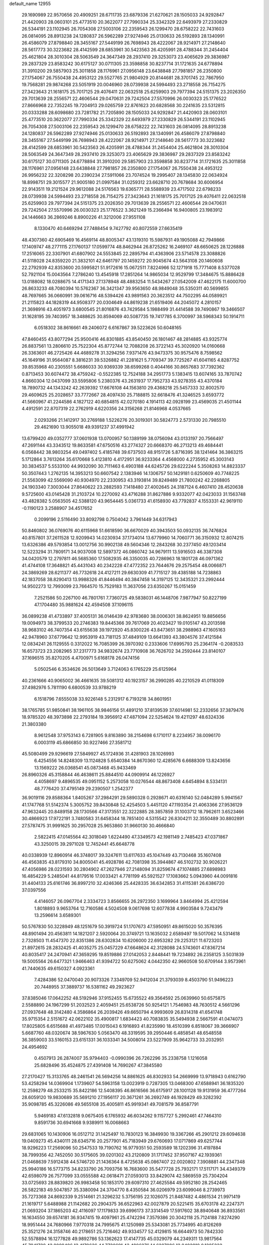 default_name                                                                    
12955
  29.1690989  22.9570656  20.4909251  28.6711735  23.6879336  21.6270621
  28.1505033  24.9292847  21.4420903  28.0603101  25.4773510  20.3622077
  27.7990334  25.3342329  22.6493979  27.2330829  26.5344191  23.1102945
  26.7054308  27.5003106  22.2359543  26.1299470  28.6758222  22.7431603
  26.0814095  28.8913238  24.1280837  26.5962289  27.9274946  25.0130633
  26.5192893  28.1340991  26.4586079  27.8798840  28.3455167  27.5449199
  26.7698943  28.4222067  28.9214971  27.2148640  28.5617773  30.3223682
  28.4142599  28.6853961  30.5423563  26.4205991  28.4788344  31.2454404
  25.4621804  28.3010304  28.5063549  24.3647349  28.2937410  29.3253073
  23.4065629  29.3836987  29.2837329  23.8583242  30.6175127  30.0711305
  23.3598858  30.8237714  31.1721635  24.6778894  31.3910200  29.5857903
  25.3011858  28.1176961  27.0956148  23.6438848  27.7981857  26.2350800
  27.1754067  26.7550438  24.4953122  29.5527765  21.9804929  20.8144681
  28.3701745  22.7867950  19.7568281  29.9874268  23.5051919  20.0046960
  28.0739938  24.5994493  23.2718558  26.7154275  27.3423643  21.1618175
  25.7017125  29.4076411  22.0632518  25.6259903  29.7977394  24.5151375
  23.2026350  29.7013639  28.2556571  22.4606544  29.0470631  29.7242504
  27.5570996  26.0030323  25.1776522  27.8666968  22.7352245  19.7204913
  29.0265759  22.8761623  20.6828568  30.2241635  23.5312815  20.0333288
  28.6098680  23.7281782  21.7205890  28.1505033  24.9292847  21.4420903
  28.0603101  25.4773510  20.3622077  27.7990334  25.3342329  22.6493979
  27.2330829  26.5344191  23.1102945  26.7054308  27.5003106  22.2359543
  26.1299470  28.6758222  22.7431603  26.0814095  28.8913238  24.1280837
  26.5962289  27.9274946  25.0130633  26.5192893  28.1340991  26.4586079
  27.8798840  28.3455167  27.5449199  26.7698943  28.4222067  28.9214971
  27.2148640  28.5617773  30.3223682  28.4142599  28.6853961  30.5423563
  26.4205991  28.4788344  31.2454404  25.4621804  28.3010304  28.5063549
  24.3647349  28.2937410  29.3253073  23.4065629  29.3836987  29.2837329
  23.8583242  30.6175127  30.0711305  24.6778894  31.3910200  29.5857903
  23.3598858  30.8237714  31.1721635  25.3011858  28.1176961  27.0956148
  23.6438848  27.7981857  26.2350800  27.1754067  26.7550438  24.4953122
  26.9956232  22.3208298  20.2390234  27.5911066  23.7074524  19.2995407
  28.1345830  22.0634924  18.8998751  29.3015577  21.9005180  21.0997584
  31.0259312  23.6628710  20.7678684  30.6006954  22.9143511  19.2121524
  29.9612088  24.5176563  19.6365771  28.5588939  23.4717502  22.6798233
  28.0739938  24.5994493  23.2718558  26.7154275  27.3423643  21.1618175
  25.7017125  29.4076411  22.0632518  25.6259903  29.7977394  24.5151375
  23.2026350  29.7013639  28.2556571  22.4606544  29.0470631  29.7242504
  27.5570996  26.0030323  25.1776522   3.3621249  15.2366494  16.9400805
  23.1983912  24.1446663  36.2869246   8.8900226  41.3212006  27.9551108
   8.1330470  40.6469294  27.7488454   9.7427792  40.8072559  27.6635419
  48.4307360  42.6905469  16.4569114  48.8005347  43.1319310  15.5987931
  49.1905088  42.7949866  17.1409747  48.2771115  27.1760137  17.0599774
  48.8462944  26.8725262  16.2469107  48.6650625  28.1226888  17.2516065
  22.3307901  41.6807902  24.5553845  22.2895794  41.4363906  23.5714578
  23.3088826  41.5118028  24.8359220  21.3832101  42.6461797  20.1459272
  20.9045674  43.5643108  20.1460608  22.2792939  42.8353600  20.5995821
  51.9172616  15.0672511   7.8224966  52.1271918  15.7771408   8.5377028
  52.7921104  15.0043564   7.2786240  13.4545918  17.2851264  14.9865034
  12.9529799  17.3484675  15.8886428  13.0188082  18.0288675  14.4171343
  27.1378948  48.4883254  11.5434267  27.0542009  47.4622175  11.6000700
  26.8633233  48.7080394  10.5762367  36.3421347  39.9563650  48.9849048
  35.5350311  40.5699855  48.7697665  36.0660991  39.0616716  48.5394426
  43.9891563  20.3623512  44.7502295  44.0589921  21.2115823  44.1828319
  44.9508377  20.0304649  44.8619238  21.6519406  44.2045072   4.2810157
  21.3698916  43.4051973   3.6800545  21.8016876  43.7429584   5.1988499
  31.4414588  39.7490867  19.3466507  31.1628195  39.7403957  18.3488625
  30.8594069  40.5087735  19.7417785   6.3700997  38.5968343  50.1914711
   6.0518302  38.8616661  49.2406072   6.6167867  39.5223626  50.6048165
  47.8460455  43.8077294  25.9500416  46.8301885  43.8540450  26.1801467
  48.2814885  43.9325774  26.8837561  13.2806610  25.7522304  45.8772744
  12.7088208  26.3722143  45.3020920  14.0160668  26.3363601  46.2725426
  44.4689278  31.3294256   7.9371476  43.9473375  30.9575476   8.7598562
  45.1649196  31.9564087   8.3816231  39.5326882  41.2281621   5.7709347
  39.7725267  41.6041165   4.8287752  39.8535968  40.2305551   5.6686033
  30.9369339  38.6599268   0.4044166  30.8657683  37.7392362   0.8713453
  30.6074472  38.4759242  -0.5522385  12.7524188  34.2951773   5.1383415
  13.6074165  33.7870742   4.8660304  12.0437099  33.5595806   5.2380376
  43.2631937  17.7952733  43.9278355  43.4370184  18.7890732  44.1343242
  42.2639392  17.6676108  44.1563810  29.4368218  25.5457333  32.8002570
  29.4609625  25.2028657  33.7772667  28.4097430  25.7188815  32.6618476
  41.3246525   3.6593772  41.5660967  41.2244586   4.1827122  40.6854815
  42.0270180   4.1914113  42.0928199  23.4569035  21.4501144   4.4912591
  22.8707319  22.2762919   4.6220356  24.3156268  21.8146968   4.0537665
   2.0293266  21.1412917  30.2769188   1.5226276  20.3019301  30.5824773
   2.5731330  20.7985510  29.4621690  13.9055018  49.9391237  37.4991942
  13.6799420  49.0352777  37.0601938  13.0700957  50.1389199  38.0756094
  43.0133197  20.7566497  47.2691144  43.3343512  19.8633581  47.6750516
  43.2774327  20.6668370  46.2713213  49.4684441   6.0568442  38.9803254
  49.0497402   5.4185748  39.6737503  48.9151726   5.8716395  38.1241464
  36.3863215   5.1712864   3.7613264  35.6170668   5.4123810   4.4172951
  36.9233364   4.4568000   4.2735952  45.3003143  30.3834537   5.5533100
  44.9932090  30.7111463   6.4903188  44.6245726  29.6222244   5.3508263
  14.8823337  50.3507443   1.2762135  14.3953213  50.6607542   2.1383946
  14.1306757  50.1429181   0.6250609  40.7748225  21.5563099  42.5569090
  40.9304970  22.2330953  43.3193814  39.8249489  21.7800242  42.2268805
  24.1903340   7.3003044  27.8640622  23.2882593   7.1418480  27.4002645
  24.3187124   6.4607410  28.4520638   9.5725600  43.0145428  31.2103724
  10.2270092  43.4716288  31.8627886   9.9332077  42.0423033  31.1563748
  43.4828382   5.0563505  42.5388120  43.9654445   5.0361733  41.6158930
  43.7792837   4.1553331  42.9619110  -0.1190123   3.2588907  34.4517652
   0.2099196   2.5116490  33.8092798   0.7504042   3.7961449  34.6317943
  50.8460802  36.0769076  40.6115968  51.6618590  36.6670029  40.3943503
  50.0932135  36.7476824  40.8157801  37.2611528  12.9209943  14.0230934
  37.1734014  13.6779960  14.7060771  36.3150932  12.8074215  13.6326386
  49.5793854  13.0012756  30.9902138  49.5604346  12.2843268  30.2377450
  49.1203414  12.5223294  31.7809171  34.9037008  12.5897372  46.0860742
  34.9679111  13.5916503  46.3387308  34.0420579  12.2797811  46.5685360
  17.5082935  46.3350035  40.7286963  18.1801728  46.0971362  41.4744108
  17.3648821  45.4431043  40.2342228  47.4772352  23.7644676  29.2575454
  48.0066871  24.3869269  28.6211377  46.7732618  24.4127211  29.6630309
  41.7715127  39.4385188  14.7238863  42.1837058  38.8290413  13.9988326
  41.8446494  40.3847458  14.3197125  12.3435321  23.2992444  14.9502273
  12.7993099  23.7664570  15.7529183  11.3637056  23.6350267  15.0151459
   7.2521586  50.2267100  46.7801761   7.7360725  49.5838031  46.1448706
   7.9877947  50.8227199  47.1704480  35.9881624  42.4594508  37.1096115
  36.0899238  41.4733897  37.4005131  36.0146439  42.9783680  38.0006301
  38.8624951  19.8856656  19.0094973  38.3799533  20.2746383  19.8445366
  39.7617069  20.4023427  19.0105147  43.2013598  38.9683102  46.7407354
  43.6155638  39.1972920  45.8300226  43.8473651  38.2988963  47.1605163
  42.9478960  37.6779642  12.9953919  43.7181125  37.4849109  13.6641393
  43.3804576  37.4121584  12.0834241  26.1129555   0.3312022  16.7085399
  26.3970392   0.2333606  17.6995793  25.2364174  -0.2083533  16.6573723
  23.2082965  37.2317773  34.9832674  23.7710908  36.7626702  34.2592444
  23.8140107  37.1696515  35.8270205   4.4700971   5.6168178  26.0474156
   5.0502546   6.3534626  26.5013649   3.7124063   6.1765229  25.6125964
  40.2361666  40.9065002  36.4661635  39.5081312  40.1923157  36.2990285
  40.2210529  41.0118309  37.4982976   5.7811190   6.6800539  33.9788219
   6.1518796   7.6555038  33.9226148   5.2312917   6.7193218  34.8601951
  38.1765785  51.9850841  38.1961105  38.9846156  51.4891210  37.8139539
  37.6014981  52.2332656  37.3879476  18.9785320  48.3973898  22.2793184
  19.3956912  47.4871094  22.5254624  19.4211297  48.6324336  21.3803380
   8.9612548  37.9753143   6.7281905   9.8163890  38.2154698   6.1710117
   8.2234957  38.0096170   6.0003119  45.6866850  30.9227466  27.3581712
  45.5080499  29.9296619  27.5849927  45.1724936  31.4281903  28.1026993
   6.4254556  14.8248309  13.1124828   5.6540384  14.8670360  12.4285676
   6.6688309  13.8243656  13.1569222  26.0368541  45.0873468  45.9433469
  26.8960326  45.3158844  46.4638611  25.8844510  44.0909914  46.1226927
   4.4058697   9.4896535  49.0951152   5.2573058  10.0276544  48.8673408
   4.6454894   8.5334131  48.7776420  37.4795149  29.2390507   1.2542377
  36.9019116  29.8588364   1.8405267  37.2984291  29.5890328   0.2928671
  40.6316140  52.0484289   5.9941567  41.1747768  51.5142374   5.3005752
  39.8430848  52.4254503   5.4451120  47.1193354  21.4063366  27.9536129
  47.9632445  20.8489158  28.1730566  47.3173551  22.3222885  28.3857859
  31.1003712  18.7962611   3.6523466  30.4866923  17.9722191   3.7480583
  31.6458344  18.7851400   4.5315542  26.8304211  32.3550489  30.8802891
  27.5787475  31.9991625  30.2957028  25.9653860  31.9660130  30.4666840
   2.5822415  47.0145564  42.3018049   1.6224490  47.3349573  42.1981149
   2.7485423  47.0371867  43.3250015  39.2971028  12.7452441  45.6648778
  40.0338939  12.8960914  46.3748017  39.3247611  13.6117633  45.1047449
  43.7130468  35.1607408  46.4563835  43.8179310  34.8005041  45.4928786
  42.7081398  35.3944867  46.5102732  30.9026221  47.4056986  28.0231593
  30.2804902  47.2627946  27.2148094  31.8259674  47.1074885  27.6898983
  16.4854229   5.2485041  44.8179516  17.0033421   4.7781199  45.5921527
  17.1083662   5.0943960  44.0091816  31.4404133  25.6161746  36.8997210
  32.4246366  25.4428335  36.6342853  31.4115381  26.6386720  37.0397556
   4.4146057  26.0967704   2.3334723   3.8566655  26.2972350   3.1699964
   3.8464994  25.4212594   1.8018893   9.9653764  12.7160586   4.5024508
   9.0617698  12.6077838   4.9903584   9.7243479  13.2596614   3.6589301
  50.5767830  50.3228949  48.1251679  50.3919724  51.1707673  47.5950951
  49.8615020  50.3576395  48.8901494  20.4563811  14.1821207   2.5920064
  20.3749721  13.1635032   2.6589497  19.5017062  14.5314618   2.7328503
  11.4547370  22.8351386  28.6302834  10.6206000  22.6953282  29.2253121
  11.6723203  21.8972615  28.2832425  41.4035275  25.0457229  47.6648624
  42.3128088  24.5743601  47.8367214  40.8035417  24.2470941  47.3659295
  19.8519886  27.0142053   2.8448441  19.7234892  26.2358125   3.5031839
  19.5005564  26.6477321   1.9466463  41.9394722  50.6275062   4.0442350
  42.9660508  50.6709144   3.9573961  41.7440635  49.6150327   4.0923361
   7.4284386  52.0470040  20.9073326   7.3349709  52.9412034  21.3793039
   8.4503790  51.9496223  20.7448955  37.3889737  16.5381162  49.2923627
  37.8385046  17.0642252  48.5192946  37.9152455  15.6735522  49.3564592
  25.0639960  50.6575875   2.5588890  24.1967299  51.2032523   2.4059451
  25.6538726  50.9254121   1.7546983  48.7630512   4.5661296  27.0937648
  48.3142480   4.3586864  26.2039426  49.6650794   4.9993609  26.8314318
  41.6541748  35.9715354   2.5151672  42.0622102  35.4900817   1.6834423
  40.7083835  35.5494938   2.5667591  41.0474073  17.8025805   6.6515688
  41.4973485  17.0015043   6.1916893  41.8235990  18.4510399   6.8518067
  39.3666907   5.6687760  48.0320674  38.5967630   5.0563470  48.3319595
  39.2950446   6.4858541  48.6548558  36.3859003  33.5160153  23.6151331
  36.1033341  34.5008014  23.5227909  35.9642733  33.2032951  24.4954692
   0.4507913  26.2874007  35.9794403  -0.0990396  26.7262296  35.2338758
   1.1216058  25.6828496  35.4524875  27.4391408  14.7690267  47.3845580
  27.2170427  15.3133765  48.2461541  26.5694256  14.8861625  46.8302933
  54.2669999  13.9718943   0.6162790  53.4258294  14.0369904   1.1739607
  54.5963158  13.0023919   0.7287305  13.0468300  47.6588941  36.1835320
  12.2598279  48.2533215  35.8422186  12.5408395  46.8616566  36.6175917
  28.1001128  19.9131959  36.4777264  28.6059120  19.9830689  35.5691210
  27.1956117  20.3671261  36.2692749  46.1928429  49.3282392  35.9098785
  45.3226086  49.5655108  35.4005811  45.9919341  49.7081579  36.8587791
   5.9469183  47.6132818   9.0675405   6.1765932  46.6034262   9.1157727
   5.2992461  47.7464310   9.8591736  30.6941668   9.9389911  16.0068663
  29.6831065  10.1430906  16.0512712  31.1425497  10.7830123  16.3849930
  19.3367266  45.2901212  29.6094638  19.0409273  45.4340111  28.6345716
  20.2577901  45.7183949  29.6760693  17.0717869  49.6257744  18.9296223
  17.2569096  50.2547533  19.7190762  16.9779351  50.2593589  18.1202396
  31.4197884  38.7999356  42.7452050  30.5175605  39.0201302  43.2120809
  31.1717452  37.9507167  42.1939361  21.0468639   7.5912438  44.5746720
  21.1436364   8.4725638  45.0867407  22.0020802   7.3908881  44.2347348
  25.9940186  16.5773715  34.8233790  26.7093756  16.7683600  35.5477728
  25.7932171  17.5117171  34.4349379  42.6598079  26.7577099  33.0555588
  42.0618471  27.0593013  33.8429074  42.5869559  25.7304204  33.0725693
  28.8839820  26.9983458  50.1853170  29.6097310  27.4625584  49.5952180
  28.2542465  26.5822183  49.5047857  35.3380094  24.3704770   8.4350584
  36.0206979  23.6099046   8.2739973  35.7273368  24.8692339   9.2514661
  21.3296232   5.3756195  22.1026075  21.8487482   4.4861534  21.9971419
  21.1619717   5.6488988  21.1142682  20.2904375  36.6522963  42.0027879
  20.5221415  35.6703178  42.2247371  21.0693204  37.1865203  42.4116097
  17.1179833  39.6996173  37.3314549  17.5917602  38.8940648  36.8933561
  16.1634550  39.6574181  36.9347415  19.4097961  25.4742294   7.3579386
  20.3042118  25.7124188   7.8274290  18.9951444  24.7680966   7.9770318
  24.7995675  41.1250989  25.5343081  25.7734995  40.8126269  25.3521276
  24.3158746  40.2178651  25.7216462  49.9334577  52.4129815  16.6644973
  50.7842330  52.5578894  16.1277828  49.9892786  53.1362623  17.4147735
  45.0329079  44.2349311  13.9817564  45.7941728  43.8089406  13.4179636
  44.7730691  43.4806276  14.6287086  12.9402810   0.1285232  40.1543014
  13.6805692   0.2410647  39.4348565  12.5662379   1.0910594  40.2413650
  12.4612468  27.0281746  30.2631852  12.7607876  26.0483161  30.0857845
  11.7568178  27.1788554  29.5078780  34.4379048  46.5818699  21.0312283
  33.6401921  46.8915297  20.4476301  34.0937858  45.7028462  21.4535260
  11.6229424  13.7253283  18.6600773  10.6145807  13.8958335  18.6872957
  11.7293375  12.7616179  18.3407157  31.7178631   9.2575111   2.9659644
  32.2147836   9.9493071   3.5547849  31.8731570   8.3680646   3.4696551
  45.1073054  27.3796510  34.1074230  44.6949530  27.5448191  35.0415467
  44.2759738  27.1815981  33.5225755  48.3068894  33.4521986  38.1701255
  47.7171826  34.0883106  38.7372388  49.2317180  33.9213547  38.1834866
  37.4294277  38.1659799  22.6349699  37.7192280  38.1191753  23.6311181
  37.8263299  39.0857503  22.3400672  39.9612566  32.4737399  36.4579587
  39.3176832  33.2032648  36.1374890  39.3430545  31.7332305  36.8269821
  41.8604830   8.2392219  48.5849161  42.1343681   7.8742451  47.6704281
  41.6637554   9.2360941  48.4299758  18.4084757  12.3509540  19.4486567
  19.1871172  12.5029083  20.1062876  18.6030418  13.0437240  18.6929186
  26.7075671  30.8799218   0.4598874  25.9445871  31.0942557   1.1077725
  27.4794994  31.5039606   0.7625194   6.5216756   2.5072368  23.7899179
   5.6661992   2.3195982  23.2415442   6.3250960   2.0136589  24.6883315
  49.2546584  19.4798784  23.7383661  48.4557838  18.8512252  23.8891549
  49.7072124  19.1213124  22.8880693   5.8253946  35.2616328  40.2143040
   6.2876500  36.1549435  39.9796879   6.5708720  34.5608136  40.0528661
  35.3793464  31.3414509  46.6391308  35.8354255  31.9867006  45.9756541
  34.6091452  31.8680722  47.0329872  34.2677986  21.4944279  40.3697418
  33.5338732  21.4868705  39.6435176  35.1293043  21.6925784  39.8431030
  38.4563086  30.0243909  28.9528990  38.7108792  29.5475181  29.8339346
  38.8910982  29.4355591  28.2295629  37.8104928  37.2077671   3.5807564
  38.2954931  38.0362196   3.2091353  37.7796960  37.3817247   4.6007243
  42.1532823  33.3274057  37.8413332  42.0208808  32.9871613  38.8142148
  41.3076124  32.9598801  37.3609748  47.7909139  17.6182131  38.9304816
  48.6631031  17.0934176  38.7885888  48.1212888  18.5658980  39.1874822
  34.5870633  49.9207306  44.0734019  34.3572051  49.8571237  45.0739255
  33.8338565  50.5052290  43.6871253  47.4067586  26.4743583  37.3584444
  46.5169525  26.0232363  37.1755201  48.0124088  26.2131835  36.5684971
  39.2951605   9.7453294  19.8160093  38.5502607  10.4153890  20.0797998
  39.0109069   9.4236273  18.8815730  29.3939865  11.4607728  32.1378761
  30.0611782  11.9305737  31.5280968  29.3479864  12.0294043  32.9862392
   2.3789839   8.5805282  44.0176813   1.7619456   8.1811083  43.3021899
   2.3727906   7.9025636  44.7865712  14.2739103  20.4187934  35.5656666
  13.2555094  20.5907691  35.5319347  14.4240824  19.7019195  34.8392103
  18.1678220  49.0754229  26.5526351  18.3555284  49.5062560  25.6345533
  19.0305977  49.2347203  27.0874632  14.9122503   3.7783765  10.3066164
  15.4125539   3.4785971   9.4522923  15.6732200   3.8548624  11.0053724
  34.7483022  16.6154534  48.9730632  34.4937838  17.5476533  49.3485219
  35.7667296  16.5638604  49.1538930  41.8216981   2.2187638  36.0066940
  41.4645667   3.1259154  36.3667823  41.0069707   1.6126347  36.0098520
  42.2236742  51.6896212  49.8456008  42.6048818  52.2924818  49.0966853
  41.9133897  50.8485511  49.3340373  40.0492820  36.5501137  30.4074674
  40.1872517  36.8261860  31.3847413  39.6340428  37.3862951  29.9635797
   5.6157374   5.4643558  30.3965290   5.1780648   5.0492936  31.2125045
   6.5875297   5.1505004  30.4030688  28.0658852   3.1648399  29.8130185
  27.1498854   3.1380692  30.2525406  28.5555236   3.9520445  30.2673255
  32.6003261  22.0377940  32.5972949  31.9869355  22.5926623  31.9718263
  32.9288561  22.7461884  33.2778101  32.1405557  49.4023013  21.3766306
  32.9302395  50.0487108  21.2207712  32.2256097  48.7249741  20.6002152
  36.3075200  41.9750676  15.0721138  36.3377642  40.9560574  15.1246093
  37.0046254  42.2925173  15.7602405  51.8049202  44.4923544  19.8065190
  52.4587499  44.7952090  19.0666795  51.0747839  45.2081381  19.8149907
   8.4823164  11.7958873   9.0582034   9.0064938  11.0378828   8.6059775
   8.8916023  12.6573861   8.7236952  29.3854270  40.4451141   1.7917980
  29.9546552  39.7775446   1.2467799  30.0069917  41.2493481   1.9250894
  19.6442845  17.6566089  38.5873796  18.9683251  17.7298325  39.3702097
  20.5301620  17.9782781  39.0257955  26.4099398  23.1940640  38.6531847
  25.4378785  23.0103004  38.3700697  26.7313196  23.9305780  38.0231900
  23.3847013  25.2107274  20.8759547  22.9681742  24.8056302  20.0185120
  23.8761236  24.4086996  21.3012159  19.4662373   7.6812640  39.0711514
  19.1557065   6.9032190  38.4717075  20.0871668   8.2373491  38.4636725
  36.3001618  23.8825697  17.2526311  35.9790539  24.8471281  17.4441455
  37.3272448  23.9594374  17.3295911  11.3331932  11.4129007  11.5977063
  11.8311617  11.9968294  10.9143197  11.8414587  10.5209870  11.5898196
  43.4655423   1.8951065  40.6365795  43.3935686   1.5943731  39.6489979
  42.5582143   2.3295498  40.8303542  40.2647285  29.3460091  17.4886909
  39.3424729  29.5086861  17.9192383  40.6417794  28.5428012  18.0183845
  43.3184685   6.7798781  46.6366035  44.0449095   7.1177606  47.2766877
  43.7565947   6.8137506  45.7078996  38.0393688  46.6526779  13.2022425
  38.3140837  46.4110898  14.1703056  38.4239152  47.6001571  13.0730029
  49.5232259  36.7427700  29.5860750  49.7749039  37.5681534  29.0284279
  48.8157872  37.0765931  30.2498483  39.8165461   7.1055477  23.4134323
  39.2090968   6.4197518  22.9678329  39.1652340   7.6548206  24.0151306
  24.4092567  27.3972406  47.5373395  24.3901078  27.1794260  48.5309960
  25.2628627  26.9189365  47.1877002  33.7611417   9.8826992  17.9377873
  32.8193648   9.5079342  18.1731510  34.3360312   9.0245187  17.8984177
  29.9162086   2.6035269  49.5917248  30.0856622   3.3702739  48.9552756
  29.7432379   3.0458788  50.5083787  12.9764505   5.3800143  29.4518894
  12.3415388   5.0292937  28.7096811  13.7094459   5.8706086  28.8987632
  32.6678458  32.1830732  20.9692827  32.4377247  33.1494669  21.2879804
  33.6914013  32.1391564  21.2201659  20.5069072  39.9277974  44.2169757
  20.9092679  40.8643405  44.3636445  19.9294259  39.7636760  45.0533496
  38.4263223  37.3491586  20.2607542  38.5910408  38.2070344  19.7187359
  38.0184756  37.6768302  21.1478009  51.1434047  18.7165540  44.1583932
  51.5910272  18.0455750  43.5052003  51.7898083  19.5333969  44.1073794
  40.2862478  15.0704720  34.4985854  39.3465375  14.6566878  34.6349306
  40.9026566  14.4395064  35.0389053  47.8743244  10.8015879  22.3510413
  47.1433138  10.5509515  21.6663898  48.1965291  11.7295380  22.0304824
  45.3815371  30.5913691   2.8080618  44.3932276  30.5965696   2.5509232
  45.3770569  30.6760365   3.8365561  39.2021999  28.5981351  31.1032932
  39.3418597  27.6791804  30.6410060  40.1564313  28.8380790  31.4238223
  26.2097688  10.3679452  13.8152416  26.2496184  11.3428409  13.5061219
  25.3467341  10.3070784  14.3745103  48.0370010  17.4002257  21.0766747
  48.0105606  16.6813226  21.8190797  48.9623316  17.8437042  21.2062283
  13.0976619  29.5367345  34.8796108  13.7203881  28.7868834  35.2293489
  12.6558454  29.1155198  34.0508465  28.0394340  35.6118799   0.5640627
  28.2437380  35.5277871  -0.4402489  27.0185418  35.4524672   0.6185161
  23.6169193  24.6373194  44.7553998  24.6256645  24.7175258  44.6168076
  23.2945500  25.6035577  44.9121331  14.3228923  38.9930132  41.5120375
  13.4551142  38.6742401  41.9685805  14.6073612  38.1876127  40.9332247
  46.0622374  36.7576528  24.2479576  45.6774746  35.9899452  24.8293250
  46.0484230  36.3305662  23.2927112   9.2354050  44.5414530  34.7912114
   8.2629443  44.2500596  34.6040673   9.4428200  44.1244987  35.7087421
  42.2680717  34.3482355  24.3804493  42.4093134  34.0713121  23.3939222
  41.4304764  34.9426083  24.3499388   1.9193818  17.3448054   4.7606057
   1.5648767  17.9823852   5.4950833   2.7827920  17.8115027   4.4409454
  48.5678590   9.3886041   7.8496863  48.6012511   8.4024531   7.5311356
  47.5744077   9.5115257   8.1135744  48.7904828  14.6595033  16.9626028
  48.4000333  15.4190656  17.5566144  49.0768146  15.1702971  16.1083302
  12.1402150  30.1669452  44.9578715  11.6087481  29.9469745  44.1172756
  11.4336558  30.4629939  45.6508752  28.2148889   1.7545168  33.8868057
  27.2682407   1.3159875  33.8568571  28.0621138   2.5383725  34.5492443
  29.7205514  34.6812297  10.6620356  29.1694944  35.5526926  10.5618320
  28.9760651  33.9681592  10.8251042  26.7856533  51.1542476  35.5670793
  27.1493980  50.5242743  36.3009979  26.8458170  52.0904221  36.0210844
  39.7864722   6.6737505  12.7236972  39.0219615   6.6464876  12.0238068
  40.6280217   6.4865679  12.1443474   4.6641021  38.1121626   8.5716544
   3.6278863  38.1126476   8.5224863   4.9411434  37.8441367   7.6115785
  31.3238537  39.8113027  37.5172219  32.1955516  39.8393879  38.0749705
  31.6335369  39.4930849  36.5880850  10.1488707  39.0338095  11.1356691
  10.7471096  38.2609935  11.5291339  10.8640660  39.6340781  10.6937489
  29.3423638   0.0100762  49.3950946  28.9098507  -0.0114257  48.4590557
  29.6345120   1.0045078  49.4897282  24.8210709   1.2825922  36.7126074
  25.7689645   1.3574308  37.1077983  24.3434088   2.1305441  37.0497522
  15.9104060  30.8070701  27.1535949  15.2839490  30.5880315  27.9521468
  16.8040946  30.3746840  27.4330627  33.3637712   5.8428642  22.8744348
  33.2266233   4.8662920  22.5657298  32.6928922   5.9556075  23.6472851
  40.0689211  48.0531313  17.1068148  39.5089931  48.6205579  16.4387893
  40.6692684  48.7566696  17.5573967  37.7482614  52.5339367  23.1759747
  37.4031381  52.8661368  22.2449099  38.6465067  52.9997948  23.2719547
  30.2751090  47.1324007   9.4204688  30.0908845  46.6118035  10.2894968
  30.4809511  48.0899543   9.7311694  28.4221631  42.6525180  35.4268555
  28.0056075  41.7156518  35.3059822  27.8538062  43.0694274  36.1802956
  17.0147991   4.7527822  27.6481244  17.2215568   5.1216566  28.6044994
  17.8482422   5.0800447  27.1190935  41.9536415  54.3103922  26.2823418
  41.6826563  53.3400291  26.1679240  41.8831362  54.7119767  25.3268479
  30.2920585  23.5946750   3.5469593  30.0088994  22.9603383   4.3026400
  31.2821853  23.3538646   3.3848410  35.1795613  32.0820377  21.6486759
  35.7660547  31.2378770  21.5694237  35.6761288  32.6571960  22.3471464
   0.9653346   3.8135440  25.5316896   0.3347819   4.5926395  25.7620420
   1.6822407   3.8339172  26.2659114  20.5123578  38.4617651  28.0485690
  21.4227912  38.1511037  28.4234104  20.7599214  39.0263914  27.2247883
  32.6747730  24.3942143   8.0380542  33.6937457  24.3386599   8.2202663
  32.5310688  23.6691730   7.3121016  40.3114889  46.3011864  31.4579635
  41.3104305  46.5708262  31.4356001  39.8300799  47.2108431  31.2990499
  42.1845109   0.9556602  13.3254440  41.3097470   1.2957124  13.7484044
  42.0520305  -0.0582779  13.2491774   9.0822549  10.5709368  34.5650500
   9.8948690  10.0870553  35.0189054   9.4786338  11.4954358  34.3395424
  37.2977856  11.4948772  20.4634188  37.3065729  11.7925601  21.4454242
  36.2987229  11.2969351  20.2803574   4.1721862  49.9374214  28.3319280
   3.9237470  50.5798990  27.5650798   4.0276033  49.0005785  27.9310522
  41.3899000  40.1552874  25.5937021  40.6762507  40.2735079  26.3234334
  41.5395456  39.1420821  25.5284015  31.4420946   2.2956420  25.5196474
  30.9341973   2.9405269  24.8873011  32.4036372   2.3051089  25.1290199
  18.3710093  45.6138790  27.0905578  17.9112037  44.9796864  26.4120147
  17.6332339  46.3213906  27.2707049  41.9202791   5.1271740  39.3128734
  41.9702799   6.1624700  39.2804810  42.8972070   4.8666745  39.5465739
  10.1076164  30.7843342  12.2416412  10.5225064  31.2637461  13.0538773
  10.9254332  30.4943626  11.6849314   5.0434001  27.2367495  23.3006531
   5.1561919  28.0204872  22.6184277   5.2722490  26.4141710  22.7047063
  20.9281735  31.8029902   3.6754552  21.7832268  31.3838478   4.0625250
  20.4201638  32.1402653   4.5100526  11.3562805  20.0271472  27.9145114
  11.4525498  20.0853901  28.9477450  11.7917269  19.1067020  27.7043538
  34.5025498  50.9241429  34.9373014  34.4029610  50.0069422  35.4103099
  34.4905907  50.6687780  33.9348096  24.5640159  45.8012083  39.4427704
  23.6403136  46.2527705  39.3675160  25.0003265  46.2566284  40.2576223
  31.5958129  22.2969243  11.6773128  31.1917714  22.9106000  10.9552493
  31.4834742  21.3459183  11.2973161  16.3578012  18.7573103  38.7362332
  16.2750983  17.9168295  38.1413470  16.9126664  18.4209434  39.5425027
   6.5948940  12.0313093  28.7804773   7.4521505  12.5692404  28.5976879
   6.8908663  11.3032752  29.4504263  50.3470834  42.2258519  34.0071173
  51.0949261  42.8576220  33.7394664  49.4780322  42.7661121  33.8442711
  30.3148213  29.6223415  35.2040122  30.7730350  30.4732385  34.8277375
  30.0896305  29.0904319  34.3411420   7.5205338  36.8679562  20.4660855
   7.9456450  36.0343962  20.9259695   8.2228824  37.6008516  20.6514921
  25.0576959   8.1666445  37.6510881  25.3957843   8.4571938  36.7148452
  25.9065225   7.7760919  38.0929082   9.0576654  24.6917595  31.9601548
   9.5239994  25.4227369  32.5115118   8.6547144  25.1931075  31.1575207
  15.8813257  29.6304928  46.2521076  16.7917844  29.8785029  46.6648844
  15.7728634  28.6287020  46.4905474  11.7151336  16.9415880  29.9891646
  12.0688367  17.1346412  29.0374309  10.7563280  16.5906825  29.8120804
   7.9082918   5.2423714  32.9257947   7.1373692   5.7793778  33.3569438
   8.7171255   5.8839636  33.0085635  10.8820381  15.9276411  12.0918549
  11.4153918  15.8960946  11.2085174   9.9092091  15.7254618  11.7741059
  30.8486567  25.6740473  15.1213095  30.4028235  25.5558743  14.1948415
  31.8022991  25.2917075  14.9653989  50.4393767  32.2377361  45.4453266
  49.8816815  33.0213584  45.0728892  49.7512364  31.6297521  45.9006465
  16.9595564   7.6141542  46.3836086  16.8356322   6.7457409  45.8577767
  16.1772688   8.2120370  46.0774505   5.6452462  11.3134039   2.2057261
   4.7435244  11.5126552   1.7434509   5.7460086  12.0966776   2.8773210
  11.4564411   8.3093823  18.2398780  11.2821612   7.9720158  19.2002635
  10.5039990   8.3884133  17.8426207  29.7840764  44.1018520  29.3464548
  28.8236529  44.4620325  29.3481524  30.0899955  44.1729676  28.3675553
  31.7467847  17.1541378  34.1003925  31.2087062  16.6305333  33.3677609
  31.8249716  18.0929275  33.6612381  13.8292030  51.7110955  23.9745985
  14.7444517  51.6562961  24.4671668  13.3583244  52.4910130  24.4703945
  31.3321730  10.3786445  37.6081435  31.1421002  10.2306951  36.5897919
  32.3283914  10.0679686  37.6695176  30.0437834  13.6719514  25.4630749
  30.7653035  14.2962186  25.0639626  29.1923595  13.9355339  24.9316996
  13.1060513  41.3063350  45.1763672  13.7965840  41.1615001  44.4233344
  12.3356557  41.8138434  44.7165476   1.2771477   6.9342406  17.4559738
   2.0817383   6.4781963  17.9402657   1.7523569   7.7213808  16.9611799
  16.1034770   8.0387775  29.8716014  15.5206914   8.0988913  30.7215199
  15.4919833   7.5606472  29.1901737  30.1389453   3.9554806  23.8087129
  30.1096669   3.7441947  22.8011700  29.1530255   4.1455877  24.0512567
  22.7350008   8.7167760  48.2945856  22.1852474   9.0986212  47.5085024
  22.7569502   7.6950510  48.0759836  13.8339705   4.1962986  33.9252820
  14.4654109   4.9961712  34.1006156  13.9782507   4.0034071  32.9172482
  31.5180296  52.5312139  23.8878422  31.0228682  53.1757524  24.5286555
  32.5180650  52.7986816  24.0335763  43.6832063  28.2515075  47.7060798
  43.9634662  29.2263094  47.5008362  42.9975217  28.3553286  48.4696257
  45.6211907  13.4406484  40.1226166  44.6763912  13.2520541  39.7581192
  45.7201533  14.4627670  40.0417855  22.2141355  41.3774546  33.0670734
  21.4094124  41.9923116  33.2602703  22.2847496  40.7920681  33.9141989
  43.8925498   6.7037253   6.5083299  44.7187988   6.7293792   7.1318082
  44.0232421   5.8391773   5.9689394  50.5106154  23.2765356  35.3628334
  50.9221283  23.5514797  36.2706423  51.2861950  22.8059829  34.8768751
  38.8745798  22.2235101  31.6340716  39.6259923  22.9159698  31.4791634
  38.0215491  22.8129794  31.6576787   1.5387092  22.7821190  25.4350682
   1.3636283  23.3502808  26.2816724   0.7516339  23.0132326  24.8131497
  10.0158311  46.0999445  15.4378101   9.1751480  45.5693206  15.1452981
   9.9255229  46.1166917  16.4668509  39.5567222  46.3558484  25.3650518
  40.1965324  47.1155249  25.6663730  39.0373741  46.7820217  24.5815972
  49.7662121  24.0939291  14.8235569  49.6649635  23.7850556  15.7954553
  49.8665005  25.1146981  14.8823260  13.1865300  53.8506402   6.4850009
  12.4345255  53.8737393   5.7723373  13.9464925  53.3373910   6.0053162
  48.5131335  33.1479066   4.3280233  48.0846169  33.5097393   3.4600828
  49.5121265  33.2906151   4.1964434  41.8586514   0.7091478  23.7052860
  42.4185235   0.2876688  22.9582441  41.8353744   1.7152241  23.4588550
  29.8926280   9.7876948  27.1291416  30.2939713  10.3540976  26.3688358
  30.5597428   9.8986333  27.9075879   2.3023395   9.3991438  47.3696520
   2.4068349   8.4730719  46.9443107   3.0582846   9.4507980  48.0656104
  15.0994996  50.1978404  22.0464819  14.2881690  49.8037635  21.5361287
  14.6576666  50.8028260  22.7555194  33.5364092   6.8077600  40.5547295
  33.3621719   7.3033630  41.4493647  34.3042434   6.1568773  40.7995044
  18.0502891  12.3829313  35.2142688  17.1692271  12.8175716  34.8527974
  18.0328710  12.6674610  36.2101605  11.4919458  46.4871701  45.8241414
  11.4248767  47.4897632  46.0776577  10.5186037  46.1546392  45.9495143
  32.7263024  42.3858333   4.7101251  32.7481004  41.4643762   5.1688189
  33.0300290  43.0389003   5.4413349  10.5634905   7.1066431  38.8683363
  11.1086170   7.3150728  38.0106576  10.6038654   6.0786910  38.9214643
  17.2941181  20.3088154  23.9605949  18.0435633  19.6443478  23.7007621
  17.7867571  21.2034161  24.0701287  51.1637931   1.5711601  25.7675115
  51.8072414   2.3730727  25.7095470  50.8245854   1.4342396  24.8226724
  34.3835394  39.3087949  34.0499544  34.2393015  40.3111619  33.8164261
  35.3599806  39.1509401  33.7387538   8.2729410  42.4368691  16.4384520
   8.8393763  42.8084350  17.2200361   7.9908378  43.2869633  15.9231211
  48.1355985  52.9013019  30.6525948  47.4046903  53.5908991  30.9231429
  47.5908904  52.2258932  30.0782808  46.9047559  29.2344835  20.3574438
  47.6784624  29.1512241  21.0388884  46.8302501  30.2553809  20.2138838
  22.9231602  11.2448537   4.2102411  22.7631976  10.4416227   4.8419487
  23.9461941  11.2283061   4.0566369  43.4225562   1.2336813   6.9306522
  42.9848786   1.5616756   7.8094972  43.5145403   0.2076267   7.0991010
  50.2103998  -0.1312239  18.5519817  49.4134160  -0.1871510  19.2077315
  50.9857884   0.2131646  19.1472771  27.3108465  29.3093195  18.1073802
  26.4487377  28.7715259  17.9112115  27.9923997  28.5607921  18.3549523
  41.9685299  15.3865990   5.6524922  41.1160627  14.8665077   5.9186945
  42.6174202  15.2081977   6.4359426   2.8963885  26.7276528  30.0399365
   3.5450300  26.9824039  29.2729960   1.9753235  26.7163980  29.5629637
  30.1942011  41.0065647   6.2658985  29.6834601  40.5440869   5.4886906
  31.1376952  40.5873602   6.1938766  18.6324384  25.1265518  35.9717762
  18.7227386  25.0795385  34.9496471  18.6035894  26.1316432  36.1836315
  11.5296485  34.6740585  24.8984361  11.0498836  33.7582625  24.9180533
  10.8975055  35.2886455  25.4379493  32.4246149  28.4586774  31.9301864
  33.0324780  28.8605489  32.6591173  31.4787299  28.5092920  32.3320614
  18.8852707  46.9644330   1.5150860  18.7309362  46.4276059   2.3761107
  18.2175924  47.7415504   1.5739155  49.3336038  49.0405540  45.9441018
  49.8097901  49.3210997  46.8015634  48.6636542  48.3170672  46.2316473
   6.9384750  22.4889482  41.2709222   7.0892306  21.5462255  40.8989528
   6.1726520  22.3802762  41.9554753   8.6939361  34.8442526  43.0971293
   7.9076115  35.3681995  43.5152412   9.1910179  35.5508474  42.5374154
   3.0040178  14.9561239  27.6130513   2.4825319  15.0732573  28.4977842
   2.2875152  14.6355539  26.9458840  14.7174527  48.4180428  18.4516189
  15.6431888  48.8045027  18.7117384  14.2548313  49.2177920  17.9911560
  12.3669450  49.6684808   8.0339280  12.8998453  49.6569718   7.1461472
  12.1010208  50.6639328   8.1324363  41.7741340  19.4934388  15.4701892
  40.8077208  19.5824545  15.8105383  41.7354567  18.6782789  14.8338487
  31.9374972  30.9149180  11.9514765  31.7271884  31.0784676  10.9577083
  32.9675448  30.8959016  11.9866916  18.7650954   7.4863836  43.0112815
  18.2340760   8.2769505  43.4365008  19.6686451   7.5321097  43.5152651
  20.8631303   5.3536845  19.4647993  20.3758212   5.7637378  18.6493025
  20.4092297   4.4518861  19.6038928  15.3519912  17.6869216  19.9939365
  14.6503315  18.1845794  19.4461467  15.7085899  18.4109509  20.6488474
  49.1582508  11.6609888  11.7293389  49.5895071  11.1579391  10.9299450
  48.9901225  10.8936044  12.4095964  26.2949974  36.3133467  44.0538910
  27.1263334  36.0049475  43.5170643  26.2798101  35.6627850  44.8578266
  43.5892845   5.6006976  18.7809464  42.6520894   5.9368772  19.0975057
  43.4476720   5.4835783  17.7630889  19.8760193  29.2113210   9.5397696
  20.8484750  29.2546468   9.1857054  19.9873406  29.4580712  10.5405060
  49.0878299  16.2124920  14.7319440  48.8827016  16.0365017  13.7272051
  48.1914726  16.6118614  15.0696742  37.2209341   4.7753593  25.0135074
  36.4277657   4.4413441  25.5934589  36.7658244   5.3989970  24.3288743
  18.1979343  27.5228602  47.9150590  18.9597031  27.1853481  47.3019318
  18.2172876  28.5449021  47.7799278  26.1195053  35.0910582  30.9592265
  26.6800637  34.2301067  31.0496451  25.2667888  34.7505930  30.4658304
  46.6139648  35.2114940  39.2664372  47.0363106  36.0722901  38.8843017
  45.6008950  35.4092990  39.2489913  39.9525293   1.8070942  14.6846411
  39.7396152   1.0524996  15.3485183  40.3166610   2.5708962  15.2699841
  37.1657946  50.4935825   7.3740419  36.3209577  50.5589376   7.9484835
  37.3317250  49.4781138   7.2715348  11.8196045  48.5627340  40.9501382
  11.4170630  47.7406079  40.4658196  11.7689329  49.2990501  40.2240573
   5.7450759  11.9763089  15.8964958   5.3184430  11.1267969  15.4782517
   4.9332700  12.4493183  16.3244821   5.5488171   4.6620120  19.8777738
   6.5373036   4.6412015  19.5965932   5.5105257   5.3672362  20.6243646
  45.8936392  33.6353475  41.3914184  45.3555634  32.9042562  40.9012718
  46.2536693  34.2293569  40.6312772   2.2979959  14.4594610  38.3098674
   1.4273034  13.9666213  38.1433504   2.7933391  13.8872671  39.0161601
  30.7439477  35.2652408  33.3849583  30.1156742  34.6195955  33.8631988
  30.6145195  35.0832937  32.3850943  20.1391883  43.0871650  33.7125081
  20.2578672  43.2812385  34.7122492  20.3684569  43.9799030  33.2489996
  29.0323703  20.6810172  16.9103164  29.1327448  21.6969785  16.7623351
  28.8451254  20.3169999  15.9648236  30.5512167  36.2447115   1.5715975
  30.5071939  36.0507477   2.5855794  29.6064503  36.0128389   1.2358922
  -0.0695395  29.9884752  20.6614075  -0.9420523  30.3472837  20.2670044
  -0.3380331  29.2519491  21.3101375  37.7716089  40.0142403  40.1201055
  37.2284431  40.0132090  39.2325054  38.6492025  40.4948249  39.8308285
   4.2143446  45.1535980  41.1227719   3.4766156  45.7860315  41.4806601
   5.0214433  45.3866995  41.7372557  45.3960192   2.5199087  45.6644775
  46.1615927   3.2041525  45.7088070  45.0369207   2.5937222  44.7095538
  27.0669749  45.7080805  27.2381149  27.1248705  45.3461615  28.2124446
  26.5438507  44.9579801  26.7546865  28.2692914  18.8456070  23.8876496
  28.4783533  19.7268716  24.3903334  28.3274219  19.1109032  22.8956356
  30.7685069  41.5944938  25.7167016  30.0956388  41.0452372  26.2757366
  30.7709227  42.5174034  26.1768939  23.6305551  30.6291424  19.1917846
  22.7760673  31.0316321  18.7811459  23.4056946  29.6478227  19.3629464
  48.0790690   9.5445041  45.8921915  48.3750595   8.5610005  46.0391004
  47.2315511   9.6175657  46.4863184  21.7682525   6.7903867  13.5024683
  22.1405248   5.9657189  12.9978817  22.4356338   7.5408584  13.2310822
  32.9810152  31.5153122  39.6124890  32.0160194  31.7729892  39.8515372
  33.3344438  31.0289335  40.4432906  21.4103503  20.8782655  12.2662647
  21.7431846  20.7346295  11.3039631  22.2297623  21.2166700  12.7773774
   6.9359341  12.0010298  32.4330227   6.1536774  11.7796853  33.0683441
   6.9067187  11.2406591  31.7374641  18.9132714  37.0102375  31.3855458
  19.7366067  37.6236152  31.5388158  19.3431058  36.1526009  30.9897354
  47.0585226  39.5479805  47.5442314  46.5224321  38.6889420  47.6907010
  47.7492987  39.2935027  46.8200225  12.8348760  23.1393924  45.6035768
  12.9772735  24.1624999  45.7456817  11.8025769  23.0542412  45.6336073
   0.8811820  30.8690369  32.4988453   1.4276688  31.6335773  32.9218719
   1.1504431  30.8888837  31.5076907  29.1751447  12.1089290  37.1067127
  29.2601413  12.4305795  36.1386038  30.0268556  11.5848203  37.2973572
  23.6762370  12.9165292  19.8013490  23.7985429  13.6419685  19.0999413
  23.4736701  13.4270181  20.6753782  17.3320805  43.5440991  33.8617808
  18.2309458  43.1470485  33.5753613  16.6252474  42.9642068  33.3922421
  15.5683660  46.1484674  17.1764776  15.1155497  46.9305086  17.6552181
  14.9981642  45.3278397  17.3865468  31.7640506  11.7164742  39.9902055
  31.5244457  11.2606643  39.0994711  32.5956796  12.2808301  39.7657733
  44.7879678  12.9039496  16.2240698  45.7590115  12.6365884  16.0210454
  44.2838605  12.0131550  16.3159666  28.5599543  35.4752696  42.8951232
  29.2465555  36.0317832  42.3501730  29.1823068  34.9447741  43.5389573
   1.1203009  30.6347390  36.9516002   0.6151992  30.3282329  36.1054684
   0.4895630  30.3594195  37.7214546  43.4412835  52.0205686  15.4864901
  43.8998773  51.1669401  15.8432747  44.1733383  52.4486339  14.8923382
  29.3719798   6.0793450  14.4776589  29.8081940   5.1407169  14.4042903
  28.4111883   5.8470482  14.7978845  48.9675702  22.1073792  23.4082416
  49.1117789  21.0944378  23.5978036  49.9135058  22.5027453  23.5476565
   9.7410184  36.3674861  26.0636303   9.4727089  36.9094168  25.2274516
   9.6490052  37.0616177  26.8322785  43.5091475   4.6663375  28.5368315
  44.3460234   4.6183078  29.1292894  43.3604709   5.6765682  28.3930389
  37.7477337  14.6933686   8.2747191  36.9025361  14.2340172   7.8955010
  37.5215547  15.7003300   8.2052206  15.9299244  23.2467931  13.2323786
  16.8228633  23.0776530  12.7506916  15.8575790  22.4685189  13.9055237
   0.3190717   2.8917383  40.9532377  -0.3899933   2.9861262  40.2147862
   0.7544965   3.8198860  41.0155190  37.1995708  20.7204977  43.2883977
  36.6209574  21.3972765  43.8196980  37.6447246  21.3157412  42.5695971
  29.7703023   8.0272018  42.0015662  29.8968513   7.4849403  42.8685188
  30.1592046   7.4245783  41.2650787  22.7752849  13.8442866  39.5341810
  23.3559799  13.2936263  38.8757242  23.0214928  14.8213303  39.3009228
  48.0565719  43.6670655  33.8266500  47.2496473  43.9486190  33.2453144
  47.6175455  43.2028457  34.6379900  16.8827290  -0.8608268  34.6822995
  17.8500287  -0.9771303  35.0422899  17.0160340  -0.8891516  33.6567701
  30.6112592  42.0854400  22.9361013  31.6220887  41.8766576  22.8291687
  30.4295342  41.8504043  23.9230271  12.8898068  12.9686278   9.9354047
  12.5327035  13.9313575   9.7968397  13.6748513  13.1185037  10.5994749
  41.8486365  28.9928514  31.7456551  42.1707746  28.0589708  32.0590963
  42.3275104  29.6257642  32.4217206  24.0046811  29.3059896  43.9632246
  24.6281221  30.0924732  43.6959161  24.1586134  28.6328462  43.1751916
  25.0656783  17.0941997   3.8934665  24.5626045  17.8168469   4.4395713
  24.3245713  16.4544488   3.5934128  13.4675763  39.1447911  30.6324186
  13.1480488  40.0198080  30.1779418  14.4471031  39.3704626  30.8931678
  25.7015697  41.4141175  14.8242034  25.2040542  41.5974162  13.9329979
  25.7304849  42.3520431  15.2669742  40.6601234  30.4243492  34.6716679
  41.5506828  30.6199436  34.1860263  40.5409810  31.2342018  35.2971506
   0.4945729  37.1228633  14.4801083   0.1767355  37.7393265  15.2254716
   1.4761052  36.9183979  14.6826375  35.1552587  24.1105128   3.5218177
  36.0109121  24.2200702   2.9527784  35.5191487  23.6553000   4.3872885
  25.6703429  36.8841887  14.7508106  26.1904576  36.0083071  14.9242059
  26.3726940  37.4872607  14.2894821  38.5465055  44.4237581  48.7064837
  38.0190306  43.9393177  47.9549149  38.1117076  44.0620495  49.5711690
  21.7025068  53.1653469   4.3470376  21.6323317  52.4983721   5.1383020
  20.7085779  53.2885890   4.0736260  16.2680284  14.9356169  25.9164674
  17.2441984  15.1670187  25.6708167  16.3450146  14.6130705  26.8974861
  14.7157337  27.6511474  28.7920676  14.6127560  28.6824987  28.7994324
  13.9055175  27.3384320  29.3528199  45.7822006  25.5879948  30.3294315
  44.8954084  25.9240772  29.9175568  45.4672438  25.0388893  31.1506797
   1.0412353  23.1019513  31.9115480   0.8970394  22.5767768  32.7907713
   1.3393730  22.3717433  31.2441920  41.1884417  13.2689245  47.5764707
  40.9830609  13.6386136  48.5044922  42.1175543  13.6283871  47.3369017
  35.5588003  37.0829196  30.5398637  36.0561060  36.4850272  29.8725263
  36.0826758  37.9662268  30.5515925  11.1630549  38.0111350   8.4675507
  11.4970093  37.0485235   8.6228732  10.3650136  37.9045639   7.8377137
  15.6144933  22.9882030  45.3914674  14.5987846  23.0716127  45.5556839
  15.8825790  23.9413095  45.0824858  43.7152248  23.6703098  10.3451537
  44.0008239  24.0825061  11.2455652  44.5841935  23.6747109   9.7850593
  43.0903370  30.5847499  33.4795671  43.5763434  30.3448406  34.3750418
  43.6675545  31.3678419  33.1256279  21.8094533  10.6368823   8.0164664
  21.9892836  10.0915544   7.1551487  22.6870814  10.5160677   8.5525907
  46.2754424  18.7604804  45.3939856  47.0528189  18.4843831  44.7753313
  45.7706997  17.8882749  45.5778440  15.9343322  19.7392074  21.6378754
  16.3022746  19.9884836  22.5682714  14.9243414  19.9835886  21.7152049
  18.5413306  27.7772499  36.7523652  17.6523956  27.8818794  37.2802970
  18.3977241  28.4127621  35.9463451  37.7715767  14.5863471  39.1591916
  38.4377762  15.3532373  38.9887398  36.8664099  14.9646400  38.8388187
  36.4756265  10.0457768  31.3327063  37.5020136  10.0366536  31.2141115
  36.1538687   9.3181806  30.6683739  27.1363683  16.0427340   5.3689350
  28.0077312  16.3612667   4.9303318  26.3917879  16.4708444   4.7995369
  45.3533702  53.0310049  13.8645539  45.3597889  54.0317951  13.6885774
  46.2083543  52.8538329  14.4156826   7.1675342  28.5943637  48.8331065
   6.4175900  28.4666730  49.5201357   8.0160097  28.7271921  49.4128148
  41.6218827  47.9162739   4.0510126  40.8686488  47.5651190   3.4380779
  41.1506566  47.9539435   4.9845829  28.8060954   0.4586537  29.5339596
  27.8207716   0.1344109  29.5636957  28.7127204   1.4823966  29.6318746
  45.6844958  46.8327605  42.0710914  46.5354813  46.2369375  42.1522452
  45.5923694  47.2182010  43.0281116  35.0306897  44.9390824  36.2504010
  35.2193497  43.9504980  36.4613897  34.5806266  45.2978720  37.1060712
   5.7525937  37.3887485  30.2754674   6.0879170  37.2785759  29.2962664
   4.7195380  37.4262025  30.1374450  49.3980268  26.1179391  47.6050797
  49.7026609  26.2534102  48.5610303  49.1249254  25.1216681  47.5540539
  11.5903881  20.3826743  30.5718685  11.8729368  21.2548188  31.0490419
  10.6507770  20.1893217  30.9576347  13.9379070  31.4925297  46.5453943
  13.1874106  30.9454302  46.0938077  14.7464839  30.8455567  46.5202460
  30.6177292  13.3753812  11.9925788  30.0191349  12.7250947  12.5193999
  30.0474088  13.6283491  11.1686134  38.9628702  34.2838175  23.0294368
  38.0338466  33.8892267  23.2198425  39.3286720  33.7221726  22.2529274
  41.5672376  37.4283804  35.9395672  41.9999862  36.4809735  35.8894329
  40.8463831  37.2997694  36.6752559  43.9687640  25.8461797  40.3014088
  43.4807301  26.6375977  39.8348683  44.6877741  26.3160075  40.8719069
   8.3394141  14.6186804   7.4577225   7.7371134  14.9559609   8.2383204
   8.0573367  15.2627439   6.6854994  39.1173987   8.7341762  14.3977160
  39.5019554   7.9262045  13.8723143  38.3341237   9.0409371  13.8001233
  23.9873287  48.9998175   6.0754308  24.7901771  49.5697606   5.7611152
  24.2946570  48.0305872   5.8866181  50.9872896   5.8787797  26.1589967
  50.3911804   6.4519920  25.5398045  51.6421851   6.5589080  26.5691191
  30.0198390  37.6489661  13.3643232  30.8577912  37.7058344  13.9665564
  30.3921584  37.7843019  12.4144992   4.1104724  27.0539745  12.4454946
   3.8910429  26.1811006  11.9248432   4.7184849  27.5689080  11.7815846
  11.6998391  45.6141632  37.3841563  11.0385541  44.8582828  37.1623867
  11.2687981  46.0655759  38.2168907  22.8915646  53.7051209  36.6027973
  23.7252187  54.2959953  36.7064615  23.1979528  52.7624824  36.8626412
   3.1358378  41.2603797  43.7068676   3.5476763  41.7378303  42.8773558
   2.1406917  41.2054339  43.4658728  28.3559893  11.4264458   6.4214199
  29.3540893  11.2518669   6.2817697  27.8843437  10.6040325   6.0224038
  25.8500384  16.2097548  43.8266612  26.3267055  15.4017354  43.3923166
  25.4937565  15.8276216  44.7177712  12.8952427  11.3322319  23.4667624
  12.0147937  11.1524159  23.9656416  13.4006801  11.9901076  24.0707675
   4.9701371  53.5735169  13.4602256   4.7428950  54.4780293  13.8645952
   4.5265078  52.8862263  14.0932795   1.0292982  40.0163476  39.2923927
   1.3964745  40.0485305  38.3506191   1.0606989  39.0209557  39.5620229
  16.4518040  25.4338123  44.6076383  17.4602683  25.4700544  44.3886997
  16.0078584  25.9194822  43.8150638   1.8954277   5.1540790  41.4442868
   2.6072507   5.5834271  40.8262351   2.4365723   4.5899181  42.0950987
   5.2387816  33.6645224  17.6218921   4.3023278  33.8180222  18.0088204
   5.7644406  34.5183659  17.8364705   8.0253935  14.2970341  31.8068695
   8.3540666  14.7647242  32.6589050   7.6283964  13.4007810  32.1521296
  16.9009555   1.3332996  12.2030015  16.9134991   2.3516525  12.0185502
  16.6269973   1.2854959  13.2019410  13.3395095   9.8867466  43.5234347
  13.5497323  10.4571466  42.6904164  12.6295092  10.4469801  44.0255434
  38.7630413  39.8367547   8.1314510  39.0842705  40.3987936   7.3428670
  39.6065014  39.3721773   8.4866412  20.6910759  36.3805652  35.3981232
  21.6210310  36.8145600  35.2262682  20.7548697  35.5167775  34.8129727
   4.2929601  20.9568121  47.8023528   3.5845191  21.3505854  48.4315019
   4.2927164  19.9472875  48.0255650  12.4642365  47.4660400  12.0691052
  12.8702415  48.3348837  11.6895268  11.4427975  47.6326170  11.9982260
  15.2642376  15.9186719   2.4564079  14.9357736  16.6941114   3.0534980
  14.6129872  15.1486791   2.6885997  36.0005451  36.7513231  16.6722986
  36.2463853  37.6951672  16.3247305  36.3551120  36.1406229  15.9048807
  20.0735681  13.0612344  21.5361815  20.6823780  12.8541753  22.3440277
  19.1384168  13.1693407  21.9687097   4.1877710  52.5820665  17.8325609
   3.9980525  51.7160323  18.3615801   3.9620067  52.3275794  16.8594704
  40.1671556   7.3971734  30.7295400  41.1257197   7.0179381  30.9237224
  40.1609353   7.4079083  29.6868941   8.1101105  47.7141841  39.8725768
   8.3061368  48.7242768  39.9790350   7.6537358  47.4657469  40.7555304
   6.6254453  14.9860946  37.9048130   5.8724527  14.4221149  37.4688262
   6.3524889  15.9554212  37.6417268  16.8815370   3.9115829  17.2195698
  16.6057841   4.8211643  17.6213904  17.7410538   4.1184630  16.6945181
   2.4674623  22.7135080   2.7274815   1.6628973  22.1744640   2.3694371
   2.6865935  23.3627244   1.9567154  36.0466580  16.7034954  28.8153459
  35.2980731  16.2401429  29.3213034  36.8158588  16.0030390  28.8008190
  50.0337333  36.3070689  46.0919360  50.9663571  35.8496643  46.0421437
  49.7024727  36.0272496  47.0383233  42.5073745  43.9903007  40.4959676
  43.0747585  44.8190258  40.2248686  42.7889425  43.8450936  41.4825338
  22.0150262  20.7599567  38.4274640  21.1909212  21.3207609  38.6935912
  21.9248759  19.8999082  38.9877769  46.6867314  15.4425165  29.4146239
  46.3172762  14.4711934  29.4673035  45.8288359  16.0083087  29.3233111
  43.6304757  48.3689298  38.8957490  43.1569047  48.1958059  37.9898268
  44.3283300  49.0944698  38.6492160  30.0325382  37.4984246   5.8732803
  29.7660944  38.2768687   5.2483520  30.1908637  36.7126850   5.2179848
  46.0870939  16.1487130  40.5523158  46.8402353  16.0618248  41.2642449
  46.5556943  16.6825314  39.8006398   9.1759516  34.3619721  29.9745944
  10.0407395  34.9343672  29.9662022   8.5760380  34.8366946  30.6621262
  29.4544736   9.4440523   1.5216863  30.2798628   9.4369959   2.1490393
  29.7357584   8.8046304   0.7602670   4.3013345   6.3164995  15.9310020
   3.6026762   6.9544113  15.5624168   4.3588148   5.5471177  15.2513833
   8.3212268  48.4532165  44.8301267   7.7060730  48.4187170  44.0001304
   9.2273375  48.7537296  44.4338792   4.3339472  31.0571648  34.1404290
   3.5534223  31.7375635  34.1289478   4.0915967  30.4264313  34.9166778
   8.7363792   8.5980310  12.2112098   8.2456319   9.4556426  11.8725984
   9.3644037   8.3883112  11.4078176  11.6373328  43.1527182  12.2666200
  12.3086553  43.2493295  11.4838863  11.8347957  43.9918263  12.8453675
   4.2048465  17.3483652  27.5477518   4.3070908  17.4253999  26.5142092
   3.7424354  16.4179584  27.6386640  10.1260971   6.8313956  32.8870269
  10.6245334   6.3946242  33.6872099  10.9037748   6.9857479  32.2102407
  13.0094170  26.1005548   1.8218947  13.5482188  25.2137090   1.7662470
  13.1655042  26.5353034   0.9136002  30.7268445  18.5610212  44.3936106
  30.6618606  17.9527993  45.2260848  31.6552614  18.3513260  44.0049145
  40.1830156  29.0059855   1.8810290  39.1730028  29.1211154   1.6980496
  40.2218150  28.0853738   2.3719162  43.3145602  36.6325610  31.8448074
  44.2113190  36.1960717  32.0928000  43.0578843  36.1670932  30.9559392
  25.0775522  20.0983883  12.2406755  25.9164563  20.6587894  12.0360797
  24.4674290  20.7520620  12.7553911   5.7538293  18.3196925  40.0211480
   5.0294650  18.8125783  40.5731251   6.5466551  18.9892671  40.0356235
  44.9886829  49.8161771  16.1829759  44.5919883  48.8961375  16.4298709
  45.7717422  49.9283457  16.8464595   7.1679158  46.2117063   5.0375639
   7.8694515  46.9319332   5.2783872   7.2296956  45.5380687   5.8093510
  25.0436603  47.9424110   2.1594332  24.8861340  48.9226821   2.4017377
  24.2259851  47.4354049   2.4997799  35.0410013  25.5595596  28.5451319
  34.4291164  24.7240920  28.5535869  34.3635414  26.3345636  28.3940919
  43.1257692  32.8271400   6.2094201  43.7909830  33.6230873   6.1964508
  43.5533680  32.2011628   6.9242626  11.7640358  35.3389305   8.5960746
  11.6134530  34.6872918   9.3617380  10.9810467  35.1664008   7.9462765
   9.5327450  18.5641391  45.4962344   8.9182891  17.8056050  45.1347670
  10.1181599  18.7752649  44.6639884  15.9752405  12.1803154  13.5884704
  16.9525390  12.0469460  13.8693781  15.5626718  12.7386271  14.3552896
   4.6950165  37.2873237  16.9244519   4.6928691  37.1509526  17.9454917
   5.6872921  37.4804599  16.7100317  46.0718603  29.1558420  40.7057214
  46.8590102  29.5079274  41.2786967  45.8874554  28.2240214  41.1039594
  42.6325943  45.4210494  19.6165294  43.2453601  44.7018280  19.2465998
  43.1757099  46.2978642  19.5368758  30.2287110   3.0809578  32.5637586
  30.9964457   2.7752385  33.1961113  29.4108053   2.5764724  32.9532750
  14.0151585  20.0457538  38.3192173  14.1287305  20.2266346  37.3110410
  14.8765892  19.5282263  38.5658242  35.3118476   2.0123737  31.2705030
  35.5744459   2.1866390  30.2872670  34.4589313   1.4430226  31.2116680
  32.0845882   7.1627490  20.8625648  31.0814967   7.1622645  21.0908864
  32.5150578   6.5838344  21.5961941  38.6902489  20.5792099  33.8359516
  39.3057092  19.8495215  33.4212657  38.7035588  21.3133361  33.1033562
  32.5723543  17.1993619  22.2350043  33.3906946  16.6410689  21.9396683
  32.9954747  18.0359935  22.6678626  36.8850422  45.2791265  17.1407371
  35.9301823  44.9910388  16.8833337  36.7680623  45.7181192  18.0708330
  10.8789075  17.8311936   0.3758733  11.1514982  16.9424679   0.8177533
  10.0752970  18.1575333   0.9190125  30.9174298  35.4451427  17.4768836
  31.8666361  35.5422761  17.0835351  30.9372139  36.0778243  18.2980824
   7.8723546  13.5772135  21.4008559   7.8471543  12.5686830  21.6476580
   6.9524627  13.7059543  20.9279474   5.8728740  18.8195783  18.0079238
   6.3367041  19.4743378  17.3718644   6.6177745  18.2002913  18.3385468
  19.4572082  28.7891368  23.8812297  20.2833063  28.6271775  23.2935402
  19.5275046  29.8007065  24.1134321  21.4489924   7.8041137  15.9811001
  22.3711734   7.9239136  16.4187356  21.6616467   7.3676776  15.0680250
  17.6310419  50.7118950  32.2631366  18.3084184  50.4729819  33.0091724
  17.5551091  49.8303686  31.7270485  19.2105726  22.3414509  15.4271908
  19.4870026  23.2878078  15.1360037  18.6184166  22.5248315  16.2656631
  29.8481618  28.3195101  32.8562309  29.6998253  27.3036278  32.9311728
  29.2038728  28.6020412  32.0983730   6.6308978  17.7762363  33.9521617
   7.1670609  18.3184294  34.6565588   6.3185392  16.9511080  34.4599180
  33.2234742  49.4068881   8.3386333  33.5515949  48.6027834   8.9010476
  33.9427700  50.1290266   8.5270260  40.2818345  47.7479931  38.2963839
  40.0464236  46.8058627  37.9219774  40.0843653  47.6412672  39.3058817
   9.9877538  20.5340410  24.0716393  10.8711126  20.8817019  24.4622854
   9.4201158  20.3162333  24.9039853  50.3069839  42.7256488  18.4302304
  51.0934276  42.5014866  17.7830407  50.7745450  43.3473328  19.1188415
  17.0172856  10.0661114  28.3318084  17.5180498  10.6697477  28.9991062
  16.6917238   9.2787221  28.9153138  46.8278031  44.5989795   2.2373042
  47.5129054  45.1857299   2.7499328  47.3164076  43.6890232   2.1585709
  23.1378088  35.2254205  27.6617579  22.3300009  35.0945235  27.0305943
  22.8731972  36.0645778  28.2112751  40.4147149  22.2745562  21.3869009
  40.6892861  22.4818674  22.3507681  39.8868771  23.1027467  21.0813872
  22.2747494  37.9699475   1.3872775  22.5450830  37.1524723   0.8022012
  22.9174564  38.7083860   1.0216469  10.6233099  40.5880054  31.0804816
  11.3704597  40.8422977  30.4134594  10.3835934  39.6182202  30.8174823
  46.0961893  37.5801873  28.8181055  45.1905659  38.0577101  28.8902371
  46.6311486  38.1495650  28.1458432  11.6501832  46.0270653  28.6431200
  11.1620373  45.1233592  28.5714654  12.0594735  46.1625405  27.7067673
  33.2271121  27.4589954  28.0509524  33.0648821  27.7191613  27.0596736
  33.0954633  28.3493902  28.5547444   7.9915559  11.0559586  37.0922255
   8.1395586  10.1124264  37.4998252   8.3119785  10.9393510  36.1198722
  26.8185322  18.6995112  43.6754594  27.0048635  18.9774449  44.6558504
  26.4377098  17.7394194  43.7753232  18.9628833  44.1829456  15.6387530
  18.8762531  43.7721089  14.7010639  18.2283678  43.7231211  16.1925722
  43.2627786  50.4101168   9.5920668  43.5551883  50.7530408  10.5168373
  42.5320978  51.0794637   9.2973054  16.6530997  20.0268250  12.7126783
  16.1622558  20.4297130  13.5318261  17.6447249  20.0377439  13.0161768
  44.7842983  38.6895118  20.7434494  44.6304025  38.5180579  21.7512321
  45.8115573  38.6015656  20.6448344  24.8958565  42.0139134  32.9509097
  24.9929574  41.9403281  33.9738014  23.8862070  41.8825640  32.7969970
  20.4010667   3.1297301  43.1240224  19.6215673   3.8077266  43.0530932
  19.9624510   2.2219509  43.0064742  12.9701399  50.3279134  13.8919335
  13.8518810  49.9008826  13.5764108  12.4290086  49.5595568  14.2801849
   9.0618433  20.7957149  47.0108920   9.1496525  19.9377999  46.4413039
   9.4898356  21.5222538  46.4082802  48.3024328  49.8552965  43.6369783
  48.5989189  49.0958610  43.0053688  48.7649996  49.6025262  44.5349786
   8.4475290  34.3970531  16.0292812   8.5257448  33.3861766  16.1843625
   8.0013099  34.7553088  16.8847848  50.6385569   2.0821692  43.0710600
  51.2563872   2.3757573  42.3052671  51.0915594   1.3030228  43.5184587
   6.2685530  47.1625759  37.9160188   7.0187592  47.3481332  38.5923218
   5.9199885  46.2277103  38.1724775   6.9145582  41.3023547  46.2684039
   6.5500767  40.6041016  46.9335378   6.0619343  41.8235746  45.9878007
  43.2888976  18.5404870  17.5959054  43.0207070  18.9434613  18.4995274
  42.7560214  19.0667356  16.8955480  19.6601109  31.7907931  28.0587205
  19.4365066  32.1334150  29.0096140  19.1378570  30.8963675  28.0077750
  16.0525278  53.0412642  37.2818766  16.3826835  53.1249585  36.3159828
  16.3369306  52.1031176  37.5804702  18.1611229  16.9504521  44.6439063
  18.5097833  16.6685628  43.7160948  17.1452625  17.0628506  44.4922211
  19.1558236  53.0894163  42.5836276  18.8314437  52.5940088  43.4473100
  18.2961941  53.4754697  42.2013203  36.3340222  48.9313632  40.1325244
  36.2543652  48.5314984  41.0851300  36.9571246  49.7440900  40.2783543
  40.3893608  43.8534746  25.1939802  40.1171414  44.8594803  25.2567677
  39.5141580  43.4152243  24.8505406  40.8362567  49.3613010  28.5641855
  41.4743934  49.4343527  29.3648505  39.9959726  49.8778239  28.8559800
  23.6865026  40.0434989  18.1281655  24.3741918  39.7795967  17.3957751
  23.6939174  39.2097670  18.7468153  23.0027269  46.3328214   3.0758665
  22.4100394  46.6902485   2.3043203  22.5027851  45.4932489   3.3962473
  10.9925304  40.4625976  33.7362328  10.8382402  40.5006129  32.7128319
  11.8320274  41.0506308  33.8666512  51.9457679  40.3070558  26.5122408
  52.3481866  41.2353586  26.3097979  51.3545750  40.1182318  25.6832773
  37.6603982  19.8713491  38.2451097  38.4335790  19.9148824  37.5634299
  38.0887447  19.4207026  39.0709985  44.7578108  27.1886565  25.8559592
  45.1379280  26.2484847  26.0494911  44.9938374  27.7245170  26.7058777
  48.0153745  13.4830756  43.3659104  48.2082448  12.9959660  44.2546188
  48.7236044  13.1110767  42.7175035  25.6966240   0.8378897  34.1300644
  24.9424623   0.3707203  33.6468992  25.3579003   0.9898843  35.0894846
   6.2029676  45.8389879  42.7594489   6.6544770  46.7594691  42.7587356
   6.9841378  45.1686617  42.6814768  15.8120878   3.8395450  36.8659143
  16.6918938   3.7376993  36.3181712  15.1899704   3.1428927  36.4141377
   6.4888859   2.0951167  13.8765705   6.5878834   1.7611126  14.8546940
   7.2617806   2.7926603  13.8120892  48.7723944  19.2221097  10.5126823
  48.3349022  18.3098643  10.3217858  48.2069378  19.8870914   9.9698411
  38.7405911  38.6198439  29.1760686  38.1188824  38.2321054  28.4418861
  38.0612658  39.0284882  29.8497542  25.0334585  18.7008491  47.5299313
  24.3111975  18.9828486  46.8368594  24.6519146  17.8093598  47.8950249
  35.7397123   1.6114240  15.0937127  36.4125214   2.1572140  14.5530564
  35.2901846   2.2759986  15.7256811  50.4832974  16.6583396  38.5260776
  50.1995792  16.7586553  37.5362961  51.4967662  16.8587631  38.5011314
  30.9597163  49.7905232   9.7225568  31.4600518  50.3959846  10.4049869
  31.7084326  49.5857444   9.0322070  46.8887972  31.2263369  30.9784255
  47.2270077  32.0560985  31.4829560  46.7096539  30.5352700  31.7202595
  36.6585672  41.7217028  42.0386009  37.2033253  41.0728432  41.4602631
  35.7570922  41.7987021  41.5507413  44.9553580   2.3513054  24.3750231
  44.5012668   3.1700990  24.8292757  44.8670665   1.6199018  25.1024436
  41.9797129   4.8033244  47.9185753  42.4440688   5.5238205  47.3448471
  40.9978053   5.1001175  47.9481562  22.1356219  20.5219159   9.6014898
  21.5126857  21.2517262   9.2176178  21.7154359  19.6455326   9.2223465
  18.1774132   3.5829582  35.6625333  18.4224363   3.3955554  34.6758929
  18.9634943   3.1476863  36.1816081   0.6253344   3.6104602  20.5426772
  -0.1027318   4.3496404  20.6083338   1.1357748   3.7004185  21.4305357
  30.9612169  19.3964185  18.3944725  30.1784359  19.8295023  17.8795078
  31.5556045  20.1720155  18.6668975  43.8235637  18.3310285  48.1640261
  44.6766302  18.7316210  48.5995575  44.2076441  17.6973915  47.4399058
  40.4597984  44.8105451   8.1176275  40.9344378  44.9714423   9.0154966
  39.4789033  44.6316481   8.3737177  40.2468352  50.3272166  37.3040977
  39.5982751  50.1723992  36.5133967  40.2675812  49.4047298  37.7722292
  41.0806439  45.2934593  48.8543332  41.4426279  44.9439425  47.9479340
  40.1159390  44.9017727  48.8720708  45.8065681   9.8906816  47.3170184
  45.4421810   9.1781931  47.9744077  45.2038558   9.7445723  46.4757261
  13.2387287   3.4295021   4.8965948  13.9030388   3.9180680   4.2719063
  12.4948191   4.1389365   5.0352962  37.2639228  18.3568527   1.4554255
  36.8702628  19.2328128   1.0985581  37.2675020  17.7279180   0.6357712
  27.1545349  41.3786120  20.2827129  27.0687969  40.3497538  20.1844144
  27.0898888  41.5105238  21.3181798  48.8092943  29.7801422   8.1074738
  48.4586794  30.2325161   7.2470416  49.4063250  30.5121555   8.5308789
   5.4595840  17.3685638  37.4669841   5.5521956  17.8126867  38.3916056
   4.5590367  17.7121545  37.1119596  44.3463528  52.5298742  19.5410653
  45.2798343  52.5675935  19.0795300  43.7459282  52.9883174  18.8171261
  16.6354347  19.8702752  46.6177763  16.3823081  20.0803969  45.6436618
  15.8690582  20.2351293  47.1778085  44.1633133  19.7737112  32.0899548
  44.4481882  18.7820184  32.0271042  44.4592583  20.1693896  31.1910327
  28.5576202  31.6858550  27.4862352  28.9567993  31.5746808  26.5376193
  27.5406169  31.6424606  27.3235235  20.5237995  10.2989298  10.3820189
  20.8893612  10.5022780   9.4336439  20.4868568   9.2530717  10.3763743
   4.6062175  42.5500398  45.5902574   4.5469496  43.5475835  45.2982174
   4.0048680  42.0740930  44.8963086  33.6559317  13.9035368  42.2490901
  33.7262435  14.8918383  41.9380960  32.7779185  13.8894275  42.7864948
  36.5388987  39.8437743  37.7438376  35.9498929  39.0094033  37.8741110
  37.2637378  39.5205183  37.0782400   7.7990972  27.2669849  21.4039412
   7.1715412  26.4403935  21.4993608   7.1167067  28.0442237  21.3269689
  35.1053683  36.8990140   3.3095577  36.1312569  36.9952914   3.3529674
  34.9409215  36.1364853   2.6578964  33.4431156   8.6869427  34.8320103
  33.3415336   7.7328462  34.4540992  34.3132364   9.0339866  34.4011283
  46.1181713   1.7746547  37.0700300  45.9735514   2.7223670  36.6630450
  46.9192918   1.4148532  36.5285161  11.4504951  51.2087973  22.7740695
  10.8906727  50.9707280  23.6082853  12.3720359  51.4595955  23.1732918
  48.1221018  22.4209870  43.4578780  48.8763798  23.0806392  43.2849729
  48.2801383  22.0902271  44.4223839  20.7513796  34.0198973  42.6612414
  21.7226344  33.7089423  42.4724801  20.5683173  33.6095319  43.5986500
  21.2303157   4.3567701  32.5199442  20.3782067   3.8496963  32.8105442
  21.7610523   3.6609580  31.9808948  20.6460691  24.9259647  48.4794014
  21.4456079  24.4030923  48.0715351  20.4101868  25.5888348  47.7127934
  29.9294580  42.1299671  37.7187674  30.4964924  41.2623657  37.6687077
  29.6741793  42.3005354  36.7371495  35.3845374  11.7061880  37.8444779
  34.7507523  10.8993477  37.6880430  34.8281617  12.3188147  38.4698842
   4.2864827   6.9488949  36.2208188   3.7248798   6.2684375  36.7574338
   3.6241865   7.7229794  36.0496699  49.8921541  26.8018774  14.9024784
  50.7668426  27.2305383  14.6163860  49.1946542  27.1694338  14.2217861
  37.0754987  30.1140054  48.4927249  36.3898634  30.5624318  47.8722584
  37.6838759  29.5871697  47.8470169  20.8072780  15.5290200  20.8007440
  21.7859083  15.5651397  21.0856271  20.5506071  14.5309993  20.9096758
  31.8474979  18.1419535  36.7759441  32.6427391  18.7995420  36.6999117
  31.8095526  17.7037280  35.8449003  10.7992972  33.8019639  44.4137860
   9.9711425  34.1920309  43.9192929  10.4202925  33.6378950  45.3667919
  48.4524986  15.7501680  12.2026716  49.1359841  15.1894295  11.6621806
  47.9816301  16.3132885  11.4842500   9.2653434  44.8124273  22.1863688
   8.6994396  45.4461684  22.7839684  10.0414925  45.4184120  21.8860992
  29.0399706  36.4736083  15.8214691  29.7942145  36.0633265  16.3953170
  29.5028528  36.7526023  14.9519853  30.4584223  34.0263969  37.8325597
  30.2613486  33.8113138  36.8559219  31.2559687  34.6727935  37.8142489
  37.0021922  27.3166755  21.3781334  37.6877516  27.0969529  22.1184474
  36.8685195  28.3409663  21.4812220  34.8634861   7.8328767   7.4151808
  35.7764669   7.4845778   7.7764320  34.6584244   8.6131574   8.0777959
  11.5867097  17.8891428  21.5801484  10.5783915  18.0363165  21.4649639
  11.8416721  17.2765073  20.7899352  23.7851793  17.9249782  10.9627886
  24.2109725  18.7692126  11.3751565  22.8113958  17.9541398  11.2975118
   9.0555901  50.1312956  10.3239371   8.9886400  50.4189199  11.3190777
   9.1631843  51.0390131   9.8353011  47.6334412  22.5906089  38.9469370
  46.6794334  22.9465341  39.1174496  48.2093899  23.4433789  38.9033789
  37.6006176  40.8463933  25.7924544  37.8417246  41.6168221  25.1496881
  38.3571988  40.8646997  26.4935807  39.6977013  27.9416316  27.5309966
  39.7624107  27.2473616  28.2814917  40.5511739  27.7983304  26.9726567
  42.7577616  41.2095030  43.1474195  43.1169707  42.1708617  43.0441775
  41.9592149  41.3196957  43.7996175  37.5846186  17.7736838  24.6375932
  36.7397126  17.6607454  25.2289900  38.3413456  17.4055314  25.2100856
  44.2635892   7.7800649  25.6025550  45.2710663   7.8384015  25.8127257
  43.8462329   7.4995444  26.5058107   2.4171951  40.4431520  35.1630212
   1.6111613  39.8430111  35.3430587   2.6532729  40.2869975  34.1763199
  20.2746847   2.6161883  37.0726279  20.5849509   2.9544323  38.0062333
  20.3180993   1.5853205  37.1896209  28.4686743   2.8413812  12.3442462
  28.6091232   2.6611858  11.3342880  27.8328376   3.6511887  12.3547612
   7.3626302  48.4362948  49.0561061   7.0231453  49.0746947  48.3332581
   6.5891929  48.3813055  49.7373223  45.0702004  48.0545584   6.3564069
  44.3883726  47.4876318   6.8985929  44.8400840  47.8392884   5.3812541
  35.3913619  15.5123249  38.2281253  35.3051971  16.5420031  38.3013696
  35.3681499  15.3647451  37.1989061   9.7269116  29.9918443  31.9520335
   9.6369098  30.6675178  32.7258067   9.6055382  30.5843832  31.1089903
  48.7214489  11.7401804   3.7619378  48.7240144  10.7171860   3.6534930
  48.2710063  12.0735512   2.8868527  43.5528651   1.3407135  37.9814914
  44.5034381   1.3952296  37.5934938  42.9489906   1.6869377  37.2265991
  37.2670562   7.0021838   8.3161012  38.1678094   7.4281470   8.0562600
  37.2954589   6.0780809   7.8432380   9.3216149  17.0932781  36.1446216
   8.6955446  17.9131486  36.0745570  10.2233642  17.4631960  35.7856769
  50.9188968  18.8636555   1.3847997  50.1369972  18.8792971   2.0596974
  50.4671526  18.5521650   0.5084290  11.1456698  13.7486491  27.0577677
  12.0979874  13.9570100  27.4133157  11.1031181  12.7144807  27.1336508
  12.8744419   9.1121430  11.6057718  12.8965591   8.7636028  10.6493684
  12.9418584   8.2704875  12.1950394   5.1361082  36.7137526  12.9155785
   5.7605334  36.0150190  13.3652669   5.0954894  36.3883924  11.9362356
  27.8608918  13.6520927   2.1027535  27.7067756  13.5447185   3.1213379
  26.9266316  13.4638649   1.7046492  33.9112070  21.0498492  46.2892442
  32.9337055  20.7408651  46.1818002  34.4528680  20.2873676  45.8390310
  47.9098069  34.3529820  14.1201360  47.6207562  35.2903329  13.7921843
  47.9960455  34.4792343  15.1444296  22.4405066   9.4399180  41.2934793
  22.4192422   9.9979180  42.1440906  22.8924076  10.0081692  40.5821384
  19.2307281  37.4674129   4.0997793  19.0544278  36.5024026   4.4246091
  18.5851886  38.0324539   4.6802022  38.7063091  40.3715276  21.9215708
  39.6576081  40.4975255  22.2924561  38.3938940  41.3208552  21.6884586
  51.2921368  51.2285050  10.3114349  51.4577515  52.1842754  10.6067986
  50.2788739  51.0764496  10.5087200  31.4028655  13.4416070  18.8837051
  31.9211497  14.2988234  18.5947711  31.7014327  12.7644235  18.1507331
  18.2230667  43.1444839   3.6357392  18.2720397  44.1684839   3.7854291
  19.1929444  42.8316724   3.7570999  37.8685200  46.1133624   5.0663736
  38.7697925  45.6562616   5.2590318  38.0082927  46.5944369   4.1780989
   9.0536694  23.0160455  42.9736940   9.8889062  23.0400478  42.3649329
   8.2933936  22.7519973  42.3271519  44.3934474  42.3172472  24.9062112
  44.1073592  41.5968917  25.5975763  44.7838031  43.0620809  25.5132300
  40.3710208  21.4190089   9.6362836  41.2173603  21.2225357  10.2045202
  40.7617880  21.4853912   8.6751865  42.2071409  42.0519314  14.0649590
  41.6474094  42.8852836  14.3083704  43.0193259  42.1064966  14.6948820
  24.0537510   3.3411178   7.9385505  23.4860552   3.0693248   8.7546877
  23.5033823   2.9987503   7.1371845  35.9349815  46.3459718  11.5333815
  35.2702729  45.7398869  12.0416976  36.7005042  46.4808075  12.2188656
  47.7958094  50.1121839  25.7397415  47.5022567  50.2993939  24.7562578
  47.9565157  51.0618303  26.1126240   1.1461554  29.0741781   7.6988772
   0.2897225  28.5645033   7.4433887   1.9090822  28.4363728   7.4404749
  15.2160961  46.3218366  25.1330173  15.6294869  46.7814848  25.9709933
  15.5690551  46.9195494  24.3585793  11.4055908  53.9335286   4.4627415
  11.2396647  53.1040336   3.8793846  12.0463252  54.5158135   3.8943707
  29.6231235  45.4436657  11.4351193  28.5954931  45.5784484  11.4820481
  29.8863622  45.3289287  12.4278829  10.2632795   3.5146019  36.0011912
  10.1638179   2.7406272  35.3286452   9.2737795   3.7744454  36.2026004
  16.0368502  13.4372655   9.1867574  15.8025641  14.2202358   8.5725870
  15.6232486  13.6701947  10.0948230  36.1178130   9.0785571  23.0720085
  36.2786499  10.1057130  23.1181815  35.1964297   9.0269725  22.5969331
  29.8435326  41.7384973  44.7772877  29.4158540  40.8577348  44.4372521
  30.8218744  41.6579624  44.4484682  32.0844394  27.0904917   7.6730208
  32.2835203  26.0752617   7.6589322  32.9486959  27.4929142   8.0705353
   7.7391517   4.2294240  43.5582538   6.7994699   4.6542119  43.6406082
   7.5943197   3.3710356  43.0390299  26.7876426  40.5448571   0.6688915
  27.0834908  40.8233158  -0.2743489  27.6719412  40.3862966   1.1725845
  16.0466686  47.3087801  45.6426627  16.2754668  47.7807595  44.7624546
  16.0179577  48.0775672  46.3390903   5.2573868  17.5656145   6.4344215
   6.0427768  16.9264692   6.2469395   5.6975193  18.3475960   6.9490730
  37.3781663   6.2139796  39.0309174  38.2306760   6.5294847  39.5043698
  37.6910473   5.6295095  38.2577263   7.4711487   7.2823945   2.2793081
   7.7125926   7.2873374   1.2904879   8.1836793   7.8927191   2.7185331
  25.0517150  20.8561543  17.9827621  25.0226737  21.8842605  17.8997114
  24.5308271  20.5317643  17.1505654   9.6981579  20.0138509  13.1296553
   9.3435783  20.1337927  12.1618087   9.3009399  20.8349287  13.6204618
  38.1150672  20.4763607  48.0531769  39.0892964  20.6728936  48.3463157
  38.1769419  19.5131335  47.6793778  18.1157455  50.8277144  14.8206183
  17.4042752  50.9865532  15.5604009  18.6379095  50.0096812  15.1836039
  23.1514897  35.8509655  49.6578990  22.5753970  34.9950442  49.5864112
  23.4951844  35.9872225  48.6915957  20.6449459  32.9288627  22.3643346
  20.7673412  33.8851238  22.0054957  21.5556455  32.4806907  22.2285694
  29.7229470  44.5675395  33.9692719  29.6328781  45.4473712  34.4910056
  29.2951271  43.8586829  34.5832995  42.6520882   2.2515694   4.5257063
  43.1909448   1.5976619   3.9388260  42.7817277   1.8725320   5.4813308
   6.5992117   9.7785653  39.9450308   6.2220531  10.5817664  39.4260656
   5.7700040   9.3590928  40.3901689  44.8542064  17.6554161  10.8167208
  44.5076783  17.1795205  11.6559443  45.7440860  17.2061687  10.5997989
  38.0075748  34.5955813  35.7273510  37.0605717  34.3242793  35.4712039
  37.9621563  34.7624011  36.7473673  25.1872045  36.8634501  26.9205399
  25.6993572  37.0102779  27.8077976  24.5263466  36.1049677  27.1457805
  44.7164270   2.1215191  21.7575166  44.3471717   3.0697275  21.5440726
  44.8321488   2.1763576  22.7979939  22.2632786  24.0177666   4.4246914
  21.2939635  24.3817048   4.4886944  22.4282271  23.9263978   3.4219321
   4.1188437  48.1617652  11.1040732   4.0818809  49.1593066  10.9136909
   3.1976715  47.9445250  11.5236858  24.7484160  35.8378523  33.1652419
  25.3247554  35.6397546  32.3220078  24.8767379  35.0060068  33.7428023
  25.6434139  28.2942034  39.6329933  25.0066228  28.8134928  39.0099765
  26.4171224  28.0019324  39.0235717   9.6443901  40.5940253  15.0347994
   9.1453020  40.6423639  14.1297268   9.1287798  41.2773865  15.6201997
  16.4768868  14.0037368  28.4538707  17.5112750  13.9645876  28.4582328
  16.2230578  13.5999387  29.3674158  45.5158371  14.8886945  37.3276382
  46.1531190  15.4526007  36.7436903  44.6132689  15.3731813  37.2523770
  22.2846722  45.7655653  18.4829115  21.5406813  45.6883596  19.2032365
  21.9268406  45.1396732  17.7322439  28.1707380  47.5013988   7.8344244
  27.8676807  46.5478457   7.5824931  28.9652471  47.3325510   8.4807198
  11.1627284  23.1773228  41.2647312  11.6289162  22.3329249  40.9083699
  10.7811191  23.6270672  40.4167691  33.7437502  16.4061307  41.3067408
  34.5969875  16.9083842  41.0052362  33.1111905  16.5275039  40.4841791
  44.5026217   4.8719047  40.0797133  45.1587969   4.0950458  39.9038147
  44.8672323   5.6296071  39.4684553  45.1737744  23.5339004  39.6058786
  44.3510032  22.9728212  39.3304311  44.7612308  24.4617663  39.8155473
  33.9960750  41.1559366  48.2475197  33.8739020  42.1754360  48.1263399
  33.8988520  40.7887544  47.2891682  44.0855095  37.1455594   2.5682830
  44.2374816  37.4261752   1.6039442  43.1062717  36.8109386   2.5900897
  46.1114947  12.5952687  47.2007152  45.9232153  11.5853488  47.3562540
  46.9155459  12.5800523  46.5536587  34.6786847  30.7320541  11.7248635
  35.6047131  31.0827117  12.0296575  34.5224263  31.2455959  10.8366698
  35.6249327  26.3768331  31.3717782  35.9962469  27.2560543  31.7645794
  35.5928904  26.5306692  30.3659672  48.4386773  48.0941013  10.1144989
  48.1666949  48.0867964   9.1193982  47.8446021  47.3566872  10.5275938
  36.7754142   2.8162477  43.9828330  36.6146355   3.1110916  44.9476844
  37.7577445   3.0814371  43.7947235  26.1535972  47.8031884  17.8112486
  26.5286703  47.8963103  16.8492789  25.1352926  47.7947684  17.6707798
  18.8326679  27.6288497  12.7398860  18.8512340  27.6035530  13.7731582
  19.3061615  28.5274346  12.5231038  41.8962294  39.7517358  34.5918373
  41.8660590  38.8430960  35.0911546  41.2529825  40.3360234  35.1573962
  13.4960060  24.6003516  17.0638501  13.2741224  25.5412846  16.6959225
  14.5332350  24.6081897  17.0845922  37.1707267   6.3930467  35.3267717
  36.1816747   6.3710443  35.6739222  37.6192910   5.6867945  35.9388910
  40.9795514  34.4580199  16.3357541  41.8700416  34.9766752  16.3937860
  40.6320747  34.4691027  17.3115889  21.8557988  42.2142910  13.4556082
  21.1824174  41.9885201  12.7080656  21.9903793  43.2277744  13.3782288
  19.7225548  24.8649305   4.7248752  19.5746451  25.2598650   5.6753555
  19.2101407  23.9623710   4.7864653   4.1961330  29.4620431   9.0307765
   3.3612211  29.7682550   9.5530259   4.8019682  29.0570219   9.7673484
  19.4380653  47.9110990  13.5592983  18.5220637  47.6512281  13.1801236
  20.1195418  47.4652774  12.9419154  35.4712998  19.3419787   9.0959103
  36.2989242  19.9259205   9.2701073  34.9828746  19.8104115   8.3217928
  26.7507981  54.4632763  19.3002484  25.8912362  54.1406249  19.7666255
  27.4894094  53.8708262  19.7139448   1.4120346  48.6328106   3.5890331
   0.3907837  48.5345777   3.4558941   1.5008302  48.9472162   4.5676668
  18.6527386  11.9038118  11.4126064  19.4176804  11.2807176  11.1000978
  18.6052013  11.7358989  12.4287676   6.9508227  23.5223534  33.1468181
   7.7921776  23.9830703  32.7557643   6.7058532  24.1090932  33.9561006
  15.9727903  28.0516070  33.3247520  15.5167444  27.9248939  34.2485870
  15.9310565  27.1024409  32.9166340  32.8161218  51.2543364  39.3955837
  32.7035814  51.4223573  38.3692859  33.2993727  52.0849217  39.7233365
   6.9640761  10.0256080  30.5701075   7.7234623   9.5708057  31.0987968
   6.3714615   9.2346912  30.2656765  44.0829173  22.0262237   2.1085294
  43.8966200  22.5361558   2.9895267  43.1609758  21.6597522   1.8406917
  34.6605238  21.7448017  17.5153314  35.3657911  22.4939804  17.4270336
  35.2008006  20.9181422  17.7992505  35.3522793  38.4243111  40.6025013
  35.4972275  37.8770045  39.7364315  36.2163557  38.9629910  40.7033650
  23.3073233  16.2340327  17.8649798  23.3989515  16.7698741  16.9784420
  22.3070663  16.3988443  18.1092700  49.4330638  55.8299388  32.8537444
  50.4085653  56.1331685  32.7837814  49.4949318  54.7965779  32.8347793
  32.8625395  12.3108905  11.0116458  32.4277338  11.6821203  10.3111276
  32.0374104  12.7877502  11.4243640  44.3739415  24.8266950  45.4297711
  44.0210597  24.2964711  46.2386567  44.2600675  24.1935708  44.6361660
  42.7812278  39.3686943  31.9126131  42.9960050  38.3586829  31.9099248
  42.3952533  39.5283079  32.8562696   8.2091389  21.2271776  33.6921452
   7.6074298  22.0605501  33.5406092   9.1457573  21.6625513  33.8366623
  46.2780016  43.5461888  45.8429741  46.8470176  44.0045366  46.5663454
  45.8928697  42.7142059  46.3264130  15.6906030  25.4995606  32.3604755
  16.1013114  25.8840377  31.4943080  15.4717709  24.5225162  32.1091249
  14.2505465  30.2714980  29.1612492  13.3015634  30.6622482  29.0520441
  14.3795903  30.2155597  30.1826906  24.0089748  43.4083100  44.0745819
  24.5918242  42.9658444  43.3425403  23.9028222  44.3811954  43.7394790
  27.4128036  45.5327750  14.3924026  26.9796410  44.7909904  14.9593861
  28.4198537  45.3151915  14.4140248   3.3635217  35.0629674  32.5915286
   3.6752498  34.8709211  31.6274379   4.2290762  35.3615826  33.0718294
  46.2658198  51.6755492  49.8535084  45.8329994  51.6171253  48.9273236
  45.5603069  52.1012084  50.4564971  21.5463418  42.4172423  44.1258566
  22.5175312  42.7887650  44.1934660  21.3405332  42.5087276  43.1213960
  10.7631093  32.5195566  17.8494924  11.5567429  31.9388591  17.5310270
   9.9926117  32.2210411  17.2293417  24.7896010  36.1844065  39.6370744
  24.7289427  37.0481374  40.1994433  25.6084357  35.6964385  40.0456558
  33.6696590  43.8765625  47.9345116  34.3840362  44.5822095  47.6970706
  33.5619979  43.9852541  48.9625992  15.5753452  19.5518958  25.9703051
  16.1071930  19.7781045  25.1168968  15.1757842  18.6204827  25.7760478
  33.4649368  47.2704636   4.6852549  34.1616229  46.5365507   4.8679077
  32.5645777  46.7780014   4.7251026  43.7037905  37.9299203  37.9890888
  42.8763478  38.0672826  37.4073591  44.4953676  38.0386179  37.3269142
  47.9931988  33.6097342  32.0129653  48.7540346  33.7031462  32.7029522
  48.4890860  33.5718787  31.1077249  22.3298360  36.1715983  31.6139127
  23.1255134  36.0533134  32.2437242  21.8718384  37.0389495  31.9324417
  21.5521400  41.6256751  17.5934158  22.3704193  40.9979458  17.7158521
  21.3708868  41.9506314  18.5595264  19.5881689   1.6301682  11.7905660
  19.8492819   1.2823721  10.8574630  18.6051361   1.3559229  11.8983292
  26.6318367  37.5893128  24.8030070  26.0035086  37.1924955  24.0815058
  26.1510859  37.3183382  25.6862883   4.8139341  12.0988548  43.7718263
   3.8266556  11.7879168  43.8433841   4.7504889  12.9015151  43.1194329
  43.3174760  10.5683737   3.2493758  43.0285962  10.7047575   4.2367388
  44.0812396  11.2590393   3.1392206   9.2003106  44.7880752   0.9413623
   8.4464164  44.7762271   1.6624969   9.7545138  45.6161880   1.1982368
   5.3576428  24.4091754  31.1446627   4.5114485  24.7348521  31.6435410
   5.9180017  23.9646883  31.8876742   8.9328571  50.6845514   4.9119542
   8.6689809  51.3270036   5.6813678   8.1713552  50.8262266   4.2225154
  10.1176909   1.2405729  41.4838844  10.5330906   1.1015976  42.4144979
  10.7787770   1.8911773  41.0238020  39.2293388  22.2596719  15.9556682
  39.2779462  22.4968636  14.9599942  39.2325619  23.1702407  16.4380457
  40.2573006  49.9309300  41.5728375  39.4213657  50.4398054  41.2475999
  40.6881535  50.5682314  42.2572264  27.0269735  35.0127933  40.5741931
  27.3898740  34.9672843  41.5384836  27.8441122  35.3947026  40.0489822
   4.7237802  40.6220506  23.2166388   3.9164568  40.1132381  22.8202876
   5.5254151  40.0283208  23.0088994  43.1901969  44.8060659   5.6157554
  43.5718357  44.7692261   4.6599116  43.7528125  44.1048797   6.1283184
  22.8075975  28.3841243  15.8665414  22.2493069  29.1520669  15.4629549
  23.0575344  27.8173538  15.0272704  35.0533501  51.2931067   8.9534655
  35.1251386  52.1996733   8.5017701  35.0924505  51.5058035   9.9664332
   8.7995262  42.2867440   8.5997857   8.5262185  41.2906833   8.6419070
   8.8525915  42.5582805   9.5988661  36.6603911  48.6541104  25.6587758
  35.6819707  48.9252060  25.8611393  37.1523620  49.5619466  25.6095292
  47.8767826   5.6809634  20.3210767  47.8949381   4.7663943  19.8293694
  47.2172932   6.2313133  19.7404217  44.6430845  32.7287308  32.8876539
  45.4622406  32.3727927  33.4091234  44.9706331  33.6184308  32.4950806
   2.3632502  51.3653465  32.2099688   3.2261566  51.9556243  32.2684314
   2.7232561  50.5064202  31.7620119  27.7459507  22.8879074  27.4724213
  28.0579436  23.7438705  26.9741623  28.5989459  22.6359501  28.0124827
  23.5919410   3.5999434  37.6109865  22.8431442   3.2438772  38.2149789
  23.5598610   4.6264268  37.7812903  29.2715572  11.4707099  13.4309758
  30.0801230  10.8499209  13.2574407  28.8624843  11.0960358  14.2960603
  13.4387758   6.9054618  13.2060717  14.1974719   7.3699452  13.7389663
  13.0043389   6.2961644  13.9256507  39.6777173  23.6831123  11.0080691
  39.2897945  24.3799653  10.3635553  39.9539739  22.8981087  10.4017445
  11.4445446   4.4347300  38.3408617  11.0587146   4.0569012  37.4660132
  12.3623819   4.8129321  38.0783785  41.4985304  22.8335047  23.8728737
  42.1406617  23.3714235  23.2658246  42.0767814  22.6125417  24.7007384
  42.6617589   9.4321064  12.7047043  42.1836946   9.8362131  13.5322842
  43.0788612   8.5665740  13.0853461  43.7316461  36.0308103  42.0608272
  43.6997721  35.2274276  42.7024874  43.8156489  35.6183146  41.1274862
   4.1126206  23.2831673  35.9506349   4.9660126  23.7772145  35.6766961
   3.9149981  23.6357714  36.9025372  14.0394631  27.3707270  19.6309990
  13.0397629  27.4299475  19.3520637  14.5261421  27.7461572  18.7998101
  14.8190710  13.7170733  11.6477095  15.3421055  13.1125180  12.3037889
  14.2577202  14.3171547  12.2756402  33.4568192  39.8805074  39.1848353
  34.0311938  39.2113996  39.7168263  33.7490664  40.7951669  39.5730103
  34.7423544  18.2385423  16.0233964  33.7623263  18.0282996  16.2739877
  35.1491906  18.6005016  16.8944974  33.6651060   2.5263260  19.4018566
  32.6983572   2.2531289  19.1656788  34.0506703   2.8501329  18.4982984
  45.8266800  19.5662122  -0.2769903  45.6848876  19.1705424   0.6735110
  45.9628623  20.5792311  -0.0665480  20.5732501   3.9374291   9.5911215
  21.4063728   3.4538539   9.9664522  20.4048691   3.4473635   8.6990321
  45.3230560  20.1614749  40.8374987  44.3249926  20.3584950  40.9901366
  45.3607663  19.7656170  39.8918782  28.4760300   7.3371454   8.5310368
  27.6248922   7.3521443   7.9693497  28.8157293   6.3689431   8.4756044
  21.8098347  26.1239248  22.9117369  22.4071704  25.7406873  22.1634102
  21.7573612  27.1248787  22.7002734   5.1789960   7.2190640  47.7741382
   5.9926774   7.5731802  47.2472163   5.4820584   6.2800129  48.0875342
  13.9478238  32.0793143  34.4303521  13.2421860  32.4997668  33.8151641
  13.6137758  31.1153228  34.5776000  41.7157938  48.2647042  13.4172716
  42.1152319  47.4238203  13.8541526  42.5119867  48.8231731  13.1337663
   1.5564245  18.7283143  40.6073099   1.4921054  18.1413301  39.7605060
   1.1473934  18.1282223  41.3440249   6.2090594  15.8596665  45.6495456
   5.3319277  16.3835076  45.7665603   5.9512535  14.8875938  45.8733310
  28.4661925  37.0372763  10.2343433  29.3351338  37.5418418  10.4909460
  28.3329840  37.3019037   9.2404124  35.7744822   9.8022304  33.9288885
  35.9554877   9.9283957  32.9142757  36.6814785   9.4407970  34.2750735
  47.5710474  35.8968344  10.5720370  47.8572616  34.9113734  10.4729315
  47.9150457  36.3416923   9.7121917  25.4224233  19.5121762  26.4537270
  25.2299774  20.5272410  26.5430628  26.2744038  19.3873455  27.0280123
  21.2009891  49.3321631  43.0254203  21.9079704  48.8418972  43.5991599
  21.3911187  50.3308232  43.2152164  24.4130888  41.5941481  20.2463512
  25.4272902  41.4400226  20.2336654  24.0694375  41.0667998  19.4294643
  20.5414160  54.4185317  37.6897991  20.4948715  54.0107112  38.6360182
  21.4854466  54.1564895  37.3572441  34.5725496   8.6075990  11.5648007
  34.5718863   9.0692792  10.6347846  33.8435646   7.8782373  11.4478391
  36.0807987   2.7579388  28.7666759  35.7158528   3.0731953  27.8605378
  37.0410250   3.1258491  28.7946908  12.2221302  34.8592510  48.1518310
  12.7482731  35.6619295  47.7806889  11.2563849  35.2075201  48.2228274
  31.4108418  10.1679524  42.2694700  31.5413621  10.7112467  41.4057361
  30.7029854   9.4619998  42.0240794  34.1677318  50.5942360  28.7512638
  34.2941346  49.7681016  29.3581421  33.3148868  51.0399041  29.1143015
  15.8872915   9.7648011   4.7731378  16.8446720  10.0337783   4.5135975
  15.8837088   9.8600736   5.8049834   4.6510255  35.4080963  23.6424810
   5.6802306  35.3236571  23.6044553   4.4803395  35.7966485  24.5851923
  37.9308629  13.7896718   2.0847009  38.0944959  13.3640364   3.0193957
  37.4682990  14.6831905   2.3246093  29.1962552  27.5374698  11.2599472
  29.3716516  27.1095031  10.3253558  28.6076301  28.3546040  11.0195061
  11.4192766  35.5264300  22.3582923  11.4800758  35.1645108  23.3290421
  11.7287236  36.5109495  22.4662006  42.9429722  22.1281238  26.0498493
  42.5184826  21.4761633  26.7216683  43.8992896  21.7619462  25.9143785
  47.3499776  34.1883327   2.0104755  46.4992206  34.4064873   2.5722281
  47.2707590  34.8399675   1.2176140   4.4331538  29.1634616  16.8780311
   3.6212588  29.5819021  16.3673986   4.2419674  28.1537715  16.8067599
  43.1865806  11.6802006  29.3497489  42.9177388  12.0747881  30.2640886
  43.3032452  10.6788855  29.5265886   1.9898334   0.9885845  40.0484469
   1.3376508   1.6705216  40.4627552   1.5152623   0.1003031  40.0779210
   2.6766142  30.6474169  42.9383196   1.7805527  31.1386697  43.1180279
   2.9354763  30.2527283  43.8383352  44.1021322  36.9934205   6.6308031
  44.4785312  36.0313712   6.5111674  43.1573325  36.9169432   6.2119499
  46.7861911  31.8369174  34.3545273  46.6266336  32.5516754  35.0854423
  47.7904694  31.6082032  34.4764486  47.3820142  25.8057884  22.9023177
  46.9420973  26.6695433  23.2547774  47.0614387  25.7575130  21.9198071
  36.0906803  42.6850022  12.4827596  36.1873629  42.3570832  13.4553412
  35.4922051  41.9804959  12.0326840  17.6256599  13.5467307  22.5228647
  16.8638774  13.5249616  21.8416236  17.4215613  12.7536163  23.1568089
  10.0744329  38.5155441  47.1089488  10.9484999  38.5742120  46.5643303
  10.2247605  39.1696489  47.8910328  28.4064274   3.6783920  27.2052549
  29.4237165   3.8817437  27.2599638  28.1815343   3.4729599  28.2024520
  18.4370258  35.1183149   9.8543643  18.3183548  36.0991058   9.5381590
  19.4612404  35.0565062  10.0128994  13.9995531  24.8264932   6.6596232
  13.8520189  25.4294823   5.8379535  14.8072401  24.2399154   6.3865092
   7.4018217  35.3454283  23.7540484   7.8278639  36.2684248  23.9410222
   7.9145558  35.0314194  22.9049671  14.3813926  33.7331957  31.3905913
  13.9888474  33.7628994  30.4291762  13.5486676  33.4978976  31.9609792
  50.0224209  33.8512509  12.4606352  49.2803789  33.9310670  13.1779767
  50.3982844  34.8135170  12.4059873  10.1895570  40.3098490  42.8543218
  10.5396326  41.2252732  43.2035055   9.5592517  40.0131696  43.6276521
  13.9724963  53.8354178  14.5601142  13.8554309  52.8861853  14.9152635
  14.3846616  53.7006896  13.6179428  11.4076549  10.4943956   4.0354741
  11.6291502  10.1788305   4.9969163  10.8684025  11.3645976   4.1942236
  45.6988191  10.2530170  41.9139754  46.5464259  10.0146816  42.4647020
  45.5037027  11.2247857  42.2178609  21.6480200  38.0128222  21.1229650
  21.2800335  38.9623879  21.3007026  22.5186492  38.1731448  20.5999463
   0.1537654  38.6469533  35.5339357  -0.5101128  38.1126055  36.1343809
  -0.4445171  38.9380956  34.7423886  46.7482046  13.6055607  34.5769497
  46.7297104  13.0990261  35.4803769  47.0147948  14.5660600  34.8577494
  37.0858843  32.4659682  38.8397255  37.5063646  32.1525393  39.7287348
  36.5473860  31.6494166  38.5213710  50.2651623  38.5455186  27.7047626
  50.8734614  39.3157570  27.3792330  50.7049183  37.7125135  27.2540990
  48.5626388  45.6486618  24.1400852  48.2654043  44.9066903  24.8041755
  48.5545792  46.4960649  24.7375949  40.7034165  43.5088868  35.6515404
  40.6532750  42.5361428  36.0025107  40.0940554  43.4757315  34.8119394
  23.2868875  33.0966856  32.4014507  23.4817309  33.6835465  31.5698698
  23.3085184  32.1349598  31.9833598  48.4556955  16.0751775   0.7305244
  48.0132808  15.3609522   0.1538423  48.8906327  16.7310513   0.0755741
  34.4947011   5.2337554  45.5492990  35.0426436   4.4516549  45.9421418
  34.1597537   5.7325888  46.4002556  19.1934565  18.6363491  22.9979273
  20.2219070  18.7130112  23.1004963  19.0370019  17.6142031  22.9641673
  32.2522998   1.9811007  33.9740975  33.0795544   2.0441540  34.5917746
  32.5974171   1.4673531  33.1547814  48.0078263  27.8017997  46.0276769
  47.0782992  27.4256734  46.3081878  48.6531493  27.1815573  46.5627864
   6.2483847  10.1694775   6.7915598   7.1017021   9.6691942   6.4624168
   5.4937727   9.5663843   6.4008007  16.8687073  26.7580420  30.2389947
  17.5046146  27.5591957  30.3176422  16.1216828  27.0869682  29.6073681
   6.3904196  10.2323406  26.2911273   6.4285789  10.8980611  27.0639882
   7.0247993  10.6248846  25.5786004   8.8813872  13.4243403  38.2033767
   8.5188307  12.5245308  37.8480423   8.0790686  14.0675271  38.0837671
   2.6842258  20.3528290  25.6219526   2.1821212  21.2463434  25.5016884
   2.6784894  20.1820997  26.6246896  38.9388496  43.2261299  33.5940285
  38.1739777  42.6289906  33.9559524  38.4309060  43.9778525  33.0954222
   8.8861914  34.8724722  21.5739644   8.9631685  34.0575703  20.9407916
   9.8723972  35.0907439  21.7999907  10.1676317  10.8945005  30.1756852
  10.3508214  11.7898863  30.6583255   9.6995575  10.3239283  30.8993106
  27.9092963  51.4298897  33.1573763  28.4378216  52.3069132  33.3156952
  27.3902958  51.3121188  34.0493831  41.3210611  51.9681545   8.5322722
  40.4203581  51.7415975   8.9902877  41.0378892  52.0147755   7.5227236
  40.5767116   3.0874171  18.7571797  41.3553725   3.2553420  19.3885602
  40.5506042   2.0583719  18.6457442   3.9140480  42.4983369  41.4859173
   4.9000389  42.2345256  41.3044018   3.9229552  43.5240017  41.3417800
  29.7727681  25.2314103  12.5811638  30.2839422  24.8149934  11.7910588
  29.4733122  26.1526950  12.2092589  19.0589052   8.9562221  15.1208767
  18.9720034   8.3469234  14.2954757  19.9832460   8.7128106  15.5073420
  27.8264150   4.2488895  18.1479716  28.4775596   3.5906915  17.6915431
  27.2051353   3.6323218  18.6978972  38.7640098  26.8673705  23.4456578
  38.3626566  27.4143823  24.2337222  39.4290866  26.2348226  23.9334475
   3.1822152  11.3918352   1.1221042   3.3935594  10.5808275   0.5361823
   2.6863972  11.0188265   1.9377188  27.4436159   6.7526243  19.2556561
  26.6602030   6.5556713  19.8898354  27.6060130   5.8564295  18.7692027
  42.9653088  42.0154113  31.0802070  42.1082719  42.5615896  31.2700883
  42.6985924  41.0501169  31.3174814  13.3742553  12.1979352  34.0036394
  13.3053188  11.8279108  34.9725272  12.4109479  12.4564136  33.7781959
  10.5858287  22.2180150   3.6097078  11.1046331  22.3156794   2.7410244
  11.3102607  21.8843613   4.2891013   3.0729799   8.8294556  28.6930390
   3.3170733   9.8022381  28.4345166   3.9750178   8.4561254  29.0455777
   3.5876604  26.4666404  48.6265950   4.2951360  26.2565801  47.8980207
   2.7886117  26.8184294  48.1119118  44.3324128  50.7971800  42.4557651
  45.0766523  50.9429914  41.7494695  43.7902245  50.0094161  42.0554526
   2.5526106  39.1088359  22.4010809   1.5159977  39.1718269  22.3744679
   2.7289546  38.1386457  22.0704422  13.4545983  50.9692942   3.4958649
  13.4398946  50.3680951   4.3357770  12.4557266  51.1877915   3.3389886
  44.1683482  46.0024436  39.9857631  43.9394478  46.9281944  39.5748347
  44.6808542  46.2574574  40.8494547  35.1168852  15.2170047  46.6373688
  36.0088952  15.5988705  46.2895603  34.9413417  15.7499525  47.5035549
  47.1827076  16.0913438  35.6025328  48.0945341  16.4490055  35.9296237
  46.9108025  16.7856188  34.8780267  50.4222865  31.1768235  41.3243189
  50.3274611  32.2091143  41.3482522  51.1214807  30.9964201  42.0587651
  23.6409108   7.0024739  43.8505253  24.3175864   7.7866473  43.9026671
  23.7771924   6.6439148  42.8890027  37.4672481  16.1599270  45.4961977
  36.9988414  16.4895650  44.6285163  38.2455474  15.5904460  45.1202039
   9.1397963  37.9746029  28.1054965   9.4362457  38.0206865  29.0888718
   8.3384218  38.6054057  28.0432825  31.0831422  22.9636949  45.1106758
  31.0214721  22.7158004  44.1111241  31.8536106  23.6420941  45.1554411
  25.5804177  18.5872664  23.9194623  26.6126054  18.4891002  23.8670056
  25.4405758  18.9336179  24.8871860  22.4091024  24.2369111  18.5760788
  22.1478784  25.0308796  17.9613716  23.2563835  23.8597222  18.1276296
  41.9304486  44.1885013  46.5206477  42.7204401  44.5007415  45.9305263
  41.1371288  44.1593329  45.8571899  35.8556699   5.5910548  41.1592485
  36.4125543   5.6578041  40.2881304  36.3603740   6.2311317  41.7996811
  47.7004580  19.5755328  47.5314590  47.0267429  19.5951062  48.3147746
  47.1264026  19.2618532  46.7307240   9.6860507   9.6639961   7.7949718
  10.6218463   9.7474933   7.3611688   9.1095346   9.2755729   7.0257104
   1.2420665  35.0802985  20.4769895   1.9519626  35.7222148  20.8576831
   1.7116708  34.6390439  19.6730753   5.9313418  15.8667747  50.5091827
   4.9258076  16.1186142  50.4388911   6.0636543  15.1692685  49.7815961
  38.0375366  14.9704417  28.9308601  38.8269454  15.2565217  28.3166799
  38.4535635  14.9868692  29.8739017  48.7571180  37.8237288  41.2730380
  48.5435182  38.5322098  40.5446466  47.8046107  37.5047578  41.5456341
  43.9405798  36.7351696  10.7329543  44.5877431  37.1546985  10.0547487
  44.1837434  35.7353703  10.7328474   6.4542871  32.0923840  19.4884385
   7.4515475  32.3532045  19.5049335   6.0592262  32.6669585  18.7298420
  14.6567127  38.3326114  18.4366694  15.0424249  38.8068202  17.5973662
  15.5088294  38.0042052  18.9290014  13.8464837   1.3342921  24.0659117
  13.2819157   2.1325192  23.7493458  14.8014446   1.5549664  23.7732786
  49.7047419  10.6384726  34.9939800  49.7866296   9.6387507  34.7783810
  49.5627729  10.6649648  36.0156954  11.6833581  29.7537294  20.3936352
  11.6108773  29.0008472  19.6942053  10.9814424  29.4965430  21.1018561
   2.9584944  22.0366851  16.0870446   2.6466692  21.9386093  15.1095950
   2.5917113  22.9542548  16.3774928  23.4123498  23.3899653   1.2637592
  23.9133520  23.3607042   0.3545420  22.6666998  22.6794102   1.1255574
   8.9187717  46.1645400  26.2991218   8.1109484  45.6298325  26.6649793
   9.6230070  45.4329141  26.1147746  40.1998212  32.6612664  31.8224845
  39.7079285  33.2396639  31.1318383  39.4680087  32.2246680  32.3759997
  42.5520471   6.4614099  31.2399633  43.0480030   5.8480196  31.9008307
  43.2560148   7.0970812  30.8811534   3.5859476  42.1314786   6.5854640
   3.3993476  42.7465147   5.7709605   4.2393610  42.6595085   7.1561417
  26.8236070  47.7991861  47.7016194  27.4739761  47.0539134  47.3967087
  26.8635164  47.7233112  48.7375386  37.1487936  26.8856722   4.9415655
  36.6586237  27.1472342   4.0882752  36.3857483  26.6642519   5.6115098
  27.9096901  48.8317484   4.1038899  27.2056486  49.4829150   4.4837940
  28.0616258  49.1661780   3.1412472  43.6016960  50.1072193  35.2639870
  43.3276932  50.7584326  36.0213597  43.1321540  49.2264321  35.5473539
  18.6025296  15.5927925  42.2414812  19.3082630  15.1141900  41.6556897
  18.2420519  14.8412619  42.8423747  28.4783051   6.1297078  36.3353326
  28.5940944   7.0316794  35.8373468  28.0148169   6.4070261  37.2157637
   9.0198387  17.3906822  27.0654600   9.6335400  16.9733208  26.3608146
   8.8718376  18.3557135  26.7543136  26.6918012   5.0288963  11.9355024
  26.4838963   5.9305104  12.3884259  26.9245147   5.2732397  10.9756457
   6.8413841  25.0159145   1.6132498   6.7542005  24.1071250   2.1046756
   5.9635208  25.4995368   1.8635032  19.8636744  17.3468390  29.0832434
  20.4130573  18.2116818  29.2687372  19.6670786  17.4232842  28.0696381
  17.1654506  20.3343550   9.8754086  16.8038111  20.3728063  10.8337427
  16.4678463  20.8764980   9.3278837   7.7814302  10.2734795   1.0601046
   6.9539760  10.7123192   1.5135104   7.4926865  10.2342122   0.0638684
  49.0588121  47.9890890  41.7131106  48.9206089  47.0032898  41.9686142
  48.3170943  48.1592466  41.0103245   9.2173081  50.2943917  37.1497228
   8.5391907  50.0787156  36.3975854   8.6898337  50.9330825  37.7649286
  13.1286898  52.7095611  19.0524350  13.6186543  53.0893250  19.8486837
  12.2635586  53.2578059  18.9651680  46.9850122  50.5785308  23.2403346
  47.0491744  50.2812921  22.2612717  46.1890950  51.2359139  23.2490104
  25.3571923  46.8051487  23.5955349  24.4765272  46.7261605  23.0725203
  26.0777417  46.9116525  22.8610900  30.2152915  -0.6060242  44.7748745
  30.8298108  -1.1983558  45.3588000  30.6790801  -0.6209092  43.8522169
  13.9275044  20.4335574  42.2600860  13.3050235  20.6420571  41.4554646
  13.8945873  19.3966097  42.3018115   5.4496807  26.0335931  46.7313446
   5.9810729  26.8912621  46.5048688   6.0793043  25.5312469  47.3835020
  34.1648865  49.8804744   4.8402593  33.2929764  50.2060086   5.2721775
  33.9966144  48.8630217   4.7103446  39.6501833  16.5203352  38.7955125
  40.5721101  16.1064540  38.9939792  39.6796966  16.7526647  37.7961749
  21.3414694   5.8764951   5.3523288  20.8699216   6.7477185   5.0618138
  20.5849205   5.3538897   5.8313670  48.1750867  26.5140041  10.5735900
  48.7549259  27.0766810  11.2010089  47.6399759  25.9053098  11.2265382
   7.9490021  12.6219151  17.3416626   8.4200199  13.1879944  16.6007566
   7.0832693  12.3160164  16.8565156  30.2322351  -0.0891760  25.5144344
  30.7657429   0.7995940  25.5720714  29.3149052   0.1874547  25.1811243
  15.8431048  49.3024524  47.4282357  15.1699139  50.0194276  47.1322638
  16.4279489  49.7629511  48.1262390  10.0494222  28.1499810   6.2286673
   9.5593748  28.7012091   6.9508979  10.9762746  28.5814352   6.1594612
  33.6814657   9.0884492  21.9103234  33.0972575   8.4156829  21.3851191
  33.2055994   9.1232547  22.8341803  40.5317040   7.9824402  33.4474102
  40.2299632   7.6880609  32.5069515  41.3940983   8.5225653  33.2567104
  21.0660033  18.3256564   8.6280733  21.5048706  17.3987168   8.6589709
  20.1586603  18.1993910   9.0929656  16.4787626  38.7261405  26.9648649
  17.1232949  39.1294179  27.6699967  17.1063096  38.1520671  26.3761579
  14.5352684  53.3919161  31.4023208  15.5582590  53.4012539  31.5332067
  14.1594223  53.6493057  32.3130035  11.4910690  50.2678584  38.7765663
  10.6776080  50.1262261  38.1560730  11.3799071  51.2584362  39.0732185
  38.0515583   8.4455973  24.8554787  37.5209595   8.1553044  25.7066744
  37.2959841   8.7456813  24.2141681  11.7366602  51.8945610  27.1853509
  12.4073592  51.9675722  27.9746610  12.0943632  52.5921236  26.5147840
  35.0061245  41.9893882   8.0807730  34.2815772  42.6568078   7.7868100
  35.7831445  42.1759318   7.4219930  29.9419001  42.8173056  40.3147583
  29.6083167  43.7910516  40.2926622  30.0874653  42.5869277  39.3164098
  12.2962308  40.1401324   9.5114818  11.8813994  39.3084002   9.0435100
  11.9452079  40.9308400   8.9578082   2.2042750  24.8104479  34.7165188
   2.5581295  24.9620160  33.7612491   2.8813439  24.1644443  35.1383649
   8.1863795  45.8892857  48.3859836   8.4996111  45.3943538  49.2282392
   7.7930189  46.7712734  48.7314912   8.2583784   8.5828359  38.2111066
   9.0760956   8.1067854  38.6035923   7.7482920   8.9468039  39.0318858
  21.9897924  34.0341188   2.5001813  21.9250561  33.8282855   1.4968705
  21.5471679  33.2268829   2.9562993  44.0673135  51.1947323  12.1763330
  44.5683937  50.3776415  12.5707398  44.5715244  51.9932709  12.5965423
  20.4552317  48.5847958  19.8237493  19.7550532  48.0498459  19.2705484
  20.9855008  49.0783649  19.0839497  35.5824286  15.9827350  14.6432721
  36.3709987  15.6226908  15.2117768  35.2807145  16.8236808  15.1553262
   5.4670108  46.2343259  15.7862100   5.2928072  46.4478332  14.7778395
   5.0724339  47.0716107  16.2540850  24.0307242  10.2875328   9.5665138
  23.5912223  10.5199939  10.4755725  24.5913962  11.1363994   9.3601323
   5.0680962  17.6254737  10.3272804   4.8162207  16.8752423  10.9774111
   5.4892735  18.3557164  10.9197833  34.2318024  22.8548728  20.0232782
  34.2251776  22.4273003  19.0864321  33.7721528  23.7788210  19.8556965
  25.7356702  25.8798595   8.9617078  25.7439808  25.7160532   9.9838924
  25.5235020  24.9464901   8.5730170  17.2993808  51.4887791  21.0666958
  16.4974228  50.9140101  21.3937221  17.3496270  52.2299562  21.7853520
  14.4663886  13.6211994  15.2563122  13.9674045  13.7330822  16.1276543
  13.9305431  14.1548174  14.5586271   1.2894787  33.0194689   4.4848090
   1.9302902  32.8715372   3.6947731   1.5731220  32.3024139   5.1701898
  14.4379621   3.8603289  41.0029850  14.6274425   4.8632448  40.8252844
  15.1455438   3.3905590  40.4031410   6.7253508  28.8861661  28.7701116
   6.9566654  28.5662497  29.7197004   5.8760772  28.3576240  28.5228130
   1.3295910  48.1785287  37.3781741   2.1054640  48.8509965  37.4059133
   1.2713727  47.9318668  36.3683349  40.3979447  48.1694674   6.3757058
  40.8701018  48.2981905   7.2804419  39.3976681  48.2082273   6.6065443
  49.0983691  52.8209819  35.4112572  48.4854978  52.0160731  35.4742537
  49.3536849  52.8818025  34.4082774  49.6659380  38.8723489   9.8580374
  50.6498878  38.5738762   9.9559738  49.2531811  38.1496986   9.2468183
   7.6153347  36.2449602   0.0254770   7.2894653  37.2031966   0.2705085
   6.8687114  35.9209543  -0.6161820  12.2189249  30.8442382  37.1854298
  12.8416291  31.6453203  37.3734421  12.6625730  30.3570428  36.3985135
  24.2635790  26.1161534   1.4744071  23.5388614  26.7817481   1.7599520
  23.7825821  25.2274442   1.3413021  13.2764802  25.5809904  21.4766531
  13.6523381  26.2870627  20.8127423  13.1251557  24.7592921  20.8625144
  44.2238725  30.8287550  47.1428591  45.1405517  31.1756232  47.4852649
  44.2255602  31.1191052  46.1491199  30.0597552  51.0420968  22.0235378
  30.8082174  50.3939381  21.7157975  30.5111849  51.5715483  22.7859532
  51.3160150  34.8109571  30.1046184  50.7356182  35.6504248  29.8839449
  50.6164707  34.0481743  30.0063616  43.5951269  23.4459678  47.5950577
  43.4579037  22.4298908  47.6289038  44.5242667  23.5973799  48.0130018
  43.1574065   5.3743388  16.0457721  43.3510084   6.1377236  15.3852689
  43.8186492   4.6304192  15.7609910  22.8748207  49.0215083  12.3912675
  22.4206863  49.8778678  12.7616135  23.4645293  49.3869516  11.6235225
  18.4786298  20.7175715   7.3913186  17.9188066  20.5096906   8.2282339
  18.3276238  19.8933739   6.7840519  43.6416258   4.2415288  25.7807662
  43.6073188   4.2954593  26.8035192  42.7644556   4.6709723  25.4666530
  14.0933532  10.2389052  13.8465892  14.7793002  10.9880284  13.6610678
  13.6923670  10.0304507  12.9244942   4.8663028   3.7498085  41.5373009
   4.9725984   4.3536581  42.3789572   5.4952709   4.2209558  40.8571238
  19.7471860   2.8853837  21.1852078  19.5825861   2.7580308  22.1926243
  20.7725994   2.8226590  21.0921102  19.1373805  33.1875429  49.5448131
  19.0588608  32.4211429  50.2305147  18.6076796  33.9604192  49.9865509
  27.5511331  21.3971271  12.1885428  28.0980515  21.1568635  11.3697932
  28.0039579  20.9083065  12.9734070   8.8220060  26.2509287   3.0974243
   8.1434260  25.8476586   2.4307507   8.9568348  25.4937376   3.7881279
   2.3533545  15.1059433  21.6586861   3.1351332  14.5171967  22.0007558
   1.9047605  15.4234870  22.5335013  37.0034313  39.1739797  33.4424716
  37.5424398  38.3918958  33.8206173  37.2454209  39.9822419  34.0193627
  17.5205993   6.7296232   5.3647319  16.7716519   6.7626457   4.6560526
  17.0042934   6.9475260   6.2415445  40.6179962   0.3723849  18.3923939
  40.5420322  -0.4072397  19.0475661  40.0348604   0.1009228  17.5874897
  39.9583803  44.0972378  44.6320430  40.1352769  44.9536409  44.0832720
  38.9745656  43.8679469  44.3951468  52.0498316  19.6479295  13.0632573
  51.0936427  20.0275225  13.1621617  51.9825085  18.7118070  13.4916635
  36.5225123  22.2317333  38.8494672  36.9209215  21.3057116  38.6082879
  37.2182741  22.8923403  38.4674545   7.6004449  49.5252362  35.0700930
   6.6772270  49.1187520  35.3076300   8.1564734  48.6950149  34.8029924
  41.1817566  28.3435769  42.3913198  41.0556965  27.3914864  42.7431450
  41.7709192  28.8017908  43.1026057  29.8409540  32.3803861   7.6513968
  29.2120968  32.6136604   6.8513265  30.2416305  33.3028237   7.8928104
  18.2677970  41.5697994  22.9934693  17.2817308  41.2630806  23.0735950
  18.5563746  41.6748932  23.9804696  30.6329424  34.6027577  30.7209724
  30.9589563  33.6602643  30.9970383  30.2834784  34.4501597  29.7572388
  11.8780094  50.8825394  33.4891459  11.3850797  50.1980338  34.0846368
  12.7191778  51.1095832  34.0506058   6.8401376   1.7269429  16.5446140
   5.9334064   1.4977251  16.9814877   6.9710493   2.7256124  16.7389429
  36.0448321  48.5967262  21.9930098  35.6168984  49.3410869  22.5510807
  35.2795332  47.9470435  21.7777230  47.5947181   7.1131418  34.6778240
  48.4998525   7.5305693  34.4118063  47.8543016   6.4255713  35.4044210
  39.3569578  39.2037030  44.9166348  38.9755846  39.3394087  45.8635941
  39.8602627  40.0804225  44.7248762  29.4997327   6.6482063   5.0658916
  28.8327923   5.9498637   5.4293795  28.9305663   7.1800456   4.3823143
  46.0992797  24.2027087  48.3384774  47.0714076  23.9500542  48.0876205
  46.0057899  25.1635577  47.9747725  48.5120205  13.2686201  21.3302646
  47.5563953  13.2935617  20.9382674  49.1193494  13.4112255  20.5118519
  38.0676670  26.8295253  38.7736570  37.2752638  27.2277369  38.2783703
  37.7758922  26.8304702  39.7690969  29.0866233  27.4534731  18.9121950
  29.8202784  27.7575367  19.5902410  28.6519539  26.6518094  19.4045419
   9.6871741   9.0617178  14.8554597   9.4821541   8.9531908  13.8613591
  10.4933188   9.6962211  14.8964323  32.4223561   5.5977992  43.8397224
  32.7040657   6.5063869  43.4300406  33.2270222   5.3700971  44.4565881
  34.1820803  15.0819031   2.8965519  33.9061011  15.5252006   3.7915519
  35.1639541  15.4028129   2.7872728  16.2195279  36.2766614  23.7936594
  16.8949026  36.4696159  24.5478394  15.5255380  35.6533671  24.2272364
  13.5340655  46.9732798   4.9664440  12.5452163  46.8138889   4.7206924
  13.7519525  46.2164015   5.6319926  45.7556933  47.9231185   1.2683401
  45.6781466  47.0377976   0.7577632  45.1101052  47.8326827   2.0566064
  32.4508349  51.3784178  11.2943915  31.8514646  52.1569011  11.5937694
  33.4084527  51.7411234  11.3797636  20.4404463  40.5814158  15.2960128
  20.9733189  41.1460792  14.6165216  20.7466774  40.9651401  16.2083073
  21.4332374   5.4888796  28.9291029  21.4330946   6.1865376  28.1746154
  20.9190888   5.9515774  29.6983541  49.7563704  49.7552237  17.3239704
  50.6459798  49.5014593  16.8505134  49.7205752  50.7829104  17.1765539
   6.8400467  39.5093268  27.7150917   6.5711054  38.5130844  27.6016617
   5.9285815  39.9963945  27.6707749  23.5110385  51.7542680  45.2193621
  23.1352066  52.0828831  46.0958237  22.7628798  51.8991606  44.5241970
  31.2167225  32.5780955  14.0666736  30.2014618  32.5236318  14.2164228
  31.4045146  31.8901393  13.3245470   4.7729555  47.1182665  25.0467599
   4.3768452  47.2032335  25.9948745   4.0048847  47.4230238  24.4284996
  18.1213637  13.2984538  37.7727895  18.5871807  12.4315685  38.0869323
  18.8894337  13.9913179  37.7447827  46.0547567  48.2277821  31.3504135
  45.8716785  47.3419899  30.8738972  46.4351657  47.9614736  32.2665768
  45.9176007  23.5237031   8.7636786  46.7121030  24.1605520   8.5681653
  46.3566245  22.5987257   8.8211664  21.6215399  52.0018957  43.3212518
  20.7268966  52.4800938  43.1450702  22.2023236  52.2862039  42.5044422
   8.2351316   8.6580930   5.7959746   8.5542685   8.7825296   4.8241604
   8.0401709   7.6461654   5.8660330  23.5914290  40.8158218  47.5343862
  24.3294028  41.4121927  47.1330703  22.7345710  41.3876064  47.4070993
  35.9206407  32.1136563  42.4687317  36.8100926  31.8529867  42.0076577
  35.6324543  32.9652098  41.9512522  13.4593266   7.4273399  42.3587344
  13.4480287   8.3227829  42.8755246  13.5413648   6.7211487  43.1098584
  47.1074593  17.5412857   7.2407997  47.4546933  16.7049534   6.7314688
  46.1106293  17.5781788   6.9480745  41.0956004  48.3860818  26.1650215
  40.8881775  48.7346094  27.1352184  42.1308910  48.3348206  26.1867105
  16.7710776   9.3700795  38.0751767  16.8185124   8.6891853  38.8320096
  16.8304206   8.8066933  37.2123831  22.2571775   9.1461623   5.8175450
  22.7399999   8.3420999   6.2512150  21.3490925   8.7556310   5.5247596
  29.5477572  33.3817499  35.0473689  28.7512507  32.9884263  34.4941439
  30.3306618  32.7664242  34.7570058   0.9513104   8.6176988  39.0798226
   0.7610656   9.2591662  38.2987914   0.7347587   7.6860592  38.6927883
   0.5987874  22.8132217  21.1592318  -0.1660114  22.6311284  20.4958025
   1.3833461  23.1152421  20.5529722   9.4686116  26.6788664  14.1194273
   8.7658647  27.4375851  14.1088413   9.4381539  26.3148426  13.1546486
  11.5429834  18.0111583  35.0557654  12.4532337  17.6777589  35.4248543
  11.5376326  17.6438170  34.0898644  19.0692305  25.2076060  39.5099383
  18.6899760  25.9021874  40.1702737  19.7934127  25.7191068  38.9988919
   8.9365957   5.3692106   9.5975577   9.4214961   4.4807467   9.3859426
   8.0281440   5.2591468   9.1114097   8.3699428  29.9679663  43.0532106
   8.1545069  30.9695228  42.9010685   8.7066499  29.9161227  44.0091198
  47.1313976   3.9248193  33.7083054  48.0862978   4.3357029  33.7400008
  47.1068452   3.4705714  32.7859222  34.0310741  13.3125087  39.5380703
  34.3587313  14.1975516  39.1271893  33.9723416  13.5119183  40.5463762
  42.5930911   9.6294476  32.6297042  41.8378824  10.3350381  32.7003251
  43.3978231  10.1059794  33.0737849  25.5550281  31.4697654  17.4847186
  24.7988858  31.1286406  18.0984548  26.2986057  30.7761448  17.5939456
  10.2365924  43.6280532  28.5460930   9.7607444  42.7686404  28.2084062
  10.0037871  43.6247760  29.5547073  37.2635308  31.0564819   5.1922393
  37.9230117  31.8268453   4.9884860  36.7251493  30.9727062   4.3115916
  49.9563098  33.7956717  33.9816563  50.8841908  34.0219615  34.3795246
  49.7716854  32.8459047  34.3523689   1.7554638  29.9772475  10.2852586
   1.0451669  30.6131348  10.6591729   1.3805829  29.6684378   9.3797941
  37.0551652  43.6077414  46.6530647  36.3378218  44.3410382  46.7062490
  37.1720876  43.4409814  45.6445564   4.4676048   0.9720038  17.6241819
   4.4819509   1.3595968  18.5889023   4.2938881  -0.0306088  17.7707816
  39.6299923  44.7138245  12.1838102  38.9686225  45.4612065  12.4577043
  40.1194640  44.5006581  13.0715543  14.0595987  47.3556279  33.6279427
  13.6505778  47.4124610  34.5671703  14.5966932  48.2276035  33.5335588
  17.0095881  48.9054603   2.1804943  16.1998612  49.4276363   1.8069966
  16.5718295  48.2141387   2.8139350  22.8436520  37.4224117  23.5115109
  22.4215915  37.6269832  22.5934494  23.7133059  36.9138874  23.2666709
   8.5777250  20.2543286  10.6878777   7.6811719  19.8666779  11.0246765
   8.2795651  20.9297134   9.9585832  48.5708979  15.4453713  31.4337123
  48.9506016  14.4999129  31.2673000  47.8429017  15.5431293  30.7096816
  19.4428927  37.3391897  18.5037049  19.7631063  37.6161560  17.5552066
  20.2063128  37.6060130  19.1172642   4.1404025  14.5460051   8.7214777
   4.3306201  13.6028467   8.3145325   3.4763873  14.9473970   8.0407223
  21.2055572  39.3589881   3.6510863  20.5050897  38.6403846   3.9060196
  21.7105970  38.9271930   2.8642456  31.4720036  31.7763439  33.9640577
  31.2766473  31.8657863  32.9483157  32.4949505  31.9424772  34.0062848
  46.8156265  12.8270597   5.3251360  47.1239982  13.7812612   5.5641781
  47.6360402  12.4253292   4.8357188  37.4485395  11.7220089  42.0299019
  36.5632272  11.7503873  42.5641297  37.2108518  11.1519987  41.2015415
  10.7478515  47.0125565   1.4515246  11.7119154  46.8182810   1.1988950
  10.4186995  47.6545612   0.7000405  23.9827743   4.7660907  45.3228017
  24.8481531   4.3385933  44.9763991  23.8878987   5.6298944  44.7620054
  28.7050376  32.3558650   1.4198093  29.7019926  32.1630805   1.6006090
  28.4536263  33.0430405   2.1428775  27.7115905   4.6290191  24.7814407
  27.9312383   4.2404668  25.7187226  27.6040493   5.6434218  24.9806257
  27.2934176  19.4371104  18.6010490  26.3975525  19.9241173  18.4182629
  27.9535703  19.9167615  17.9681830  39.1640933  39.1939086  18.4006667
  39.3661715  38.7788198  17.4733416  39.9434221  39.8632963  18.5283473
  11.0165874  11.0996979  27.5760614  11.6970580  10.3491919  27.7541141
  10.4886436  11.1458792  28.4688144  44.4254944  33.9847424  10.8272433
  44.9738155  33.5796074  11.6108579  44.9811464  33.7037545  10.0000222
   6.3140796  32.6697336   5.4582787   6.2263196  32.0549570   6.2846558
   6.4922725  32.0077345   4.6870496   6.5577294  47.6768317  20.4559156
   6.3618688  48.5879541  20.8821134   7.5753580  47.6718277  20.3114458
  26.5202981  16.7274387  39.0185260  26.0902733  17.0406845  39.8971673
  27.1040989  15.9276043  39.2945379  49.1011045  47.0775991  17.1814274
  49.3301743  48.0665107  17.3460155  49.1957526  46.6358528  18.1065952
  18.7239812  42.1463511   1.1494059  18.7485643  42.9106669   0.4867850
  18.3265237  42.5433813   2.0126361   9.4543401  52.6138777   9.1918062
  10.4448563  52.5588882   8.8992470   9.3779612  53.5455479   9.6240985
  46.2967458  43.0694044  41.4588182  45.5557715  42.6974996  40.8293762
  47.1612223  42.6819086  41.0230917  51.2176723  10.6850165   4.2644004
  50.5461211  11.4536875   4.1017040  50.6855746   9.8507801   3.9669859
  21.6406318  54.4497192  31.6378850  21.6406295  54.2401926  32.6610746
  21.7500332  53.5081851  31.2201726  47.5281960   2.6468492  31.3098737
  47.8727280   2.5814948  30.3316757  48.3205666   2.2635096  31.8573325
  45.5443113  22.6803061  17.5860352  46.0294226  22.3464587  16.7351557
  46.0316472  23.5655920  17.8005985   6.5681318  22.8202906   3.1488913
   7.3107679  22.1177915   3.2716788   5.7011813  22.2556552   3.2332014
  48.2318476  27.5105574  43.2597945  48.1819185  27.5978227  44.2868879
  48.2435030  28.4928625  42.9353682  12.3230518  20.1341618   0.3180869
  11.9068652  19.1816556   0.3371040  11.4977600  20.7271996   0.1113813
  11.3786847   4.8105515  27.3312563  11.5597418   5.0839904  26.3464106
  10.6831607   4.0498727  27.2273510  42.7160891  33.5914375  21.7708814
  43.0752519  34.3570023  21.1774186  43.3785396  32.8192760  21.5958728
   2.8094891   6.4596554  22.5746084   2.1075850   6.9624799  22.0398014
   2.7185068   6.8380385  23.5388564  35.4161070  45.7837106  46.9946299
  34.8232259  46.3629429  46.3788040  36.1987279  46.3938819  47.2444855
  16.5068806  20.0501049   0.4721448  16.8888784  20.9311070   0.8376847
  15.8885451  20.3328332  -0.2956946  36.6762273  16.1433577   2.9498244
  36.7380489  16.4793881   3.9168220  36.8628898  16.9915007   2.3869614
  21.0931718  51.2348625   6.1578221  21.1857703  50.3839077   5.5761931
  20.0729948  51.3517092   6.2534450  44.9102969  42.5184376  37.2116787
  44.3156007  42.1862344  36.4154069  45.8653326  42.3838235  36.8147266
  22.2528702  23.3324287  42.7884008  22.7899618  23.8929386  43.4690731
  22.6290267  23.6252590  41.8740258  34.2344820   6.3810182   0.6103384
  34.7068130   7.2556612   0.8686642  34.9245641   5.6468758   0.8184599
  39.9242345  14.0919675  11.9820499  38.9605228  13.8888718  11.6868497
  40.4214883  13.2013326  11.8472325  48.6497373  38.5511547  45.4760051
  49.1748365  38.9500564  44.6833530  49.2156063  37.7210267  45.7381289
  41.2501937  13.1864150  28.1210806  42.0517664  12.5903571  28.3876790
  40.4414697  12.5535905  28.2323037  49.2758742  43.9368713  38.3581977
  49.4013956  43.1669214  37.6824549  50.1378840  44.4701293  38.3090105
  30.8726610   5.2544062  35.2711240  30.9730089   4.3676540  35.7890402
  29.9853148   5.6403893  35.6210319  31.2171743   3.1484009  43.1140702
  31.5984657   4.1066010  43.2011466  31.7075791   2.6205103  43.8330080
  39.5241793  47.1263178   2.4218445  39.6715078  47.2894910   1.4039414
  39.0509550  48.0211265   2.7018968  15.0133142  40.7824992  43.3435623
  15.7799064  40.2362462  43.7825398  14.7108703  40.1434874  42.5758779
  25.6264215  43.7184139   8.5293648  26.4407519  44.1311779   8.0512047
  24.8230314  44.2011116   8.0854049   8.6485099  10.6685170  19.1518310
   8.7142143   9.8425971  18.5268725   8.4005690  11.4284657  18.4918792
  50.1929977  48.9185487  13.8205615  50.5360942  48.8607438  12.8480657
  49.3454118  49.5039473  13.7447822  44.4340731  24.4835713   6.6230245
  44.4496885  25.4753335   6.8827034  44.9511794  24.0156873   7.3774648
  21.1231151  35.2460429  10.1300785  21.5829484  36.0837737   9.7396073
  21.4620991  35.2078832  11.1013994   5.2191295  47.6122933   3.7394308
   5.9916204  47.0564907   4.1324605   5.4496907  47.7081834   2.7432273
  26.8295974  15.9281392  20.8364312  25.9441871  16.4271171  20.6239708
  26.5004763  15.0899117  21.3484636  38.2881552  42.7809509  10.8864788
  37.4327399  42.6994010  11.4659578  38.8265918  43.5176699  11.3810141
  14.7421256  55.1433362  38.2027785  14.4527443  55.5742775  37.3152707
  15.2635154  54.2945043  37.8899417  15.2156912   3.8808628  15.1272140
  15.7132297   4.6168658  14.6072872  15.7442582   3.8218540  16.0173238
   9.9695760  44.3585118   5.3009659  10.6778450  44.4756012   6.0523340
  10.1965465  45.1404649   4.6619081  27.7133930  49.7136443  21.2884199
  27.6395330  48.7361894  21.6061457  28.5991509  50.0443701  21.6926551
  44.0647129  16.7216793  22.3590801  44.6592630  15.9007568  22.5261966
  44.6647933  17.3857474  21.8621730   2.1683264  31.4298585  20.1350123
   2.9580220  30.8128181  19.9031351   1.3697796  30.7843462  20.2523120
  14.6592959  18.5264826  33.6121816  14.1589501  18.6830340  32.7109422
  15.6196701  18.2966671  33.2740191   2.6459064   7.3427146  25.0651647
   2.0228843   7.3719201  25.8898095   3.1160461   8.2741108  25.1034707
   9.5212040  32.0388945  33.8433792   8.5039947  32.1511430  33.7086539
   9.7923239  32.8784231  34.3804225   1.6844192  41.7492487  10.3198262
   1.5884701  41.3304907   9.3864537   1.5765486  40.9594248  10.9683258
  17.5594319  43.1301095  45.8441516  17.9756336  42.4689626  46.4904935
  16.5367035  43.0718410  46.0470400  10.0737711  52.0518208  20.5209379
  10.4721320  52.8947813  20.0963313  10.6563050  51.8674317  21.3472401
   7.6045931  39.5780063  41.3728840   7.4213961  38.8313357  40.6803961
   8.6171648  39.6012173  41.4683334  23.4413427  19.9080878  30.6841790
  23.3018408  19.4531640  31.6018053  24.0421468  20.7035717  30.8724326
  34.9306376  31.7935084  15.0847113  34.2288477  32.3440449  15.6187419
  35.1507753  32.4317126  14.2978708  35.5688033  35.7807546   7.6549538
  36.5598437  35.9668493   7.8550043  35.2407195  35.3154627   8.5268881
  42.9293388  19.2399936  20.2248921  43.8672918  18.9517286  20.5439649
  42.3135186  18.9490127  21.0047928   2.9561130  33.4420772   7.5588648
   2.7476438  32.5228914   7.1286484   3.4637379  33.9410007   6.8114486
  37.0663296  26.6863747  41.2537952  37.5699455  26.6528020  42.1617414
  36.7874086  25.6946431  41.1189426  32.2814223  16.3175214   9.1225109
  32.8258536  16.1491066   9.9773504  32.7013283  15.6969240   8.4209520
  29.1193500  46.9294316  25.9827683  28.3880554  46.3755490  26.4660948
  28.5662335  47.7112598  25.5711408  47.5856566  47.7069066   7.4786209
  46.5760239  47.7960146   7.2610462  48.0299601  48.0654613   6.6153907
  33.6432888  22.0380283  22.5405494  34.5292644  22.1983969  23.0449942
  33.8556503  22.3306999  21.5721380  22.1485978  46.7204524  34.5142660
  21.5952186  46.6542037  35.3886222  22.9514836  46.0818057  34.7266679
   8.3202183  16.5367529  44.2298415   8.1340823  16.0105430  43.3592779
   7.4994994  16.2825191  44.8243806  25.5195804  39.1726933  16.3300378
  25.3827250  38.3615733  15.7166991  25.5668524  39.9775977  15.6862053
  46.6737503  28.3872833   9.3163860  47.2367986  27.6232568   9.7267818
  47.3794133  28.9700870   8.8388544  42.6020022  42.3590682  11.4198842
  42.5181462  42.1993416  12.4396929  41.7936131  41.8296451  11.0378392
  40.8547571  36.1428015  12.2216728  41.3003246  35.3374507  11.7708613
  41.6469284  36.7468557  12.4981706  15.9666761  35.2951717  15.8963496
  15.0955304  35.6340882  16.3316223  16.6781390  35.4108137  16.6316190
  43.4080793  46.5445522   7.7314424  43.1573143  45.8463110   7.0188329
  43.8265218  45.9907801   8.4937611  25.6393078  40.9600125   8.5779527
  25.5797575  41.9937069   8.5428530  26.6500456  40.7853778   8.4238475
  15.1929922  10.7517320  32.6057242  14.4412332  11.2402798  33.1267360
  15.4634456  11.4354984  31.8864839  24.2353936  47.1682252  26.1065822
  24.9587943  47.5998007  26.7039921  24.7190294  46.9982867  25.2140170
  30.7597082  37.0731131  19.6116759  31.0283238  38.0615817  19.4661356
  30.7998227  36.9814677  20.6471465   0.5999077  26.6416367  28.6538340
  -0.3031594  26.6069980  29.1133970   0.5018452  27.3843401  27.9380167
   3.0696265  28.8985965  40.8799652   2.7725739  29.5510829  41.6164077
   2.1974877  28.6071440  40.4194847  11.5180877  42.9698786  39.5198261
  11.0721990  43.5866130  40.2190038  12.5234683  43.0805044  39.6902350
  17.7654963  35.6914534  21.6374865  17.1724154  35.9929269  22.4308751
  17.7473676  34.6605397  21.7114778  50.5252534   4.8720606   3.2686154
  50.4133920   4.7196766   2.2712899  51.5340496   5.0839778   3.3847287
   7.8606694  27.3423314   9.5145345   8.2389881  28.1629907   9.0215488
   7.5713556  26.7135144   8.7382790  19.7201490  48.4236220  37.1818764
  20.1381946  47.4940597  37.0238918  18.8343163  48.2140365  37.6678932
  36.6914645   5.0682964  16.1418616  37.5632044   5.0355456  15.5732677
  36.9307445   5.7683921  16.8693647  31.9378292  33.8583631   5.7846166
  32.8678703  34.2741551   5.6168557  31.7029807  34.1520674   6.7414589
  43.8232604  14.0293982  46.6321877  43.5765595  13.5743185  45.7286841
  44.6686290  13.5034753  46.9191686  44.1467763  37.7713524  18.3114803
  44.3566906  38.1701739  19.2498750  43.7939857  38.5992934  17.7950380
  18.2645830  39.6511860  28.7541951  19.1595322  39.1704217  28.5418286
  18.3690374  39.9128604  29.7490352  31.5082250   9.7292512  29.2601877
  31.2860054   8.7776708  29.5788222  32.4644951   9.6391271  28.8712127
  29.4388379  53.5956319  33.6356005  29.9901863  53.7002161  32.7682996
  29.0583089  54.5382156  33.7989163  19.1041420  42.1622847  28.3083750
  18.6988238  42.6745247  29.1048129  18.7112882  41.2115450  28.4070781
  26.9002560  17.6454893   1.9093309  27.4683669  18.4247010   2.3075691
  26.1805452  17.4970571   2.6355246  47.2857590  12.5133925   1.6609229
  47.1728821  13.1390075   0.8558838  46.3668759  12.5167269   2.1212711
  50.1373263   7.9789073  34.1172930  50.9340723   7.5591429  34.6326935
  50.5217194   8.2195743  33.2081393  34.7700158   7.3483453  18.2787692
  35.7889902   7.1980739  18.1478316  34.5960755   7.0654409  19.2387478
  16.5921176  34.8263877  41.7153982  16.1184608  35.0859137  40.8395141
  15.8976381  34.2262797  42.1889589  25.3979253  12.7465044   1.2965825
  25.4583192  12.2011034   0.4264042  25.3898770  12.0543520   2.0473630
  35.7999145  53.4078804  15.9184571  35.7491332  53.3955567  16.9335925
  35.9227666  54.4063138  15.6762586  19.7955239   8.1811984   5.0275308
  19.3962280   9.1130726   4.8328823  18.9501876   7.5964267   5.1707441
   0.1484816  12.3086206  34.7552946  -0.7287565  11.7855695  34.6730232
   0.5538501  12.2897833  33.8098763  37.1889159   7.4342318  42.6081503
  37.2110346   7.0334135  43.5663526  36.5738865   8.2590938  42.7300880
  15.5447785  22.9154301  49.0537672  16.3443343  23.0181425  48.4184881
  15.0144889  22.1238742  48.6710164  14.4766483  29.1867794  43.9412363
  15.0956160  29.3653938  44.7500817  13.5496165  29.4926264  44.2845318
  36.6493166   7.8028991  26.9907550  36.4860548   7.9145539  27.9969346
  35.7000279   7.7157713  26.5924663   8.7323116  45.5641041  10.9452553
   9.0707961  44.5897928  10.9947767   8.0507372  45.5392721  10.1680161
  22.8398494  18.4887114  42.2531037  22.6393553  17.9081648  43.0933359
  22.8420088  19.4473524  42.6383931  37.8815895   3.1564857   4.8984244
  38.8302905   3.3033392   4.4857148  37.8203234   2.1439025   4.9900786
  44.5519749  42.5016311   9.5962405  45.1415743  41.6633705   9.7568108
  43.8024451  42.3862448  10.3072037  43.5014102  -0.3765892  21.6436178
  43.9656054   0.5490408  21.6234890  43.9405134  -0.8747196  20.8490707
  46.7634058  32.0766377  43.3674016  46.9833874  32.7758016  44.0808139
  46.4405286  32.6545807  42.5630238  10.5327154  46.5876117  39.5774840
  10.4171026  45.7837712  40.2240524   9.5858819  47.0077978  39.5627904
   9.2473345   3.9867841  45.7684726   8.6580085   4.1270338  44.9273592
   9.9840996   4.7003675  45.6648755   8.6300546  13.8410176  28.0998508
   8.6758198  14.6709885  28.7178706   9.5841301  13.8135204  27.6930749
  16.0717449  38.2075747   7.7215429  15.4724335  37.3752580   7.7972077
  16.8247355  38.0349485   8.4065436  19.9844243  37.5393809  39.3937911
  20.1059165  37.2740900  40.3848807  18.9780982  37.4143926  39.2278574
  29.0000888  39.5053907   4.3453901  29.0867973  39.8498084   3.3768829
  28.0761678  39.0313860   4.3464775  11.0755654  27.7553337  16.0763375
  12.0501156  27.4697649  15.8604917  10.5373545  27.3423366  15.2936867
  36.3440801  24.1678141  40.6981490  35.3461954  24.4541437  40.6537531
  36.3903673  23.4138458  39.9890183  25.0015932  15.1574734  46.2556810
  24.4898757  15.7923490  46.8953459  24.5456600  14.2446437  46.4377303
  44.0070776   2.5058872  43.2488804  43.3954014   1.8942900  43.7801741
  43.9604064   2.1532734  42.2805511  20.5353511  29.8312386  34.0731924
  21.0573146  28.9542635  34.1149640  19.5598427  29.5683127  34.2843406
  49.5943355  18.0372882  48.8536188  50.2880589  17.9216012  48.0869617
  48.8867753  18.6552236  48.4238785  49.4149209  20.3481260  12.9290019
  48.8777859  19.9061710  13.6942738  49.0942462  19.8582204  12.0829749
  14.2145799  28.2149847  10.6022770  13.9065965  27.3717359  10.0946363
  14.8991048  27.8547806  11.2839868  23.3608112  27.8818334  20.0202523
  22.7641439  28.2362908  20.7825784  23.5119601  26.8928650  20.2825226
  22.2655940  38.2516116  43.1472041  22.7431222  39.0178969  42.6362156
  21.4952328  38.7681418  43.6265851  12.1502139   7.2235459  36.6729278
  11.9167023   6.6212352  35.8625026  12.9496912   6.7313705  37.1054174
  46.6155134  33.8661200  36.1438640  47.2443755  33.6643972  36.9505131
  47.1992895  34.5470191  35.5983106  22.5221055  13.5205508  12.5740633
  23.4750934  13.7433547  12.2465043  21.9187276  14.1292022  11.9942507
   4.9816118   7.9988815  43.5109420   4.0567424   8.3321807  43.8187272
   5.6281565   8.7462980  43.8058130  10.5954991  22.3960309  33.9634732
  11.0574082  21.7214408  34.6103104  10.5720910  23.2639572  34.5351914
   8.9762592  20.1124663  26.6032645   8.3735579  20.8109555  27.0637198
   9.8304467  20.1073630  27.1807922  24.9132671  23.7608958   7.5010685
  24.9173637  24.4245436   6.7085511  23.9020324  23.5666438   7.6273697
  40.3595856   7.4297667  28.0597384  40.1073027   8.2686404  27.5090529
  39.8910628   6.6621532  27.5442919  35.7327914  12.7091286  25.6985259
  36.2498385  12.6854082  26.5929581  34.8474541  12.2213980  25.9280595
  10.8203757  32.3163941   5.2499052  11.0138719  31.6558480   4.4936462
  10.0155241  32.8663862   4.9300476  21.5856951   3.5187889  45.5173893
  22.5574767   3.8495300  45.4091139  21.2744836   3.3367798  44.5524262
  49.1280890   9.0361164   3.3923212  48.9227932   8.1556606   3.8971804
  48.7371272   8.8916415   2.4656541   0.4231232  34.7691030  45.8929385
   1.4159873  34.8215716  45.6472774   0.1636534  33.7934524  45.8013571
  27.7958566  51.8049184  47.6409872  27.7664157  52.7655784  47.2597778
  28.7819997  51.7101137  47.9415666  23.0437356  19.3823071  45.8802507
  22.4767320  19.7973596  46.6333840  23.0013926  20.0658135  45.1169617
  18.4533217   4.1662190  40.0979297  17.6626974   3.5314302  39.8962673
  18.4981931   4.7583639  39.2493701  14.9051068  32.6235769  19.2544032
  14.6656992  31.8203038  19.8732166  14.2896874  33.3697460  19.6176079
  22.8697282  30.0207274   0.7107641  23.6140009  30.5261478   1.2022022
  22.7072592  29.1837092   1.2858139   1.6478325  28.2424968  24.5217800
   2.2782154  27.4916720  24.8409028   2.2664099  29.0336313  24.3404994
   3.9745435  38.7313524  44.1885694   4.9883335  38.7765739  43.9833478
   3.6643940  39.7106367  44.0711220  22.4521046   3.0763083  20.9835939
  23.2470700   2.5445814  21.3876895  22.7852795   3.2711330  20.0211740
  27.8999799  35.0961018  36.5020653  27.5084784  34.4241165  37.1803852
  28.4899515  34.5154332  35.8933752  37.0295178  39.1298131  15.6063750
  36.9111690  39.6530108  16.4971727  38.0430605  38.8873221  15.6316806
  48.6655849  30.4074054  46.8133627  49.2431223  30.0899554  47.5857419
  48.3331474  29.5363535  46.3651456  36.0150163  30.0778484  38.0456354
  35.1963958  29.9968671  37.4203410  35.7416741  29.5192845  38.8719896
  31.6445042  31.2743863   4.7343515  31.7148183  32.1597989   5.2532510
  31.2658108  30.6046963   5.4099077  27.3429762  21.4549954   4.5756421
  26.6733617  21.9699232   3.9818815  26.8169684  21.3561729   5.4730118
  19.3875010  41.1377389  37.7447862  18.4813473  40.6610895  37.5804379
  19.2778233  41.5095048  38.7081215  16.7982473   4.7110173  32.1967564
  17.1687848   5.1370149  31.3276958  15.8699978   4.3612073  31.9033540
  50.5324783  10.8321116  25.5578808  49.6811909  10.6243929  26.0961831
  51.0829307  11.4394852  26.1665620  32.1391927  17.6320049  16.6749637
  31.4137992  17.2982144  16.0223496  31.6285956  18.2586804  17.3146916
  30.6781622  36.5319772  41.5173117  30.2047392  36.2730598  40.6378784
  31.4675068  35.8620546  41.5728324  46.8948765  23.5185181  24.2622887
  47.0972979  24.4052796  23.7574372  47.7203924  22.9327949  24.0022131
  41.7662130  51.3412426  43.4370994  42.7399241  51.2361815  43.1154373
  41.7995429  52.1445939  44.0751085  10.5760541  34.1405296  35.2343669
  10.5683636  34.8521398  34.4741039  11.5546517  34.2110877  35.5780547
  10.7926252  49.7741450  19.1462286  10.4713399  50.6754624  19.5223218
  10.9537829  49.9646793  18.1437857  40.4417613  23.4107105  39.8708040
  40.9653334  23.8524610  40.6553594  41.2007602  22.9457768  39.3436094
  18.7405434  50.9779731   1.8693172  18.1427296  50.1642549   2.0888748
  19.6978836  50.5893585   1.9186110  30.2973203   3.5616793  21.0784839
  30.5291207   2.8795450  20.3275297  29.6742298   4.2232842  20.6199320
   9.8604682  21.2821883  49.5233617   9.5911837  21.0057531  48.5554090
   9.4564096  22.2127738  49.6239800  38.7603973  39.5916491  47.5461662
  37.9994515  40.0222343  48.0717778  39.5798348  40.1864014  47.7049007
  25.9915351   3.7790776   4.1384094  25.0150847   4.0202791   4.3377932
  26.5195754   4.1461204   4.9398334  36.0225980  24.5158077  14.6456539
  35.0241217  24.7742242  14.6606228  36.1836421  24.1601309  15.6056219
  19.1116812  14.9648640  33.0844990  19.5685027  15.1100586  32.1639058
  19.7430263  14.2919309  33.5511496  13.5582595  37.0241268  47.1815879
  13.0794422  37.6791560  46.5399859  13.9032597  37.6026690  47.9383798
  25.0514890  31.8284851  21.1473114  26.0112256  31.4798256  20.9311430
  24.5096621  31.4808348  20.3321279   3.1296740  34.8689261  45.1938229
   3.3611040  35.0413651  44.2143796   3.6386607  34.0006664  45.4278263
  10.5772535  24.5896550  35.4615654  10.5511400  25.4151199  34.8484590
  11.4635579  24.7058115  35.9900167  43.7873626  48.5150306  26.3816216
  44.6035654  48.7969667  26.9483373  43.7764145  47.4857005  26.4713159
  14.8063006  33.3119683  27.1147270  15.6521604  33.8835622  27.3485631
  15.2000455  32.3565649  27.0640358  25.2305059   7.8622895   9.7679814
  24.7951287   8.7978629   9.6771215  25.6289223   7.8760810  10.7205711
  38.8768604   5.0843317  31.4338220  39.3127404   5.9810122  31.1812854
  39.6669860   4.4863250  31.7109700  44.2612875  30.0907882  35.7751698
  44.5243799  30.7749407  36.4937901  44.1675219  29.2038822  36.2726909
  30.1115941  33.2829137  46.9193945  29.8006953  32.5370327  46.2635667
  30.4595981  32.7655511  47.7250345  23.9747059  29.8786573  46.6180713
  24.0979543  29.6844433  45.6129454  24.1622000  28.9670614  47.0673723
  41.2617480  23.3465938  44.5531619  42.2279009  23.0421466  44.6545098
  40.8175942  23.1282345  45.4608556  30.5141248  43.7383073   6.8648679
  30.3224900  42.7595365   6.5908934  31.5411198  43.7893812   6.8709725
  14.6591300  13.0807902   5.9899528  13.6927126  13.3494329   5.7244147
  14.9777266  13.9163740   6.5253726  46.1407068  22.1346261   0.4221991
  45.3555084  22.1754509   1.1019889  46.0308415  22.9987906  -0.1241192
  30.3086471  41.4778333  12.9252201  30.0501581  41.1676810  11.9753735
  29.4437333  41.3264562  13.4725325  48.3875538  22.8490237  12.9575097
  48.8331158  21.9117098  12.9334852  49.0039350  23.3641297  13.6267010
  44.7552579  43.0519511   6.9526347  44.6804604  42.1353877   6.4912940
  44.6178730  42.8287388   7.9560929  24.5241538  29.1981975  32.8825096
  24.0410253  29.8886781  32.2750031  25.2954677  28.8663334  32.2620681
  34.1666322  19.0466111  50.0311568  33.3463089  19.3698436  49.4958652
  34.8698839  19.7811579  49.8942630  21.4903090   8.7240021  20.4333092
  21.7052752   9.4775255  19.7543993  20.5901001   8.3500191  20.0961717
  37.8328766  20.3538872  23.8336533  37.6059262  19.3899384  24.1422365
  38.8434976  20.4245342  24.0517579  32.5096875   6.9589308  10.8772512
  32.2894667   7.1247485   9.8817585  31.6221376   7.1836659  11.3590529
  14.8322284  11.3622245  38.4975799  14.4898416  11.1032082  39.4233356
  15.5682097  10.6696536  38.2895615  29.2730253  13.9602763   9.7413348
  28.6781062  13.1329954   9.5523328  29.9309865  13.9450078   8.9326206
  48.5441431   5.7793869  12.1817235  49.0283029   5.0267380  11.6778244
  49.2822411   6.4814545  12.3553534  32.0117661  23.8674179  23.7216364
  32.5400589  23.1434633  23.2034151  31.5502905  23.3500527  24.4710002
  19.9352866  22.4630935  38.8890164  19.0704775  21.9474193  38.6584890
  19.6110812  23.2664768  39.4348450  24.3854800  41.8769239  12.5596415
  24.4147401  41.0632285  11.9230272  23.4177125  41.8794703  12.9148403
  23.0586602  18.4052494  32.9058416  22.5190305  18.2744307  33.7818298
  22.9445675  17.4916573  32.4300206  22.3900811  40.4757806  30.5313747
  23.2956616  40.0013111  30.4027796  22.4495605  40.8844951  31.4756023
  48.9606337  23.1594547  17.2846057  48.3712127  22.5626450  16.6810996
  48.2852896  23.8455323  17.6661758  44.4991392   8.0434483   3.9899838
  44.0293514   8.8934692   3.6794036  44.1073039   7.8242262   4.9051032
  38.9930874  45.9989229  15.6512015  38.1738635  45.7261459  16.2274669
  39.4396174  46.7398172  16.2126912  33.9251770  26.3993958   4.1956083
  34.3195980  25.5056987   3.8558623  34.2414762  26.4439626   5.1744285
  35.2281801  23.1419185  49.5317548  34.2741139  22.9501915  49.1984495
  35.3405226  24.1560930  49.4035075   3.5962001  46.4703480  49.4463680
   3.0359219  46.6726296  48.6178700   2.9777294  45.9186229  50.0576322
  50.4669839   9.2994144  42.0477858  51.1647192   8.5473446  42.1654887
  51.0441034  10.1580800  42.0580489  11.4061649  35.7827124  29.7905017
  11.7346942  36.5608809  29.1847145  12.0562674  35.0143896  29.5411834
  48.4312925   6.0444754  15.0031831  49.3671624   6.4147829  15.1829666
  48.3756534   5.9262850  13.9895462  31.6886308  31.0124682   9.1198605
  31.6081867  30.0864843   8.7072687  30.9741038  31.5758669   8.6258142
  33.7003436  22.2317201  25.8671170  33.7820675  21.1942141  25.9409984
  34.4920521  22.4581810  25.2325296  46.2273552  33.1288947   8.9068623
  46.6911039  33.4668297   8.0451547  47.0131169  33.1012178   9.5855736
  39.2404445  33.4006442  12.5543043  38.5846430  33.8974915  11.9251882
  40.1491171  33.5014109  12.0879958  45.9326176  47.0684091  21.2366543
  45.4001416  47.1997064  22.0998517  46.5388484  46.2565038  21.4199520
  18.3676511  45.8062388   3.9357603  19.1287036  46.1962556   4.5122167
  17.5521148  46.3821766   4.1555184  18.4494656  22.7520303  12.0906577
  19.3305873  23.2217305  12.3629946  18.6207224  21.7669447  12.3059801
  33.9117959  15.2714746  33.4012457  33.1574099  15.9284108  33.6290385
  33.4670679  14.5889518  32.7678851  15.0725726  24.9210026  34.9749524
  15.2821607  25.2003192  34.0004131  15.4672442  23.9643567  35.0265656
  49.8242466  37.6404723  21.5135565  50.5960323  38.3207802  21.5340494
  49.8082161  37.2935806  22.5009945  38.9039230  33.4928901   0.4367773
  38.9966244  34.0588103   1.2935735  38.2389729  32.7649500   0.6694040
  25.3976378  52.6569217  10.7557464  24.8625967  51.7794680  10.6788689
  25.8092351  52.6087043  11.7024175  28.8309613  42.5524046  16.8681603
  28.0525310  42.9176599  17.4246084  29.6701398  42.7863055  17.4022643
  32.9439788  33.2243463  16.1076622  32.8451072  32.6098665  16.9312649
  32.2107993  32.9116733  15.4594906  41.6239542  20.7952088   1.4785275
  41.9750490  19.8311662   1.4144754  40.9196083  20.7622319   2.2278647
   9.2284506  24.1950737   4.8737531   9.8073116  23.4939614   4.3797125
   8.5481009  23.6122314   5.3919202  13.9660312  51.3230399  35.1162582
  14.6414404  50.6961403  34.6347195  13.9640803  50.9596080  36.0826143
  32.3115952   7.0106415   8.1658219  33.2654607   7.1820848   7.8338909
  32.1937259   5.9894615   8.1072687  46.6978951  46.2399113  16.2368305
  47.6117226  46.5865976  16.5696975  46.7068472  46.4500033  15.2285933
  11.1390744  18.9024853  43.3294422  11.5647658  19.6841589  43.8585435
  11.9654345  18.3509490  43.0365267  17.0465802  44.2869318  25.1462237
  16.2382250  44.9348714  25.1303988  17.3637608  44.2991640  24.1581360
  43.6215304  53.0410349   7.4525845  42.7331326  52.7280658   7.8643340
  44.1651169  52.1809247   7.3333231  -0.2220846  29.7442585  34.6408795
  -0.4382375  28.7784331  34.3743786   0.2375134  30.1335205  33.7923816
  29.8629871  48.2713824   5.8458894  29.1911741  48.5243894   5.0950253
  29.2390920  48.0587927   6.6436553  29.6754634   2.2609434  38.9668535
  29.0491400   2.8132538  39.5738768  30.3718238   1.8781406  39.6283562
  36.8158885  16.6380087  42.9267476  37.1225331  15.7307184  42.5299864
  36.3208714  17.0809975  42.1336357  47.9096302  50.4517219  13.6118435
  47.7599707  51.1929231  14.3148048  46.9778863  50.0134377  13.5259951
  20.7517743  16.7645094  18.3247346  20.5855924  16.3524731  19.2544946
  20.3746737  17.7243321  18.4121381   4.7333861  32.5239866  42.9112638
   4.0388910  31.7999227  42.6666466   4.7006171  32.5326832  43.9492045
   7.4870661   2.5235362  32.9247860   8.3661173   2.1412674  33.3089474
   7.6154517   3.5464226  33.0135925  26.9886560  45.8235622  11.7899915
  27.0571011  45.7056693  12.8179564  26.1882365  45.2167844  11.5390379
  19.0915496  31.1683462  18.3123882  20.0535316  31.5492976  18.2382978
  18.5321999  31.9887861  18.6004655  29.0055180  40.2066305  27.3124702
  28.9908836  40.7093752  28.2178784  29.0404028  39.2131428  27.6034646
  35.0270042  29.7110615  19.0795947  34.6064528  29.5805711  20.0026576
  34.5380809  29.0234403  18.4805056  37.9589100  26.4142460  19.0205764
  37.6035299  26.8383680  19.8980513  37.1810005  26.5856833  18.3561709
  44.1962715   5.4231293  12.0574756  45.0161283   5.4551556  11.4291436
  44.1656577   4.4369300  12.3644936  34.6096679  43.9618037  16.3105610
  35.0440801  43.2928972  15.6706307  33.6989057  44.1797393  15.8940837
  30.2103513  46.1394237  18.6063719  30.0989797  46.6296224  17.7235672
  29.2654894  46.1543146  19.0310294  24.1954183  19.5668101   7.9488317
  23.5019528  19.9734927   8.5916586  24.5479936  18.7426876   8.4264873
  26.0253239  30.5304791  34.7662249  25.2841584  31.2275487  34.9613006
  25.5508189  29.8676998  34.1281324  10.5868741  49.3203141  43.5016887
  10.4780949  50.2456070  43.0431763  11.0783557  48.7713726  42.7800970
  36.7944808  23.2000174  20.8429325  37.0394026  22.1975677  20.9434269
  35.8215193  23.1675334  20.4939238  39.3537604   5.8617554  45.3265243
  38.3572404   6.1344438  45.2329638  39.4604295   5.7332852  46.3476267
  45.3900621   7.8357299  36.0678127  45.2496530   8.8615007  36.0793610
  46.2302363   7.7115196  35.4824748  35.3988358   9.5257284   5.2847104
  35.8650332   8.9167774   4.5883028  35.1514863   8.8754155   6.0437638
  25.5110309  20.6751602  -0.4634383  25.3197371  19.9136346  -1.1329915
  25.8813733  20.2161347   0.3601372  43.4397752  34.0027510  43.9469994
  42.4175600  33.8485705  43.9995721  43.8248605  33.0562889  44.1141260
   7.5057079   4.5028000  16.5579865   7.8853696   4.2670288  15.6211938
   7.2531550   5.5034377  16.4502603   9.5175509   8.2388496  43.1627697
  10.2047264   8.2236649  42.3855182   9.2918730   9.2461929  43.2435494
   7.9323541   2.6899550   4.7751024   6.9845395   2.3768959   4.9601194
   7.8336390   3.3892730   4.0190439  19.3450638  18.1350028  26.5568275
  20.1543475  18.6900587  26.2269926  18.6894969  18.8577615  26.9026015
  15.8829923   4.2244305  25.0581144  16.2394789   4.1523052  26.0083691
  16.0247592   3.3170211  24.6260329  45.5465771  47.8396110  44.5931985
  45.6178747  48.8682257  44.7023258  46.2529020  47.4881801  45.2598086
  13.0732218  37.4167140  32.6911181  13.9725419  36.9169540  32.5405713
  13.0801356  38.1212393  31.9303468  36.8979677  40.4723933  17.8758721
  37.7180676  39.9975265  18.2961549  37.2400462  41.4428943  17.7415748
  24.1282158   9.5967971  29.2243237  23.7954612  10.2448901  28.4883554
  24.1855457   8.6903164  28.7299122  32.9690975  15.3198569  17.7613786
  32.6532656  16.2518359  17.4387798  33.1795206  14.8310643  16.8685958
  24.5870765  46.4867302   5.2918508  25.5664644  46.3410864   4.9915531
  24.0529308  46.4113800   4.4106520   2.2160338  11.2581369  44.0627873
   1.9075092  11.4927904  45.0180491   2.2763535  10.2244718  44.0745789
  43.3540163  35.8490702  16.5225252  43.5483520  36.5568212  17.2528234
  43.9293035  36.1805377  15.7286492   2.3172631  32.8404150  33.7198307
   2.7363764  33.6729889  33.2658209   1.5958930  33.2628680  34.3360540
   8.3953298  40.4894857  20.3739497   8.0408937  40.3783629  19.4107136
   8.2215026  41.4769693  20.5893989  39.6689138  53.0146993  30.3307550
  40.0951820  53.7465718  29.7309678  40.4694005  52.6498236  30.8670245
  17.6993814  39.0426480   5.6892863  17.2712853  39.9169619   5.3406905
  17.0009745  38.6879716   6.3633914  31.3426149  25.5124467  28.1839842
  30.7398454  25.8235079  28.9773461  32.0312901  26.2819461  28.1179502
   7.5560154  16.3214463   5.5717042   7.5185538  16.0571101   4.5766176
   7.9872883  17.2556588   5.5722468   9.5945334  20.5697164  21.4146351
   9.7705384  20.5869919  22.4403821   9.2407964  19.6121560  21.2597358
  13.7968231  50.7941883  17.3452672  13.5432818  51.5265302  18.0409866
  12.8859695  50.5672717  16.9143307  30.6523956  49.7665590   0.2356631
  29.7274143  49.6996877   0.7048155  31.3093650  49.4360419   0.9372925
  34.1265037  25.5346483  36.3673424  34.0697359  26.1242533  37.2202957
  35.1472026  25.3819792  36.2693510  31.7809049  10.6447447   9.1272818
  31.5399254  10.9274291   8.1699474  30.9330384  10.1442329   9.4525960
   3.1749625  37.2661078  29.6318133   2.7874992  37.9934604  29.0120732
   2.3832425  37.0303355  30.2525840   5.9788041   1.4093723  26.1286946
   5.6893715   0.6310099  26.7314623   6.2549235   2.1553484  26.7771719
   2.8337639  46.3732958   3.8567353   2.2425703  47.2156860   3.6899736
   3.7902695  46.7891730   3.8637914  48.0349583  16.4301568   3.3384146
  48.4081230  17.3993150   3.3684020  48.2245357  16.1631932   2.3460667
  20.1913966  26.5167816  46.3537053  21.1073845  26.8126829  45.9790941
  19.7350572  26.0730252  45.5361109  27.7530170   3.5232709  40.4762166
  26.9473338   3.1370276  39.9874581  27.4547761   4.4836075  40.7319909
  53.3549064  11.8145208  46.6517691  53.6315925  10.8443808  46.9220862
  52.8836093  12.1704825  47.4772711  38.4189533  22.5101289  41.5485085
  37.6422258  23.1775806  41.4325203  39.1094370  22.8184193  40.8462241
  31.0932245   2.9882666  36.7344713  31.1380234   2.2189830  36.0723713
  30.5250062   2.6439070  37.5194827  23.6739556  35.8453425  43.4112200
  24.6635044  36.0952179  43.5778036  23.2229329  36.7539315  43.2303062
   2.4274209  30.1520299  15.4982789   2.3535007  29.9122467  14.5012935
   2.0236130  31.0820892  15.5871795  23.8267915  27.2670159   7.6769604
  24.6049666  26.8962599   8.2559584  23.9793861  26.7999869   6.7673213
  18.5226289  20.0186844  20.8058034  18.8114856  19.4028978  21.5899394
  17.4905294  20.0113448  20.8812441  17.2878228  16.3236585  13.5543597
  17.6171538  15.5896613  12.9091405  16.5121211  16.7715538  13.0414634
  24.9465236   3.0086986  12.5995330  25.1582918   2.8417431  13.5952414
  25.6029584   3.7588034  12.3338387  41.0290541  42.2106006   7.7744199
  40.9323940  43.2375076   7.8218944  40.4715162  41.9539822   6.9432799
  40.8978768  36.8629955  33.1743362  41.1676854  37.1354030  34.1257963
  41.7972978  36.6411601  32.7174738  12.2467975   7.1891201  31.2913964
  12.5213361   6.4308590  30.6436188  13.1531363   7.5243325  31.6634785
  10.3336182   7.2862254  27.5849930  10.8370088   7.8801766  28.2698304
  10.8194315   6.3800206  27.6450527  48.9530448  30.9047669  37.5304046
  48.6160570  31.8166504  37.8774959  48.1800056  30.2542660  37.7741684
  37.4102318  13.7592117  10.8506183  37.6177839  14.1364402   9.9119883
  36.9681235  14.5605615  11.3372384   7.4031476  10.7014402  11.2517011
   7.8388759  11.2588191  10.4944843   7.2752413  11.3828876  12.0139133
  48.2074957   2.3883364  28.7296995  48.7392007   1.6179396  28.2874720
  48.4319816   3.2040072  28.1396315   1.4674395  19.0489106   6.8355670
   1.2833477  19.8756336   7.4174889   2.1365514  18.4998230   7.4018076
  18.0766931   4.2012041  46.6642210  18.5922262   3.3340114  46.8896523
  18.8029537   4.9313398  46.7360014  19.1095132   4.8383062   6.4784373
  18.6885776   5.0045461   7.4104954  18.5144513   5.4229579   5.8612408
  38.6444334  50.7041718  29.3719023  38.9863178  51.6175799  29.7195976
  37.8504122  50.9617226  28.7678793  39.8841511   9.5698323  26.4746746
  39.1436971   9.2570394  25.8223145  40.7364178   9.5491793  25.8904491
  23.0546439  20.2058067  36.0310496  22.6392906  19.2987830  35.7588223
  22.6551623  20.3719159  36.9740329  46.0535957   6.4733175  32.3539530
  45.2759684   5.8934092  32.7166942  46.6452636   6.6241492  33.1846540
  46.4529694  25.0453227  34.4715517  46.0170778  25.9734253  34.3431031
  47.4330908  25.2704073  34.7123872  36.7308529  28.6854433  32.3715410
  37.1471003  28.9635733  33.2854267  37.5604184  28.7074083  31.7485105
  49.3797849   3.6176265  10.7234105  49.7248016   2.8598436  11.2985133
  48.4653369   3.2800771  10.3628771   3.1529523   2.9242838  16.1762999
   2.3306847   3.1858158  16.7356966   3.5938753   2.1677936  16.7160709
  23.9891321   5.8893396  41.4100716  23.2880059   6.4267363  40.8631034
  23.5338510   4.9581510  41.4907263  10.1380234  24.0417206  18.0164560
   9.9297331  24.6990240  18.7740380  10.3898504  23.1682595  18.4839310
  45.1769292  51.1406189  47.3725965  45.4149607  51.0423427  46.3759866
  44.4471216  51.8695834  47.3858330  40.0967164  46.0141334  18.9759344
  40.0724451  46.7162197  18.2266959  41.0974834  45.8179747  19.1131737
   4.9465762  28.1689677  50.4605787   4.8634756  27.4607523  51.2149816
   4.4452078  27.7204945  49.6775044  26.9518921  48.0507628  15.2663728
  26.0780404  48.4115744  14.8594725  27.0675358  47.1210891  14.8349662
  47.4182803   4.3790365  45.7038899  47.8332094   4.0875279  44.8067290
  47.6984198   5.3548824  45.8128183  26.9446392   8.1476931  46.0226669
  26.3785918   8.5512984  45.2539821  26.4094554   8.4052026  46.8663447
  49.7573544  19.8820413  37.0236451  50.7241241  20.1128197  37.2376038
  49.2724013  19.9565697  37.9392406  48.7216468  27.4807288  25.5784113
  47.8657283  27.7754405  25.0908936  49.1254079  28.3713175  25.9210374
  32.0980646  52.7434273  14.0553243  32.9431132  53.2769929  13.8274641
  31.4138228  53.0151289  13.3404843   2.7597661  16.5444562  34.3394844
   1.8445813  16.0641943  34.2586419   2.9064497  16.9568296  33.4100303
  38.7727565  18.4974563  43.1678947  38.0143007  17.7977636  43.1518174
  38.2668001  19.3937233  43.2830201   6.5650298  42.0479693  41.0869453
   6.9075366  41.0768157  41.1942245   6.8570338  42.2950530  40.1245286
  12.0784697  15.3213658  41.8021569  11.3158753  14.8706130  41.2710434
  12.9212602  14.8160195  41.4772988  18.6382633   5.4978103  37.7493132
  19.5812708   5.3836155  37.3194613  18.0207764   5.0593195  37.0549925
  14.2179645  45.7697877  43.0652175  14.6632762  44.9115482  42.6981978
  14.3126379  45.6613455  44.0899091  44.8511259  33.9237668  48.6064273
  45.4160373  33.1099916  48.3269782  44.4191543  34.2440515  47.7272185
  24.1108125  14.4521428   7.6522029  23.6779720  14.1041690   6.7856909
  24.5173912  13.6185157   8.0928857  33.0489672  25.7769915  31.9475548
  34.0501851  25.9076495  31.7127135  32.6733927  26.7390945  31.8774615
  21.2028164  49.8495782   2.2131931  21.3743062  48.9777725   1.6812811
  21.3387745  49.5471949   3.1963475  31.6563926  34.8603872  12.5778654
  31.4928970  34.0518892  13.1889713  30.9084509  34.8002123  11.8714360
  35.8791157  31.0485507   2.8164941  35.6382702  32.0598149   2.8192705
  34.9379188  30.6045994   2.7743504   1.9407839  36.5737297   6.0778261
   2.7768448  35.9911789   6.0501209   1.9762260  37.0432605   6.9968770
  46.3219571  10.9608164  31.3825712  47.1729500  11.2025689  31.9085006
  46.5134406  10.0306207  30.9919112  18.6014604  20.4936647   3.4375790
  19.3158544  20.0307787   2.8511740  18.1308884  21.1321272   2.7695865
  17.4335718  48.6609148   8.6442770  18.2990322  48.1816777   8.9227404
  16.7186818  47.9178163   8.6677575  13.9400162  17.0790618  35.7829320
  14.8079844  16.8983395  36.3197301  14.2896138  17.5621197  34.9354364
   1.9275797   5.6150163   6.0923396   1.2263781   5.2666558   6.7796175
   2.4329171   6.3341677   6.6476885  36.9795648  29.0360169   8.7226086
  37.6184834  29.2920052   9.4873978  37.6114352  28.8140298   7.9368109
  37.9490695  51.1168589  40.6747124  38.0478862  51.4845592  39.7029053
  37.5173259  51.8833251  41.1819681  14.9628626  26.7777356  42.7283014
  14.0982414  26.2252442  42.7461048  14.7068969  27.6734254  43.1699845
  26.7874791  38.7109420  19.9303457  27.0936995  37.9426681  20.5462816
  27.2956031  38.5391064  19.0490829   5.5672847  43.5824493  18.7859274
   4.8962970  43.8691453  19.5132360   6.4426778  43.4332238  19.2883675
   4.5961570  51.5174383   2.1305535   3.9514215  50.7576528   1.8637777
   4.0064963  52.3147105   2.3224610  33.8608542  39.9895194  45.6891302
  34.7776858  39.6799939  45.3642422  33.3722350  39.1162509  45.9425419
  17.3964588  10.0225556  33.9858842  17.7081172  10.8955093  34.4447491
  16.5570708  10.3205860  33.4578893   9.3292008  29.0189461   0.5777077
   9.9112207  28.5392468   1.2728321   9.9074910  29.8149623   0.2718091
  25.8915062  16.4308299   7.8631050  26.4710193  16.3708381   7.0143636
  25.1880329  15.6828611   7.7230300  12.1851017  21.3675668  25.6259282
  11.7176317  20.8046402  26.3561444  13.0907977  21.6000227  26.0750918
  14.7781235  42.3785767  36.1716148  15.7969940  42.4862110  36.1441966
  14.4665169  43.2198702  36.6959976  34.9673486  34.6432009   9.9828904
  34.5091178  33.7245943   9.8924415  34.4807029  35.0914758  10.7746102
  30.5014070  52.6455104   6.6361752  29.5349335  52.3289341   6.5909736
  31.0540702  51.7706815   6.5302880   5.7113063  43.1076620  22.5778197
   5.7282325  43.6225057  23.4713777   5.3946329  42.1651342  22.8348459
  45.9641052  18.3723624  17.6786945  44.9268874  18.3913906  17.6370909
  46.1865637  19.2347681  18.2059870  22.8196573   6.2042371  47.4882852
  23.3659678   5.6187233  46.8470941  21.8405403   5.9756966  47.2689850
  31.9045846   3.2957372  30.4051828  31.1607844   3.2764754  31.1217769
  32.6593259   3.8317393  30.8437443  32.8972262   3.4034707  21.8814832
  33.3252662   3.0652492  20.9996149  31.8896427   3.4351105  21.6475973
  29.8652229  27.9427397   3.8512173  29.2812273  28.5464811   3.2452031
  29.4340775  27.0102333   3.7246165  40.7666664   9.1241993   5.4327518
  41.6334268   9.6486737   5.6299742  40.3052800   9.6911863   4.7057201
   8.3388027  46.8261155  23.7762272   7.6739681  47.6153470  23.7993237
   8.5180731  46.6353565  24.7781536  44.6498990  32.1281039  29.5220814
  45.3610431  31.8166044  30.1923888  43.7541051  31.8479435  29.9475382
  35.3691917   8.8727002   1.3626101  35.8458545   9.7739497   1.2094462
  35.8197271   8.5129548   2.2249071   6.3971303  30.5707978  15.5649569
   5.7199328  30.0226546  16.1248533   5.8286781  31.3585640  15.2144432
  10.0555895   1.7795651  33.8072590  10.4467077   0.8177823  33.8763097
  10.7065696   2.2619906  33.1936114   5.2898353  25.0626745  44.1231228
   5.2176246  25.3699396  45.1032856   4.8295007  25.8252717  43.5938358
  43.3759075  14.7183193   3.4581480  42.6842835  14.7502478   2.7143743
  42.8426907  14.9844269   4.3097775  50.8860149  10.6156560  14.9605093
  51.6552902  10.4923022  14.2605352  50.0436495  10.4335279  14.3906671
  49.6284653  43.7602101  46.3076109  48.9717976  44.2949663  46.8737793
  49.9779693  43.0182200  46.8962883  48.2740449  48.6966743   5.0160628
  49.2111883  49.0418969   4.8185638  47.7070785  49.5461257   5.1788765
  46.0577636  23.8281020  42.2306637  46.8539244  23.2995729  42.6013686
  45.9699260  23.5342785  41.2538196  33.7993457  19.4053006  23.2092642
  33.6057260  20.3880067  22.9492661  33.8058404  19.4260233  24.2382105
  21.9165471  40.1966460   6.2376016  21.7498146  39.9825438   5.2483090
  21.9218786  41.2233268   6.2876683  20.8359468  13.9269272  26.3814066
  21.7226578  14.4367899  26.4560801  20.1595139  14.6198903  26.0375369
  23.9676202   8.0158754  17.2652041  23.8049877   7.2795821  17.9699079
  24.9899425   8.1448077  17.2799434  33.3643894  46.6860070  26.9384168
  33.4797452  46.2648547  25.9981432  33.6682862  47.6672679  26.7825925
  21.4895047  44.1323962  16.5366270  21.5225525  43.1478858  16.8557791
  20.5176136  44.2218388  16.1761943   8.1094806  24.6691643  27.5957803
   7.8272235  25.1962389  28.4346655   7.8127954  25.2589380  26.8068264
  31.3495925  53.3870479  42.2858324  31.8200481  52.5847352  42.7464099
  30.8129958  52.9211049  41.5287073  12.3049812  22.6301436  31.9166769
  11.6190699  22.6154832  32.6884526  12.1763196  23.5275429  31.4612797
  36.7932115  41.8237840  34.5694470  35.8824122  41.9042836  34.0877075
  36.5665031  42.0894106  35.5433035  18.7913742  33.4860370  40.8723741
  19.5629533  33.6825612  41.5358204  17.9880611  33.9828304  41.2929449
  10.9392410  49.0870225  35.3806341  10.3673281  49.6016576  36.0682255
  10.2709057  48.3991687  34.9851767  27.9753140  29.8096208  36.6057459
  28.8276318  29.8179322  36.0226117  27.2281278  30.0758223  35.9413661
  19.5978858  11.7796633   6.9008677  20.4519265  11.4243617   7.3631867
  18.8820789  11.7076652   7.6496691  19.5226602  27.5998373  18.1796986
  19.6895972  28.2387412  18.9716911  18.5675259  27.2352623  18.3772553
   2.1933447  21.6451827  13.4365513   2.0111493  22.2071276  12.5926247
   1.4990635  20.8835318  13.3717679  43.1579622  19.4415037   7.2343087
  43.7912165  18.7509674   6.7850429  43.6770184  19.6935726   8.0952174
  40.6861848  28.7534014  22.6210170  39.9545860  28.0668282  22.8452561
  40.2353270  29.3744917  21.9286897  44.6131439  50.3401864   3.6324529
  44.5919097  49.3187566   3.5683675  45.4180798  50.5462773   4.2372375
  21.4314360  29.8876932  39.7400757  21.8093694  30.1121994  40.6791466
  20.4997596  30.3517330  39.7620373  30.9803711   1.9646080  19.0201802
  30.8489059   0.9412848  19.1421470  30.4723958   2.1579086  18.1397428
   3.4559825  50.0841314  36.9364094   2.8714483  50.2971875  36.1038361
   4.1079029  50.8796518  36.9772950  41.1307545  45.1288591  21.9072386
  41.6846175  45.2098146  21.0425210  41.5400519  44.3067713  22.3823281
   2.2632764  31.1447321   6.2301152   2.8148496  30.5510064   5.5819085
   1.7857386  30.4510819   6.8285362  33.2526943  20.7334669  28.7369690
  34.2085087  20.6479291  29.1313542  33.1298177  21.7545415  28.6557354
  15.2520881  43.3285232  42.4114024  16.2642029  43.4349239  42.6211784
  15.0528742  42.3796275  42.7867863   8.6146559  43.2278314  45.0428640
   8.6207512  44.1752392  45.4500717   8.0091424  42.6831628  45.6653068
  35.3497693  28.5163614  40.1297992  35.9738561  27.9263049  40.7035816
  34.8909689  29.1300897  40.8271541  47.8346136  45.3169161  42.1163065
  47.2826222  44.5080437  41.7915342  48.5484292  44.8620200  42.7329806
  47.7444061   2.8164405   6.8715531  46.9249476   2.4300494   6.3659303
  48.4715389   2.8406777   6.1268640  17.7981338  21.9553721  30.2143861
  17.8731023  22.9735600  30.2848569  16.8257809  21.7626703  29.9810526
  18.9315235  41.3312393   9.1903091  19.1801095  40.5654661   8.5407470
  18.0067963  41.0320548   9.5593717  30.3245080  32.1734702  42.6335069
  30.3589553  32.3841472  41.6209456  30.5741817  33.0641705  43.0789109
  51.4752194  51.4500234  36.1282134  50.6682796  52.0585969  35.9754016
  51.2068768  50.8475507  36.9146920   4.1147467  48.3388363  16.8275566
   3.1896361  47.9904538  17.1225318   4.3746782  49.0141579  17.5492725
   1.1376760  46.4670198   6.1544503   1.7472477  46.2020930   5.3764129
   1.3430591  47.4697946   6.3010340  35.7759781  20.8201289  29.6968171
  36.3304835  21.5440493  29.2521480  36.4247842  20.0157410  29.7893576
   9.1267159  16.2482063  29.4579287   8.5510177  16.7764583  30.1195602
   8.9965436  16.7443815  28.5561067   4.4457125  42.2636870  35.5964018
   3.6656931  41.6031337  35.4378429   3.9799830  43.0796732  36.0271880
  34.4972790  11.9197522  35.1148950  35.0022309  11.1526015  34.6498638
  34.9089953  11.9808843  36.0442279  41.6537591  40.0341992  40.9870774
  41.6223950  39.0620617  41.3358631  42.1292101  40.5396822  41.7556737
  32.2881136  41.1580259  43.7510638  32.0446717  40.2628642  43.2895454
  32.9489669  40.8647037  44.4913949   5.8308630  28.4011018  10.8849136
   6.3949249  29.1541237  11.3286906   6.5592134  27.8701570  10.3626366
   3.2546028  17.6817682   8.3347444   3.9138465  17.7380953   9.1367581
   3.8844201  17.4660302   7.5430452  39.8214338  12.6320737  14.5427785
  38.8048744  12.6427857  14.2951566  40.1993932  13.3920309  13.9691516
  15.5232460  30.7659112  41.9720923  16.4956615  30.4206589  42.0835643
  14.9938945  30.1438559  42.6116727   3.1012658  24.3837319  50.4060385
   3.2835816  25.1241486  49.7115760   2.8239995  23.5727611  49.8341572
  19.3642481  31.0649703   1.5255946  18.7491033  30.3437624   1.9337694
  19.9571256  31.3493312   2.3260454   7.2001433  24.0291693  12.7994990
   7.9046238  24.4713569  12.1824829   6.7767534  24.8497023  13.2753744
  37.6472947  24.2831515   2.4465032  38.2862426  24.5394062   3.2064366
  37.7658140  25.0319359   1.7489775   8.6681495  35.1274540   2.3215016
   8.2103321  35.5052808   1.4719754   9.1953038  35.9460687   2.6768202
  29.4904998  17.0205081  25.5610659  29.0771180  17.6455160  24.8554952
  28.6809020  16.4892126  25.9232669   7.8454096  44.1938303   6.9163604
   8.6174973  44.2703692   6.2273604   8.1337034  43.3739035   7.4833626
  30.0443278  22.4199279  28.8777223  30.4933553  23.0501859  29.5573139
  29.6623815  21.6629787  29.4595237  34.3501509  41.9004714  33.2707793
  34.7569539  41.9287626  32.3224697  33.4719482  42.4270749  33.1823777
  47.6616668  39.1561286  27.2638559  48.6571078  38.9561997  27.4721362
  47.6318891  39.1009625  26.2273440  48.2032984  10.3628430  26.8843672
  47.8177608   9.4059762  26.8846172  47.6061115  10.8532966  26.2003237
  14.1714779   8.3907590  25.9951054  13.1723779   8.4157683  25.7344889
  14.5889902   7.7841329  25.2622985   9.1808488  27.1274389  45.0793980
  10.1534426  27.1193092  44.7372515   8.6842302  26.5252258  44.3977152
  29.8487388  10.1385395  20.1058294  30.5117039   9.7213373  19.4345878
  29.4567423  10.9459429  19.6005768  45.5833936  21.5372617  25.7475433
  46.0722160  22.2050888  25.1403180  46.1943211  21.4709503  26.5818816
  17.2614270   6.0207091  20.4613580  17.9757788   6.7485025  20.2615254
  16.6899763   6.0354420  19.5923497  51.2417009  19.7301174  19.0171893
  52.1415411  19.8324222  18.5258458  50.9304945  20.7009127  19.1716383
  37.3211739  30.8384689  15.9732682  38.0201232  31.5198580  15.6484467
  36.4201413  31.2399340  15.6655527  44.3554910  15.4717305  15.4267723
  44.5404611  14.4660413  15.5995742  43.6747595  15.7079746  16.1689412
  12.4825257  -0.6777485  25.1899464  13.1076927   0.0800764  24.8355379
  11.5531457  -0.2704672  25.1156406  44.6443010  31.5307861  40.1515910
  44.7553642  31.6377288  39.1324078  45.0664856  30.6119134  40.3510728
  17.8831950  44.2683943  22.5902728  18.0392231  43.2526253  22.5115142
  17.0834967  44.4441292  21.9584522  32.6681471  27.8657501  25.4635047
  31.6974578  27.8719979  25.1015264  33.0996399  27.0678754  24.9604129
  45.8297181   0.9406952  28.6675348  45.8243058   0.5509026  29.6139589
  46.6634826   1.5346252  28.6314930  31.2566071  20.4946129  46.2098674
  31.0726849  21.4434505  45.8412075  30.9381828  19.8744441  45.4497669
  17.2134530  27.3348558  23.2705053  18.0285810  27.9443951  23.4209205
  16.6216280  27.8587515  22.6136295  10.9991713  16.0911993  25.5787875
  11.6823502  16.0742464  24.8115455  11.0427117  15.1482313  25.9863469
   3.9005792   9.6727820  25.1434782   3.6047241  10.5681030  24.7437659
   4.8140816   9.8638433  25.5693241  47.6812767  34.0354707   6.7525626
  48.5723520  34.3688388   7.1564978  47.9682580  33.6798951   5.8226092
   3.7869322   6.3075846  39.8904633   3.4882713   6.0094103  38.9551177
   4.7667725   5.9710688  39.9513908  37.9294663  42.8240149  17.1888905
  37.5447977  43.7874200  17.1498361  38.7137757  42.9185405  17.8553104
  46.0489440  26.5991800  41.8937774  46.0326261  25.5858614  42.1011919
  46.8605517  26.9318470  42.4448304  31.8807593  43.2567191  32.7639056
  32.0542453  43.8374852  31.9275596  31.1460595  43.7722002  33.2711513
  37.4205886   4.6267637   7.1220384  36.8030474   4.0634473   7.7358759
  37.5562457   4.0218324   6.2979891   6.1399663  31.1100814  24.7216205
   6.6673249  31.9214567  25.1015012   6.2573506  31.2404255  23.6949235
  24.0453498  39.7141156   0.3109889  23.8816099  40.1118994  -0.6200921
  25.0280393  39.9188593   0.5151283   7.8164565  26.4361011  17.7684800
   8.3875356  26.1526358  18.5618318   8.1094173  27.4081613  17.5722365
   9.0498038  25.7133975  11.4454535   8.5584909  26.3626739  10.8064555
   9.8652268  25.4132677  10.8858085  47.3873083  46.1756826  38.1962858
  46.5028916  45.8314306  37.7970031  47.9665878  45.3344752  38.2930081
   7.0144991  24.7689898  48.5494547   6.9973371  24.9143777  49.5674501
   6.9130300  23.7398041  48.4505512  27.7477477  32.9716754  11.0906272
  27.0504770  32.5687355  10.4479235  27.7523294  32.3329060  11.8882379
  14.3448962  42.8041726  27.9421015  14.4458599  43.6140550  27.3353516
  14.5990012  42.0015706  27.3347043  19.2566766  49.8085231  34.2138320
  19.7016724  50.2053687  35.0507776  18.6550538  49.0564755  34.5880942
  33.6136306   6.3440875  29.8104698  32.6092997   6.5562633  29.8658964
  33.7890192   5.6936598  30.5834930  18.8591284  39.2141121  46.2529876
  19.3227370  38.2756515  46.2214743  18.6884733  39.3589360  47.2446286
  14.4490876  20.4890894  48.4288884  14.0961361  19.8439865  47.6847188
  13.6522174  20.4781440  49.0991819  30.8905737  17.0489896  -0.3941015
  31.6489819  16.4334044  -0.0399448  30.1031626  16.8079231   0.2346168
   8.7755723  17.9763851  21.1178648   8.6336536  17.1687206  21.7503412
   8.4429177  17.6319633  20.2072585  47.5007758  44.7050139  47.9817877
  46.8088950  45.0943137  48.6468388  47.7171730  43.7780969  48.4199255
  33.8727076  29.8530505  36.3745775  33.0370967  29.3368077  36.6576010
  33.9988788  29.6226383  35.3799413  45.1495004  34.6383047   6.0148435
  46.1102642  34.4350287   6.3372554  45.2480449  34.6704077   4.9840419
  40.4609499  15.3981607  19.3913012  39.6563740  14.9891661  19.9112674
  41.2046373  14.6960574  19.5733279   9.8538563  47.8838386  11.8423676
   9.5136657  48.6083383  11.1985454   9.3904056  47.0197508  11.5103363
   6.6485642  18.4229087  49.9145248   6.4921733  17.4417525  50.1867023
   5.9052798  18.6100104  49.2316027  41.8512942  24.1151863   8.4125800
  41.9341741  23.2044102   7.9267107  42.5305426  24.0227475   9.1894361
  41.6743002   7.1040026  42.1370964  42.3395210   6.3398098  42.3159743
  42.2817434   7.8986871  41.8722768   5.7848694  14.3520889  30.2500346
   5.9541684  13.5536555  29.6257711   6.6515309  14.3995570  30.8181130
  32.8809826  22.6507746   3.5234550  33.1051895  21.7449645   3.0992493
  33.7244996  23.2239629   3.3676243  47.9287752  34.0243397  21.3828353
  48.0745457  33.8531727  22.3904246  48.8240758  34.4304497  21.0705780
  22.6702097  37.3337550  29.2085401  22.5052451  36.8204316  30.0943528
  23.4057172  38.0149477  29.4774276  17.2388195  46.3018980  15.1285228
  16.5825558  46.2695945  15.9314702  17.9631011  45.6207370  15.3782143
   9.5786005   4.0810291   6.4177269   9.7170722   3.5866202   7.3135412
   9.0134456   3.4210610   5.8597231  51.0072225  25.0998272  32.0969146
  51.7551801  24.3908636  32.0372300  50.2007721  24.6665233  31.6648345
  16.9308646   8.5349756  16.8557779  17.0192027   9.1839166  17.6530894
  17.7501173   8.7562335  16.2679824  25.4255330  42.3596946  46.1180813
  25.7225534  41.4832338  45.6267790  24.8053172  42.7946670  45.4034231
  18.4420589  40.6714397  31.2283813  18.8463370  40.5146360  32.1586150
  18.4086418  41.6985548  31.1309066  29.5480204   1.7782787   4.1384523
  30.3520393   1.2737488   4.5356437  28.8000664   1.6373232   4.8288827
   9.9790324  24.3413266  39.1286671   9.3319396  24.7742091  39.8158660
   9.9526365  25.0076059  38.3427598   6.7404756  31.4718566  22.1345873
   6.5426535  31.8350071  21.1875948   7.7713571  31.5447083  22.2054121
  20.9623579  15.1685991  11.1220604  21.4446186  15.2914360  10.2098857
  20.9899242  16.1352709  11.5079794   1.9390936  20.0475284  17.7601630
   2.6237587  20.1131934  18.5331868   2.2482863  20.7796069  17.1038058
  50.5811226  52.8696918  29.4810604  50.5474527  51.9957003  28.9693576
  49.6455575  52.9572459  29.9150890  32.6345093  13.6396544  27.9823477
  32.1370562  13.3408929  28.8179033  32.3613600  14.5933172  27.8012339
  22.4504462  27.7367931  33.8300214  23.2656517  28.2833067  33.4867610
  22.5089299  27.8851542  34.8633435  11.4875691  27.5205979  18.8172209
  10.7911335  26.8794430  19.2232190  11.2476501  27.5503086  17.8171335
  41.9932520  10.3745116  44.3030901  41.5737680   9.4385541  44.5105845
  41.2004436  10.8591059  43.8405601  12.3928408  39.7941714  18.8217721
  11.7088232  39.0270267  18.8578018  13.2984468  39.3007508  18.7273539
  37.0234459  35.6700945  14.4459485  38.0576357  35.6663824  14.5585033
  36.8753346  36.4849436  13.8194937  33.2375643   5.8764694  16.5573573
  32.3207088   6.3499510  16.4849853  33.7736861   6.4851393  17.1946665
  51.0780788  30.0208877  38.9304695  50.2653191  30.2812692  38.3379791
  50.8398877  30.4583450  39.8396874  10.8804377  46.7121084   4.2057268
  10.7120825  46.9296681   3.2143487  10.2020801  47.2992724   4.7130066
  16.4643848  51.3355734  16.9047342  15.4482206  51.2118496  17.0042674
  16.6523355  52.2743268  17.2765309  27.0479281  47.4047321   0.5817838
  27.4029153  46.5530611   1.0629575  26.1846570  47.6097072   1.1422463
  22.0997697  26.5995343  40.6311542  21.4140661  26.7902013  41.3861100
  21.6065427  26.9117720  39.7808545  24.7573414  31.3432314   2.4091115
  24.0497959  31.3909764   3.1547595  25.6495143  31.2970423   2.9445260
   0.3496331  31.8781362  43.4079094  -0.2331638  31.8858181  44.2680769
  -0.0021910  32.7047712  42.8924474  21.0282985  38.5339032  31.9446422
  21.4509331  39.2526544  31.3393003  20.5175091  39.0747396  32.6556397
  10.7408944   7.4511419  20.7534655   9.7486649   7.2175819  20.9218538
  10.7753956   8.4713507  20.9588214  21.0920918  46.0541835   7.8505589
  20.6859468  46.7548705   8.4928003  20.6855690  45.1628689   8.1825957
  20.2429470  29.6410480  43.7886289  20.9547688  30.1225725  43.2131135
  20.5101225  29.8810087  44.7533778  12.0961653  41.2876779  14.1357380
  11.8224745  41.9143820  13.3613196  11.1944123  41.0252334  14.5658399
   8.2135771   6.5548784  21.1530286   8.1937247   5.9244908  20.3345649
   7.2313294   6.8016539  21.3042593   8.9535309  41.9081532   4.5768353
   9.2280514  42.8742598   4.8136827   9.7532155  41.5571311   4.0338123
  21.8911241  42.9511110   6.6912755  21.2016750  43.1241018   7.4426233
  22.6801187  43.5673217   6.9559085  47.1225515  41.7689640   4.6475120
  47.2017808  42.5936821   5.2689422  46.2007310  41.3765031   4.8826048
  12.5126855  40.0892442  24.9032929  12.7101387  40.8049605  24.1683390
  13.3926781  40.1000322  25.4505994  18.9339648  27.7246264  15.4841474
  18.7178838  28.7406725  15.4489777  19.1962919  27.5938840  16.4778728
  34.3559322  38.3091792  26.9092154  33.9859771  39.1417215  26.4306700
  34.1982829  37.5516641  26.2110366  43.9858278  39.3295385  29.3299336
  43.4869829  39.3458543  30.2247708  44.6972862  40.0590368  29.4073470
  21.5928559  26.3141305  17.0998432  22.1217826  27.0945012  16.6670541
  20.8492102  26.8120756  17.6281103  34.8679089  28.5333560  13.2597758
  34.8095143  29.3909541  12.6780742  34.5847185  27.7892679  12.6060303
  37.6610230   6.6784161  11.0468690  37.5005016   6.7618941  10.0322899
  36.9956300   5.9470946  11.3416443  22.8704276  44.8550523  12.9217433
  23.6738843  44.6713883  12.3052520  23.2938734  45.0461669  13.8403082
  31.7044668  42.2740701   2.2687272  32.1096459  42.3111789   3.2294324
  32.2536752  41.5197612   1.8221060  38.0578087  17.5234238  32.3060144
  38.9827538  17.9711951  32.4442529  38.3059278  16.5632631  32.0097337
   4.4839909   9.9679090  14.6329324   4.0916546  10.4899937  13.8385751
   5.1992764   9.3572877  14.2100147   6.9641664  35.6465613  37.0955831
   7.9052955  35.3071894  37.3533950   6.5610314  34.8554007  36.5715203
  14.3370615  21.5047653  27.3381305  14.8070257  20.7318069  26.8332513
  14.5902507  21.3286416  28.3260173  10.5981126  13.2065411  31.4933201
   9.7397245  13.7525648  31.3305877  10.6128340  13.0691204  32.5129284
  36.7674341  28.2577297  15.2152911  37.0283475  29.2189773  15.4880154
  36.0766321  28.3995662  14.4601277   5.9965894  25.2928477  21.6972968
   6.1281888  24.6573914  22.5044924   5.7549955  24.6469148  20.9272546
  18.5988916  47.4727982  18.2388551  17.8852987  48.1670351  18.4983072
  18.1768373  46.5672494  18.4818184  37.3320897  49.0341556  19.7089790
  36.8209086  49.0328360  20.6171998  37.1104730  48.0966894  19.3335821
  27.8437274  27.6145359  38.1410321  27.8898672  28.4395848  37.5150496
  28.6554672  27.7461801  38.7657703  21.8358721  43.6951461  26.3088428
  21.8379389  43.1097757  27.1691052  21.9795584  42.9904321  25.5617475
  16.9658703  51.1283496  -0.3487176  17.7618808  51.1682334   0.3053526
  16.1598197  50.9385094   0.2682080  44.2749988  47.2597294  16.7338771
  45.2123485  46.8315450  16.6463933  44.1548973  47.3717820  17.7537991
   7.3642950  44.6837562   2.8104242   7.2753911  45.2526549   3.6618469
   6.6529081  43.9463474   2.9254185  22.8471512  33.4073587   8.9311940
  22.0522947  34.0416725   9.1226097  23.3752748  33.4445206   9.8272602
   8.4544071  22.1532078  14.3309296   7.9259961  22.7570734  13.6694519
   9.0737230  22.8531672  14.7981553   5.7570289  18.1160216  21.9491895
   6.7251827  18.4029567  21.8800725   5.3079354  18.7950850  22.5773392
   9.9474966  37.9770627  30.7153635  10.5327426  37.1466195  30.5591634
   9.6703773  37.9087898  31.7053734  44.9967654  10.4804099  36.0786421
  44.9256570  10.7122367  35.0742546  45.6386447  11.2011992  36.4498118
  34.2705741  44.6644338  12.9045962  33.4509956  44.1597466  12.5257619
  35.0343992  43.9726447  12.7964746  44.8216519  30.2719992  23.6378904
  45.1919709  31.0665874  24.1877000  43.8892486  30.1070119  24.0518500
  12.5466726  41.2747149  29.3178132  13.2063110  41.9497046  28.8942690
  12.0290834  40.9127435  28.4931953  32.1010558  15.0917413  13.3610990
  31.5111345  14.4371055  12.8126194  32.6986445  15.5269754  12.6358925
  22.6657540   4.6188626  12.1442505  23.4493722   3.9571463  12.2330429
  21.8710074   4.1205031  12.5702533  12.0292349  28.5843418  32.4521524
  12.2151284  27.9729807  31.6323205  11.1807402  29.1027643  32.1665980
  41.2928383  52.5946220  20.2840392  41.9430108  53.2453062  20.7322737
  41.1232518  51.8715335  20.9982005   6.9309419  28.2457433  46.2230446
   7.8490790  27.9346412  45.8742381   7.1105899  28.4393618  47.2302424
   7.0599262  48.4195867  42.4183798   6.0637502  48.5982307  42.1670720
   7.5515553  49.1912268  41.9291107   0.3990684  11.4136438  42.0078698
   1.1067406  11.1023374  41.3130971   0.9759244  11.5293582  42.8634543
  36.1056777   3.3396733  46.6425808  36.6678989   3.6484863  47.4497394
  35.8544056   2.3802396  46.8435550  25.5104277  43.5367161  26.4562859
  25.1840075  43.5620632  27.4385018  25.2298446  42.5815175  26.1530626
  12.8916667  11.8709696  48.6919646  13.0651270  12.8438638  48.9991774
  13.7087913  11.6749293  48.0819327   9.4441819  26.6876451  37.6514697
  10.1025524  27.2202466  38.2124827   9.3577224  27.2169540  36.7702586
  18.2097737  11.6611304  30.1801298  18.6546454  12.4240634  29.6409896
  17.3803795  12.1041304  30.5932095  42.6868962  21.2846013  11.0212084
  42.4881381  21.3291151  12.0341951  43.0640306  22.2248104  10.8093489
   1.4308238  17.4230396   1.9846699   0.5667378  17.9375794   1.7736079
   1.4365483  17.3326556   3.0053520  19.0824872   8.2748209  32.7685672
  18.3910809   8.9687022  33.1106157  19.3655266   7.7943947  33.6445439
  32.2434487  32.6295945  27.7217585  32.2300401  32.3087934  26.7438279
  33.1595295  32.3157894  28.0725819  45.0534319  18.6935187   2.1836378
  44.0844840  18.6092543   1.8385728  45.1451777  17.8943622   2.8354740
  11.3114247  44.1717003  32.9808789  10.6053577  44.3544002  33.7138844
  11.9301413  43.4662300  33.4159558  46.5025153  49.6216386  20.6401074
  46.4334273  48.6201643  20.8845372  45.5330181  49.9543772  20.6828884
  12.0857272   3.3289388  23.2060062  11.1192731   3.0087684  23.2516436
  12.1269424   3.9586079  22.3943303  49.6229149   0.3527147  27.6230943
  50.2631046   0.7849660  26.9347701  50.2376381  -0.1678614  28.2526267
  10.7279617  37.5703576  18.7771780  10.4130500  37.7495886  17.8113089
  11.1020914  36.6097249  18.7374797  21.0900659  20.7947052  16.7180459
  20.2936627  21.2335841  16.2374263  20.6418704  20.2035440  17.4402361
  13.2126815  15.1433958  13.3693223  12.2940211  15.3263353  12.9310508
  13.3669577  15.9916530  13.9447166   5.5493469  13.2770733  46.1024553
   6.4227512  12.8578065  46.4444005   5.3438701  12.7586621  45.2344123
  15.6708804  17.7473679   6.3306722  16.5836397  18.1882445   6.1187339
  15.1491206  17.8533782   5.4457000  33.6870737  46.7717338  14.7663968
  33.9425022  45.9751228  14.1689278  32.7268922  47.0048023  14.4784461
  39.0945681  34.1247467  29.6771095  39.4346932  35.0595255  29.9750073
  39.8858758  33.7686444  29.1042853  42.5042344  13.0495379   9.7602503
  42.0503308  12.5373578  10.5322473  42.2550998  14.0329461   9.9277817
  42.3869211  47.9694699  36.5168253  42.5030919  47.0257974  36.1079955
  41.5159406  47.8924980  37.0598885   4.6274610   8.4062665   5.5783681
   4.8192941   7.3842671   5.5164674   4.8046580   8.7099441   4.5987320
  46.9838788   7.9672505  26.1976243  47.7825878   7.6368080  25.6337143
  47.0128542   7.3627804  27.0365642   8.3886339  39.6272106   8.9031132
   8.5009732  39.0176339   8.0798855   9.0504599  39.2511304   9.5887102
  49.6655907   2.9383422   5.0112389  49.9444511   3.7166846   4.3995182
  50.3211520   2.1941761   4.8215695  39.6454779  47.3652012  40.9942434
  39.7905232  48.3709014  41.2002040  39.9564559  46.9094967  41.8722672
  50.1717091  34.9938213   7.5138587  50.6636551  35.0612551   6.6015575
  50.9146052  34.6285416   8.1384788  27.5744919  11.8187500  43.4895769
  28.5361161  11.8480722  43.8704254  27.5544603  10.9040601  42.9979386
  23.3454067  33.1650367  42.6321628  23.6219166  34.1367296  42.8258368
  24.2083730  32.6231513  42.7903050  30.0654182   0.6783235   8.0731430
  30.9505076   1.1822502   7.9172676  30.2873310  -0.2958776   7.8390211
  24.0839305  37.9934677  19.8052706  25.0546237  38.3131062  19.9526117
  24.2012741  36.9939592  19.5583190  29.2467855  45.5047023  40.1308714
  29.4201805  46.2431549  40.8338150  29.0001512  46.0413503  39.2819897
  21.8066800  33.4820900  49.5946665  22.1225162  32.5697888  49.2699995
  20.7750584  33.4430105  49.4867760  15.5252957  48.7695460  29.3877278
  16.2215129  48.5797496  30.1245643  14.6441688  48.4048671  29.7783914
  50.2290024  37.1288475  36.9540286  49.2534804  37.2669249  37.2618033
  50.4688683  36.2013971  37.3349431  24.3537831  51.7873218  14.6333471
  24.5312897  50.7758059  14.7264902  25.1853593  52.1311437  14.1210292
  29.0365659  51.6184087  10.2663605  28.3150222  51.7472365   9.5442871
  29.6463702  50.8793677   9.8862029  39.2085299  52.9980034  13.6782620
  38.6419821  52.5063360  12.9817432  40.1817889  52.7997178  13.4142871
  20.4898537  50.8115063  36.5308776  20.2909385  49.8162717  36.7858866
  21.4960486  50.9017499  36.7603989  17.9352757  23.1305591  17.6128254
  18.6807135  23.3515016  18.2967532  17.1168311  22.9354193  18.2099446
  46.7144279   4.2581264  48.4524959  47.0389058   4.2261585  47.4821377
  45.8202934   3.7606811  48.4486934  25.6497255  20.9630119  35.6498418
  24.6890262  20.7302225  35.9470436  25.6281093  21.9930408  35.5540466
  13.5420517  33.4888464  44.7785823  12.5184114  33.6131902  44.7593084
  13.6807538  32.7467909  45.4880419  36.9618405  51.5490361  18.6570530
  37.8478975  51.6366486  18.1358976  37.0368669  50.6254742  19.1106594
  17.0888848   3.2085390  20.9298105  18.1137171   3.0498282  20.9362359
  17.0039064   4.2224902  20.7916623  12.1885440  50.1433158  30.8293934
  12.0829864  50.3706475  31.8285162  12.5928463  49.1986632  30.8214120
  47.1883094  36.7352560  13.0736730  47.8432856  37.5272755  13.0384580
  47.1986108  36.3874026  12.0894470  49.9238388  14.0544955  10.8014737
  49.2520800  14.1011922  10.0191253  49.7698890  13.1027927  11.1841186
  12.0419908   4.2128082  18.8384376  12.4864813   4.9886490  18.3230320
  12.1105117   4.5152317  19.8240870   3.8646918  11.4248611  28.4391743
   3.9076570  11.9562176  27.5493295   4.8186491  11.5454200  28.8161568
  49.6923912  29.8417196  26.4218627  49.6912580  30.5022860  25.6351479
  49.2087306  30.3384562  27.1802859  29.4668724   2.4315459  16.7801199
  29.7994928   2.8859736  15.9096705  29.2147184   1.4803206  16.4618875
   5.4737307  39.3052549  47.7250806   4.8026358  40.0805112  47.8820922
   4.9185923  38.5886473  47.2494191  16.9992392  45.4322437  10.6804632
  18.0021825  45.1800730  10.7445427  16.8887224  46.0918412  11.4816564
  11.0149687  42.5932060  44.0222401  10.1039327  42.7753077  44.4918115
  11.3301119  43.5511433  43.7780222  11.6579519  51.7572487  46.7407945
  12.6800792  51.6037388  46.8455814  11.5888196  52.4284285  45.9794677
   5.4553545   7.9854419  29.5715453   5.6770483   7.8192398  28.5717758
   5.4720962   7.0217439  29.9654122  26.8517274  24.1393868  15.7789212
  27.7963857  23.7792458  16.0008856  26.8339464  24.1025944  14.7436388
  31.1020493  10.0100376  34.9985423  31.3562584  10.8895288  34.5147085
  31.9523435   9.4265828  34.8647547  15.4658685  25.7053123  14.2103557
  15.7148859  26.3150268  13.4072191  15.5513005  24.7545115  13.7996365
  18.3196044  37.5514669  36.0864744  19.2566003  37.1448413  35.8852574
  17.8496827  37.4650914  35.1601955   3.1902946  36.4573523  14.8002539
   3.7342462  36.6628646  15.6534927   3.8569908  36.6634685  14.0372108
   6.9200129  10.3899515  48.2714036   7.0308498   9.5998628  47.6074683
   7.3116737  11.1872008  47.7398709  40.5778214  11.4133260  32.8056204
  39.9124530  10.9650591  32.1532820  40.0487024  11.4299616  33.7014164
  49.1815192  45.5144310  19.4344728  48.9235375  44.6592320  18.9470174
  48.6349283  45.4840028  20.3116722  27.0799556  44.5956789  29.6454650
  27.2217932  44.6058301  30.6702087  26.1409861  44.1766930  29.5396155
  46.4201213   5.4790435  10.5040612  46.6613083   4.5354572  10.1686335
  47.1656562   5.6960328  11.1858831  29.4251645  24.6377561  35.4163699
  29.5612574  23.6318516  35.4296088  30.2084330  25.0160438  35.9791134
  18.1954452  53.2671295   8.6421534  17.2942885  53.6529491   8.9041602
  18.2597346  52.3787656   9.1731074  42.6909430  25.3885272   2.8261933
  42.9402593  24.5240473   3.3310813  43.5530137  25.9590488   2.9094121
  21.5735055  17.8041969   3.8020509  20.7961813  17.4203957   4.3602040
  22.1968435  18.2368875   4.4998298   3.9644388  21.0727506   8.3309675
   4.1467170  21.5523059   7.4335742   2.9423232  21.0016421   8.3772037
  43.2659331  10.6642393  16.7500553  42.6219342  10.4472177  15.9681578
  42.6105957  10.8626686  17.5301872  43.3770657  24.9176714  37.0072115
  43.2033767  24.5150364  37.9241581  43.2934653  24.1252617  36.3522627
  21.5889649  32.0543220  18.0749758  21.7828849  32.9041702  18.6500653
  21.7316196  32.3981012  17.1109516  31.9188571  37.8157834  15.2393719
  32.6584310  38.5216474  15.0887640  32.4467531  37.0019789  15.6089095
  12.2462070  42.4825224  18.6144860  12.2105291  41.4455752  18.6264525
  11.2579666  42.7600204  18.5700551  41.5616808  43.9671734  27.6170528
  40.7797627  43.6835461  28.2312512  41.1691907  43.8127285  26.6679651
  17.1108827  43.9453196  39.3148873  16.1384757  43.6645376  39.4551412
  17.2421206  43.9000781  38.2904586   0.9852624  10.2592693  13.1963486
   0.7686566   9.7034551  12.3554509   1.8883811  10.6976015  12.9865655
  38.3657964  26.3668378  43.5957773  38.0537344  25.9369098  44.4838326
  39.3801750  26.1874299  43.5857548  20.6108190  37.3843327  24.9863732
  20.5692949  38.3899309  25.2384704  21.4462124  37.3409724  24.3722787
  30.8553348  37.3084137  30.3011979  30.9001518  36.3020199  30.5054359
  31.8044617  37.5467561  29.9765588  20.6027165  11.4016395   2.8433527
  21.4765675  11.3907000   3.4034674  20.9014515  11.0178288   1.9365224
  42.3749129  35.4140175  29.5991592  42.0216376  34.5509553  29.1469947
  41.5091581  35.9407875  29.8024919  -1.4881269  10.4213210   9.6286322
  -1.0417431  11.0067057   8.9110002  -2.2054499   9.9005450   9.0850209
  33.5912397  24.1503610  11.9461195  34.5076203  23.6880540  11.8861971
  32.9131685  23.3960554  11.7656851  20.3610845  53.0874883  40.0826054
  19.8904960  52.2459934  39.6949225  19.9675723  53.1566503  41.0325198
   4.2046457   2.2797221  44.0433497   4.2339138   1.2551216  44.1286742
   4.4105480   2.4713965  43.0647327  13.3989369  14.0253821   3.0623285
  12.9385267  14.0825514   3.9880520  13.6563324  13.0284623   2.9895973
  24.8483928  11.5980431  43.7137532  25.8623718  11.7682362  43.8220586
  24.5780867  12.2740948  42.9755473  22.3889690  27.9201055   2.4616314
  21.4067425  27.6108143   2.5682494  22.6256198  28.3302462   3.3606622
   2.3792658  10.4184773  40.4370098   1.8273430   9.7518052  39.8634783
   3.1824532   9.8305842  40.7415001  34.1366557   7.7009926  26.0583149
  33.5560558   8.0319567  25.2782108  33.6964147   6.8151127  26.3487905
  30.3417981  35.4140295   4.1756610  30.9088444  34.7416471   4.7147807
  29.4948494  34.8811006   3.9284492   0.5409900  33.8505753   8.8091337
   0.8804769  33.8894085   9.7793480   1.4109216  33.7367694   8.2590481
  41.6766630  48.3130423   8.7919854  42.3030156  49.0641078   9.1231462
  42.3317961  47.5984614   8.4297814   7.7395082  50.2076134  26.3246363
   7.2832332  50.8801373  26.9619588   7.9967048  49.4303097  26.9640149
  10.2657270   4.9726193  49.5015236  10.9682455   4.5519746  48.8800974
  10.2499047   5.9685245  49.2097834  42.6544795  11.3621283  37.1624954
  42.0099092  10.5553834  37.2112200  43.5302487  10.9443262  36.8061299
  48.4828242   6.8081054   7.0420840  48.5360704   6.6920610   6.0179354
  48.9807014   5.9838721   7.4105040  25.1745181  36.1966014  22.9611914
  25.9371267  36.3689084  22.2818492  25.2150048  35.1695474  23.0973761
  39.1602869  32.9874820   4.7195254  39.8874575  32.2660661   4.8842406
  39.4425136  33.7465276   5.3654381  48.6837641  28.3420653   4.9798979
  48.0165872  27.7646436   5.5327601  48.4645890  29.3053638   5.2914785
  39.1039800  18.4614533   4.8810884  39.4427681  17.9966325   4.0175874
  39.8307308  18.2303649   5.5776529  17.0583430  43.1211308  17.3272268
  17.0543948  42.1059625  17.3430695  16.0560483  43.3838946  17.3356747
  30.2302872   3.4898587  14.3362592  29.6145341   3.1849564  13.5659804
  31.1670116   3.5247918  13.8913562  20.3908199  43.2984429  36.4954117
  21.4223957  43.1730414  36.5980811  20.0265015  42.4337465  36.9446926
   1.3796582  37.4112914  39.9360436   1.9288425  37.3622564  40.8178963
   2.0646913  37.1478946  39.2155088  44.0429572   3.5794772  49.0676798
  44.3394726   4.3539235  49.6736897  43.1938995   3.9606980  48.5995729
  12.2341829  40.8744243   5.7906684  13.1457619  40.5995918   6.1965627
  11.8240095  41.4711799   6.5251234  30.0083749  50.4520039  27.0971486
  29.8614781  51.4303020  27.3679416  29.7575921  49.9029808  27.9147006
  12.5990035  30.4570871   8.1441308  12.5183906  29.9499063   7.2470691
  13.6168328  30.3908011   8.3488515   9.6901979   7.6129405  45.8058834
   9.6389443   7.8380748  44.7950817  10.4082853   6.8647775  45.8336630
  34.2881899  26.8719112  21.5691132  35.3072930  26.9375340  21.4374454
  33.9510952  27.8322786  21.4482164   7.7503385  20.1286053  40.0464970
   8.6962706  19.7736119  40.2613677   7.8607056  20.5292651  39.0967691
   1.3204351  42.7088578  25.9500211   1.4196798  43.4176537  26.6723684
   2.2941649  42.4895791  25.6697408  47.6168588  20.3283494  33.0537416
  47.8725699  20.8501330  33.9056848  47.1776883  21.0395490  32.4491673
  45.9311904  28.0820254  18.0296063  46.2789241  28.5007131  18.9067086
  46.7917513  27.7236296  17.5814350  36.1029659  31.3819316   7.6796418
  36.4080978  31.3328379   6.6935063  36.3272313  30.4419919   8.0450372
  47.4973161  38.4729399  20.3077277  48.2966582  38.0463801  20.8087006
  47.8649195  39.3924293  20.0190759   6.9879614  41.0246850   1.3577188
   6.4513901  41.7079657   1.8950510   7.9101213  41.4525774   1.2261259
  39.2449866  30.4025619  20.9216805  38.7983220  30.3141219  19.9963427
  39.6275297  31.3648767  20.9140080  32.8627266   9.1527374   0.5018064
  33.8473957   9.0766946   0.8300437  32.3458103   9.2815070   1.3906103
   6.8533946  52.4283994  18.2298574   6.9938652  52.1679265  19.2138240
   5.8312603  52.5430348  18.1437994  34.6608697   5.1668293  14.3971017
  33.9512089   5.5159749  15.0735130  35.5137037   5.1250266  14.9941354
  48.8286599  50.6334358  11.0416446  48.4087849  50.6711939  11.9794357
  48.5415798  49.7154602  10.6736939   0.5801319  34.2309166  35.2377895
   0.7037959  33.8666858  36.2001773   1.0047545  35.1740996  35.2964459
  43.0080636  46.1032846  14.6214382  43.4204427  46.5685528  15.4479393
  43.7462719  45.4601302  14.3080708  36.8087593  25.0476354  36.1396626
  36.6771859  24.3160784  35.4231419  37.3918183  24.5913096  36.8557150
  15.3913703  42.0170118  32.5256816  15.5531967  41.0866664  32.1138028
  15.3539898  42.6432272  31.7017236  45.7917238  35.7287322  21.8451682
  46.5195277  35.1115316  21.4786905  45.0065221  35.6463579  21.1987791
   4.3062386  40.5819521  27.4887235   4.0447650  41.1211381  26.6545364
   3.4549549  40.0598480  27.7384333  48.5516702   6.5371410   4.3230756
  47.6443332   6.2455849   3.9283626  49.2251862   5.8640262   3.9394070
  13.2553651   6.3454807  17.5610953  13.0102513   6.0377236  16.6068037
  12.6288913   7.1494188  17.7275155  30.1930420  27.9123741  24.3922020
  29.3533277  27.6629196  24.9081094  29.8911380  28.6691088  23.7547986
  49.6335027  13.8809204   7.1658778  50.5318482  14.3480290   7.4203793
  49.9283744  12.8949205   7.0353703  15.1556243  29.8987970   8.6803612
  14.8971652  29.2802329   9.4662037  16.0692770  30.2884608   8.9731757
  46.6175902  22.0197565  31.2087060  46.0756669  21.3376235  30.6539880
  47.0881596  22.5952306  30.4964402  29.3730747  31.4724495  45.0955766
  29.6771767  31.6472869  44.1244278  28.3660243  31.7038954  45.0783226
  16.8488183  30.7712232  22.8251446  16.1745284  30.7885719  23.6049805
  16.5157771  29.9939467  22.2372436  34.0859783  30.2026253  41.8095629
  33.5825479  29.8368742  42.6217601  34.7396358  30.8985917  42.1988749
  46.1995914  37.5854977  44.8595080  45.6383617  38.3610064  44.4882351
  47.1472380  37.9850035  44.9539608  18.8038066  43.1498767  13.0743163
  19.1858942  42.3359556  12.5780803  17.8399747  42.8439992  13.3278009
  17.2220641   7.9749716  35.7166345  17.2124909   8.7910207  35.0766760
  18.1872100   7.6141968  35.6113978  19.0123434   7.8862560  19.5163714
  18.4192164   8.6962989  19.3050091  19.1609713   7.4282311  18.6062173
   1.4144665   5.3114117   3.4749980   1.5379693   5.4719154   4.4938848
   2.2188716   5.8167983   3.0666503  47.9372167  42.0963230   2.0974438
  48.5595408  41.2669562   1.9736019  47.6040874  41.9605582   3.0743696
  37.9439102   2.5788677  23.6131110  38.9247402   2.3547319  23.7491552
  37.7531265   3.3543793  24.2672361  18.0341711  27.6158597   8.1989055
  18.7187536  28.2136862   8.6850908  18.6125861  26.8891758   7.7512567
  42.5851446  46.3738183  23.9270908  41.9370419  46.0276152  23.2137510
  43.1048032  47.1294173  23.4602690  23.6542960  45.3427383  15.5204915
  23.6019167  46.2576228  15.9831247  22.8112935  44.8461960  15.8675275
   3.3408277   3.1922518  39.2702408   2.8881255   2.2779614  39.4403872
   3.9169787   3.3331066  40.1120715  14.5166042   6.8883180  21.7032787
  15.4082285   6.8337572  21.2156805  14.2585713   7.8888071  21.6692864
  21.9629562  14.6275442  45.6985354  22.4528294  14.0249614  46.3605110
  20.9798825  14.6158612  45.9903057  27.6921302  26.6619798   7.2717979
  27.2364775  26.8324011   6.3887657  26.9430309  26.4169931   7.9338325
  29.0662179  16.0633551   1.5076978  28.2402910  16.6832019   1.5569383
  28.6562604  15.1170242   1.5565363  22.5013225  39.7954437  35.3018166
  22.7576438  38.8272561  35.0327329  22.0530387  39.6706772  36.2224585
  11.1016370  38.3527006  37.0883138  11.6527240  37.9180947  36.3301400
  11.8433249  38.6719779  37.7463172   8.5271516  48.3035504  28.0409357
   9.3008493  48.8605858  28.4227275   8.9740188  47.5659378  27.4886127
   7.4751017  32.4337285  42.5628789   7.8783071  33.3357303  42.8473735
   6.4658061  32.5345451  42.7240241  13.8442328  49.5324046   5.7668056
  14.8231907  49.6653346   6.0631568  13.7985775  48.5411570   5.4871104
  43.3373936  12.7856497  44.3180684  42.9342040  11.8379701  44.3229801
  44.1754184  12.6948218  43.7179055  15.1921134  15.2784242   7.3531914
  15.6107974  16.0613062   6.8149012  14.5799884  15.7665340   8.0202326
  30.2342052  35.7731418  26.2466458  31.0230959  35.3942804  25.7030520
  30.0924447  35.0677504  26.9899293   1.6999641  44.9471602  17.7537036
   1.6700204  45.9703674  17.5819806   2.6160863  44.6749142  17.3529621
  40.1980272  51.4927367   2.2086046  40.8937042  51.2210997   2.9287320
  40.7739384  51.6881510   1.3821690  24.5967541  44.7117054  19.4064493
  23.7616018  45.1833226  19.0239165  24.2927552  44.3904643  20.3338295
  30.0512423  47.5058928  41.9082747  30.7858002  47.2423267  42.5636421
  29.4563216  48.1585793  42.4434721  12.9770419  20.0484058  18.0223353
  12.8855407  20.3753937  17.0411543  12.3240193  20.6483211  18.5404738
  16.1962313   2.7824275  39.2925928  16.1230237   3.2832213  38.3829768
  15.7725757   1.8624749  39.0640120  34.0714333  39.4648533   3.4391573
  34.4073068  38.4944225   3.3504262  33.7278310  39.6982917   2.4966710
  44.0258267  33.2413566  17.1428513  43.2303841  32.6833774  17.4620892
  43.6677017  34.1929495  17.0273822  15.6666932  13.9872985  38.5390938
  16.6607002  13.7783838  38.2916840  15.2264703  13.0534352  38.4347847
  15.8441710  34.7310620  48.7958301  15.6919775  34.8919086  47.7915740
  15.1537788  34.0044168  49.0346365  43.1994824  50.3945040  24.5345003
  42.1743179  50.4740377  24.5639569  43.4245871  49.7917049  25.3437306
  15.2559380  31.2105479  16.9671149  15.1500009  31.7957315  17.8134800
  15.8648432  31.7701787  16.3569368  21.1899764   9.9021515  46.3245277
  20.1904511   9.6800077  46.5307619  21.3352407  10.7577848  46.8960121
  10.0537276  38.1344601  16.1488949   9.9584583  39.0918522  15.7664675
  10.8473431  37.7440964  15.6194529  18.2686169  45.7582499  45.4657586
  17.4004281  46.2967466  45.6149740  18.0039270  44.7914441  45.6948008
  28.4354226   0.1920583  13.2133001  28.6149395   0.1935000  14.2290788
  28.4112367   1.1889302  12.9604086  12.0799575  33.2864941  32.7780954
  11.2558028  32.6847704  32.8388754  11.6935865  34.2443038  32.8103491
   1.1866384  21.0205578   8.7367648   0.5630021  21.8518558   8.7065879
   0.6556215  20.3657584   9.3437001  51.1756481  28.1083680  22.8151204
  50.8751121  27.1417712  23.0228452  52.0589155  28.2006547  23.3390065
  46.5039377  39.9561434  34.3911236  47.1586657  39.2758896  33.9780617
  46.0957952  40.4474157  33.5922206  17.9917129  32.9853822  21.8048518
  17.5382181  32.1649189  22.2499569  18.9845874  32.8772982  22.0645482
   4.5076259  13.7146966  36.8122505   4.3156546  13.8034997  35.8008602
   3.6609643  14.0985672  37.2558389  13.8216590   2.9247663  43.4367828
  14.7021066   2.5344325  43.7565672  14.0207436   3.2591997  42.4748565
   6.6639649  48.9307026  24.1175046   5.9448810  48.3176817  24.5283514
   7.0111468  49.4790812  24.9192776  20.6525106  32.9323868  45.1539733
  21.0669998  32.0302392  45.4631546  19.7940246  32.9816015  45.7415447
  48.5876988  48.4055598  37.1129976  48.2106968  47.5273496  37.4973307
  47.8111056  48.7903272  36.5641211  30.8956182  36.8563826  22.2706413
  31.4605111  37.5444740  22.8156472  30.1114005  36.6558797  22.9134453
  13.4568701  41.8518411   1.8230709  14.1677604  41.2030848   2.2087370
  13.8907014  42.2573101   1.0057681  13.4854728  38.1766747   3.1107574
  14.2010345  38.8987051   2.9592259  12.7367669  38.4082280   2.4525957
  30.9102399  13.5626249   7.6258412  30.9828393  12.6959340   7.0817599
  31.8057056  14.0435443   7.4553712  52.0507000  15.4129908  11.7310466
  52.3554706  15.9826026  10.9191141  51.2888604  14.8344621  11.3299500
   9.6341160  25.8505544  20.0227886   9.9489154  25.1962607  20.7642596
   8.9495014  26.4473162  20.5265343  43.8473819  51.8970558  33.2050264
  43.8143631  51.1674211  33.9369892  44.3702500  51.4377962  32.4364039
  29.9216043  19.1871382   6.8529523  30.0270214  18.8024046   7.8134003
  29.0699124  18.7532361   6.5061519  35.9389631   9.0189919  46.1372948
  35.1380486   9.0816872  46.7907202  36.5318396   9.8188903  46.4148951
  20.3139301  45.1214422  20.2189612  19.3588432  45.1022567  19.8130592
  20.1677690  45.4985700  21.1630327  39.2042538  17.5762105  20.4872267
  39.0679174  18.3164359  19.7896950  39.6870405  16.8248914  19.9691282
   9.6406494  17.7204181  16.7004514   9.5812392  17.5579426  15.6796468
  10.6415559  17.5481073  16.9064985  48.4996546  37.0022854   8.2470162
  48.2685061  37.3984105   7.3128459  49.1638489  36.2405969   8.0033710
  16.9439642  51.4004878  12.4003291  17.5587995  51.2095633  11.5998246
  17.5104041  51.1601715  13.2266144  15.3086175  40.2005275   2.7943435
  15.7609432  40.5933452   3.6363556  16.1207327  39.9300358   2.2019519
  44.4632823   0.6387150   3.1032881  44.3286512  -0.3390534   2.7987624
  44.7342762   1.1318064   2.2559371   3.0785293  20.7912073  35.1165695
   3.4966997  21.6522051  35.4999885   3.7886839  20.4483616  34.4515694
   3.5301969  29.3663174  36.3421032   3.2450497  28.4576300  36.7504628
   2.7359151  29.9825889  36.5901709  24.5118949   2.1911099  42.8343574
  24.8375012   1.2373447  42.9061554  25.2089431   2.7636303  43.3286627
   1.3009380  36.4799227  31.4029073   0.5987015  35.8251114  31.0245670
   1.9065441  35.8872033  31.9847847  18.4663034  24.6144926  30.5662641
  17.8195859  25.3942733  30.3590786  19.3482121  24.9069351  30.1248438
  31.4908924   1.4862612  40.9149617  31.4264896   2.1635436  41.6892576
  31.4887815   0.5714159  41.3868961  46.9298495  31.7577655   0.8538471
  47.1575160  32.6533892   1.3079980  46.3536206  31.2671284   1.5534427
  38.8746610   5.0215648  14.6406731  39.6795713   4.6897713  15.2017310
  39.3096490   5.6683098  13.9601466  14.4410654  26.3732768  26.3593571
  14.7455937  25.4267616  26.6539481  14.5651004  26.9260460  27.2265125
  34.1665838  32.0974742   9.4810011  34.7674004  31.8594822   8.6784099
  33.2363184  31.7439082   9.2141355  24.0218229  54.5081266   5.0283188
  23.1996854  54.0155018   4.6604923  24.5318124  54.8277856   4.1927741
  33.8214531   9.5737087  27.9259742  33.7548675  10.4493555  27.3705155
  33.9534135   8.8533849  27.1900327  27.1124697   4.9104501  15.5395539
  26.4699170   4.1391557  15.3292301  27.3494089   4.7857778  16.5289458
  15.9046933  31.1697415   2.5637712  16.5880729  30.4071171   2.5911817
  16.4721307  32.0262021   2.5696798  48.1419931  15.9738891  42.2756875
  48.0556348  15.1259853  42.8519312  48.2251168  16.7416722  42.9557922
  29.5548775  17.2330761  40.0788188  29.5228847  17.9837015  39.3835517
  29.4066856  17.7246352  40.9796802  36.1851327  11.8153908  23.1569264
  35.4093473  12.3399780  22.7235757  36.1801136  12.1564111  24.1350119
   3.1816719  36.7307249  37.8448570   2.6678162  36.6486060  36.9552544
   3.3854763  35.7520798  38.1015792  46.7093001  47.4719027  33.9032651
  45.7988125  46.9837623  33.9012380  46.6291729  48.1359373  34.6856802
  16.8369317  52.4153633  47.0520334  17.2306651  53.3328165  47.2261899
  16.9309260  51.9140087  47.9546048  27.2060827  14.6662917  30.4171939
  28.1602255  15.0257480  30.2161878  27.1487836  13.8363867  29.7912809
  16.2171387  34.4558919   6.6040898  15.4986057  35.0179716   7.0737365
  15.6896909  33.9015739   5.9111660  28.2106710  50.6054720  12.6363649
  28.6037153  51.0182212  11.7719243  27.7651076  49.7295265  12.2747789
  20.0005850  45.9053090  22.8567893  19.1740527  45.2741586  22.7977435
  20.1829644  45.9294475  23.8814606  14.8657235  11.6449349  46.8910337
  15.8860107  11.8155072  46.8505911  14.4813076  12.3353017  46.2267215
  36.2124521  48.2184202  42.7854779  35.5057112  48.8327726  43.2450941
  37.0471540  48.3488769  43.3517584   9.2691910   2.9259818  24.0298540
   9.1896025   3.9370868  23.8202579   8.3167663   2.5744723  23.8393548
  29.6332645   8.1420701  46.7749673  29.8780036   9.1457112  46.7680926
  28.6315873   8.1349179  46.5301053  41.4038642  11.1755387  40.9683279
  40.6948919  10.6693196  40.4071724  40.8786201  11.4466658  41.8160858
   7.6862028  52.9215100  13.8254366   6.7771365  53.3117281  13.5646131
   8.3726590  53.6346916  13.5627768  36.5800883   5.1955844  32.9149147
  36.8353539   5.8308353  33.6816892  37.4105826   5.1938810  32.3017474
  39.4018230  22.1955406  13.2128066  40.3947271  21.9133825  13.3308594
  39.4571655  22.8574484  12.4116764  39.1764587  11.2776672  35.0861122
  38.7612715  10.3366049  35.0456791  38.7979401  11.6875941  35.9456440
  46.6549335  35.6952553  49.4361332  45.9826224  34.9219140  49.2466698
  46.3126630  36.4399191  48.8089134   5.8439253  42.8697316  10.5057279
   4.8660440  43.0939061  10.7904098   5.8113046  41.8558712  10.3365677
   9.0664069  20.0567517  31.4478908   8.7064433  20.3718873  32.3646743
   8.5493437  19.1743533  31.2835200  44.6435985   7.8853238  -0.9788246
  43.6591201   8.0237570  -0.7239180  44.9559848   7.1227593  -0.3535163
  41.8010639   3.3336860  23.0035485  42.4870432   3.8076830  22.4024194
  41.6176707   4.0099568  23.7566863  20.0965839   6.3880027  31.0752884
  19.7869143   7.1398135  31.7109349  20.5408634   5.7016093  31.7053807
  23.1366049   1.7523470  16.5306701  22.2280358   1.7233649  16.0314234
  23.3736536   0.7489674  16.6260126  38.3846856  36.8836431  34.2305587
  38.3078569  36.0103925  34.7803926  39.2999468  36.7900157  33.7595729
  41.2077398  17.2899706  47.3816468  42.1221943  17.7037846  47.5810082
  41.1431374  17.3015644  46.3503557  39.1474212   8.1048266   2.5390140
  39.9046628   7.5531639   2.9300974  39.2138688   7.9558359   1.5161853
  22.8324920  16.1032418  31.4291790  23.4637054  15.2799361  31.4492840
  23.1812829  16.6285726  30.6015999  18.8813487  26.1555403   0.4623880
  19.6139666  25.6441972  -0.0612602  18.4628988  26.7576141  -0.2715511
   5.2581102  15.6411986  15.4065542   5.7962208  15.2548463  14.6059481
   4.8715570  16.5168919  15.0146504  18.5477416  50.2804408  24.2188893
  18.7060955  49.6031388  23.4551941  19.1521883  51.0757351  23.9733309
  15.6142660  46.7146605  36.7487776  14.7352504  47.1822873  36.4798423
  15.2965259  45.7734799  37.0388927  37.7929729  37.6939809   6.2350718
  37.0945864  38.4052030   6.5097286  38.0028054  37.2276457   7.1409198
  33.5824311  50.5608260  18.4923951  33.4904333  49.6974284  17.9495740
  32.7475157  51.1092935  18.2460620  13.6241144  13.2907310  45.1584086
  12.8552453  12.6644793  44.8768397  13.1513724  14.0558206  45.6566554
   5.1985637  30.0577986  45.1431824   5.7961305  29.3856633  45.6582262
   5.3587529  29.7968849  44.1555879  35.5977527  37.2347119  38.2022013
  35.5467413  37.2082637  37.1591384  35.3453551  36.2591200  38.4505239
  28.8495691  20.0622167  14.1824119  29.2029779  19.2323304  13.6638529
  29.6855002  20.6791683  14.2108396  41.9821561  32.2256911  26.1017409
  42.0525230  32.9759919  25.4039737  42.0558663  31.3587922  25.5587740
  48.1334941  33.2693733  24.0057872  48.7674650  32.4535237  24.0201025
  47.2373772  32.8814480  24.3488777  18.8839097  11.8604622  40.8951533
  19.0640690  11.4580426  39.9595061  19.4551424  12.7236233  40.8947971
  41.1610434  17.6774121  25.6678558  40.8929867  18.5817385  25.2589263
  41.3946716  17.0971406  24.8407934  13.8357640  51.0333932  43.9361406
  13.4644185  51.7527142  43.3139746  13.9020277  50.1847757  43.3728162
  15.5432703  14.1327166  43.4249816  14.8780133  13.7323766  44.1042946
  16.4654715  13.8121143  43.7616295  47.6556872  37.4380279  37.9658536
  46.9359449  37.6877149  37.2685422  47.7558809  38.2997084  38.5271719
  29.8328509   7.1402864  26.7620636  28.9316292   7.0450088  26.2589100
  29.8821465   8.1633583  26.9347587  20.4821009  49.4973668  27.8494365
  21.0906450  49.0830842  27.1279393  20.7097575  50.4951136  27.8434511
  32.0223205   6.7639117   4.0613562  31.8883620   6.3675647   3.1161722
  31.1022889   6.6301149   4.5115331  31.6706250   5.9315548   1.5223936
  32.6346892   6.0388934   1.1610725  31.1086018   6.4865197   0.8586802
  20.2897485  15.6331677  15.8811475  20.5070302  16.0985860  16.7780940
  20.0402369  16.4162287  15.2572632  29.4746853  24.4550958  46.6814471
  29.3293173  25.2733458  46.0690660  29.9918479  23.7950402  46.0717285
  10.7439843  15.2206431  44.2011175   9.9662221  15.8919303  44.1381749
  11.2447338  15.3298821  43.3064424  25.8986784  43.8539253  15.9111912
  26.1049912  43.8079175  16.9119330  25.0438675  44.4243137  15.8422051
  39.5109219  47.8411022  45.7282875  38.8404816  47.4741249  46.4241256
  40.4307559  47.6689248  46.1659864   5.4870243  35.6864869  48.1747188
   5.0355373  36.3547815  47.5233701   4.7505077  35.4324710  48.8263710
  34.7145498   6.0030869  36.1859605  34.0615289   6.0582674  35.3894170
  34.2720175   5.3093913  36.8114153   8.0307728  34.8859782  27.5512090
   8.4850014  34.6620775  28.4498956   8.7538258  35.4225792  27.0414166
   2.7485757  23.3562560  19.6287426   3.7582384  23.3249611  19.8075067
   2.6618421  23.7618926  18.6916942  14.3340179  51.4032591  46.5226139
  15.2328794  51.9010856  46.5857288  14.2140559  51.2499290  45.5013041
  48.6914880  50.5607096   0.1632993  48.5281904  49.9574852   0.9879784
  47.7986466  51.0910974   0.0949778  45.0131990  37.2416375  14.6692639
  45.3651841  38.1567672  15.0009486  45.7959574  36.8998698  14.0801990
  46.7605182  17.8509832  33.6469264  46.0255229  17.5757042  32.9729800
  46.9295224  18.8466257  33.4226283  18.0459234  10.4220527   0.0967346
  17.2971421  10.8436907   0.6870909  18.4901964   9.7478040   0.7110145
  29.5388098  40.8599433  47.3616414  29.7090655  41.3042994  46.4491552
  28.7086652  41.3549672  47.7239949  13.2145741  14.5711120  48.9487121
  14.0723263  15.1257461  49.1020068  12.9054702  14.8411083  48.0082117
  44.3701286  14.0011977  18.6187979  44.5920066  13.5530528  17.7089047
  43.8409885  14.8451421  18.3266601  21.8404879  48.2797914  25.8677036
  22.7777442  47.8398816  25.9762393  21.2404378  47.4662619  25.6407349
  31.3291275  32.0482278   2.1554177  32.0315256  31.3741867   1.8249608
  31.2852459  31.8513851   3.1750214  35.1300809   3.1058873  41.8811140
  35.7260586   2.8800712  42.6999456  35.4076716   4.0768368  41.6568846
  16.6165512  40.6675443  10.3207701  15.8403162  40.1738046  10.7793103
  16.2611652  41.6294253  10.1995765  36.2733625   2.4420015  37.9046489
  35.6397010   2.4511025  38.7095299  35.7527155   1.9678582  37.1670834
  26.4459164  16.0789474  -0.2554112  25.5359091  15.6866329   0.0303966
  26.6349326  16.7919717   0.4667106  19.0106721  30.9724031  39.9832960
  18.9581130  31.9613890  40.2867622  18.0844660  30.8052725  39.5563090
  25.1851665  49.9764001  44.2013863  24.6065957  50.7450345  44.6016209
  25.9835605  49.9291970  44.8591140  43.7635841  16.1293487  12.8737515
  44.2563360  15.3606150  12.3692796  43.9950074  15.9173033  13.8643276
  12.6484400  46.1835281  26.0482537  12.2835807  47.0008198  25.5221448
  13.6303022  46.1279496  25.7091816   8.6790504  39.6796435  45.0437757
   8.0771448  40.3758689  45.5227603   9.1275289  39.1795630  45.8291344
  16.2608609  27.0532453  12.0245585  16.3826947  26.5394479  11.1364399
  17.2219199  27.3386354  12.2722699  14.3102433  39.4204655  11.2729850
  14.3413522  38.4124796  11.0427620  13.5273102  39.7741584  10.7057816
  36.4903939  11.4736077   1.2161668  37.0904140  12.2701307   1.4786721
  35.5560034  11.7653440   1.5561698  35.1495998  52.0804025  11.5496866
  34.9583822  52.7953097  12.2759305  36.1246332  51.8002726  11.7541065
  39.1507562  34.9155182   2.7446892  38.5477667  35.6783959   3.0783192
  39.0478489  34.1779463   3.4562498  22.8371138  46.0830931  22.4414954
  21.8397181  45.9989035  22.6696038  23.1126873  45.1237938  22.1771331
  37.1989278  21.5799543   2.6471684  37.3559898  22.6012796   2.5639943
  36.8600278  21.3187380   1.7069826  27.2646726  49.7687533  45.9123830
  27.0811864  49.0027072  46.5903290  27.4373722  50.5799021  46.5359118
  42.0913320  20.7866870  36.8504060  42.6314502  19.9056573  36.7546348
  41.1155782  20.4753261  36.6924489  33.1469338  25.2198456  19.5922189
  32.4746800  25.7232027  19.0103656  33.4250877  25.8811313  20.3217998
  11.4098185  42.3317560   8.0289798  11.5320725  43.3028875   7.6716793
  10.3840802  42.2944642   8.2020139  47.4592471   0.3169812  22.6607349
  47.2285356  -0.1631671  23.5407942  46.9392156   1.1881999  22.6916303
  40.1208479  36.2471867  24.3872426  39.6108097  35.5273207  23.8337828
  39.3804687  36.9122677  24.6457747   7.4397931  37.9640221   4.4572649
   8.3239202  37.7782425   3.9373486   6.7245038  37.6717089   3.7397706
   5.0884952  46.6510319  13.2161107   4.8144298  47.1924087  12.3917984
   5.6304280  45.8611460  12.8462589  19.1975002  24.7406200  33.2564617
  18.7703225  24.6061676  32.3265115  19.4963267  23.7831791  33.5179546
  21.7189760  52.5678258  25.6656319  21.2272975  52.4690955  26.5670409
  20.9583033  52.5987363  24.9683575  16.7584201  16.4890818  10.1943470
  16.2487604  16.8704995  11.0087639  17.2525282  15.6690222  10.5784222
   6.6077881  10.0596151  44.1909207   7.4761450  10.3504412  43.7326999
   5.9564884  10.8438808  44.0146086  41.8844936  14.7464997  43.1954254
  42.4559867  13.9862171  43.5960983  42.5251230  15.2321146  42.5565673
  16.4783981  42.2613542  13.9301018  16.5946446  41.3022830  14.2444103
  15.5617071  42.5634471  14.2636171   1.2205303  18.3329208  22.3126068
   1.4739058  19.3351444  22.3788620   1.9692224  17.9547484  21.7050201
  11.8181347  30.3021573   3.4248157  11.4214115  29.4491635   3.0024322
  12.3759672  30.7165177   2.6609373  46.4501563  53.5586119  24.9294807
  45.7676026  54.1217669  25.4787938  45.8298787  52.9987780  24.3145974
  18.4345518  34.1122246  38.2923195  18.5785819  33.8224052  39.2783709
  19.3686839  34.4768477  38.0272837   6.1561446  30.9520740   7.7124510
   5.3385847  30.3776397   7.9816179   6.3832195  31.4433303   8.6004901
  15.7945548  13.4496180  34.3733786  14.8491383  13.0882124  34.2146253
  15.9186318  14.1871573  33.6718910  34.1458185  51.2078827  20.9808083
  33.6056987  52.0960129  21.0476072  34.1102636  51.0058103  19.9604972
  34.3365682   9.7921540   9.1491282  33.3363300  10.0660589   9.1117793
  34.8143963  10.6912816   9.3361447  30.7241281  38.3431441  10.7089834
  30.5568166  39.3498904  10.5675332  31.1635187  38.0371417   9.8286961
   7.4890346   4.6106429   2.8635769   6.6609855   4.3469872   2.2995801
   7.4721529   5.6465791   2.8123466  18.2279105  29.5033779  28.0344772
  18.3637355  28.7390084  27.3543612  18.4979341  29.0833227  28.9355665
  27.6469475  32.3325363  33.5249183  27.0693964  31.6064845  33.9713305
  27.3330207  32.3358936  32.5455364  10.4929022  51.5865180  41.9692506
  10.6048686  51.9408066  40.9952466  11.2160744  52.1399739  42.4708519
  40.5399903  20.1112284  24.2081596  40.9248603  21.0518128  24.0940168
  40.8144811  19.6153376  23.3437205  25.9710353   7.2625005   7.2597588
  25.7935924   7.5156254   8.2605690  25.0014446   7.0699918   6.9313115
  35.4832135  18.7908132  21.0788911  35.8291390  17.8568225  21.3192669
  34.8083421  19.0080584  21.8297045   4.1092339  23.6399027  25.5564962
   3.1378883  23.3240760  25.3801016   4.4527014  22.9513500  26.2470081
  39.6481146  36.0163115  14.6390545  40.1976269  35.3723103  15.2324074
  40.1232029  35.9740546  13.7244449  32.5193888  34.7345925  21.8696002
  33.3378523  35.0851539  21.3462078  31.8806761  35.5465610  21.8912646
  20.0030064  47.7934493   9.6520807  20.3170845  48.7740855   9.7618274
  20.3867199  47.3316613  10.4903509   1.2933377  50.7259742   8.3079968
   0.5879069  50.8976200   9.0322844   2.1713281  51.0655166   8.6987123
   3.8533662   6.4370150   2.8287859   4.1959874   7.4030536   2.6972455
   4.3543648   6.1353083   3.6877472  38.7011903   9.1354004  17.1414012
  38.8140498  10.1673332  17.1004237  38.8606465   8.8542681  16.1584525
  13.0938334  42.2777487  33.9706593  13.9048090  42.1657007  33.3274265
  13.5620945  42.3292090  34.8946148  44.6434945  39.9238370  44.5672481
  45.4346855  40.5272255  44.2374646  43.8705962  40.2492928  43.9489319
   3.3484300  16.4920142  50.1281297   2.6299492  16.9465080  50.7351015
   3.0063377  15.5080757  50.1024244  22.9000244  31.2179403  22.6757090
  23.7013495  31.4212702  22.0524508  23.2859202  31.3929027  23.6164291
  14.9079102  40.7687047  26.1825486  15.4922283  39.9864932  26.5337804
  15.3271850  40.9719798  25.2596038  27.4376320   3.7179999  35.6536572
  26.4676434   4.0127605  35.4465886  27.9043672   4.6156105  35.8854247
  13.3011432  36.8653940   5.4251898  13.4981756  37.2634529   4.4862543
  13.0571331  35.8773887   5.2080022  30.9306645   6.8795732  29.4482167
  30.3291715   6.2747044  30.0279588  30.5322796   6.7936829  28.5050801
  49.2453004  42.4293447  24.0446358  48.6191938  42.3966613  23.2240445
  48.6651812  42.8725129  24.7758988  25.6420722  46.9790421  41.6892501
  25.7975438  47.9976019  41.6387801  26.3900312  46.6392015  42.3044677
   0.2372422   6.2196539  37.9916792   0.0659935   6.3817655  36.9920963
  -0.7044675   6.0829785  38.3908833  15.5845309  46.5785897   8.7487899
  14.6438728  46.5570154   9.1797371  16.1734745  46.1083676   9.4652782
  45.2146495  41.8311474  32.6103462  44.3848475  41.8161294  31.9906877
  45.4893208  42.8311678  32.5958370  26.8720441   9.3646866   5.3220183
  26.5404602   8.6668218   5.9939064  27.2750766   8.7985269   4.5526373
  15.3456044  36.1201680  32.2380742  15.0688641  35.1653285  31.9484615
  15.7706927  36.5088607  31.3755740  46.7929246  31.9410116  20.1824289
  47.1943211  32.7831410  20.6464998  45.8469390  31.8829456  20.6083295
  25.8236515   2.6141722  27.0205887  25.5252378   2.5188008  26.0498169
  26.7742434   2.9923798  26.9749571  14.5876997  24.4113235  38.9834374
  14.5724911  23.8248640  39.8296749  15.5152257  24.2127640  38.5671783
  35.4689957  17.4210973  26.2659796  35.6972546  17.1647682  27.2414595
  35.0334231  16.5463815  25.8981293  16.4455137  30.6220665  39.1838841
  16.2695025  31.3807991  38.5153825  15.8404228  30.8158338  39.9823822
  34.6228526  11.0077552  20.2523784  34.2530932  10.2770394  20.8844045
  34.3236857  10.6904139  19.3169536  27.4337169  43.3950198  37.8318983
  28.3729287  43.0257500  38.0207870  26.8034986  42.6900857  38.2528438
  44.6842477  27.8942696  21.0422882  43.9921945  28.5150207  20.5818348
  45.5778649  28.3928235  20.8755609  26.4109536  18.4927975  14.0234923
  25.8638997  19.0276039  13.3400882  27.2193626  19.0742907  14.2361530
  51.2953512  17.9222602  46.7717017  52.2443435  17.5779533  46.8318403
  51.1686579  18.2081415  45.7910573  35.4898073  33.8034260  13.3276900
  34.8243392  34.4648278  12.8863930  36.1318744  34.4503269  13.8333862
  38.2066449  38.2192951  25.1911731  38.0145726  39.2340486  25.2917033
  37.7655251  37.8297420  26.0479158  47.9360157  30.7935024   5.7222803
  48.1325679  31.6481701   5.1844155  46.9053160  30.6997149   5.6634612
   9.3104621  47.7560136  20.0799567   9.8344363  47.5799023  20.9604692
   9.8497907  48.5408938  19.6600097   9.5429505  42.0968361  50.8352322
  10.0914140  42.0167952  51.6951385   9.4174275  43.1174437  50.7107946
   1.8933305  36.6064423  35.4217332   1.2363144  37.4043911  35.4781059
   2.4381793  36.7750318  34.5842400  16.6019561  31.7694342  34.5690340
  15.5667960  31.8941871  34.5911061  16.8225535  31.9695576  33.5785586
  33.0309259  40.2735278   0.9864795  32.2715623  39.6278378   0.7107936
  33.4167234  40.5918468   0.0848786  15.8420313  46.9387604   3.6060009
  14.9698295  47.0489959   4.1537934  15.7010683  46.0861875   3.0735096
   3.8672190  42.1533925  25.3031637   4.4223502  43.0270383  25.2528512
   4.1761841  41.6278193  24.4709016  18.1448569  15.9794775  35.4816940
  18.8010475  15.5291471  36.1387338  18.4156969  15.5989156  34.5635320
  49.4008618  25.7752784  41.4185949  50.4200266  25.8254489  41.4844894
  49.0495167  26.4078850  42.1438946  33.0467677  13.2744047  31.6800211
  33.9062425  12.9397577  31.2161724  32.2941149  12.9666015  31.0428432
  10.8178413  51.5832133   3.1658638  10.1930140  51.1779920   3.8864288
  10.2149293  51.6259369   2.3300070  39.2503137  49.0557102  12.7491250
  39.2955899  48.8488646  11.7269813  40.2204138  48.8064064  13.0519276
  30.6480498  29.5287641  41.9769874  30.5044402  30.5361592  42.1613631
  31.4330911  29.2853639  42.6024506   2.5978942  29.7673973  27.6779297
   1.6914153  29.3743748  27.3789487   2.9327534  30.2628969  26.8286044
  29.5635035  15.5794830  35.3308179  30.3249182  16.2022639  35.0737858
  28.9230472  16.1510656  35.8947937   7.9711092  19.3790161  35.6196595
   8.0811709  20.0943888  34.8743224   7.9843824  19.9568009  36.4827821
  15.2898630  53.4945790  12.2171522  15.9563646  52.7020379  12.2941440
  15.9045866  54.3052659  12.0497614  45.7170714  26.6126410  46.9044699
  44.9698435  27.2224859  47.2711135  45.2197770  26.0073978  46.2249211
  39.8878943  35.0101727   6.3217291  40.1892726  34.6538385   7.2487739
  39.0899138  35.6083802   6.5395048  40.0253185  41.1400340  39.1837050
  40.0035062  42.1454302  39.4207710  40.7261564  40.7551622  39.8480527
  38.0372980  34.8673821  38.4003502  37.6523777  33.8941344  38.4869969
  37.9123580  35.2265439  39.3586605  27.4871576   9.4187580  42.2735183
  28.3453681   8.8432855  42.1791066  27.3337085   9.7395178  41.2893271
  49.5382153  26.8681325   2.8685760  48.6953298  26.9960319   2.3093055
  49.3989596  27.4808244   3.6852053   4.1276864  19.5968440  23.5441897
   3.6486740  19.8942622  24.4276435   3.5518487  20.0880549  22.8299903
   5.2770356  51.6691072  45.4754208   4.6466528  51.0048034  45.0051652
   5.9433669  51.0618513  45.9793149   4.2958258  27.1490590  42.7137743
   3.7019466  27.4926618  41.9476670   4.9910126  27.9101498  42.8236070
  29.0938346  18.6826214  42.2805777  29.7605911  18.6598744  43.0801436
  28.1741946  18.6638347  42.7654345  11.7597972  10.8134886  15.2338276
  11.9907059  10.9489324  16.2295055  12.6727395  10.6386127  14.7894610
  27.7193748  45.2410498   2.0322982  28.6807858  44.9220655   2.2693898
  27.3083079  44.4270820   1.5553885  13.4358223  52.0095758  29.3189868
  13.8651860  52.6358477  30.0299912  12.9961446  51.2780476  29.9101138
  46.6839756  51.3791006  28.9893172  47.0597412  51.9134263  28.1879206
  46.3850222  50.4875397  28.5563576   2.5652367  33.5691746  18.5070190
   2.1586593  33.2606145  17.6099189   2.4281084  32.7465608  19.1227274
   4.3580515  49.0102601   7.3535121   5.0093456  48.4131217   7.8841099
   4.9154258  49.3344504   6.5490162   7.1803301   8.4750668  46.3975835
   6.9696439   9.0312713  45.5546858   8.1229680   8.0939927  46.2056224
  14.5389150  39.6662891  36.4667233  13.9701343  39.5258007  37.3197054
  14.5067615  40.6865591  36.3193581  14.2720151  36.7910217  10.6553731
  15.0537716  36.2686511  11.0924976  14.3081467  36.5067331   9.6721932
   7.6259970  12.5145362   5.8859699   7.8473235  13.2238993   6.6022357
   7.1907874  11.7503123   6.4124340  35.3114313  25.8948854  49.0222577
  35.2416418  26.0464361  48.0001699  34.4359199  26.3354597  49.3714679
  32.6948133  25.1502175  45.8198833  33.6529678  25.5359116  45.9228148
  32.3600911  25.1107926  46.7966150  17.7576843  35.2126492   0.8427887
  18.0982332  36.1731353   0.8432547  16.9943010  35.1990225   0.1454567
  41.5920707  23.2543228  28.9027353  42.3984342  23.6867589  28.4227129
  41.6968451  22.2476603  28.6758956  28.0523531  10.1680276  15.7173188
  27.3343083  10.1760342  14.9663992  27.5632025   9.6754886  16.4867000
  15.7169843  28.7509016  21.3883294  15.2835563  28.0326009  20.7826180
  15.0683607  29.5598522  21.2537219  27.5321025  50.0795569  18.5395134
  27.6553987  50.0046987  19.5571672  26.9744502  49.2513999  18.2936105
  16.4769713  31.9911046  31.8012384  15.8025381  32.7519184  31.6052792
  15.8936054  31.1431891  31.7440613   5.5589434  49.9618632   5.1079156
   5.3121212  49.0835736   4.6136461   6.1226422  50.4656900   4.4041246
   5.5138824  52.1702323   6.9848604   6.5469830  52.2937798   6.9466844
   5.3428407  51.4617680   6.2578496  40.3747085  26.6525878   3.0850562
  41.2868215  26.1855325   2.8984770  39.9486018  26.0534784   3.8005863
  10.9432051  27.8200064   2.4722875  11.6752934  27.1437003   2.2132158
  10.1447706  27.2170371   2.7422287  16.5226797   1.9289317  23.3230775
  17.4837252   2.1698018  23.6368466  16.4976389   2.3353237  22.3693418
  26.3778305   3.7282665  44.0643561  26.7472811   4.6980173  44.0516844
  27.1870466   3.1710420  43.7443984  15.9431923  22.3141177  34.7018648
  16.8627193  21.8892175  34.8994658  15.2809773  21.6265655  35.1137664
  23.5249853   6.0024885  19.1524743  22.5032047   5.9839503  19.3229721
  23.7058944   5.0308940  18.8222493  44.0720295   2.8452265  12.9545687
  44.4200903   3.0258571  13.9133606  43.3289677   2.1360322  13.1092037
  32.2918273  21.5737443  38.4793770  31.9252383  22.5005727  38.7471826
  31.4769349  20.9585119  38.5073390  20.4581757  26.8815951  32.1318257
  20.0104264  26.1193897  32.6684673  21.2369886  27.1789711  32.7404255
   2.0805456  10.7970753   3.6338612   1.0659803  10.8402017   3.8447639
   2.4085371   9.9853804   4.1501947  42.9472579  12.8460328  39.4483571
  42.3941336  12.2637484  40.1045943  42.8694833  12.3209760  38.5588458
  31.0372771  27.9652854  20.6113630  31.8629849  28.5187430  20.8502863
  31.0417434  27.1938434  21.3039421   2.7561000   5.1700645  37.5724122
   1.7876234   5.4224088  37.8270436   2.9420422   4.3291721  38.1581901
  33.9630609  36.5060454  25.0200398  33.3185310  35.7014435  24.9431602
  34.6697132  36.3158333  24.2859253  34.1631778  32.2413810  33.7300817
  34.2442012  33.0831019  34.3325853  34.8705691  32.4473700  32.9859104
  38.9539791  10.5029175   8.4157749  38.1787033  10.8271937   7.8264604
  38.6585828  10.7226374   9.3777692  11.2152555   9.5777985  35.7271506
  11.5594171   8.6690071  36.0771864  11.9362443  10.2447939  36.0452409
  40.7154678   4.4499787  37.0244173  40.8280538   5.3538228  36.5285631
  41.1530765   4.6463044  37.9474694  36.5344923  17.9111217   5.3191848
  37.5543691  18.1004199   5.1921090  36.1124276  18.8030300   4.9987085
  42.9154912  24.3625313  22.1466757  42.8663293  25.3500770  22.4876246
  42.4713649  24.4460569  21.2085848  20.4538133  19.2827691   1.8519591
  20.1486133  18.5662143   1.1977803  20.9736765  18.7565107   2.5807621
  23.7574540  43.6114464  21.7792089  24.4081801  43.6397560  22.5851850
  24.0517712  42.7420718  21.2831781  10.6469826  10.6630512  24.9290653
  10.7361432  10.9101569  25.9304370  10.9489371   9.6702831  24.9127388
  42.8031595  45.4496971  35.6500872  43.5420201  45.2087875  36.3201352
  42.1672298  44.6445540  35.6553249   5.9763008  33.7151267  35.4713525
   5.7474192  34.5335816  34.8751474   6.3769439  33.0474358  34.7923195
  30.4521526  39.5180297  16.8402190  29.4912786  39.2121093  17.0443143
  30.8491623  38.7564345  16.2757553  11.6579799  45.1539719  43.4717074
  12.6215148  45.4192427  43.1930602  11.5256290  45.6839471  44.3535491
   3.3809205   2.2820360  31.9361366   3.6117874   2.1835343  30.9436858
   3.6035596   3.2558101  32.1667668  47.9666261  54.0536108  20.0682475
  47.2839271  54.7803411  19.7626155  47.9262803  54.1508582  21.1032289
  42.8860715  47.7053121  43.8968266  43.8884440  47.6376197  44.1375081
  42.8976003  48.1259355  42.9515237  21.5269583  42.6133552  41.2862299
  21.4721158  43.6516894  41.3550864  20.6478810  42.3804070  40.7865730
   4.6948164  32.6634870  45.5609390   5.5554936  33.0903172  45.9332849
   4.8826246  31.6458159  45.6162832   5.3578647  46.3342667  33.8729010
   4.3727609  46.0188395  33.9596590   5.4122948  47.0968597  34.5738824
   8.9431147  14.4054429  19.0660398   8.6550747  14.0637321  19.9956825
   8.5013023  13.7312440  18.4152296  27.1900236  25.2938381  36.8998104
  27.4703791  26.1632046  37.3964626  28.0095829  25.1055310  36.2955906
  36.8540845  12.6560033  28.2296478  37.3115575  13.5637497  28.4346741
  36.2218959  12.5271304  29.0350210  47.3110035  43.7662234   6.3924031
  47.6984443  44.3387095   7.1621982  46.3265120  43.6250127   6.6749913
  15.1898276  49.3476607  12.6056038  15.8453200  50.1396628  12.5317574
  14.6372148  49.3991984  11.7383153   1.4934052  33.0001313  22.2481104
   1.7697376  32.3109734  21.5269352   1.2385830  33.8297092  21.6915028
  11.6383661   8.8468033  29.2693484  11.9063779   8.2783969  30.0885072
  11.1209860   9.6383559  29.6844160  19.3030159  37.6785587   1.4037578
  19.2384764  37.5195676   2.4247067  20.3096352  37.7229668   1.2245768
  13.2695127  22.9316827  12.3920606  14.2744064  23.0799333  12.5348106
  12.8539501  23.1217622  13.3152761  48.5390425  45.2841739   8.2190114
  48.2017231  46.2374605   8.0048886  49.5579385  45.3462906   8.0507073
  28.9774460  47.2271092  37.9318457  29.2028767  47.0760056  36.9421784
  29.8548821  47.6001828  38.3371300  40.1280086  34.2740641   8.8915157
  39.4694315  33.4769459   8.9505327  40.8179576  34.0710488   9.6269910
  35.6928545  36.0883678  23.0326741  35.3076202  35.9265673  22.0833635
  36.3551015  36.8708115  22.8783068   6.5926589  15.6532420   9.1977588
   5.7311826  15.1175464   8.9766002   6.2117899  16.5632558   9.5113775
  46.1894740  46.6422989  13.5460151  45.6935453  45.7478258  13.7137908
  46.5186847  46.5365072  12.5684720  23.4736679  10.2004727  38.7005182
  23.9056129  11.0842793  38.3933165  24.1407721   9.4785943  38.3881577
   2.2576601  24.4735195  17.1114231   1.3129325  24.8381532  17.1665135
   2.8343881  25.2818481  16.8192400  31.8216310  43.9905610  15.8556916
  31.7742805  42.9959636  15.5552764  31.4956892  43.9502299  16.8320312
  30.0539505  19.5545816  38.3106652  30.7077000  18.9985821  37.7292714
  29.2827306  19.7638109  37.6457980  48.1069663  30.0224689  42.2698145
  47.6419848  30.8108747  42.7551194  48.9505323  30.4530504  41.8634141
  27.3652057  10.2720774  39.8032067  27.2240423  11.1825768  39.3508668
  28.1441313   9.8422629  39.2961500  15.0859181  21.1507788  29.9489730
  15.0361168  21.8032201  30.7460788  14.8295832  20.2434363  30.3470391
   5.9960013  25.1119775   5.0184919   6.4540591  24.4309116   4.4037023
   5.0035171  24.8207801   5.0050663  39.5734971  38.3980568  15.8454109
  40.4092693  38.8503412  15.4231510  39.5954067  37.4514629  15.4165907
  30.7945748   8.5605500   6.5434700  30.2378133   7.8517723   6.0440576
  31.3088401   8.0075066   7.2494407   3.2575085   2.3207681   7.9751271
   3.8722901   2.8058561   8.6340882   3.6150134   1.3526491   7.9713336
  46.8972547  25.1608797  12.4930323  45.9005996  24.9305459  12.6436768
  47.3834044  24.2723594  12.6795933  33.7775487   6.5822837  47.7030522
  33.8957540   6.4353137  48.7150008  33.7309533   7.6057949  47.6047525
  43.9038540  35.5341875  39.2688641  43.2043332  34.9411776  38.8285672
  43.7608984  36.4674454  38.8504316   3.4041302  43.5237162  11.2563765
   2.6976537  42.8617589  10.8807280   2.8781339  44.1494891  11.8530227
  20.9367138  46.0548871  36.8909161  21.4067863  46.1824231  37.7990674
  20.7115985  45.0585601  36.8506250  34.0691632  23.2305780  42.5580805
  34.1308011  22.5012465  41.8344628  33.8501442  24.0831117  42.0360853
  37.6425479  43.5233612   1.3333443  38.4092370  43.8028256   1.9599187
  37.5916238  42.4991439   1.4328879  41.7245852  24.7729209  19.7392165
  42.0273530  24.2405580  18.9152344  40.7295279  24.5329461  19.8499660
  42.1589104  30.4353134   3.0527400  41.6349696  30.7472095   3.8917040
  41.4309923  29.9375475   2.5044650  30.6459993  28.1095953  48.5088076
  31.6053116  27.8671745  48.7669815  30.7420851  28.6439084  47.6314961
  23.5635621  18.9150040   5.3138261  23.7560532  19.0608983   6.3198147
  23.5186496  19.8941393   4.9548998  36.8668936  44.0524530  29.9390320
  36.3020228  44.7949496  29.4989948  37.2257844  44.5043175  30.7984848
  29.9211712  17.8814846  28.0539519  29.9968019  17.5337698  27.0722375
  29.0365555  18.4202068  28.0190077  25.7297101  16.0717932  14.8368973
  26.0021437  17.0283628  14.5059755  26.6445096  15.5806906  14.8161697
  35.9252055   4.8012843  12.0783072  35.4503249   5.0237958  12.9730492
  36.5517567   4.0272673  12.3216373  41.0743590  11.6201274  11.5372445
  41.6131203  10.8202741  11.8838701  40.1323195  11.2403311  11.3637863
  17.6725800  39.7160412  14.6876486  17.6837231  38.7364784  14.4068029
  18.6402768  39.9565574  14.9069189   5.5296451  36.2206725  10.2490338
   5.1788767  36.9467574   9.6000848   6.5039897  36.4964553  10.4201055
  49.3308581   8.7307729  39.6111075  49.4631428   7.7217665  39.4536373
  49.7720438   8.9041586  40.5259374   2.9415719  25.0002821  32.1213177
   2.1754064  24.3276986  31.9625959   2.8219800  25.6923464  31.3634412
  23.4450222  26.8876812  13.7743539  24.2107671  27.3379571  13.2603213
  23.4391326  25.9199845  13.4418330  45.2895475  44.0460098  26.7545227
  44.6632500  44.8546559  26.5556057  44.9619589  43.7436927  27.6891603
   4.0425056  35.0305755   2.9106175   4.0552827  34.9701540   3.9336978
   3.6569034  34.1248602   2.6095831  37.7803524  14.1958452  35.0101290
  37.8767640  13.4995512  35.7727992  36.9464497  14.7388237  35.3057434
   4.9920070   6.7749999   9.7492703   5.4490814   7.7100149   9.6949271
   5.0177014   6.5622596  10.7571589  38.2818113  10.4105389  49.0904450
  37.6243099  10.7598154  49.8046979  37.8429802  10.7124059  48.2003200
  49.2486374  29.6787886  17.2297101  50.1538660  29.8589622  16.8020292
  49.2905928  30.1898175  18.1325112  37.8354378  47.4429259  23.5720889
  37.4151614  47.8597249  24.4308110  37.2489563  47.8834900  22.8290160
  39.6931700  36.9819365  37.8716540  39.6552933  37.3171008  38.8559307
  39.1438419  36.1029076  37.9224909  32.3894855  38.3627785  23.8640791
  32.9967887  37.6466325  24.2895733  32.6020358  39.2137146  24.4006716
  17.4968801  11.9321214  46.4436918  17.9627400  11.0145850  46.4741272
  17.7287312  12.3137164  45.5247090  40.4256194  46.5733069  43.5008519
  39.9442538  47.0639335  44.2734985  41.4070998  46.8818100  43.6017602
  42.7263486  23.7917019  15.0113273  42.6758505  23.5734211  16.0186232
  42.0569867  24.5842896  14.9122179  28.8012274  35.5123619  47.6701827
  29.2831568  34.6362504  47.3882014  29.5651740  36.1582306  47.8749559
  18.6884609  11.5811195  14.1328416  18.8255394  10.6602001  14.5664200
  19.4746799  12.1462930  14.4808926  44.2193118  47.5172616   3.6297996
  43.1992771  47.6921409   3.7818534  44.2533943  46.4940775   3.5157865
  13.7333298  13.8512663  27.8147543  13.8628696  13.4480694  26.8678857
  14.6985064  14.0667715  28.1063073  35.8684174   1.5406504  20.6680764
  36.3718463   2.4308864  20.7471915  35.0076886   1.7884515  20.1523691
  11.9785093   3.6997119  47.6981419  12.8732932   3.3503734  48.0204929
  11.5404413   2.9047928  47.2075870   4.6619605  40.1770170  18.6971270
   3.8974491  40.5461633  19.2836183   4.2423722  40.1210393  17.7579014
  49.2222438  34.4031922  44.3310521  48.2337781  34.6529540  44.1137613
  49.5130947  35.1754420  44.9567397   3.6333584  12.7123129  39.8888141
   4.4518888  12.3458227  39.3731160   3.1054280  11.8491179  40.1239166
  23.6205096  25.2607936  34.1883308  23.2321442  26.1892682  33.9886283
  23.4132541  24.7074154  33.3477559  24.5870422   2.0807427  24.4312767
  24.2671125   1.2550918  24.9660485  23.8351647   2.7784494  24.6179978
  26.2245562  54.0319071  29.6039426  26.3649761  53.2029396  30.2119495
  25.8191841  53.6100523  28.7461084  27.0307439  44.0028974  41.3131597
  27.6367117  44.4780786  40.6413105  27.1141550  44.5737490  42.1716808
  10.1226923  22.7707619  45.4865134   9.7041556  23.5929889  45.9726057
   9.7019530  22.8240847  44.5446612  45.5808287  45.4422592  49.8064485
  44.6565535  44.9998122  49.9900612  46.1492407  45.0959116  50.6083691
   4.3046813  18.4331922   4.0641998   4.8118842  17.8919764   3.3745665
   4.6715792  18.1184532   4.9779800  49.6275725   4.8798316  33.7102784
  49.9709968   5.8248793  33.8147704  50.4217603   4.2665834  33.9304364
  23.2651739   6.8969825   7.0081398  22.6091131   6.3270039   6.4571788
  23.0966639   6.5964477   7.9809548  32.7038946  39.8853132   5.7433088
  33.1631302  39.6621752   4.8394381  33.1140894  39.1882412   6.3857484
  17.5009961  48.2129905  31.2089445  17.5570644  47.3781655  31.8138223
  18.4433289  48.2494475  30.7752039  34.3064101  40.1753156  17.5700449
  33.8754725  41.0311905  17.9628493  35.3168247  40.3204220  17.7782019
  12.6834589  15.5997712  37.7145141  13.0903302  16.1710531  36.9558060
  13.4856373  15.2923183  38.2604013  23.6491985  38.7617667  25.7399010
  23.3154445  38.2725412  24.8976654  24.1810279  38.0447992  26.2518919
  35.1745874  11.9848961  43.4444963  35.0621597  12.2342845  44.4425020
  34.5958000  12.6929212  42.9587558  18.0393131  29.7616579  42.1821273
  18.7372773  29.7752457  42.9432910  18.5244535  30.2298988  41.4007727
  11.7487120   1.1274919  43.7928149  11.3623941   1.3275645  44.7287108
  12.4679260   1.8565162  43.6658468  46.4814241  28.1421117  24.0400527
  45.9616889  28.9861008  23.7064256  45.7697586  27.7227945  24.6850517
  43.8538510  22.9423600  43.4461626  43.1384201  23.2748685  42.7770997
  44.7406086  23.2471336  42.9955656  15.4305896  39.4389577  16.1409378
  14.7623913  39.3279660  15.3633573  16.3389866  39.5497263  15.6656752
  43.7352027   4.6422828  21.4351217  44.0691655   5.4510565  21.9810039
  43.7331597   4.9853403  20.4640128  34.7509508  35.6833244  20.5444007
  34.6033152  36.5132334  19.9414710  35.4734055  35.1503665  20.0518055
   1.2755054   7.2493079  27.4028090   1.2645956   6.4983915  28.1149022
   1.8905155   7.9638457  27.8369849  30.5496217  34.4015390  44.3882885
  31.3553678  35.0489688  44.4049611  30.5050858  34.0358935  45.3454525
  10.1082912  13.6930773  40.6308175  10.4629317  12.7403443  40.8007606
   9.6732695  13.6240632  39.6941060  35.9095905   3.3439785   8.9257669
  36.6774906   3.1569482   9.5938614  35.1362391   3.6637203   9.5034000
  14.2182441  34.8061197  24.9738952  14.4204640  34.2024504  25.7945051
  13.1797843  34.8236558  24.9584008  45.3795812  37.1392485  47.3368846
  44.7226786  36.3479140  47.1773620  45.7667716  37.2781200  46.3750388
  48.6687045  23.5105357  47.7740947  48.8120422  22.7534463  47.0937108
  48.8665641  23.0587740  48.6877795   8.0674782  11.4003570  24.4530501
   7.8727598  11.1913213  23.4608507   9.0619816  11.1282550  24.5598809
   3.5442001  27.8082122   7.0143928   4.4243920  27.7869055   6.4718576
   3.8029623  28.3769254   7.8438361  20.6915792  41.9700472   3.1012876
  20.2005599  41.8819845   2.2031499  20.9376587  40.9929555   3.3400226
  36.0005782  32.8628720  31.9529426  36.2958681  33.8393635  32.1144760
  36.4054095  32.6201615  31.0438534  36.9231901  53.3409657  20.8119057
  36.8038947  52.7610794  19.9758475  36.5119436  54.2466609  20.5744335
   9.6949628  30.6860439  36.2663899   9.7564574  31.1874825  35.3733664
  10.6437115  30.7807525  36.6716512  11.5768904   9.8033499  -0.0342232
  12.1631034   9.4645603   0.7199723  12.1388362  10.5463236  -0.4899022
   6.7756937  32.1399810  33.3952061   5.9536790  31.5856027  33.6845202
   6.5522292  32.4322212  32.4366227  33.5752139  50.0705105  46.7285033
  32.7672486  49.4813528  46.9954537  34.3116033  49.8073798  47.3730248
  22.2187173  30.6707322  42.2697498  22.5772241  31.6381550  42.3098028
  22.8979161  30.1340047  42.8229548  26.0886554  30.3730034   6.2633751
  25.7064644  31.1905681   6.7648652  26.9121274  30.1079747   6.8232177
  22.7121830  50.3144779   8.0887584  23.2703986  49.7258109   7.4364221
  22.1022964  50.8392084   7.4275100   5.0191345  22.5087002  43.1655162
   4.4552558  22.0444884  43.8905943   5.0975093  23.4816568  43.5065551
  38.6736552  15.0013975  31.5937920  37.7999256  14.5781986  31.9463209
  39.4111341  14.5911602  32.1583994   3.6789279  26.4994962  25.5088871
   3.7703855  25.4779457  25.5775163   4.2120357  26.7381284  24.6553049
  18.9612961  15.9478806  22.7989578  18.3697175  15.1062322  22.7029154
  19.6250019  15.8668434  22.0131677  14.0396816   9.6038241  21.7044630
  13.9951795  10.1728016  20.8479450  13.5501986  10.1927369  22.4060438
  48.6749869  29.1375463  22.4611918  49.5728391  28.6475222  22.5682737
  48.0248367  28.6513297  23.0763437   4.2796286  53.9444134  44.2751904
   4.7016333  53.1144701  44.7230276   3.5203272  53.5761707  43.7137930
  20.1169790  20.7760520  44.0681072  20.1080009  21.1476475  45.0348378
  21.1114948  20.6200785  43.8752570  36.8381814  39.4656412  30.8229132
  36.3607645  40.3857471  30.7560600  36.9436705  39.3520226  31.8536667
  17.5412667  33.1915349  19.1895840  17.7452601  33.1634657  20.2087799
  16.5170635  33.0265874  19.1646928  35.0026463  20.8276584  32.3136971
  34.0644779  21.2522195  32.3283799  35.2678050  20.8386077  31.3201897
   4.9240515  53.3519860  10.7248732   4.8395626  53.2763660  11.7474711
   4.5905328  52.4520716  10.3688577  24.9400813  12.1641591  32.9030191
  25.3378965  11.5061957  32.1897270  24.6647395  12.9709563  32.3192842
   9.4266025  35.2575178   7.1417297   9.1364906  36.2254378   6.9632535
   9.2069462  34.7656110   6.2581458  48.6463543  44.3502976  28.5029886
  49.5286522  44.3670664  29.0045070  48.0442618  43.7228374  29.0845633
   8.9266268  51.9216137   1.1062984   8.7257641  52.9152000   1.0412484
   9.0241501  51.6065218   0.1329809  19.0299533  32.4744603  30.6219411
  19.6395904  31.7604127  31.0527984  18.1111097  32.3110372  31.0551603
   1.5352561  43.0163760  21.4111849   0.9459446  43.6012232  20.7813343
   1.0167015  43.0760316  22.3089518   1.9919117  38.1038336   8.3228489
   1.8236310  39.1084576   8.1199271   1.3613984  37.9281312   9.1276433
  20.8696790  50.3216010  10.0884572  21.5807546  50.3625021   9.3396919
  21.3296456  50.7262341  10.9022356   2.0313600  45.1981842   1.4845683
   1.4795662  44.3967137   1.7581222   2.3516074  45.6295632   2.3575343
  17.0656564  26.7153191  18.6107724  16.6490120  26.1114785  17.8731437
  17.1061102  26.0753519  19.4241752  41.7618520  44.7536740  10.5394817
  42.1185206  43.8392346  10.8753690  40.9417375  44.9136817  11.1531546
  45.7802570  48.6870157  48.2989354  45.5703711  49.6518038  47.9790422
  45.8420546  48.7794437  49.3194077  13.1150372  39.0422848  38.6544458
  13.7243665  38.3651257  39.1238572  12.6069977  39.5092587  39.4250994
  11.8326839  34.9982383  18.5925844  11.3770892  34.1505760  18.2157517
  12.3166470  34.6476323  19.4373037  23.0089582  42.9646794  36.8616223
  23.3312613  42.9984434  37.8432847  23.7022295  42.3367116  36.4102401
  26.7234599   5.9316850  41.2214601  26.9887667   6.1718318  42.1868641
  25.6873718   5.9546073  41.2462254  17.6915131  22.7493627  47.2553215
  16.9891610  22.7937096  46.5042954  18.5451099  22.4255628  46.7842679
  42.3225116   7.5177461   8.7184081  41.3878832   7.7162471   8.3440733
  42.8555977   7.1912817   7.8971699  29.6906034   3.8486080   2.2030881
  30.5168079   4.4388437   2.2543029  29.7476972   3.2070405   2.9981983
  37.7549992   2.9171266  13.4574639  38.4889788   2.2409873  13.7502033
  38.1176071   3.8048688  13.8689386  25.4971077  20.8834095  42.8423049
  26.0325106  21.3326422  42.0883857  25.9976907  19.9924840  43.0052448
  28.8008680  51.6039374  16.6963207  28.2541560  51.1000328  17.4240126
  28.9704778  50.8666939  15.9908484  12.0266202  52.3454548   8.4396073
  12.5920503  52.4515516   9.2982066  12.4847271  52.9758252   7.7640133
   7.4479730  25.7659575  29.9886075   7.4759767  26.7011648  30.4173751
   6.5747919  25.3496349  30.3414064  49.7769566  31.1483815  23.9562840
  49.3489887  30.4694606  23.3084696  50.6675289  31.3908384  23.5267417
  19.4193471  52.5435787  19.5851715  18.6733358  52.0512612  20.1006028
  20.1979565  52.5779498  20.2594839  40.1143774  28.6170853  38.4557847
  39.4532897  27.8315460  38.5769150  39.5845163  29.2796933  37.8632895
   5.2628126  17.0001536  30.0909638   4.9741878  17.1921641  29.1182817
   5.4276313  15.9766382  30.0901490  31.3054378  13.7425172  21.5539399
  31.3775413  13.6192288  20.5221610  30.5293348  14.4347495  21.6309263
  42.9298342  47.0800252  31.3515600  42.7568210  48.0707721  31.1085150
  43.6642761  46.7862429  30.7059718  16.7203907  48.1249013  42.9610528
  15.7585905  48.4462422  42.7665972  16.9546270  47.5469099  42.1459376
   8.4113492  48.0109467  31.8404783   9.0254415  47.3040187  31.4021535
   7.4595871  47.6942095  31.6224887  26.9338538  51.9489850   8.5258893
  26.3369706  52.3637233   9.2559882  26.6063379  52.3944644   7.6554371
   8.0006841  22.7443590  21.0844164   8.7236209  23.3924084  21.4309456
   8.4733255  21.8251125  21.1305559  48.2496837  11.8761069  33.0639089
  48.7840182  11.4112270  33.8164915  47.6910367  12.5839405  33.5711190
  37.4829268  13.4799474  18.3824153  36.6523822  14.0669963  18.6114622
  37.5865057  12.8991172  19.2275839  35.5470042  20.3015483   4.3969457
  34.7062871  20.1595026   3.7983651  36.2196820  20.7271291   3.7266288
  23.5805156  44.9901651   7.2955363  24.0016155  45.5769723   6.5518517
  22.7591867  45.5380391   7.5934265  46.3018664  50.7577494  40.5594238
  47.2089348  51.1791822  40.8423449  46.5690959  49.7763714  40.3508038
  26.1845641  53.1740378   6.1489508  26.8711500  53.9465806   6.1214909
  25.3107854  53.6299841   5.8321154  46.8967181  40.4809900  12.5871906
  46.4667743  40.3713436  11.6506740  46.9869088  41.5091815  12.6801375
  33.2747843  40.7887997  29.6036240  32.4961798  40.8837215  30.2902460
  33.3163785  39.7623013  29.4655029  17.4346335  18.8365802  17.1185073
  16.7218937  19.5364161  17.3787331  16.8992361  18.1026736  16.6370282
  23.4938013   8.7475731  13.0815247  23.1761919   9.5620311  12.5146002
  23.6826910   9.1912008  14.0037090  23.2820074  14.3347437  22.1153581
  22.6732310  13.8684144  22.8088113  23.4461496  15.2681527  22.5256806
  49.6582954  10.6571803  37.7701991  49.5374666   9.8511286  38.4211476
  49.1092397  11.3974731  38.2436856  45.2442088  20.3009341  29.5784675
  44.7752794  19.5057601  29.1466714  45.8861870  20.6476014  28.8471072
  46.2149782   0.2773820  31.3354917  45.4915939   0.2250398  32.0654279
  46.5979468   1.2283036  31.4290985   6.2832024  27.2362022  33.5072630
   6.1339810  27.8504687  34.3232489   5.4965157  27.4993030  32.8735454
   8.7683597  13.3165440  44.2165474   9.5984230  13.9148413  44.3845281
   8.2766266  13.8376037  43.4615816  15.4787167  42.6536927   7.1204422
  15.7753974  42.8657598   8.0910762  15.0036932  41.7360689   7.2284581
  18.7312741  18.3149227  46.9193319  18.6365759  17.8298962  46.0050646
  17.9738689  19.0356840  46.8472536  31.2073282  47.7914891  14.1268405
  30.5428150  48.5043017  14.4708850  31.6945973  48.2711925  13.3526292
  46.0431311   5.9655440   3.3165461  45.5026059   5.2873315   3.8844941
  45.5115698   6.8502678   3.4780142  46.9657169  25.0505038   4.3424817
  46.9450601  25.6784473   5.1623713  46.1132074  25.3007631   3.8285019
  11.4417405   5.4292746   5.0459758  10.7116344   4.9648723   5.6205368
  11.0289576   5.4050248   4.0944643  45.8629994   4.8064862  30.1753252
  45.9224061   5.4180720  31.0045615  46.3049975   3.9337535  30.4800943
  23.5875643   0.0720696  25.9921804  22.8900662  -0.6567353  25.7577927
  23.1649402   0.5975465  26.7505276  13.3984015  49.6329721  10.5887123
  13.3703677  50.6640610  10.6906206  13.0661176  49.4904196   9.6200420
  10.6513289  40.4008564  49.0366573  11.2287371  41.0616861  48.5256057
  10.0681341  40.9968390  49.6544677  28.1094319  -0.4092521  43.0321458
  28.1379217   0.6008930  42.8554948  28.8143082  -0.5577192  43.7644654
  39.1621459  10.0479509  30.9027538  39.2671805  10.5080604  29.9837780
  39.5283917   9.1021449  30.7572119  12.4121227  30.2159643  10.8713731
  13.0466862  29.3969859  10.9249018  12.3304347  30.3756388   9.8547090
  29.7540120  32.9960784  18.3350981  29.6175047  32.2625047  17.6333068
  30.2606998  33.7412641  17.8460624  25.4437733   2.6246128  15.2806297
  25.9390069   1.8155153  15.6928183  24.4896279   2.5260692  15.6671639
  35.2771439  12.2199469   9.8828778  34.3833527  12.3593768  10.3881856
  35.9670870  12.7063287  10.4684818  30.2651708  51.8120535  40.3670538
  31.1836505  51.4219164  40.0984051  29.7718887  51.8692167  39.4506658
  45.3317850  16.6160611   3.8425924  46.3118758  16.3663998   3.6618826
  44.7924233  15.7778396   3.6124571  30.0177607  31.5493458  20.6237645
  31.0152870  31.7137908  20.8377559  29.8781074  32.1124522  19.7613663
  23.1613256   6.2228098  37.8877526  22.7021026   6.5673764  38.7531724
  23.8736943   6.9565867  37.7076817   7.6925269  22.0935480  28.0428934
   7.8092631  23.0796564  27.7199278   8.2289352  22.1000617  28.9304937
  11.4929562  29.1463371  42.2017522  10.6441008  28.7394312  41.7651996
  11.8134043  29.8113125  41.4720410  22.0491936  15.2228813  35.7202217
  23.0343841  14.9107046  35.7861355  21.5894227  14.4577514  35.2050818
   6.5631565  43.8656279  34.2654655   6.1212471  44.7907100  34.1542181
   5.8673721  43.3126587  34.7789192  33.5380093  24.1324621  34.0704700
  33.2913865  24.8149291  33.3352989  33.6445962  24.7111476  34.9169005
  13.9254113  43.1851529  14.7705340  13.4430341  44.0182443  14.4136272
  13.2614540  42.4155263  14.5974070  47.2163615  46.5914685  27.9691395
  47.7515748  46.9248989  27.1499880  47.7257359  45.7311593  28.2408594
  44.7218065   2.2494480  10.3856449  44.4953868   2.4333371  11.3749689
  43.8039766   2.0798234   9.9506555  47.9714779  52.6265971  26.8900398
  48.5441402  53.4417846  27.1643545  47.3923246  53.0112595  26.1126778
  11.4138506   5.5270930  24.7140928  10.4769622   5.5939273  24.2789877
  11.8626257   4.7541505  24.2034904  31.0054387  22.4898897  26.1462029
  32.0148111  22.2922665  26.0544885  30.8182897  22.3600872  27.1499870
  41.4440798  17.3475099  13.8360744  42.3271842  16.9201061  13.5105012
  40.8126236  17.2177629  13.0242317  17.2264726  11.2959343  24.0066761
  18.0624761  10.7839824  24.3545590  16.5389280  11.1198216  24.7669741
  39.7984112  13.9796575   6.4955495  39.1003086  14.2795917   7.1921203
  40.3020179  13.2106667   6.9739752  47.7845259  22.1701909  20.9351278
  48.2501808  22.0943894  21.8536409  46.8994158  22.6505977  21.1506217
   5.9866055   7.5928989  26.9949948   6.2675520   8.5158227  26.6453411
   6.8711899   7.1042189  27.1926005   5.0191870  37.5906606  19.7029237
   5.9821973  37.3802139  20.0077113   5.0475511  38.5789527  19.4288140
   5.8350709   2.5712175   9.1191888   6.2154457   2.2083721  10.0111704
   5.6127210   1.7069252   8.5977385  14.2576898  37.1582106  26.8079115
  14.3888481  36.4499199  26.0926155  15.1179090  37.7166173  26.8100179
  16.1852963  27.3162813   4.0920029  16.2743704  27.7882661   5.0170690
  15.2289659  26.9247044   4.1419178  19.1055216   6.9382896  13.1166733
  20.1316000   6.8851064  13.2858834  19.0218860   6.5519208  12.1587743
  27.2858375  45.5143141  43.5241138  26.6771192  45.4582250  44.3575605
  28.2070562  45.2198766  43.8877890  24.9305310  53.4893897   1.1194770
  25.0786337  54.2991869   1.7234551  24.0427694  53.0807135   1.4278309
  45.3355863  45.8856110  29.9749339  44.7682975  45.1002804  29.6091942
  45.9329563  46.1435274  29.1768033  22.0888741  34.1962338  19.5206153
  21.4932073  34.7497704  20.1484776  22.9742862  34.7113745  19.4785719
  11.7145179  30.7785727  39.9475061  11.9792932  30.5944323  38.9719043
  11.2003931  31.6706153  39.8951540  27.8222993  28.5629789  14.1908614
  28.8014880  28.5761112  14.5097334  27.3667698  27.9176306  14.8729467
  27.6342397  46.1233000  19.3759083  27.3070503  45.1878534  19.1076608
  27.0154767  46.7617958  18.8447741  28.2564099  49.6251717   1.4483579
  27.8096581  48.7692132   1.0694141  27.6429802  50.3817450   1.0948987
  24.0713155  36.0733010  47.1222647  24.1048047  37.0475036  46.7671977
  23.2842777  35.6650689  46.5809394  15.5960240   6.3528954  34.0684913
  16.1606989   6.8250631  34.7824598  16.2695780   5.8097780  33.5158170
   9.4616509  34.6814082  37.6156491   9.8559108  34.4253988  36.6965109
   9.8950327  34.0101252  38.2659559  16.1042477  16.4299373  37.2350814
  15.9723894  15.5355053  37.7273719  16.8424813  16.2212139  36.5415188
   4.1795475  17.1745403  24.8308039   4.9607793  16.5962005  24.4847182
   4.2581170  18.0497796  24.2952294  30.4270044  53.1966754  11.9654797
  29.7032950  53.7875089  12.4114967  29.8888754  52.6751705  11.2505013
  36.7995537  48.4917325  37.3923392  36.7526119  48.5171766  38.4169408
  37.1481573  47.5526858  37.1665680  26.6707653  38.1734884   4.4512672
  26.3693672  37.2772950   4.0509915  25.8646994  38.5334096   4.9468869
  43.7235563  50.1396355  20.6753790  42.7930180  50.2937691  21.1048248
  43.9131676  51.0538717  20.2157742  26.1313896  31.2870102  47.5679515
  25.2638716  30.7758421  47.3779686  26.3670532  31.0545934  48.5406316
  25.9488367  31.4394660   9.7176340  25.1556946  30.8742499  10.0480306
  25.6046055  31.8738255   8.8476913  40.8416994  22.7019228   4.8930085
  40.2265003  23.5133819   4.7712354  40.4135845  21.9737764   4.2950332
  47.8170309  15.3422723   5.8178726  48.0865515  15.6799674   4.8833747
  48.6638297  14.8842133   6.1826113   5.2965516   5.3407368  43.6257968
   4.7711576   5.1154213  44.4852960   5.2327037   6.3753216  43.5723498
  13.3238773  20.1993576  21.8939620  12.8915180  21.0449617  22.2702496
  12.5797884  19.5032763  21.8491742  50.0745305  36.8848001  24.0247974
  50.8369178  37.1080101  24.6719421  49.5329276  36.1649961  24.5310446
  37.4396130  18.7548816  29.9756451  37.5792456  18.3138588  30.9021418
  36.9481011  18.0195661  29.4394505   6.7921220  34.8366928  13.9363826
   7.4976131  34.7686422  14.6906292   7.3603627  34.6698283  13.0790392
  27.4554939   1.6805200  37.4328872  27.4991691   2.4556712  36.7472065
  28.3117011   1.8084761  37.9921891  19.3419792  34.2421605  15.2306790
  18.9610715  34.6549962  16.1028028  19.4862207  35.0496418  14.6180370
  14.3175041  40.2667770   7.5020855  13.7765846  40.1435795   8.3633007
  15.0212294  39.5066527   7.5426681  34.6471047   3.5225139  17.0406917
  33.9293725   4.2408384  16.8537964  35.5319290   4.0201170  16.8406261
  49.4969351   4.5185301   8.1245820  49.4534438   4.2775539   9.1253059
  48.8224099   3.8707648   7.6866690  25.4076576  24.2920526  41.8692077
  26.0373547  23.5581502  41.5274779  25.7984014  24.5708823  42.7732872
  39.2319757   5.3469577  26.7387502  38.9490215   4.7796962  27.5586186
  38.4308877   5.2294911  26.0919427  30.3488589  13.5713844  41.4080883
  30.8432618  12.8570920  40.8546366  29.6053792  13.9052600  40.7908418
  21.7573755  32.2907111  26.3441514  21.6004713  33.3078813  26.2446327
  21.1173850  32.0269348  27.1113445  27.1509722  12.7543038  38.6782446
  27.8935537  12.5368933  37.9791477  27.5508423  13.5542080  39.1920841
  13.0643170  23.5812956  19.5629340  12.3268882  22.8676801  19.5278258
  13.0692595  23.9815519  18.6097460  36.8447990  47.2322345  33.6542679
  35.8281971  47.0957205  33.7553271  36.9500957  48.2009254  33.3522756
  36.8321452   3.0845076  34.6247381  37.2795125   3.5773480  35.4037638
  36.6993492   3.8134935  33.9063403  13.6369175  18.8137866  31.1250070
  12.8455627  19.4599204  30.9266927  13.3312101  17.9371793  30.6881771
  15.5814451  21.7000242   8.2134934  15.9015098  22.2059694   7.3741512
  14.5533982  21.7901462   8.1610164  39.9945033  47.6755213  49.5820182
  40.5373729  46.8532989  49.2813573  40.4977994  48.4757142  49.1810680
  18.6401358  10.7164649   4.6388113  19.0296000  11.1347121   5.5079118
  19.3121482  11.0257476   3.9144219  33.4172665  19.9994398   2.7601062
  33.6640819  19.5572404   1.8622302  32.4958240  19.5868801   2.9856079
  33.6332056  45.8489992  24.3893144  33.5591572  45.2227700  23.5630108
  33.0920708  46.6818156  24.0808263  18.8226753  49.1955053  44.3612316
  18.0712388  48.7963079  43.7811865  19.6530244  49.1698057  43.7538469
  34.2593768  46.6804812  34.2977980  34.1092700  47.4543488  34.9670812
  34.4514429  45.8736379  34.9188905  46.6578852  52.5847877  18.1715968
  46.9234154  51.5942579  18.1795538  47.2778479  53.0322791  18.8581936
  26.5687432  51.6093928  30.8351242  27.0378285  51.5939333  31.7633544
  26.8659873  50.7062717  30.4227351  20.8975165  17.5156516  48.3191845
  20.4459896  16.6361255  48.6416170  20.1604505  17.9114564  47.6962558
  43.1857291  42.5699588  48.3189783  43.9688942  42.1101378  47.8296100
  42.7445562  43.1520929  47.5914819  18.9016966   5.5970110  10.7162297
  18.2678988   5.6344291   9.8874286  19.6317738   4.9208379  10.3758061
  31.5587837  28.3508090  37.3502849  30.9689902  28.3975775  38.1952383
  31.0088488  28.8524278  36.6356439  24.0006209  38.9769175   7.4974610
  24.5702629  39.7632689   7.8458853  23.2309921  39.4434148   6.9872721
  47.9630087  34.7254889  16.8200255  47.5265196  35.5058896  17.3433431
  47.3913511  33.9083938  17.0917901   3.2403117   7.3016355   7.7242246
   3.7595893   7.9221827   7.0959768   3.8993219   7.1048220   8.4940989
  20.8793058   1.2779997  15.1136324  21.1031969   0.5133111  14.4763751
  19.9150928   1.0646424  15.4285066  30.7038288  28.9950624   6.2090854
  30.4023964  28.5638996   5.3164467  31.2615876  28.2514820   6.6560494
   7.8944667  25.3944255  43.4566287   8.3119402  24.4499787  43.4482965
   6.9100560  25.2214445  43.7215437  34.0011453  37.9109876  42.9285688
  33.0818415  38.3506926  42.7694180  34.5049254  38.0754769  42.0401028
  30.7283596  11.2325806  22.4591918  30.3574697  10.7482919  21.6293660
  30.9140271  12.1884903  22.1249417  47.9587884  43.5513922  10.1734913
  48.2366544  44.2088800   9.4201534  48.1376806  42.6269431   9.7475002
  31.4053020   9.7803379  13.4864539  32.4302946   9.9311962  13.4973183
  31.1691696   9.7972444  14.5003863  23.9718053  45.0232371  35.3646227
  24.7844493  45.2530460  35.9568393  23.5441280  44.2176051  35.8412770
  26.2854058   1.9598002   8.4309475  25.5397180   2.6156109   8.1094617
  25.8012078   1.4652671   9.2095812  12.6834959  49.3719713  21.1369923
  12.1228707  49.9660396  21.7658364  12.1307343  49.3571734  20.2663386
  13.9693907  11.3844755  41.3122917  14.9632728  11.0817753  41.3830142
  14.0551089  12.4134622  41.2175798   8.2279809   5.8530987  12.1726165
   8.5666744   5.6174959  11.2230882   8.5042571   6.8383728  12.2877783
   7.5012781  28.6006833  13.9823394   7.5540631  29.1819724  13.1233580
   7.1136704  29.2644570  14.6764018  12.0645737   2.7054271  40.3075917
  11.7134418   3.3415881  39.5646504  12.9296671   3.1797218  40.6193997
  29.7433845  49.5077320  33.8927568  29.0204038  50.0866423  33.4462058
  30.4497791  49.3704826  33.1548504   4.3136273  18.2786941  48.2563568
   3.8730671  17.6259500  48.9234226   4.1270455  17.8512446  47.3366299
  26.0365083  25.4504576   3.4461691  25.5683089  25.8569649   2.6231025
  27.0426464  25.5987602   3.2574109   4.0640644  50.1856283  19.2219324
   3.2301575  49.6544230  19.5158881   4.6931330  50.1305961  20.0271782
  31.2064694  11.1268557   6.3565393  31.0443833  10.0912798   6.4023798
  31.9506988  11.1925471   5.6390855  25.8807447  41.5102673  38.9725197
  25.3200943  40.7307713  38.5803515  25.1440696  42.1780395  39.2764494
  13.1157037  18.6509269  10.8913157  12.3229654  19.1341537  10.4253025
  13.6650177  18.2950145  10.0895988   3.9375868  47.2797193  27.6402442
   4.8776487  47.1729670  28.0770182   3.4005261  46.5170995  28.1004253
  37.7315498  18.4345063  11.7515613  38.5877948  17.8640221  11.8254190
  37.7543017  19.0235730  12.5984918  14.9766598  37.1849488  39.6339234
  15.9066181  37.1107239  39.1836235  14.6587988  36.1959794  39.6573828
  29.9036220  41.7711516  20.3119523  28.8831029  41.6456174  20.2624655
  30.0890835  41.8594181  21.3257053  25.6369137  11.4990029  48.6367057
  25.6019609  10.4830217  48.4481253  26.5967786  11.7570782  48.3430431
  19.1807316  39.6598614  33.6591972  18.4536894  38.9347331  33.6984805
  19.3462306  39.9307195  34.6212372  11.5332668   8.1521994  25.3586766
  11.5927076   7.2234826  24.9008100  10.9671475   7.9420653  26.2047943
  14.3871403  12.8960881  25.3580809  14.8899804  12.0403359  25.6534942
  15.1239473  13.6094113  25.3054244  47.7745545  14.3057949   9.1050757
  48.3346582  14.0995428   8.2638207  46.8869551  13.8210843   8.9523803
   6.1484612   9.1279211   9.4380599   6.5834600   9.7293165  10.1535173
   6.2487511   9.6538687   8.5666216  28.3600711  52.7101255  20.6648196
  29.0357477  52.0986390  21.1595233  27.4475585  52.3221372  20.9456031
  27.2135778  53.3845452  36.9506856  27.9655218  52.9591700  37.5020219
  27.3103475  54.3931434  37.1078946  14.0508450  30.7959848  21.0174400
  13.1048487  30.4351897  20.7824801  13.8800266  31.4287996  21.8085460
  41.1579588   9.0783676  37.5463127  41.7992531   8.5374744  38.1618956
  40.4262749   9.3936178  38.2064799  15.9554307  23.1139006   5.8314349
  16.9541079  23.0004612   5.6005680  15.4742772  22.7414449   4.9928822
  17.1476283  33.6952034   2.9668410  17.3234971  34.2718244   2.1212838
  17.7559188  34.1405874   3.6748523   4.0392388  46.9010470  20.9819252
   5.0262045  47.1177374  20.7356513   4.0045668  45.8691571  20.8864451
  29.2744065  20.7720757  40.6462526  29.2276817  19.9479399  41.2762252
  29.5824492  20.3640408  39.7496730   4.4188160  33.7333153   9.9342118
   4.7914498  34.6891047   9.9823015   3.9336069  33.6806663   9.0329424
  51.0738969  14.4825919  29.2688364  50.3269423  15.0705451  28.8316632
  50.5513669  13.9835308  30.0105889  23.7658972  29.7024537  38.2683964
  24.0814669  30.6652443  38.0550111  22.9228501  29.8469865  38.8441947
  26.9108615  12.7047096  28.6076551  25.9030681  12.8501855  28.4553679
  27.0218642  11.6794768  28.5802015  37.9629803  35.4160465  41.1683959
  38.7762730  34.8001036  41.3695055  38.4194069  36.3230888  40.9472175
  18.4960654  34.9164055   5.0181170  17.7083185  34.8765044   5.6775874
  19.1482788  34.1974734   5.3603275  48.7709730   9.6565383  13.4517686
  49.2847483   8.7897294  13.2193154  47.8191519   9.3230635  13.6641330
  24.9209873   0.9616572  10.5371365  25.0910265  -0.0297276  10.7350504
  25.0374755   1.4465216  11.4273636  36.3226590  15.9774150  12.0226508
  36.0815542  15.9493295  13.0293596  36.7685497  16.8951643  11.9025565
  38.8631998  14.3779894  21.3213952  38.2445510  14.9520336  21.8808587
  39.6231246  14.0848926  21.9375434  19.2743081  22.8449456  49.4471567
  18.6110439  22.7222566  48.6562294  19.8283930  23.6690209  49.1368903
  27.1623881  40.1392760  35.4879955  27.4570342  39.8662433  34.5272823
  27.2447309  39.2454515  36.0056185  20.3253385  22.2377023   8.5215802
  19.6744446  22.8687776   9.0159355  19.6815453  21.5665840   8.0545150
  25.8460110  51.6224778  21.3895510  24.9806632  51.2613758  21.8292142
  26.4636347  50.7898239  21.3734248  44.2099289  52.4686733   1.8927500
  43.4105335  52.1967471   1.3048453  44.3522493  51.6624496   2.5152138
  13.0719589  34.0585544  20.8436141  13.4691942  33.4780241  21.6025914
  12.4227525  34.6845672  21.3622961  48.5742459  46.1032871   3.7222503
  49.1038669  45.4380091   4.3078713  48.3638512  46.8851619   4.3424526
  28.6868486  35.1798063  19.7268086  29.4466803  35.8383130  19.5294327
  28.9603584  34.3141910  19.2497162  43.0644757  39.9750621  17.0532121
  42.3233561  40.3713656  17.6584022  42.5494477  39.6872156  16.2047588
   8.2952289   3.3897853  48.2548100   8.9409389   3.9122989  48.8623115
   8.5851669   3.6570994  47.3007644  13.1065277  43.5543401  10.0512197
  13.0815829  44.5737180   9.8832220  12.5569623  43.1512835   9.2933651
  41.4149372  11.5166759   1.5123723  42.2042878  11.1106434   2.0390605
  41.4614151  11.0610985   0.5932028  27.1601272  34.6548166  15.3433254
  27.6757384  33.8236673  15.0059640  27.9201846  35.3240466  15.5678588
  23.4952424   8.2672122  22.2792337  24.2488504   7.7277952  21.8448402
  22.7853861   8.3590618  21.5348754  27.9335398  38.4342726  17.4182180
  27.0396916  38.7443418  17.0094003  28.2059150  37.6262612  16.8417397
  46.9672477  28.3490574   2.7504781  47.6006043  28.4977249   3.5349088
  46.4595991  29.2327004   2.6378408  24.5546410  39.8754117  10.8206603
  24.9766316  40.2696182   9.9610876  25.1943083  39.0930559  11.0549060
  34.4001477   6.1045737   5.2605801  33.4942091   6.3711445   4.8499990
  34.5124982   6.7201468   6.0684328  37.4875351  34.5088914  10.8432535
  36.4869608  34.5949531  10.5838689  37.7897210  35.4962432  10.9271405
  19.8719832  22.1807631  33.8566311  19.2265444  21.7136504  34.5208516
  19.8011667  21.5840170  33.0104941  44.3752927  45.1878883   9.8581204
  43.4078915  45.2001569  10.2250178  44.5702908  44.1759939   9.7527408
  38.7122515  28.7569587  46.8005680  39.5378909  29.2883074  46.4867369
  39.1044134  28.0355416  47.4263455  12.8721245  16.3880180  23.5061058
  12.3709701  17.0744080  22.9134821  13.4751463  15.8965475  22.8237861
  33.8657405   2.4488505  39.6664715  33.0041026   2.0043543  40.0129213
  34.3748166   2.6750970  40.5505901  38.5495936  30.3418691  10.6564166
  37.9099421  30.6361819  11.4085626  38.5171684  31.1388203   9.9946290
  45.0298861  50.6558879  31.1010745  45.5901529  51.0700831  30.3395401
  45.4702988  49.7163614  31.2189003  10.6912728  24.8161488  26.9745511
   9.6899896  24.6992956  27.2239766  11.1478216  24.0563849  27.5075817
  14.2377701  17.9805791   4.0085803  13.3096425  18.1084976   4.4035879
  14.3391960  18.7619260   3.3350051  22.8142097  52.0611394   2.1773151
  22.1722971  51.2654111   2.0168848  22.3834157  52.5466170   2.9848334
  50.4595395  41.7109093  42.2588745  51.4583391  41.6979397  41.9857162
  50.3115361  40.7771743  42.6703258  31.0948744   3.8454329  27.7751551
  31.3724663   3.5155447  28.7063511  31.3260206   3.0786405  27.1370646
  13.0148420  22.4188634   7.6719835  13.2000413  23.3966797   7.4261521
  12.5416828  22.4668030   8.5866154  50.3854918   7.5581375  12.9408424
  51.0963198   7.9706472  12.3193571  50.8521619   7.4701869  13.8493715
  46.9194193  48.1641647  40.0852818  46.3356447  47.6660939  40.7757178
  47.0642976  47.4682217  39.3385714   0.4684090  43.2205664   4.5279622
   0.2730798  42.3119841   4.9835319  -0.4168822  43.7335312   4.6338149
  33.2209580  40.4736962  25.3900986  33.8954357  41.1590687  25.7700526
  32.3017849  40.9128647  25.5759634  15.4292957  16.7217946  44.1445897
  15.4816933  15.7368263  43.8422821  15.2203403  16.6492305  45.1588801
  31.8803923  19.6612408  48.7385056  31.3958397  18.7944180  49.0008517
  31.5381359  19.8645261  47.7868869  35.4791290  37.6975226  47.6668598
  35.9505559  36.8482912  47.9570361  35.5743178  37.7016238  46.6312133
   6.9180667   3.4932162  27.6506523   6.6832609   3.3025072  28.6285774
   7.0973237   4.5066968  27.6223583  16.7865574  12.8384647   4.2123075
  17.3981106  12.1174199   4.5978212  15.9929963  12.8872373   4.8692426
  11.1007350  25.1085976   9.5970490  12.0496475  25.4981690   9.5234425
  10.6895607  25.2787752   8.6653563  13.5689223  26.5046399   4.4641826
  12.8316304  27.1086398   4.8193818  13.3080984  26.3152076   3.4848708
  21.9402865  47.0589327  48.2036023  22.8213855  47.0753420  47.6769089
  21.2247304  47.3003293  47.4960022  12.9578812  24.8043931  36.7141530
  13.4237433  24.6636706  37.6216355  13.7347692  24.8089876  36.0374720
   0.8620519  39.1682089  31.7195070   1.7827219  39.5203536  32.0158446
   0.9944627  38.1526795  31.6273042   5.3444594   0.7783357  33.2774063
   6.1478677   1.4165931  33.1897413   4.5598864   1.3070705  32.8733772
  13.2872073  52.3432925  10.8089690  12.5261258  52.3691629  11.5129641
  14.0562763  52.8508023  11.2797153  41.2244810  38.9094763   9.1282478
  41.6798314  38.2143433   9.7064054  41.0166845  39.6991251   9.7531362
  17.2711843   9.5289010  43.7967016  16.4988461   9.4689109  44.4699443
  16.9096319  10.0885640  43.0235869  33.5211681  44.9309798  43.5906080
  34.4667355  45.0609388  43.1920083  33.0612784  44.2946999  42.9292043
   6.2552022  24.6963831  39.6609186   7.0154809  25.2086929  40.1579156
   6.3170455  23.7582656  40.1001774  25.9544395  16.3131867  10.5387143
  25.1885321  16.9586413  10.7881359  25.9924252  16.3821547   9.5031110
   3.9291377   4.3836510  45.7492241   4.3560797   4.1241391  46.6351417
   3.9379802   3.5135100  45.1887375  28.2540196  37.4278586  45.7222681
  27.4375730  37.2317648  45.1278147  28.2957408  36.6222276  46.3592947
  25.5435768   1.1503154   3.0242557  26.4807789   0.8767397   2.6545886
  25.7123866   2.1060805   3.3721159  42.6694374  24.0203795  33.0817101
  42.7771513  23.4861660  33.9731021  43.6411148  23.9722710  32.6992778
   8.5448398  15.8104286  22.7244415   9.3461155  15.6126079  23.3136655
   8.3552506  14.9234158  22.2250098  18.2436952  51.8264477  44.7190363
  18.4406190  50.8143741  44.6862303  17.6920220  51.9487541  45.5747111
  14.9090725  16.6052978  46.7627441  15.1242175  16.4356984  47.7498691
  14.4078242  17.5056452  46.7604338  36.2469445  50.7186986  15.9781946
  36.1805667  50.7234158  17.0067487  36.1234551  51.7223749  15.7395232
  28.7420575  20.4038745  30.3472886  28.3216663  19.8541075  31.1295692
  29.6970674  19.9945407  30.2903704   7.7312920  43.1838173  20.7281514
   8.3713917  43.8291056  21.2419324   6.9315995  43.1131800  21.3877600
  48.4375985  12.1904101  45.7184356  49.2921958  12.3799307  46.2298585
  48.3377306  11.1584728  45.7496325  25.4354602  38.5056334  32.6580807
  25.3696386  37.5557584  33.0153382  26.3978384  38.8072363  32.8542902
  43.2062755  44.3730672  50.3320116  43.2303566  43.5178434  49.7349353
  42.3441352  44.8419578  49.9870206  22.2045407  23.1255108  15.5840656
  21.4861641  23.8415589  15.5644278  21.8608145  22.3977714  16.2145547
  24.2077732  13.2977948  28.4630486  23.7560879  12.4461685  28.0807514
  23.8632982  14.0406900  27.8294524  39.3787765  37.0168931  47.8830523
  39.2377956  36.8937020  48.8761950  39.1227608  38.0007972  47.6935331
   9.0102795  46.0147534  18.0547249   8.0309426  46.1742654  17.8288665
   9.2002472  46.6708230  18.8356022  22.2789327  10.7207471  43.8302513
  23.2384093  11.0823238  43.9212222  22.0182269  10.4339025  44.7774971
  23.3673560  17.8191231  26.7955340  24.1984398  18.4170593  26.6199465
  22.5916239  18.3941005  26.4237364  18.6352704  30.4173711  15.7565946
  17.9300302  31.0918810  15.4486671  18.7639578  30.6344747  16.7619490
  32.0210740  44.5160196  45.8617559  32.6464584  44.0989866  46.5728851
  32.6361324  44.6290177  45.0405906  43.6003623  26.5206889  29.0351690
  42.6554374  26.8709521  29.1637266  43.4964608  25.7223460  28.3840283
   6.9921762  42.9102166  29.0933883   7.7427910  42.2935238  28.7448436
   7.0746163  42.8493210  30.1168802   4.3448640  42.8659086  28.9015269
   4.2551442  41.9640476  28.3981489   5.3764623  43.0025606  28.9224401
  22.0110974  31.5020218   7.2205824  22.1391515  30.6470023   7.7948751
  22.3114833  32.2538727   7.8707002  50.1549766   2.5808925  39.0509515
  50.0886277   2.8801447  38.0601353  50.0165166   1.5752460  39.0202066
  31.2001386  19.3992449  29.9529096  31.9884999  19.8822291  29.4867514
  30.8718901  18.7342172  29.2322484   0.3687745  53.2308945  31.7680873
   0.0403065  53.0863378  30.8076645   1.1120740  52.5266466  31.8949316
   4.3770947   1.8143853  29.2087046   5.3158382   1.9506310  29.6251277
   4.4428060   0.8947296  28.7597491   6.7378302  44.5934393  12.5189837
   7.5141775  45.0353754  12.0065160   6.4081722  43.8562563  11.8792694
  12.0852087   9.7201227   6.5218924  12.5668660   8.8152355   6.5067144
  12.7122215  10.3274953   7.0804174   3.9887843  41.4918453  47.9841188
   4.1434970  41.9719723  47.0847690   3.9240415  42.2270117  48.6745106
   8.1073759  14.8600684  42.1225790   7.3486825  15.1507954  41.4805422
   8.8325193  14.4923721  41.4880001  20.6663777  24.2143347  12.7504057
  20.4919148  24.6670903  13.6568805  20.4150065  24.9339928  12.0547602
  12.3665573  37.8863573  28.4772552  12.9004108  38.2758816  29.2661875
  13.1064525  37.5840123  27.8107045   2.0559785  33.5283072  11.3297976
   2.2799502  33.6875838  12.3277448   2.9846954  33.5108289  10.8793985
  42.8119019  22.2785846  38.9504121  42.7609696  21.5914872  39.7238530
  42.5667858  21.7101926  38.1186168  16.9981980  17.9106894  32.4760462
  17.1228890  18.1917269  31.4773199  17.8587085  18.2223229  32.9194477
   9.3582131  33.6226393  46.7069338   8.3485596  33.7368646  46.5052518
   9.5771452  34.4721921  47.2584979  42.1307195  15.7796867   9.7632296
  42.4805479  16.3097417  10.5583369  41.2606430  16.2534900   9.4866454
  20.8728888   9.7734650  26.9081607  20.1725346   9.8087114  26.1385045
  20.3501502  10.0834082  27.7259653  47.6491836  42.2148028  21.8376080
  47.8525969  41.7052685  20.9683571  46.9217652  41.6358371  22.2950678
  30.1329688  44.4904731   2.7865410  30.7382330  43.6812489   2.6255002
  30.5837885  45.0159548   3.5426929  23.4149390  47.7147916  17.0399791
  23.0076831  46.9979562  17.6811637  22.7999129  48.5351750  17.2348869
  49.0487509  18.1724988  26.6470339  49.0664322  18.8133270  27.4535841
  49.5520782  18.6660834  25.9118625  51.7549786  12.5885400  27.5084557
  51.4698196  13.3768617  28.1262979  52.2678884  13.0772574  26.7508704
   5.6362534  27.8467889   5.2357936   5.7800155  26.8271518   5.1317554
   6.5608580  28.2368761   4.9854480   9.8619755  40.2225726  24.2443082
   9.8572829  41.2034157  23.9252835  10.8190656  40.0916296  24.5989478
  21.0490411  17.7145128  11.8660546  20.3140672  18.0719311  11.2340635
  20.5996721  17.7517036  12.7958608  15.1360810   9.3646604  45.4546994
  14.3852738   9.4723650  44.7538457  14.9597963  10.1352539  46.1182798
  46.6857956  50.8782524   5.4124120  46.0529182  50.8061345   6.2322697
  46.9509547  51.8590519   5.3872200  40.8325688  16.4431166   0.2444514
  40.6595845  15.4296857   0.3141376  40.8866753  16.6262101  -0.7645396
   6.2915588  19.7417855   7.6437624   5.3481862  20.0608516   7.9345146
   6.9102838  20.4220364   8.1239974  39.0340315  24.9608756   4.8359745
  38.3057200  25.7017488   4.8923977  39.1354512  24.6818606   5.8333698
   0.1618118  49.2095625  15.8410513  -0.4888463  49.1021524  15.0400474
   1.0684244  49.3929977  15.3786226  24.9751481  17.0800232  41.3527213
  24.2318322  17.7301920  41.6665324  25.3430057  16.7060826  42.2437729
  31.3528300  19.6665821  11.0248100  31.0220658  19.1238019  10.2106986
  32.3384846  19.3684562  11.1295687  47.0938079  24.9224152  18.0859537
  46.7741794  25.2306151  19.0236229  47.5328376  25.7745960  17.6987724
  26.3789239  34.8708469  46.2979195  25.5123441  35.2306573  46.7311649
  27.0875367  34.9658869  47.0285798  31.3640119  26.4510121  43.8544066
  31.9144703  25.9084065  44.5445383  30.4348074  26.5222018  44.3013607
  17.7045699   5.8936894  29.9618358  18.6522662   6.1179243  30.3085967
  17.2270266   6.8115652  29.9567603  19.5259126  38.4396243  11.6546178
  19.0493084  39.3016240  11.9194356  20.4755205  38.7475683  11.3819460
  41.1021866  31.2359428   5.3836411  41.1359223  30.3565824   5.9241232
  41.8147143  31.8296002   5.8385660  15.0245343   6.4633309  40.3688711
  15.9109039   6.9746709  40.4762414  14.4102410   6.8943270  41.0839407
   4.1943193  42.5102830  31.5568714   4.1535718  42.6229066  30.5287622
   5.2004743  42.5953846  31.7646384   7.2580351  40.3678623  17.9226973
   6.2748835  40.5087828  18.1898170   7.4844685  41.1771240  17.3295787
   4.4085947  34.8151135   5.7008010   5.1676330  34.1285001   5.6039240
   4.8871104  35.7144558   5.8370496  31.1216297  12.3268046  30.0074437
  31.2446506  11.3243864  29.7787074  30.4136821  12.6421278  29.3223619
  44.4989149  16.6917818  46.1163272  44.2632853  15.7018100  46.2828413
  44.0238139  16.9147695  45.2297486  32.6938655  37.7113024  46.6459228
  31.8047217  37.9424388  47.0985276  33.3839203  37.6618967  47.3910631
  12.7226434  20.6117238  44.6925586  13.2253526  20.7011763  43.7994643
  12.7508286  21.5709841  45.0835143  18.2339903  20.8927334  35.5414100
  18.6100465  19.9265495  35.5960791  18.0270750  21.1015431  36.5388671
  44.3589173  46.5755818  47.4983568  44.8381756  47.4786230  47.6950820
  44.6647219  45.9827609  48.2802071  40.6222866  30.1555166  14.9096540
  40.3716942  29.7502805  15.8308520  40.1493808  31.0771283  14.9338637
  29.7619098  18.0987696  12.6375124  30.4086812  18.6452426  12.0489782
  29.3288983  17.4370598  11.9691339  31.9188351  38.8393038  34.9831173
  31.3170650  38.8673932  34.1415084  32.8580333  39.0646182  34.6053286
  12.9716767  20.7717593  15.4516376  12.6598734  20.1978244  14.6495284
  12.6404420  21.7229611  15.2065361  20.0214642  52.6691172  14.9695830
  19.3300115  51.9009984  14.8343828  19.4047430  53.4887901  15.1252699
  31.6791075  49.1545069  31.9992985  32.1127424  48.2099107  31.9763279
  32.4757696  49.7790022  32.1454522  22.8998729  13.7693156   5.2816886
  22.9505782  14.3947304   4.4701371  22.8931043  12.8234386   4.8753794
  51.3596649  23.4100747  23.6226709  50.9812908  24.3626996  23.5740293
  51.8003721  23.2606549  22.7014661  33.2577683  23.5159931  28.2201595
  33.4280659  23.1868660  27.2615888  32.4506776  24.1472650  28.1424619
  15.8345142   7.2574989   7.4179592  15.9246932   8.2823591   7.5632891
  14.8441302   7.1412045   7.1682056  24.6771309  14.4678406  35.8547113
  25.0718085  15.3624785  35.4903009  25.4012064  13.7868703  35.5158778
  49.8319313  44.3737338   5.3393885  48.9545183  43.9722566   5.6911858
  50.3516426  44.6267838   6.1950772  36.9446055  17.7539897  34.7690685
  36.5199356  18.6875829  34.8284109  37.2618814  17.6889893  33.7861265
  48.0463494  19.4008539  15.0247521  47.4181306  18.5807531  15.0056026
  48.6576998  19.1909894  15.8469781  44.6707523  32.2068042  37.4890190
  43.7599796  32.6763025  37.5357985  45.2970875  32.8788707  37.0428899
  16.3527682  47.3866948  27.2670518  17.0453324  48.1046660  26.9348740
  15.9527350  47.8614604  28.1003568  23.8037065  17.5369355  29.4226407
  23.5314658  17.6152740  28.4274082  23.6973048  18.4981707  29.7804444
  11.2892864  41.3401225   3.2404891  12.1265706  41.6421901   2.6928903
  11.6915187  41.1945794   4.1856891  51.3121742   7.9093888  19.2630782
  52.0291188   7.5082749  18.6315189  50.6467982   8.3526354  18.6201644
  37.4578432  50.0598644  33.0372104  37.7982597  50.0209935  34.0169380
  37.6362542  51.0554384  32.7827713  47.0028201  30.5132712  15.8273670
  46.8558272  31.3825175  16.3774608  47.8490719  30.1114461  16.2635836
   1.8584780  49.0610091   6.2862813   2.8402143  48.9755264   6.6186853
   1.4625242  49.7345916   6.9779027  37.4450478  46.1454948  36.1216384
  37.4125909  46.5458689  35.1690685  36.5651323  45.6003036  36.1730141
  44.3762501   9.4535579  45.1629878  43.4726840   9.8236642  44.8315753
  44.4358295   8.5229874  44.7231269  29.4947479  13.0366754  34.5005348
  29.4660094  14.0401333  34.7864985  30.5106233  12.8762179  34.3671001
  14.0640485  45.4787135  45.7523611  13.1547617  45.9171785  45.9466716
  14.7497119  46.2365848  45.8913282  44.6840992  27.0984213   7.7030624
  43.6997785  27.1650601   7.9907096  45.1951999  27.6646999   8.3866977
  25.4966552  23.6771445  35.4135106  25.0674012  24.3022288  34.7188059
  26.1960352  24.2645071  35.8832093  45.1877068  41.3709747  46.9075245
  45.9237949  40.7369422  47.2769663  44.8265661  40.8485202  46.0944336
  31.4372973  24.1055299  39.2313412  31.3127534  24.6752912  38.3848784
  30.9503448  24.6354874  39.9676317  38.0099693  42.9917056  24.2083663
  37.2066457  43.5872102  24.4685128  37.9384870  42.9108277  23.1870607
  30.9761015  43.5070575  18.4678625  30.7291913  44.4738377  18.7380027
  30.6211273  42.9409868  19.2588851   0.1361127   8.8030305  11.1007355
   0.5017576   8.1321185  10.3916258  -0.4643112   9.4243159  10.5311445
  10.8855757  -0.1863789  18.9401671   9.9954352  -0.1886637  18.4067335
  11.3869131   0.6257142  18.5406860  10.2599204  50.2443016  28.9686194
  10.6879681  50.8863942  28.2877832  10.9843275  50.1691062  29.7092128
  33.3481171  35.8332589  16.3153449  33.3082234  34.8075532  16.1631762
  34.3396484  36.0256319  16.4690930   8.8272456  -0.0139369  39.4724664
   8.6102543   0.7794507  38.8753885   9.2095882   0.4214162  40.3376598
   2.0404374  31.0812377  29.9812413   2.8974432  30.9070996  30.5375364
   2.2182862  30.5457978  29.1120191  30.3773052  25.7207642  41.2819023
  30.9093838  26.0375016  42.1101399  29.6069462  25.1716584  41.7025165
   1.2987239  49.6367497  48.8555016   0.2968241  49.8171157  48.6587055
   1.7687008  50.4949813  48.5887443  22.4161444  22.4393587  34.6916512
  21.4062612  22.3545174  34.4810989  22.6402268  21.5420531  35.1532673
  22.5770915   2.4343630  30.8550902  22.3363478   1.4954633  31.2194180
  23.5301455   2.3117896  30.4821004  42.6854094  51.5709957  37.4013848
  41.7724036  51.0809929  37.4015473  42.4744568  52.5051184  37.7364929
  16.3661990  50.2211477   6.5614309  17.2105685  50.7940728   6.3622014
  16.6882901  49.6123594   7.3332167  40.0293362  33.7726072  41.7278472
  40.3572936  33.8207121  42.7080446  40.8366575  33.3746287  41.2237147
  23.6604874  53.4662289  16.6474208  22.7835252  53.0454881  17.0022912
  23.9305506  52.8156795  15.8830887  21.1307153   3.5251275  39.4076940
  21.7637414   3.5656199  40.2264134  20.2110392   3.7600852  39.8037293
  27.4180668  15.8218282  26.7895415  26.7315473  15.1473518  26.4442842
  26.9811218  16.2535120  27.6095649   7.6814685  28.1310982  31.2694419
   8.4548463  28.7475325  31.5486299   7.2398736  27.8592392  32.1582285
  30.4753777  28.6526189  15.2371059  31.4311618  29.0317883  15.1560419
  30.6091799  27.6373310  15.2370113  49.6071934  24.6218794   4.3659061
  49.7969906  25.4245545   3.7331800  48.5633791  24.6203955   4.3936836
   3.4188671  24.2215772   4.8142546   2.9506745  25.1378617   4.7529924
   2.9513846  23.6571518   4.0873220  49.3260019  17.1275963  33.3029011
  48.3543663  17.4585413  33.4705291  49.1642310  16.3993718  32.5648673
  25.8097872  10.5274159  31.0973852  26.7099818  10.0382573  31.0264303
  25.2464342  10.1454603  30.3264901  50.1302394  46.3981006  14.7718401
  50.1050834  47.3399788  14.3379548  49.7991987  46.5848768  15.7357598
  44.2622666  16.7784463  29.3557851  43.5412360  16.0395284  29.5155383
  43.8337347  17.3463609  28.6053203  20.1026334  25.1157958  15.2463531
  20.7563063  25.5207351  15.9548548  19.4204472  25.8837043  15.1284925
  26.0155297  20.8321450  22.2757704  25.6794446  20.0459713  22.8470032
  26.8504668  20.4526494  21.8059280  47.5994534  20.0870235   6.4327892
  47.1001446  20.1703000   5.5362300  47.4785860  19.0954033   6.6930228
  19.0300622  28.5939202  30.5215395  19.5642900  29.4447477  30.7739281
  19.4798322  27.8691983  31.1122569  37.9212596  45.2601785  32.1399411
  37.4749944  46.0146843  32.6912123  38.8182447  45.6894712  31.8462631
  24.7115894  49.4672795  35.6801058  25.4143270  50.1890922  35.4647849
  24.1799242  49.3608033  34.8025760  32.4039478   1.8870057   7.2577037
  33.4140495   1.8225908   7.3276182  32.1614093   1.3824269   6.3914102
  47.1005877   3.0110119   9.5610880  47.1647701   2.8065451   8.5544414
  46.1733183   2.6149452   9.8265360   4.4857652  35.1316711  42.5203741
   4.5033183  34.0923905  42.6047237   4.9568337  35.2713364  41.5982323
   4.5447381  48.8085337  41.7170919   3.8261879  48.0745418  41.8311877
   4.2062252  49.3488828  40.9036152  40.0573254  22.9323231  46.8809944
  39.0365871  22.8569597  46.7165462  40.2352395  22.2136715  47.6017590
   3.0045635  32.5492343   2.3353375   2.4195758  32.3361325   1.5349652
   3.7286974  31.8073814   2.3316822   7.1064568  35.6114988  18.0823278
   7.2897816  35.9403815  19.0454786   7.2372132  36.4791494  17.5228706
  17.6101195  18.5697862  29.9858112  17.4986446  19.2339592  29.2063675
  18.3966609  17.9754300  29.6877573  27.9704550  14.3526159  23.8356973
  28.5730574  14.9533234  23.2518218  27.2350424  14.0478336  23.1691210
  48.0146630  35.5636590  34.6878021  48.8645243  35.0559115  34.4115263
  48.1772399  36.5291270  34.3825447   4.0318328  44.1018494  16.6228027
   4.5741033  44.8971444  16.2341306   4.6433036  43.7791336  17.4003618
  21.5518991  53.8682470  34.2190036  20.6247045  53.6161816  34.5905401
  22.1567446  53.8514933  35.0557554  44.3742207  41.9903801  15.7348387
  43.9608323  41.3069112  16.3890281  44.9409372  42.6015637  16.3544647
  29.1751726  38.5635320  38.5430290  28.8142028  39.2608420  39.2140888
  30.0079434  39.0359722  38.1423697  34.0734019  53.1767737  24.1837988
  34.6980748  53.9441874  23.9078250  34.6082460  52.3247488  23.9705774
  49.0101808  38.8102098  12.4752728  49.2148911  38.8597412  11.4587768
  48.2172332  39.4728431  12.5776341  35.4114143  34.4159769  41.1929311
  35.0964078  34.5013877  40.2069219  36.3461330  34.8522983  41.1766137
  41.2774109  40.7363998  47.5126007  41.8813691  41.3765649  48.0455266
  41.9231568  39.9664174  47.2499230  37.4511552  35.6436000  43.9290099
  38.3920987  36.0307217  44.1247252  37.4403241  35.5633617  42.9033470
  22.1787013  22.1480028  25.9332538  21.8872093  22.9321166  25.3360220
  23.1812926  22.2827441  26.0783714  10.2823285  44.5749068  41.2858514
   9.3605017  44.2930977  41.6759400  10.8105792  44.8396728  42.1426199
  26.1747525   2.6490715  19.5899944  26.5338292   1.6909069  19.4123379
  25.7224010   2.5533686  20.5136419  49.3061414  19.2132352  31.2591531
  49.5713417  18.3456633  31.7322429  48.6619651  19.6716225  31.9245748
  50.5554009  39.5510357  33.3800542  50.4643414  40.5662855  33.5271237
  51.2949103  39.4709121  32.6613441  28.7480891  21.1227899  25.2762906
  29.6687918  21.5315688  25.4624363  28.1321427  21.5157611  25.9843893
  27.4697403  16.6671795  18.3372767  27.4084549  17.6943804  18.3289228
  27.3290524  16.4214915  19.3292249  37.1868435   9.0106307  12.3046777
  36.1673594   8.9721192  12.1258808  37.5195936   8.1380077  11.8466277
  14.4119740  15.5111116  21.3425554  14.9694430  14.7155877  21.0129492
  14.8863927  16.3350837  20.9402398   9.0815504  32.7052590  19.9791933
   9.4023245  32.1274850  20.7698235   9.8146384  32.5820312  19.2647317
  22.8458801  12.1289510  16.4787566  22.0805981  12.5034498  15.8929612
  23.5259715  12.9019012  16.5155822  29.7857996  46.5050444  23.3692703
  30.6640325  47.0587564  23.3808740  29.4883509  46.5422217  24.3615620
  33.3127211  38.0579642  29.3920498  33.6717392  38.0748915  28.4224404
  34.0863146  37.6282397  29.9259348   4.3821139  15.1175387  11.3834022
   3.5651725  14.7473049  11.8915957   4.1982644  14.8604887  10.4000961
  33.3941800  44.0315146   6.8144938  33.1226996  44.7742262   7.4971991
  34.1025307  44.5195702   6.2333433   3.8203828  19.8224097  19.6427971
   3.6281965  18.9143195  20.1021010   4.7027789  19.6537218  19.1412459
  48.0597255  12.3318243  39.3472729  48.7229902  12.4812372  40.1224030
  47.1682119  12.6988014  39.7185218  10.9928409  52.7471855  39.6030961
  10.1870414  53.3670460  39.4252095  11.7748725  53.4123646  39.7483897
  22.6900957  10.9271997  11.7999797  21.7710331  10.7540017  11.3560023
  22.6013036  11.8892122  12.1662967   3.5200336  49.1636125  30.8698245
   2.8705599  48.4217629  30.6404163   3.8035843  49.5664300  29.9631988
  44.8798426  50.5412566   7.3888120  44.8845975  49.5726977   7.0275951
  44.3699705  50.4570569   8.2847194  43.2280891  30.4988857  10.1350203
  43.8558443  29.8763579  10.6612516  42.3933003  30.5783811  10.7275731
  44.8888104  26.7763365   3.4293519  44.3703007  27.4439055   4.0159593
  45.6871244  27.3227817   3.0731854  24.4450146  48.9980600  14.6894822
  23.9487122  48.5373340  15.4553510  23.8646188  48.8355310  13.8582349
  18.2523452  50.9294871  10.0101716  19.2607982  50.6990345  10.0560334
  17.8449328  50.1176637   9.5196510  24.8088959  36.0892940  10.0364197
  24.6648854  35.2110242  10.5563455  25.3483924  36.6780368  10.6910954
  13.0321259   5.6119221  10.9031147  13.2748450   6.0768282  11.7913588
  13.8243969   4.9794238  10.7225431  15.2134179  28.4892605  17.4272592
  16.1150344  28.1493108  17.7678343  15.3521819  29.4944475  17.2596442
  51.7088754  39.5994264  22.2295773  51.1792941  39.6513839  23.1192302
  51.4749472  40.4582679  21.7426713  31.3198732  14.1192176  43.8045148
  30.5404891  14.4749335  44.3971824  30.8569734  14.0103157  42.8759254
  27.2864215  40.2285281  25.1183112  27.1288886  39.2200903  24.9607747
  27.9403461  40.2521762  25.9149095  43.4953473  35.6779707  20.2090212
  42.5419599  36.0817258  20.2990585  43.9006764  36.2099904  19.4320230
   2.5356363   8.9427011  16.2148830   2.0116066   9.8075797  16.4267058
   3.3129732   9.2860154  15.6210109  27.8967253   0.9398617   6.4424347
  28.7337031   0.8523031   7.0401707  27.2068113   1.3908950   7.0669161
  12.3114989  10.9835075  17.9367242  12.0008273  10.0170966  18.1118845
  13.1722105  11.0702558  18.4980788  35.7020871  37.5534398  45.0021842
  36.3879567  36.8677864  44.6533469  35.0866715  37.7121371  44.1864995
  13.7883298  25.9150422   9.1294327  14.7802777  25.7868156   9.4004856
  13.7797629  25.5692234   8.1504884  43.5234452   9.3476197  21.9453527
  42.6218952   8.9693979  21.5960503  43.2307145  10.2046957  22.4450525
  19.6674314  19.2434666  18.4514011  19.2836281  19.5909568  19.3469655
  18.8035752  19.0640495  17.8927296   3.9228637  14.0645575  34.1956435
   3.5406700  15.0041346  34.4164280   3.7892345  14.0182012  33.1642674
  35.4984915  12.4764376  30.6787401  35.9095357  13.0699949  31.4191865
  35.8115442  11.5246114  30.9386816  39.7638269   8.0515871   7.6285663
  40.1389365   8.3480124   6.6957939  39.4776639   8.9694810   8.0309306
  26.8446788  39.5815831  42.2687531  26.1159875  39.0456012  41.7600258
  27.4587653  39.9043614  41.4903456   1.6938294  33.5948416  29.0064762
   1.6852080  32.6252900  29.3620978   0.8419819  34.0129373  29.4138522
  10.4946467  42.8531399  23.6292849  10.5888326  43.3544954  24.5320143
   9.9960799  43.5325609  23.0340588  46.5327709  31.8138579  47.9965658
  47.3424444  31.3779592  47.5369298  46.7516990  31.7236459  49.0092280
  50.2976261  35.1617883  20.4915911  51.3316002  35.1145734  20.5138505
  50.0999493  36.1293855  20.7958658  48.4353007  18.2352576  43.7721632
  49.4313486  18.4176651  43.9778872  48.2125403  18.9416466  43.0460716
  33.3957140  44.3451702  22.1847593  33.5257234  43.3273367  22.2874578
  32.3929866  44.4265169  21.9208171  24.4880730  25.7565181  37.4863592
  24.4171142  26.3074715  38.3319102  25.4836334  25.7141079  37.2583337
  17.0417509  25.1172539   2.2478020  16.9101763  25.8597571   2.9415930
  17.6908298  25.5220678   1.5575973  41.0642894  26.3940749  10.9336242
  41.8686854  26.7129181  11.5007438  40.8695275  25.4545776  11.2821572
  30.0160450   6.7131884  44.3749675  30.9224092   6.2246657  44.3059680
  30.0529681   7.1780546  45.2925677  32.9976584  46.8383950  31.8321232
  32.7507129  45.9388632  31.4027843  33.4194377  46.5916406  32.7367896
  28.0721859  34.4951553   2.9988634  28.0895168  34.9257303   2.0595713
  27.2318305  34.8868854   3.4353070  48.8595977   6.9589435  46.0331038
  49.6754278   6.5921572  46.5033066  49.0254718   6.7731400  45.0248230
  31.3684338  48.6968891  47.4881153  31.0060356  49.1260522  48.3527891
  31.2369072  47.6823695  47.6543223  23.2482491  40.5370839  41.9471878
  24.0707856  41.1510688  42.1030774  22.5202149  41.2046527  41.6438663
   2.7534314  10.6158041  21.7077249   1.7859248  10.2989840  21.5302344
   2.7001371  11.0957095  22.6097835   4.8727516   0.1250674   8.2661434
   5.0952108  -0.6704924   7.6481069   4.8842484  -0.2944091   9.2105908
  32.8617045  22.2770574  48.4745143  33.3570632  21.9511119  47.6235253
  32.3725784  21.4293456  48.7964939   3.4969797  30.9375821  25.4385062
   3.1812732  31.8653939  25.1039832   4.4995459  30.9299751  25.1863887
  12.6020750  29.1524345   5.7373691  12.3404120  29.6664434   4.8770558
  13.6059530  29.0069027   5.6532155  40.2593951  13.8099789   0.5458835
  40.7424150  12.9758066   0.9303884  39.3633369  13.8089604   1.0675070
  20.3371459  21.9363359  46.4954477  20.6704890  21.1866118  47.1315894
  21.0640573  22.6642385  46.6101392  11.8743702  22.5357127  10.1173205
  12.4252590  22.6283569  10.9964315  11.4484000  23.4732938  10.0202456
  47.2384067  21.9273657  15.5448266  47.3626235  22.3465945  14.6191791
  47.4747003  20.9286134  15.3944731  40.8188763   3.9594349  16.1673566
  40.7355603   3.7026581  17.1629509  41.6960417   4.5064360  16.1315800
  23.3305989  30.9065909   4.8980338  22.8363054  31.1796556   5.7682159
  24.2339871  30.5605620   5.2389462  36.5515894  33.1279307  44.8849865
  36.2603567  32.6859091  43.9924159  36.7555858  34.1008376  44.6085777
  30.2514082   7.7491466  12.1953739  30.6854722   8.5299643  12.7188047
  29.8420111   7.1594192  12.9292954  51.3936609  24.3332500  37.6947945
  51.6495972  25.1871666  37.1793371  50.5096811  24.5834301  38.1694994
  40.7496298  24.1569873  31.2285437  41.5649534  24.0505369  31.8633881
  41.1163965  23.7769964  30.3291448  46.0031435  32.8433191  12.7852777
  46.7314331  33.3770413  13.2803920  45.3249573  32.6077618  13.5361697
  28.3934208  -0.0674250  46.7682143  29.1004357  -0.2256534  46.0330789
  27.7928101   0.6627263  46.4029990  48.9780262  40.4587630   6.2011464
  48.6325623  39.4851086   6.1131261  48.3842698  40.9751204   5.5320131
  47.3696926  17.6624159  24.5443620  47.8985076  17.6078852  25.4223828
  47.5718671  16.7775487  24.0626143  39.3551387  48.4582292  10.1455566
  38.7548715  47.6794204   9.8325017  40.2466270  48.2936111   9.6439922
  49.4043050  31.3271170  34.9440101  50.2306000  30.7225197  34.7726474
  49.2270536  31.1653613  35.9594295  34.3470406  35.0687220   5.3183136
  34.8582815  35.2651844   6.1933968  34.5111233  35.9018563   4.7415006
  10.7811234  12.6039807  47.1179752  11.0836758  13.5856508  47.0275062
  11.4275598  12.2192795  47.8263132  21.9783492   7.1423048  40.1272751
  20.9728229   7.2195185  39.9150017  22.1706354   8.0490988  40.6159924
  44.9113045   1.3145747  17.1076000  44.2315467   0.5576074  17.2622839
  45.4386584   1.3569251  17.9923646  20.1310451  34.9376465  30.2437308
  21.0211663  35.0011838  30.7428206  19.7869801  33.9853141  30.4353288
  28.8686057  26.6339810  45.0150712  28.6620011  27.2961042  44.2358399
  28.1099300  26.8164884  45.6793322  39.6637899  17.5542705   2.4507405
  38.7996741  17.9594669   2.0658943  40.1192012  17.1142337   1.6425518
   7.7260689   4.1784620  36.3960786   7.4284247   5.0618286  36.8399286
   6.8996074   3.8193077  35.9389406   4.8423221  11.3850135  34.0103068
   3.9875897  10.8521778  33.7896045   4.5013989  12.3322626  34.2135514
  49.0702561  46.1696161  33.3397521  48.2506183  46.7580923  33.5554951
  48.7565955  45.2185819  33.5730321  47.1937687  42.0909507  35.8884901
  46.9385048  41.2198718  35.3941108  48.1188010  41.8875252  36.2896855
  51.6253332  35.1319986   5.2306857  52.4186169  35.7270295   5.5428713
  52.1214279  34.2778304   4.8923053  31.3091431   6.2590052  24.6487555
  30.8345057   6.4954143  25.5377973  30.8505007   5.3775256  24.3643797
  27.3763962  14.1536285  17.4658391  26.3738792  14.0424172  17.2708808
  27.4477773  15.1406955  17.7905103  50.5231354  27.8518656   7.0261445
  49.9404725  28.4456569   7.6398174  50.0742057  27.9561777   6.1049360
  47.8195486  35.1688635  28.1307016  46.8674166  35.5336796  28.2130819
  48.4030132  35.8515742  28.6348223  27.5717323  44.4473823  32.3001515
  28.4544806  44.5642498  32.8221860  26.8448054  44.7393283  32.9471357
  48.9576805  25.5736336  35.2405996  49.5175355  24.7054317  35.2694434
  49.5746517  26.2415934  34.7555454  29.4991082  13.3800521  28.1065031
  29.6821033  13.5056343  27.0947895  28.4962751  13.1343753  28.1385869
  23.1290021  51.0009346  37.2668365  23.4176739  50.7811493  38.2369466
  23.7140267  50.3631276  36.6998668  47.3296531   6.4891152  22.8727300
  46.3070445   6.5821488  22.8448567  47.5739160   6.1530291  21.9272810
   6.8329026   7.1209393  16.2108970   6.8705261   7.6628318  15.3305084
   5.8272377   6.8641641  16.2699251  25.6370805  35.7617357   3.5442227
  25.6366178  35.4758649   2.5411001  24.6216945  36.0110116   3.6714259
  15.9796585   9.9282620   7.4948826  15.1168533  10.4399180   7.7598238
  16.7159106  10.4435713   8.0146823  17.8914446   7.2385846  24.6507390
  18.2168343   6.6062980  23.8924795  16.8608555   7.1826716  24.5627983
  39.4270817  14.8987199  44.0279425  38.8591406  14.7145465  43.1760250
  40.4017544  14.7667665  43.6576594   6.5008589  35.9948260  44.1253090
   6.5250805  37.0275301  44.0376446   5.6838657  35.7306617  43.5513254
  38.5262229  17.8801799  47.3241222  39.5393588  17.7142841  47.2755473
  38.1419502  17.3429326  46.5318514  41.2486227  27.7908773  35.1257445
  40.3244781  27.3700887  35.3114031  41.0395675  28.7975663  35.0273413
  42.4867123  30.9622392  17.6218640  43.1485135  30.4510572  17.0254036
  41.5873714  30.4834836  17.4756285  50.8357802  49.5496155  38.0876917
  49.9882877  49.0943169  37.7031682  51.6020350  48.9261627  37.8055273
  37.0609695  11.3360836   6.4514143  37.5212482  11.8149422   5.6615897
  36.4518308  10.6401105   5.9903752   3.0139134  18.2200451  36.4477298
   2.9822506  19.1576002  36.0344066   2.9222293  17.5839235  35.6367641
  37.1756099  24.4050256  23.2765018  37.6923250  25.2783752  23.2681763
  37.0693852  24.1313853  22.2953008  28.5418742  32.3941542  14.6299657
  28.7169489  31.7742430  15.4411179  28.0971039  31.7722602  13.9411312
   9.4199738  38.0193239  33.3998045   9.9055066  38.8593721  33.7302163
   8.5108720  38.0401677  33.8852249  41.8851489  52.5691646  13.3102392
  42.2786154  52.3472397  14.2410683  42.4973879  52.0511515  12.6655854
  40.9673749  35.4518142  46.4926524  40.3670470  36.1578129  46.9900035
  40.9659044  34.6775097  47.2002536  31.4966324  37.4350724   8.1823301
  32.4568394  37.6851886   7.8912045  30.9486792  37.5430771   7.3118299
  37.0410286  42.3023045   6.3086433  37.9840895  41.9231525   6.1233936
  36.5369066  42.1051662   5.4251402  31.3051065  48.7391554  44.7006785
  31.2156111  48.7410698  45.7265992  30.3418408  48.9169291  44.3709434
  27.2527956  42.0799253  48.1741441  26.5820720  42.2221993  47.4101566
  27.0084764  42.7863640  48.8738211  25.0132758   2.1955624  29.5449619
  25.2785517   2.3820878  28.5545538  25.4344116   1.2671891  29.7155381
  24.2360271  50.1849278  10.2945482  23.6443874  50.2751027   9.4459104
  25.0897113  49.7283662   9.9236275   6.3196205  25.1487903  35.2443363
   6.3611510  25.6597537  36.1402523   6.2766056  25.9141300  34.5425606
  43.3790374  28.6690870   4.7629902  42.6148975  28.5115715   5.4383948
  42.9263087  29.2015376   4.0057647   5.1205744  32.9863382  15.0040667
   5.1651057  33.2245113  16.0079273   5.7602140  33.6634152  14.5614456
   5.1096276   4.3884041   1.4855385   4.4922902   3.6806552   1.9327833
   4.6696952   5.2770992   1.7877959   1.7281432  47.8093827  12.4158738
   0.8742236  48.1399892  11.9315714   1.4195272  46.8924868  12.8024696
  11.7573361  34.0688124  41.8845990  12.7360516  33.7492877  41.9094821
  11.4299037  33.9041091  42.8534200  11.9669487  48.3995626  24.5816694
  11.3077905  49.1398417  24.8700651  12.8539381  48.8775564  24.4516148
  36.7118904  35.2752842  28.8347299  37.6162467  34.8837911  29.1347898
  36.1267607  34.4613176  28.6537813  39.3201265  17.1530172  36.0642857
  38.3772487  17.2741569  35.6621508  39.7606432  16.4554024  35.4474653
   8.6457366   0.4708500  47.5835295   7.7730536   0.1762253  47.0987866
   8.3816195   1.3549699  48.0307729  25.3912971  22.8388605   3.1679920
  24.7306526  22.9502486   2.3854411  25.7290604  23.8021617   3.3354827
  45.8260019   4.1757614  35.9953365  44.9781158   4.7427230  35.8578970
  46.2223364   4.0946156  35.0376228   2.1437099  15.4288002  18.9537508
   2.1034175  15.1636055  19.9477290   2.3742871  16.4232566  18.9609890
  13.6303627  27.0216447  15.7991157  14.2608126  26.5873854  15.1050507
  14.2696041  27.6038280  16.3685669  52.2607227  48.0430415  22.1817740
  51.4956954  48.7081210  22.2415531  51.8327271  47.1419543  22.4878393
  45.8182937  35.2680258  32.4075105  45.7170197  35.4937887  33.4090934
  46.6736150  34.6904041  32.3685570   4.1285071  11.5632086  19.5038588
   3.4916129  11.3169477  20.2834111   4.7647543  10.7641525  19.4527493
  47.6759626  45.0008083  21.6760743  47.5856379  43.9744550  21.7193354
  48.0218451  45.2527959  22.6184367  42.7590749  10.9232909   5.8510933
  42.1036546  11.3820077   6.5134576  43.6835576  11.1219579   6.2828353
   1.8381608  50.4982867  34.8164991   1.9450910  50.9346393  33.8921685
   0.9965496  50.9519454  35.2132269  18.8445221  12.7150598  48.6753658
  18.5413569  11.9056975  49.2484732  18.2855839  12.5995120  47.8106872
  50.5032015  15.4858233  41.0132523  50.4751886  15.8991923  40.0679709
  49.5952326  15.7574564  41.4241251  33.4803499   3.9787393  37.4823166
  33.6542758   3.4727692  38.3701800  32.5236039   3.6788792  37.2274472
  38.4492141  36.9804790  11.1170057  39.3641409  36.8148044  11.5583048
  37.9143983  37.4946365  11.8338604  33.7977802  48.7535425  39.1075545
  33.4092842  49.7065693  39.2531931  34.7458130  48.8328792  39.5199860
  33.3189828  44.0384617   0.8034125  32.5949464  43.4864549   1.2777663
  34.0610616  44.1330963   1.5141520   6.7692759  34.2969308  46.2374590
   6.3485997  34.8093884  47.0306653   6.7168222  34.9787355  45.4609194
  27.0621773  13.0204934  13.2205755  27.8920553  12.4090074  13.1192239
  27.4144847  13.7736916  13.8415497  20.9625203  24.1424562  36.9846427
  20.6496416  23.4652011  37.6957140  20.0811931  24.4921718  36.5778634
  24.1548322  29.8238334  10.9741707  24.6571136  29.0361468  11.4259116
  24.1402423  30.5405012  11.7176561  11.4230060  52.1316812  12.7121761
  12.0566565  51.4911038  13.2382607  10.5303497  51.6025129  12.7152242
  37.4109509  20.6199659  21.1685510  36.6321603  19.9348983  21.1257737
  37.6843138  20.5876418  22.1685354   4.4532043  45.0663793  44.6962764
   3.9349075  45.9269126  44.9077095   5.1547313  45.3575370  44.0025788
   6.2353642  23.9361125  23.9787854   6.5948861  22.9969033  23.8361394
   5.3808861  23.8034172  24.5518798  14.2264770   2.0093759  35.6636977
  14.1425720   1.1239867  35.1492312  13.9701227   2.7290444  34.9741275
  47.9701634   9.5336230  43.1706135  48.9386571   9.4775035  42.8164539
  48.0838663   9.5889439  44.1938963  20.6327280  52.2229141  28.1236287
  19.6847841  52.5084051  28.3505497  21.1195877  52.1955927  29.0389351
  26.9130780  11.6649925  20.7029820  26.2765043  11.1599083  20.0684086
  27.6848410  11.9665869  20.0862898   8.7503537  28.6443391  26.9371662
   8.0538493  28.7367841  27.6988482   8.1547198  28.5163640  26.1009833
   5.8876415  13.2852409   3.9829750   6.3342494  14.1529127   3.6382087
   6.5350162  12.9790997   4.7348110  27.2391162  13.3277871   4.7347971
  27.1599447  14.2735676   5.1341514  27.6890988  12.7771410   5.4802817
  24.1952452  27.7909009  41.8442539  23.3980591  27.2875522  41.4220773
  24.8472820  27.9055002  41.0497932  45.1170562  11.5312389   6.9758096
  45.8538074  11.8821631   6.3492963  45.5304813  10.6998085   7.4231279
  11.2323820   8.4548899  41.0987787  12.0812278   7.9734891  41.4278847
  10.9714959   7.9318729  40.2432833   5.5410600  13.7693955  20.1516937
   5.5590111  14.3771516  19.3105276   5.0054612  12.9443092  19.8309199
  42.0891658  39.4295981  20.7221236  43.1002663  39.2756700  20.8044260
  41.8183631  39.8382235  21.6311918   5.8464685  50.0170930  21.7281987
   6.4880476  50.7822827  21.4657350   6.2442022  49.6513594  22.6080617
  11.9800080  38.2833049  42.8679032  11.3234873  39.0818724  42.8182398
  11.4360747  37.5130930  42.4391222  28.5012226   2.4213424  42.8541376
  29.4810727   2.7063417  42.9910161  28.2608696   2.8069899  41.9268943
  24.8322071  31.6936799  12.8980882  24.5957965  31.6806861  13.8850117
  25.8098256  31.3752830  12.8508022  45.4799100  28.3383054  28.2011893
  46.3164954  28.1517802  28.7718591  44.7473932  27.7594360  28.6391935
  34.2075804   4.4776232  31.7843697  35.0413967   4.9254435  32.2267426
  34.5678495   3.5143793  31.6130719   6.7420059  45.0685320   9.1911664
   6.3593941  44.2049896   9.6121136   7.0889486  44.7537314   8.2691790
  40.4379568  50.3294208  24.4876932  40.6152753  49.5063147  25.1022723
  39.5106992  50.6515876  24.8208507  11.7098727  26.9547942  43.8637307
  11.7366298  27.7717655  43.2372220  12.0615727  26.1808176  43.2874157
  49.1624046   7.3039279  24.6189495  49.6208316   8.0642101  24.0881238
  48.5006217   6.9099208  23.9125373  20.6552359  27.5314652  38.5006811
  19.8492158  27.6747206  37.8723758  20.8248560  28.4623681  38.9069223
   6.7904837  44.8597063  27.2776759   6.5298489  45.6599377  27.8852908
   6.9274728  44.0918916  27.9609913  17.5587776  17.6641572  49.3436731
  17.2396440  18.5582667  49.7481868  17.9921000  17.9363159  48.4510195
  13.1283410  37.5064304  35.3982648  13.0856469  37.6039542  34.3711422
  13.7454717  38.2776634  35.6922775  32.2479750  44.5510317  30.4441597
  31.2803647  44.4990365  30.0768434  32.8159324  44.1833107  29.6698962
  -0.1367325  40.8922653   5.7893651   0.2592356  40.0685789   5.3278409
  -1.1335456  40.6736537   5.9167224  18.9270613  15.6973115  25.4989458
  19.0516300  16.6487431  25.8872451  18.9806128  15.8434434  24.4794534
  50.6455483  27.1756546  33.7521781  50.9302071  26.3906270  33.1239443
  49.9759850  27.6940204  33.1512178  45.8560818  32.3029486  25.0638825
  45.4287963  33.2266413  25.2406872  45.7802126  31.8233526  25.9785705
  34.1153162  13.1095099  21.8504876  33.1027015  13.2575433  21.7994078
  34.2953416  12.3808031  21.1364873   1.1683683  40.0710904  17.8942893
   0.9993255  41.0386186  17.5595491   1.5902313  40.2192359  18.8252884
  26.3677221  16.8946420  29.0681026  25.3683021  17.0774646  29.2592678
  26.5968103  16.1007982  29.6774050  15.7499864  44.7198303  20.9213236
  15.0627740  43.9539319  20.8346263  15.1527856  45.5705219  20.8788523
  13.0069729  33.6964459  29.0610732  13.6807344  33.6579222  28.2691282
  12.4804108  32.8104493  28.9442195  10.8621179  31.1949464  49.8693834
  10.2783368  31.7558880  50.5010396  11.8071192  31.2638144  50.2639987
  41.2212554   5.2445682  24.8994869  40.8388156   5.9967997  24.3087734
  40.5475541   5.1969505  25.6856242  28.4438520   7.2355160  32.6459902
  27.5061007   6.9013982  32.9524604  28.8085812   7.6748662  33.5120384
  11.0055200   3.3048370  14.3062659  11.2333950   3.3110838  13.2888270
  11.2510171   2.3508038  14.5980225  37.1251568   4.0420178  21.4577344
  37.4609857   3.4404329  22.2257612  36.6803479   4.8336071  21.9391011
  31.3091051  51.8014079  17.5777452  31.7870795  51.4150247  16.7409683
  30.3086085  51.7507598  17.2988688  12.3069284  38.7651082  45.5779318
  12.2451765  38.4643010  44.5907910  12.6362003  39.7451471  45.5034600
  47.1063557  29.1167561  38.1826039  47.2094104  28.1328800  37.9109695
  46.6505022  29.0854446  39.1033829  11.7718615  15.3656668   1.3247398
  12.2343659  15.0614003   0.4459496  12.3774731  14.9362225   2.0501612
  15.0719250  33.0618027   4.5478211  15.7934467  33.4672836   3.9159082
  14.9927581  32.0965411   4.2060995  26.6058346  12.9534696  34.8822799
  27.5893533  12.8617244  34.6439893  26.0872919  12.5475371  34.0958903
  28.1650814  40.5981613  40.1786715  28.7891097  41.3993281  40.3318605
  27.3465397  41.0019237  39.6970443   8.8238139  31.6352588  16.1130160
   7.8942170  31.2320451  15.8920270   9.3553384  31.5261472  15.2466199
  12.1581668  13.9501219   5.4627597  11.3056685  13.4440052   5.1576354
  11.7904534  14.5921225   6.1905915  33.8797905  19.5860827  26.0861598
  34.5058382  18.7612567  26.1314908  33.5300922  19.6812881  27.0439265
  21.4484290  21.5536194   0.6959845  21.1101526  20.7443202   1.2390657
  20.5830254  22.0078971   0.3660483  29.1653966  49.5395198  14.8968483
  28.8867949  50.0155152  14.0179084  28.3417713  48.9458713  15.1050294
   3.5643856  50.0593101  43.9315447   2.7025683  50.3075611  43.4104416
   4.1513435  49.6313974  43.1936964  27.4518614   5.1238116   6.1801754
  26.8270555   5.8290162   6.5866754  28.0502391   4.8292180   6.9638634
  37.8490153  20.4836989   9.8085179  38.8481148  20.7571749   9.7865966
  37.8260882  19.7185983  10.4986610   2.3938651  20.7717365  21.8225787
   1.7570574  21.5665466  21.6812583   2.9145627  20.7044747  20.9378176
  43.3421090  45.8385377  26.4065623  42.9866194  45.9853397  25.4391466
  42.5814345  45.3255280  26.8666337  44.2531417  24.6656615  12.8311401
  43.7534911  24.2968353  13.6542785  43.8260179  25.6000248  12.6907361
   6.1654774  39.2080024  12.5306245   5.8621818  39.5140477  11.5959773
   5.6340995  38.3439887  12.7060679  18.8383893   3.1548916  33.0138736
  18.8806534   2.3869311  32.3279773  18.0271363   3.7159765  32.7017215
  46.0101688  24.8823984  26.4394962  46.8725400  25.1709679  26.9284376
  46.3559886  24.3106183  25.6529917  20.6367239  40.5035934  21.6795723
  19.7502743  40.7734142  22.1222896  20.8506702  41.2874033  21.0469129
  32.5435017  45.8826598   8.5168955  31.6196291  46.3061485   8.7009941
  33.1732857  46.4276617   9.1308077  42.7478033  15.9271901  17.6355127
  42.9392053  16.9443914  17.6525164  41.8070988  15.8470363  18.0366314
  21.8608285  18.9219538  23.1904131  22.5408611  18.1684949  23.0025917
  22.2046391  19.7081089  22.6128365  22.5360937  16.0751945   9.1348572
  23.1229613  15.4716749   8.5406542  23.1962900  16.6429643   9.6674425
  26.5018536  26.0271456  46.6128433  26.7895141  25.3163727  47.3041889
  26.5024028  25.5043102  45.7199195  39.3752379  32.5322145  15.1027325
  39.3156624  32.9468726  14.1579134  39.9707974  33.1931805  15.6219603
  20.5238508  35.5275641  21.3104249  19.5071081  35.6801746  21.4079573
  20.9099308  36.4862634  21.3072829  29.5791153  31.5860905  24.9301880
  29.4139936  30.9097140  24.1615122  29.0252510  32.4141958  24.6107384
  10.9888508  21.6461573  19.2612962  10.5886363  21.3270047  20.1648505
  10.3819417  21.1347274  18.5750345  26.6526789  26.8951332  15.8692951
  26.6688953  25.8721546  15.9184130  25.9482551  27.1839694  16.5549787
  10.3314636  48.6511264  14.4439966  10.2199550  47.7380965  14.9213471
  10.1501931  48.4103076  13.4527777  31.0515365  34.7293502   8.3082458
  30.6260452  34.6309909   9.2523561  31.2628328  35.7421690   8.2662426
   1.3987537  11.5515866  29.7047801   2.3508443  11.5496343  29.3033720
   0.8056088  11.8426635  28.9165184   3.7482337  24.7194553  11.1739091
   4.4383754  24.2535857  10.5718452   2.9213678  24.1096200  11.1238518
  16.9955128   4.0533995  11.9724412  17.8044036   4.4829872  11.4924880
  16.8222525   4.6986916  12.7598123   8.2899119  21.1629038  37.6111032
   9.2958215  21.3142404  37.8372102   8.0587326  22.0515916  37.1127992
  35.1534239  26.3793131   6.6371488  34.8887130  27.0557791   7.3749903
  35.2497372  25.4937422   7.1681210  25.7189294  50.4614846  26.1188541
  24.7949541  50.3541968  25.6808320  25.8032062  49.6555943  26.7518072
   4.2457906  30.7517302  31.4676738   4.2284979  30.8007596  32.5008739
   4.8899951  31.5040618  31.1969021  28.6247914   2.4324791   9.6383318
  29.2155133   1.7034060   9.2061138  27.6934755   2.2583430   9.2144605
  50.9913826  49.8103104  40.8134576  50.9188829  49.7518894  39.7846973
  50.3646582  49.0659553  41.1482914  45.6472040  19.1833953  38.2072759
  46.3755380  18.4769931  38.3850265  46.1453903  19.9920958  37.8474847
  44.5567172   6.9323679  22.8895572  44.2455402   7.8236162  22.4759775
  44.4069016   7.0616156  23.8982697  29.1448209  51.7285557  37.9528107
  29.6447358  51.7413936  37.0470915  28.5842798  50.8623922  37.9033651
  14.2344457  36.1454722   7.8094464  13.9418514  36.5136514   6.8735470
  13.3494194  35.7034523   8.1361307  45.6963770  10.3676441  20.6541860
  45.6097815   9.9610465  19.7038919  44.8999045   9.9370211  21.1584509
   6.7773182  28.4710248  24.9828779   6.0722790  28.0615124  24.3475243
   6.5655117  29.4832533  24.9458139  26.0014346  50.5705341   5.0612118
  26.0949011  51.5280061   5.4235562  25.6251415  50.7018817   4.1056675
  38.4300589  11.0884619  11.0298725  37.9155364  11.9572954  11.2000163
  37.9276782  10.3779960  11.5839426  42.6921232  27.7630170  38.9677673
  41.7270707  28.0977648  38.8480552  43.0882930  27.7774394  38.0240640
  44.4991382   4.3661977   4.9537355  43.6218434   3.8781522   4.7198144
  45.1155577   3.5991916   5.2671479  18.7099082  22.7936947  24.1350430
  18.0630668  23.5202498  23.7651885  19.5614850  23.3416506  24.3568144
  22.8561573  52.6127889  41.0632934  22.0334924  52.8896056  40.5175889
  23.3253617  51.9021701  40.4965446  25.9330122   7.8186039  12.3920008
  24.9529982   8.0209360  12.6686880  26.4571322   8.5890393  12.8265487
  46.1805499   1.5471052  19.5101697  45.6575125   1.8399414  20.3460001
  46.7792261   2.3619034  19.2905253  25.5551912  19.0302704  33.7617635
  25.5485396  19.8022829  34.4443328  24.5684424  18.9127000  33.4967351
  19.9039561  52.5642530  23.6392715  20.4513557  52.6644453  22.7734298
  18.9947707  52.9925315  23.4155185  49.3155739  19.9845494  28.6990333
  49.2344775  19.6158279  29.6728176  50.2766046  20.3134474  28.6493208
  19.3977626  16.5546847   4.8755840  19.7489105  15.7614286   5.4567429
  18.7894706  16.0653403   4.1925985  41.3115418  11.2206180  18.5862337
  40.8078156  10.5784285  19.2182382  40.5582852  11.5304226  17.9377606
  33.4750102  21.7912614  15.0809366  33.8604487  21.7386977  16.0418747
  34.0532482  21.1131807  14.5583658  11.9101421  15.0623726  46.5493111
  11.4660482  15.1253152  45.6037078  11.6952434  16.0070546  46.9367540
  40.0349201  15.6494192  27.3181876  40.5334665  16.3435358  26.7604162
  40.6364055  14.8263336  27.3449629  38.4702542  30.2476693  37.0261374
  37.5389163  30.2337404  37.4867916  38.2523781  29.9263233  36.0669505
  19.3429103  53.1140531  35.6692078  19.6317612  53.7225726  36.4578043
  19.7229852  52.1907888  35.9446588   5.4007158  44.4025061  25.0015671
   5.1450933  45.3968967  24.8480287   5.9975331  44.4664711  25.8536893
   1.7731829  18.2517200  30.0754425   2.4085474  18.1156139  30.8759522
   2.3518338  18.6781024  29.3514998  37.5923848  14.8989661  15.9815093
  37.6530542  14.4825592  16.9186729  38.3498851  15.6025691  15.9687703
  51.3518095  23.1563608   8.9940219  50.4434144  22.9632102   9.4608940
  51.0979555  23.8451427   8.2693500  22.9162369  20.8781418  43.5569151
  22.6119978  21.8317889  43.2614029  23.9305913  20.8991467  43.3063472
   0.4267806   6.8022935  35.2856349   0.9998742   5.9898492  34.9958556
   1.1410771   7.5452814  35.4217692   5.4778489  22.5196659  17.1566292
   4.5368690  22.3315243  16.7831579   5.6791034  23.4852113  16.8379762
  17.3969893   8.0256459  40.6796822  17.8104295   7.8036241  41.6084992
  18.2314817   7.9153797  40.0558261  10.6312448  31.2182120  46.9696841
  10.1183657  32.1106487  46.8957447  10.7684979  31.0979853  47.9805666
  40.6952667  17.3650516  44.7015175  40.0379220  17.9658189  44.1627660
  40.3873964  16.4142384  44.4539271  49.3030580  39.8115539   1.8751755
  48.8016119  38.9917160   1.5582849  50.1908936  39.4563373   2.2561377
  20.2590882  27.2328225  42.4725128  20.2599292  28.1121348  43.0101972
  19.4017014  27.2941207  41.8986485  45.0993026  39.4411733  39.8964844
  44.4499303  38.9459176  39.2705649  44.7027892  40.3913433  39.9638374
  18.6494336   9.5534559  47.1809257  18.0749414   8.7370823  46.8926205
  18.3523057   9.7281071  48.1476230  33.8674622  19.9494567  36.7045768
  33.4487002  20.7346385  37.2089551  34.5216486  20.3599196  36.0413793
   8.7380291  19.4530262   1.4661484   7.9023998  19.0903945   0.9643668
   9.1255664  20.1431788   0.8055103  15.2702481   6.6938512  24.2917647
  15.4151599   5.6922862  24.5228997  14.9102202   6.6670402  23.3257748
  27.4074514  30.7863412  20.4443300  27.3969491  30.2262453  19.5834998
  28.3768057  31.1258966  20.5137580  13.8371585  32.9961017  37.6716978
  13.5443735  33.6971890  36.9715138  14.8320448  32.8286426  37.4424835
  28.6835912  25.6719335   2.8938736  29.3064193  24.8672707   3.0864860
  28.9394904  25.9718126   1.9488942  15.3975419  50.9825480  27.6538961
  14.6868098  51.4790868  28.2124979  15.5867558  50.1352740  28.2100750
   6.6012545   9.2458391  34.2026628   5.9223335  10.0177209  34.2136268
   7.5044455   9.6984619  34.3753390  28.0836854  37.8288175   7.7197231
  27.2008959  37.3685547   7.4626389  28.7357438  37.5761533   6.9636397
  23.7389175  48.4285816  30.3407501  23.8581707  49.3804986  29.9786932
  24.5631408  48.2632052  30.9219009  34.0917155   9.9283550  13.8197931
  34.3025191   9.3911541  12.9607448  34.6415681   9.4889912  14.5474424
  10.2842684  31.7684324   7.8650770  11.1918241  31.3266047   8.1138842
  10.4389802  32.0413276   6.8751070  17.1346338  36.8225491  13.9514119
  16.7604616  36.4288721  13.0721397  16.6059278  36.3147302  14.6809205
  47.3901063  10.0175611  16.5322342  48.3332586   9.7409203  16.8319415
  47.5038593  11.0048142  16.2402649  35.5224060   8.2832558  29.5226906
  34.9094611   7.4731390  29.7205225  34.9004185   8.9099571  28.9767952
   1.5263439  39.7494778  12.1598236   0.7242363  39.9033593  12.7929448
   2.3461945  39.9325636  12.7585529  37.3889238   6.8740804  18.0075420
  37.9587303   7.6916902  17.7449696  38.0158466   6.3079952  18.5980900
   7.2668866  42.7656957  38.5798821   6.8767515  41.9706582  38.0307777
   8.1524227  42.9691646  38.1112751   6.3120438   5.4357363  39.9890449
   6.6142797   5.7429765  39.0512442   7.0527981   5.8166351  40.6115626
  34.4793454  27.8696445   8.8019739  35.3928498  28.3487201   8.8570786
  34.3034970  27.5594359   9.7652800  43.5918549  24.3335700  27.4415145
  44.5633390  24.5067087  27.1159880  43.2797238  23.5728236  26.8072660
  20.0070194  48.4938125  30.2771218  20.6669025  47.6960856  30.2445405
  20.1141295  48.9106780  29.3298989  26.7894471  22.4307073  30.0696793
  26.9844354  22.6460654  29.0879890  27.4748428  21.7142676  30.3233628
   4.3824057  14.1943526  42.0202860   4.0130202  13.6299167  41.2320786
   5.0688047  14.8126103  41.5524581   9.1726276  52.0329697  47.9597578
  10.1285535  51.8974236  47.6033446   8.9952740  53.0358352  47.8361303
  48.5288485  33.3617034  10.2800460  49.1444574  32.7437101   9.7255341
  49.0656267  33.4942902  11.1574118  18.3045550  37.7356778   9.2704823
  18.6552932  37.9936276  10.2048705  18.9080951  38.2770593   8.6283682
  40.4150880  30.1625539  40.6388884  40.7013052  29.4573498  41.3563947
  40.3250200  29.5768495  39.7882523  15.6113181  49.6535231  33.8452908
  16.2997701  49.0192583  34.2941932  16.1854335  50.1835156  33.1741489
  14.4010684  43.6456863  17.3641175  13.5686432  43.2486499  17.8284349
  14.2187954  43.4682887  16.3594343  27.3437328   7.0470389  38.6875739
  28.0738887   7.7609829  38.8207662  27.1573411   6.6943860  39.6344971
  28.1211746  51.3790661  42.0374757  27.9529500  52.3395617  42.3848416
  28.9112092  51.5046321  41.3814464  14.9805602   7.2135405   4.3147680
  15.2719005   8.2070366   4.3260030  14.2556104   7.1743721   5.0486633
  35.5660248  15.5753380  35.5402852  35.9875313  16.4843898  35.2804703
  34.8433616  15.4319369  34.8157236  40.6994414  21.0487575  48.6825780
  41.0088223  21.0613713  49.6706965  41.5845608  20.9259341  48.1616051
   2.2250680   6.3996835  31.4766263   1.9673790   7.3898426  31.3739669
   1.9152889   5.9682575  30.5937459  44.7990454  52.1875975  23.3426783
  44.1173814  51.5532709  23.7918973  44.2233885  52.8263985  22.7856493
  16.2449476  51.6142317  25.1256008  16.0032994  51.3758673  26.1074853
  17.0184558  50.9705292  24.9085982  19.9169867  25.9507339  10.8733329
  19.5781642  26.7375635  11.4380095  20.6095234  26.3470038  10.2364226
  29.3731684   5.2294587  31.1089226  29.0291999   6.0114838  31.6966588
  29.7099012   4.5429933  31.8024628  38.7073446  26.7659965  35.1669343
  39.1270003  26.0257516  34.5579782  37.9226596  26.2556397  35.6105291
  22.6950717   3.8757958  24.8958663  22.6783316   4.8879179  24.7493337
  21.8160720   3.6676760  25.3874502  33.8971058  47.5378752  10.1994942
  34.7397961  47.1175115  10.6283709  33.4455265  48.0164765  10.9999357
  21.4098058  45.2423370  41.5789449  22.1690593  45.5340535  42.2174101
  20.5488589  45.4745962  42.1046232   9.5713465  43.4225335  18.5876702
   9.4865113  44.4360009  18.3973395   8.9591052  43.2729375  19.3972298
  30.9441814   7.2893206  16.3610789  30.8308791   8.2960031  16.1448973
  30.3089079   6.8321297  15.6836028  38.1958404  29.2907676  34.5300380
  39.1343972  29.6991101  34.4116283  38.3866598  28.2967538  34.7523151
  38.9041716  51.0252800   9.4280342  38.3342246  50.9822136   8.5677556
  39.0845894  50.0311448   9.6455873  49.3809526  43.8705059  14.2294990
  49.6056172  44.8720788  14.3796428  50.3027431  43.4671336  13.9750069
  18.4660403  51.8703819   6.2373311  18.4105281  52.5719371   6.9814456
  18.6256977  52.4064035   5.3753656  23.5494680  21.6920631  13.8550501
  23.7285390  20.9308239  14.5514382  23.0429402  22.3822904  14.4696165
  41.4738718  28.7300988  49.3084324  41.1058225  28.8766076  50.2703595
  40.8176689  28.0253442  48.9284375   4.7863075  30.5044048   2.2029306
   4.9047206  29.7087106   1.5577086   5.7391043  30.6758575   2.5614467
  51.0640866  45.8469953  23.0694177  50.1003354  45.7828825  23.4287342
  51.4419118  44.9001860  23.2066253  33.3603203  11.6871198  26.3737295
  32.5196444  11.5319316  25.8011051  33.0890960  12.4864531  26.9837580
  41.6529884  27.4477156  18.9172396  42.4208658  27.1972578  18.2509505
  41.5045516  26.5518295  19.4113514  47.4303770  16.8615637   9.8379143
  47.2960255  17.2582776   8.8826115  47.5581961  15.8481199   9.6205193
  33.6249841  42.6748310  18.4658044  32.6480419  42.9863546  18.5333234
  34.0170451  43.2422016  17.6983647  10.2595571  24.0983571  22.0455151
  10.1471986  24.5725561  22.9635090  11.0384052  23.4445796  22.2257152
  20.1877021  25.5923261  27.0433796  19.5659916  26.3593626  26.7402578
  20.4280200  25.8477676  28.0158574  25.9448389   8.9425116  26.6096259
  25.3178591   8.2746892  27.0848274  26.5101009   9.3365926  27.3838666
  36.6441527   7.8924305   3.5041375  37.6284986   8.0065711   3.2001359
  36.5567731   6.8707774   3.6326281  21.3466385  22.6250912  30.3694783
  20.7123086  21.9879929  30.8745467  20.8256988  22.8480484  29.5050526
  12.3518194   1.7823557  17.7077265  12.1034961   2.7200121  18.0883873
  13.3483980   1.7017362  17.9027069  17.2642136   9.9836320  19.1520800
  17.7733930  10.8972517  19.1533581  17.0700724   9.8651265  20.1769883
   1.8894276  47.4084092  47.4150260   0.9925195  46.9403323  47.3546110
   1.7144088  48.2477544  47.9915658   2.5273283  10.1042975  33.3495772
   2.0939063  11.0042034  33.0568787   2.3667402   9.5066076  32.5181684
  48.5345154  42.1523935  40.3551043  49.3029942  42.0448689  41.0368866
  48.8828314  42.8570228  39.6925370   7.5688029  33.2397479  25.5210087
   7.4644360  33.9671619  24.7868336   7.6845019  33.8156793  26.3804689
  43.6878171   5.8603392  35.5448106  44.2877079   6.6766118  35.7726452
  42.7349257   6.2134731  35.7361688   0.6406650  21.5900538  34.1552184
   1.5528193  21.3318857  34.5704741   0.1597181  20.7066376  34.0217245
  35.4270205  46.1285256  28.7251303  34.5621969  46.1813136  28.1655485
  36.1742055  46.1759708  28.0072632  10.4315088  52.8269189  15.9361797
   9.6684139  53.2734599  16.4716386  10.9450276  53.6208084  15.5399426
  30.8381380  24.3107461  10.0511693  31.6009542  24.2546368   9.3444938
  30.2463134  25.0710007   9.6579724  21.9658236  51.3793452  13.3206915
  21.2265049  51.8487493  13.8550469  22.8363979  51.6567947  13.7955684
   6.2973252  46.9994382  28.8221991   6.1442116  47.1439022  29.8344780
   7.1361903  47.5718659  28.6222345  21.3362943  46.8149581  11.9225579
  21.9379148  47.6521454  12.0692074  21.9365111  46.0514315  12.3012940
  39.3701733  53.9568900  16.1375258  39.2299738  53.6810330  15.1355725
  39.2543284  53.0355845  16.6125842  23.5705002  45.8959790  43.0402276
  23.3500007  46.7224982  43.6345530  24.3614112  46.2476700  42.4667043
  11.2091284  17.5104244  47.4093165  10.4423557  17.9264031  46.8648900
  10.9497040  17.6728779  48.3906757  42.0902787  15.4325077  39.4781082
  42.5824238  15.8073049  40.3097043  42.3386465  14.4253011  39.5022642
  36.1073008  22.7614475   5.5782495  36.5546490  22.6841547   6.5017437
  36.0319764  21.8016061   5.2423717  20.2217627   9.9103682  30.9198682
  19.7510921   9.2907408  31.5937887  19.4938260  10.5875384  30.6533903
  10.9897169  30.1666012  26.3678643  10.2006147  29.5293647  26.5488506
  11.7165620  29.5579284  25.9658431  29.6084633  15.6309978  29.6023842
  29.6587631  14.8480322  28.9326208  29.7361395  16.4679178  29.0122701
  37.4405759  22.7739877  46.5098967  37.3916987  21.9038659  47.0521845
  36.7204749  22.6486534  45.7755706  29.1303314  47.0907513  35.1437706
  28.1006683  47.2040383  35.1042206  29.4753174  47.9633120  34.7102831
  17.1985461  53.3644920  32.0031948  17.4373859  52.3608790  31.9827454
  17.9816680  53.8410620  31.5719366  37.7823938  30.0735547  18.5459520
  37.6215370  30.4237940  17.5818174  36.8182009  29.9176218  18.8893283
  42.2726668  29.8371383  24.6076452  41.6619424  29.6029369  23.8040357
  42.1467213  29.0248990  25.2334285  44.4637462  54.5248129  33.4729270
  44.9559740  54.5058877  34.3602290  44.1543250  53.5457556  33.3274632
  25.0321591  22.1581050  26.8212194  24.4726692  22.5096493  27.6246134
  25.9744825  22.5152100  27.0105763   3.3884357  17.5947825  17.4876115
   4.3109989  18.0183908  17.6551347   2.7472170  18.3954268  17.4446114
  14.1405155  46.8942661  20.6028711  14.3638355  47.4101975  19.7336678
  13.4917631  47.5167611  21.0913265  26.7870580  43.5347672  18.5603768
  25.8875112  43.9330135  18.9106715  26.9357517  42.7283433  19.1895668
  24.0570817   5.1592509  29.5579320  24.3829601   4.1929377  29.5877761
  23.0466886   5.0909516  29.3678372  21.5348003  52.6849407  21.4327555
  22.1875381  51.9412591  21.7460252  22.1435938  53.4773389  21.2358072
  12.2896436  20.8935577  40.1549468  12.9481158  20.5153831  39.4406554
  11.5610203  20.1591038  40.2100212  33.6697987  16.2470329  11.4647126
  33.6944067  17.2829910  11.4683759  34.6609817  15.9918104  11.6074750
  35.2352552  19.2588904  44.8035276  34.5981112  18.7044463  44.2285467
  35.9495377  19.6094792  44.1660764  38.6246925   3.8887011  28.9419805
  39.5823673   3.4997882  28.9606408  38.5293793   4.3379949  29.8639801
  25.1112314  52.7030817  27.5179269  24.6802988  53.3420516  26.8388987
  25.4800294  51.9326196  26.9342275  45.8933310  44.4138968  32.3580980
  45.8834944  44.8414541  31.4192110  45.2905983  45.0617150  32.9069858
  18.3489150  30.2462146  47.4429987  19.1848290  30.2453214  48.0519387
  18.3140574  31.2262704  47.1077649   6.1679942  26.2517607  13.9603869
   5.3471752  26.5257778  13.3868533   6.7182195  27.1321491  13.9957290
  15.0220962  22.8109072  32.1353499  14.0018154  22.7047302  32.1941661
  15.3648674  22.5638857  33.0722339  30.2798664  17.9943712   9.2063403
  29.5826344  17.4223687   9.7189058  31.0748091  17.3180783   9.1029570
   5.1128800  53.7022791  27.6999407   4.5272443  53.0684854  27.1372938
   5.7714194  53.0583334  28.1682723  24.6014242  38.9179366  30.1939226
  24.8932443  38.8476375  31.1944720  25.3970044  38.4715919  29.7050569
  40.6541010  30.4647293  46.0233205  39.9583564  31.2141132  45.8531363
  41.1209410  30.7786523  46.8930275   7.9249307  37.3744726  11.2043194
   7.3759162  37.9462698  11.8523666   8.8311990  37.8549184  11.1427398
  20.3147775  14.3300978   6.0551771  21.3083312  14.1511790   5.8679755
  19.9599947  13.4408313   6.4249649  22.6167091   2.2878171   5.9080742
  23.1359382   1.4331002   5.6523194  22.8850519   2.9657459   5.1790851
  32.0781692  47.9366062  23.6161311  31.9754065  48.7088542  24.3055818
  32.1380457  48.4562365  22.7173574  43.2517780  -1.3513708  47.6421975
  43.6122332  -0.3749195  47.7019248  42.5791335  -1.2987879  46.8623985
  15.6665902   2.2087398   2.7517481  15.4137148   3.1904848   2.9290942
  16.4626218   2.2451142   2.1267722  32.3759436  42.9219303  11.7877268
  31.6683914  42.4301278  12.3606550  31.8279909  43.2359699  10.9673084
  17.3834528   5.3776426   8.5435623  16.7492159   6.1282533   8.2158205
  16.8480069   4.5149309   8.3551708  26.4916803  21.9747311  45.1179897
  26.0423132  21.5710157  44.2847424  26.8322942  21.1568515  45.6389542
  18.8622421  18.2382229  10.1907910  18.3080911  19.1078547  10.0779253
  18.1432914  17.4994268  10.1010336   4.4623710  13.0570893  26.3494249
   4.0757693  13.8790158  26.8396162   5.4495977  13.3101279  26.1860405
  39.3990574  16.9238098  15.7130815  39.2449787  17.9034549  15.9594426
  40.1966881  16.9347138  15.0691306  39.1801394  11.8062310  17.0656881
  39.3954772  12.2242296  16.1481670  38.5167274  12.4755621  17.4905307
  49.8542593  36.9726304   4.2491900  50.4489539  37.5371123   3.6288377
  50.4767396  36.2174166   4.5717157  18.3310031   4.8527222  42.7364055
  18.5313405   5.8669835  42.7953072  18.3329759   4.6661814  41.7205037
  46.5996893  29.4364518  33.0615590  46.0135216  28.6895727  33.4705108
  46.5095801  30.2114440  33.7362047  32.4328107  18.6089873   5.9831459
  31.5150195  18.7982081   6.4190752  33.0667269  19.2688487   6.4603021
  27.1129075  22.3027635  41.0266685  27.9252648  21.6826524  40.8267808
  26.8454693  22.6120477  40.0607652  34.4253590  15.1623217  25.3694588
  33.5529708  14.9724486  24.8662098  34.9105486  14.2609397  25.4109313
  10.9763652  35.8261988  33.1929381  11.8220327  36.3848540  32.9477633
  10.2584978  36.5710124  33.3023845  42.5290545  29.3207618  44.5073644
  41.7860870  29.8409275  45.0187740  42.5183983  28.4002140  44.9743641
  39.8603444  24.8752352  33.7588087  40.5239000  24.2523644  34.2082087
  39.9833518  24.7258820  32.7534991  28.8326937  36.3249328  23.9922688
  28.0282745  36.8877575  24.3403991  29.3776891  36.1664241  24.8644807
  39.2348226  37.6492917  40.4448606  38.7902639  38.5695260  40.5267179
  40.0723978  37.7130228  41.0450957   3.9518953  44.2134670  20.8794485
   4.6015441  43.8044882  21.5695414   3.0499171  43.7641715  21.0912171
  11.5433535  11.4868448  44.7714377  11.1992373  11.7951763  45.6980211
  10.6927687  11.1720716  44.2903713  47.0944287  49.9382534  18.0110897
  48.0854612  49.7646140  17.8038067  47.0033851  49.7379083  19.0177243
  14.4984023  34.5524793  39.8279902  14.3423962  33.9750883  40.6645130
  14.1496623  33.9660453  39.0537698  51.7467108  31.9148858  11.3820039
  51.0897662  32.4823567  11.9431069  52.6168663  32.4852859  11.4103719
  49.7805365  41.8228411  36.6694353  50.2830454  41.0302804  37.0566664
  50.1205726  41.9121842  35.7014671   6.8222207   2.2436580  30.2565368
   7.7937992   2.1535226  29.9135676   6.9433037   2.2861817  31.2824520
  16.1919152  28.2006408  37.9846254  15.9121994  27.6049373  38.7889150
  16.2691406  29.1396564  38.4167469  12.5294245  21.4749707   5.1888950
  12.6804866  21.7083177   6.1837215  13.4103474  21.7449389   4.7340478
  39.7128937  10.6140837   3.4180322  39.3723977   9.7264726   3.0155833
  40.3345719  10.9897058   2.6834993   7.3166625  15.3908843   3.0216976
   8.1824756  14.9392319   2.6728065   6.8169720  15.6419525   2.1514417
  37.6156220  26.4465460  50.3961306  37.5183291  27.4277851  50.6875186
  36.7316620  26.2481740  49.8975308  -0.6493676  45.1473382   7.5721338
   0.0410862  45.7105990   7.0240672  -0.0713011  44.6684510   8.2590360
  11.5728197   5.4589703  34.7305009  12.4210216   4.9669568  34.4009134
  11.0465645   4.7138594  35.2228578  27.4932734  19.1636176  28.2218106
  27.8175413  19.6836137  29.0428599  27.0633500  18.3086390  28.6135011
  50.6984216  34.7186927  38.2689556  50.7946738  35.1718688  39.1910239
  51.5781377  34.1969169  38.1539865  46.0876584  40.3111321   9.9903524
  45.8130994  39.4162435   9.5530277  46.9513778  40.5723785   9.4898078
  42.4958702  12.8972806  31.6770290  43.0803393  13.2083869  32.4605979
  41.7059295  12.4077916  32.1331330  51.2935522  11.2165709  18.8864175
  50.8369405  12.1215932  19.0761474  51.5649207  10.8691084  19.8136684
   5.3596600  32.2489443  37.6978980   6.2994034  31.8491022  37.8661185
   5.4827032  32.7578002  36.8049868   8.2236103   4.7656793  19.1184510
   7.9467680   4.6656304  18.1204791   9.1890869   4.4372732  19.1334509
   2.1052448   4.7125355  34.8426857   2.8584119   4.7026346  34.1474763
   2.5767007   4.7123023  35.7499628  33.8487682  32.4909161  37.3106662
  33.4911656  32.1647154  38.2409622  33.9081179  31.6003108  36.7883042
  39.6571345  20.7652079   3.4458950  39.4538647  19.9354593   4.0230618
  38.7232249  21.0591501   3.1117794   8.5552043  48.2900958   8.4013867
   8.7466137  49.0516619   9.0811516   7.5680211  48.0526729   8.6006368
  49.1960507  35.0011742  25.7832226  48.5743780  34.9921253  26.6044360
  48.7530075  34.3383749  25.1279132  40.2298534  38.7221087   5.5598619
  40.9188005  37.9656570   5.4756413  39.3612258  38.2552543   5.8416104
  17.3798526  47.8836775  38.4524543  17.4056603  47.3578552  39.3383185
  16.7097588  47.3600132  37.8696007  34.6399233  31.6036565  28.4258678
  35.5272974  31.7438447  28.9254780  34.1973044  30.8075878  28.8950721
  27.5496630  49.5502718  37.6764881  28.0502723  48.6489513  37.7622583
  26.6977022  49.4200486  38.2157832  41.2537702   3.1826321  29.2320084
  42.0927547   3.6960443  28.9204409  41.2687355   3.2784952  30.2555191
  41.1155681  11.9953758   7.6773073  41.6617993  12.2862460   8.5011207
  40.3995315  11.3605767   8.0570950  31.3874173  32.0404218  31.2450049
  30.8108342  31.4571905  30.6111175  32.3411051  31.8927258  30.9226747
  41.2007072  28.7425921   6.5210082  41.4832698  28.0695261   7.2519049
  40.1717478  28.6758652   6.5141076  22.7153460  15.5073992   3.0403153
  21.8586074  14.9492898   2.8080990  22.2959121  16.4316462   3.2757114
  10.5635856  47.3145442  22.4125197   9.7104866  47.2097400  22.9902246
  11.2588631  47.6791647  23.0766289  17.6159013  30.8280930   9.3135669
  17.8304162  31.6788008   8.7687420  18.4723856  30.2656346   9.2507380
   4.3508214   8.6881327  40.9904505   4.0810826   7.8006612  40.5304283
   4.6459266   8.3836062  41.9333828   3.3415055  11.5753186  12.6797079
   3.8122698  11.6276540  11.7826930   2.9601807  12.5237462  12.8339530
   7.9814935  16.8845721  18.6274177   8.4004620  15.9484266  18.8181332
   8.5970934  17.2363510  17.8621998   8.3606923  20.7801479   3.8463440
   9.2641699  21.2962337   3.7884474   8.4075131  20.1707869   3.0045675
  19.5914244  23.1313450  42.8640356  19.6111750  22.2064050  43.3317755
  20.6034996  23.3119078  42.6999879  44.6476184  54.9097183  26.3177503
  43.6462009  54.7360379  26.4738549  45.0167970  55.0920736  27.2702739
  28.8414496   8.4655528  35.0286617  28.0149084   9.0399547  35.1895073
  29.6318639   9.1248575  35.0194249  23.7295345  22.8153901  38.1920213
  23.5090518  23.3591322  39.0519459  23.1472112  21.9673205  38.3076213
   3.2201545  12.1791432  24.1764964   3.6832325  12.4730106  25.0641771
   3.7057044  12.7835141  23.4791889  33.1844971  31.6856996  18.2798686
  32.8879569  31.9660630  19.2207003  33.9726343  31.0480610  18.4395415
  37.6689810  25.4653089  46.0638756  37.5590157  24.4570454  46.2561716
  38.1795865  25.8305140  46.8623945  50.2218192  39.9810280  24.4418679
  49.8105179  40.9285954  24.3351780  49.3821151  39.3757328  24.4906237
  23.9794842  32.3260249  34.9342442  23.0031118  32.1234689  35.2274586
  23.8535501  32.6641173  33.9632818  41.1877502   6.8958194  35.8759813
  41.1050139   7.7456393  36.4629055  40.8865718   7.2294671  34.9435698
  47.4584794  13.3410905  13.0816237  48.0668585  12.6994148  12.5512160
  47.8101999  14.2767876  12.8401871   9.9915867  54.3960793  13.0209438
  10.4838665  54.8820248  13.7781204  10.5729733  53.5528509  12.8582039
  18.0867332  33.1578451   8.0317815  17.3043477  33.5878228   7.5017467
  18.2475056  33.8502195   8.7895953  14.6524014  22.2073423   3.6458869
  14.6284257  22.9120452   2.8895568  14.6174236  21.3100427   3.1325533
  19.1097984  25.4489800  44.1138152  19.6081778  26.0883901  43.4701264
  19.2449058  24.5219219  43.6681216  21.6753753  12.9153532  23.7825817
  21.3364587  13.0969568  24.7326987  22.1663774  12.0137029  23.8487793
   4.0230101   4.9334345  32.7535028   4.6876298   5.6134900  33.1588051
   3.3359082   5.5475353  32.2640337  32.3543387  11.9753289  16.8310848
  33.0801210  11.3043969  17.1160482  32.8542210  12.6600762  16.2481236
  40.3116239  50.4751466  45.6663389  40.8230485  50.5356215  44.7767655
  39.8467273  49.5564001  45.6248987  33.8084273   2.5452281  24.2801801
  34.5153996   1.8306318  24.0158975  33.4578911   2.8615499  23.3562433
  11.2719097  39.0854456   1.6478548  11.2124063  39.9301846   2.2320769
  11.0824725  39.4231177   0.6960002  43.7694197  41.6732504  34.9813855
  44.3256815  41.7162167  34.1226014  43.0818609  40.9290093  34.8078153
  43.4386226  23.3030369   4.3911845  42.4851241  23.0633027   4.6990426
  43.8626579  23.7379119   5.2317822  25.0366603  32.5841154   7.4709768
  25.4095236  33.3522749   6.8851846  24.1902086  32.9944844   7.8928556
  41.3149628  13.6927734  22.5155245  41.6929697  12.8412699  22.9638716
  41.6574494  13.6041886  21.5382784  45.0695470  12.6284080   3.2562270
  45.6695280  12.6962188   4.0940350  44.4177859  13.4227677   3.3590502
  42.2309848   1.8341202   9.3393666  41.6083373   2.6324085   9.5601095
  41.7452882   1.0236884   9.7111355  42.6122580  11.4413843  23.4961338
  42.3111758  10.6923619  24.1319385  43.3882582  11.9015524  23.9965051
  23.2415913  48.1477720  44.4359263  23.9859477  48.8590310  44.2974970
  23.4486942  47.7903676  45.3863818  25.0018115  10.5846026  19.1474505
  24.1681126  10.0415464  18.8913135  24.6061865  11.5176654  19.3758548
  46.0346066  37.5310621  41.6206144  45.6711405  38.2942609  41.0313612
  45.1924848  37.0144852  41.9036319   2.2643868  16.0125637  14.9189134
   2.9211507  16.7694293  14.6736590   1.3392439  16.4167481  14.6953575
  19.5572944  29.4158261  20.2942419  19.3940333  30.1111142  19.5423004
  18.7063776  29.4446848  20.8510893  29.4611861  15.0105823  45.5173608
  28.6620981  14.8112587  46.1390326  29.8849948  15.8519142  45.9388111
  -0.2053781  19.3612968  10.3580865   0.0379782  19.4940786  11.3524436
  -1.2357030  19.3352346  10.3607297  30.5844310  43.4909514   9.8035594
  30.1750274  44.2706905  10.3434386  30.5371135  43.8004618   8.8308137
  46.2982893  20.6074045  19.2233304  45.9128029  21.3658303  18.6352979
  46.9738813  21.1014848  19.8294908  48.1280258  30.9987005  28.4910839
  47.7433621  30.9265192  29.4499710  47.2709045  31.0188687  27.9073458
  48.7581685  47.6494983  25.9546437  48.3784077  48.6051501  25.7967171
  49.7401448  47.8030609  26.1597805  23.7539526   3.3976511  18.5917546
  24.7112220   3.0888117  18.8181772  23.4900636   2.8018950  17.7878595
  20.0856029  29.9052461  12.1891117  19.3496773  30.6399331  12.1679255
  20.6478167  30.1531141  13.0132009  21.8130123  42.2697065  28.5841945
  20.7819856  42.2515905  28.5172368  22.0163704  41.5365812  29.2856366
  14.3509161  45.1303572   6.7791162  14.8120971  44.2036270   6.7842636
  14.9306238  45.6845020   7.4332297  15.3653425   8.0358699  14.7080393
  15.8786340   8.2737409  15.5750383  14.9147811   8.9376387  14.4550117
  38.8102684   5.0837041  19.5359619  38.1604423   4.6562469  20.2152601
  39.3595259   4.2811269  19.1893989   1.4066026  13.9397223  25.6212231
   1.3512963  14.7964582  25.0444155   1.8296460  13.2478623  24.9937604
   8.1213955   6.2830324  41.7785655   8.5554785   7.0780523  42.2641862
   8.1498975   5.5215136  42.4668900  39.9485277  36.7632028  44.2184933
  39.6874668  37.7467970  44.4608280  40.4046921  36.4274601  45.0727939
   3.8108060  26.4995094  16.1946342   3.8012332  26.7228892  15.2034503
   4.6758326  25.9519915  16.3345422  10.8054336  21.8800259  38.0674225
  10.5426147  22.8481754  38.3084001  11.4657846  21.6112037  38.8062326
   4.6501851  52.6853632  32.3361395   5.4943365  52.1407050  32.5632737
   4.8924179  53.6460176  32.6087133  50.1441693   9.5236524  23.2382098
  49.2903794   9.9846677  22.8872920  50.3780484  10.0697682  24.0887684
  31.1264811  44.0026154  26.9714266  31.3706059  44.8627410  26.4915862
  32.0034630  43.6963456  27.4281544  38.9570292  32.5233459  45.9133192
  38.0176767  32.6694169  45.5029675  38.8761298  32.8745412  46.8643367
   8.4091135  25.7889049  40.8563628   8.1969242  25.6011345  41.8584817
   8.7915640  26.7555506  40.8985891  13.8086747   5.5194577  44.3092518
  13.6833505   4.5424315  43.9974195  14.8107634   5.5454474  44.5813670
   4.4475034  28.0589226  31.8233729   4.3282583  29.0518475  31.5878990
   3.7942162  27.5686123  31.1983411   4.5896720  12.2894790   7.4198337
   5.1867432  11.4773453   7.2481218   4.0802216  12.4377295   6.5418791
   9.8553773  24.1862975  15.3586179   9.6372643  25.1438561  15.0613485
   9.8825849  24.2413197  16.3926586  35.9161325  41.4890631   3.8667421
  36.4866310  41.2242786   3.0431686  35.1654199  40.7783757   3.8644620
  51.1266477  40.1889352  13.6721358  51.1428596  39.7866940  14.6290943
  50.3277375  39.7070735  13.2324330  52.3783549  45.5746604  13.4063837
  52.2394610  44.5575948  13.3763417  51.5897768  45.9171383  13.9726455
  14.5266412  17.4291366   8.9282809  14.8203999  17.8256781   8.0212776
  15.4235491  17.1172179   9.3461722  46.7450096   4.9600127  16.7315268
  47.4031876   5.3918567  16.0503519  46.5083481   5.7422778  17.3581099
  40.2020362  32.9330245  20.9448309  40.1273951  33.4980948  20.0859528
  41.1549221  33.1368698  21.2879719  39.4335003  42.9795187  29.1437293
  38.4825719  43.3441531  29.2960505  39.8946422  43.1136499  30.0584205
  25.1060233  13.9341623  11.5845973  25.8369588  13.6045078  12.2403944
  25.4599675  14.8556887  11.2791466   8.0006005  43.8720979  42.4841380
   8.1771289  43.5186913  43.4371023   7.4315877  43.1306248  42.0454994
   6.3901607   8.2725400  13.7151839   7.2666255   8.4657385  13.2168823
   5.9613213   7.5020419  13.1800790  44.1060904  13.7322601  33.7760389
  45.1052407  13.8741588  33.9942040  43.7416679  14.6954364  33.6686289
  20.7597841  35.4296339  37.9007673  20.5674555  36.2729093  38.4628910
  20.7785469  35.7841563  36.9294783  36.7797024  29.9131932  21.8843454
  37.7522345  30.1780031  21.6774538  36.6933722  30.0321720  22.9058988
  16.3053662  48.0082090  23.2782707  15.8246291  48.7799961  22.7970507
  17.2630789  48.0449138  22.9131636  30.0806856  30.4654871  29.4935659
  29.5589349  30.8428815  28.6888463  29.4443026  29.7436900  29.8769742
  17.0556159  24.6754727  23.1786642  16.0581914  24.5347437  23.4200204
  17.1610135  25.7092163  23.2619711  36.0115228  45.5018486  42.5880134
  36.6741299  45.3500529  41.8067824  35.9994579  46.5320102  42.6843358
  42.0020564  26.8534809   8.3767345  41.9758112  25.8358695   8.1776334
  41.6417177  26.8985431   9.3465388  19.8891062  32.7194756   6.0517766
  20.6970298  32.2585920   6.5074205  19.2016383  32.7938558   6.8228145
   8.8914399  28.8593060  17.2443103   8.8356608  29.8564015  17.0682968
   9.7312189  28.5370886  16.7496887  44.3735641  31.4664097  21.2793004
  43.7834762  30.7802252  20.7744687  44.5616473  30.9865911  22.1800369
  20.9455649  13.1650927  14.8253160  20.6818884  14.1021577  15.1639693
  21.5077520  13.3493262  13.9830521  40.8672397  33.6553374  48.4434390
  40.0837255  33.5809828  49.1259477  41.2404670  32.6852216  48.4270915
  39.6415437  26.2720963  29.8431085  38.8069977  25.7492246  29.5152061
  40.1448468  25.5666328  30.4050116  16.5623033  50.4409333  38.1301392
  15.5492483  50.3142080  37.9648144  16.8988133  49.4688023  38.2540992
  14.7403220   4.8034874   3.0992897  14.9158146   5.7171792   3.5603833
  14.1949735   5.0448772   2.2750434  49.0523569  24.9375736  38.9124843
  49.1298143  25.2575861  39.8982019  48.4269439  25.6341378  38.4844149
  15.7608926  26.9796221  46.7018977  16.0257654  26.3264142  45.9447356
  16.5935063  26.9984691  47.3071088   3.3598422  14.1554531  31.5625983
   4.2572913  14.1846797  31.0524720   2.7215625  14.6923109  30.9474650
   9.9422034  12.1767944  13.7641217  10.6113726  11.7126659  14.4109166
  10.3814442  11.9839398  12.8365121   0.4766604  15.1329639  34.2504741
   0.3688409  14.1616649  34.5524809  -0.4306410  15.4192163  33.9031050
  32.5183418  53.2750755  21.2477444  32.0343212  53.2022053  22.1372513
  31.8062643  53.5484684  20.5632526  48.0609645  48.9520747   2.2149991
  47.2004365  48.5838449   1.7718054  47.9163855  48.7826918   3.2127305
  47.7393000  20.1446073  42.0007183  47.8256350  21.0311282  42.5182527
  46.7679767  20.1684488  41.6366302  35.0988875   3.7978349  26.3340246
  34.5871280   3.2817331  25.5998987  34.3899349   4.4574091  26.6994347
   7.6993416  33.2723383  40.0055892   7.5813355  32.7851123  40.9031682
   7.7055998  32.5169752  39.3041836  25.7602362  13.9927756  25.5259681
  25.5944554  12.9811439  25.4727042  26.5633833  14.1489615  24.8996299
  37.9886573   3.0385240  10.6471635  38.9533215   3.2970405  10.3959630
  38.0351031   2.8004573  11.6397024  50.3973295  31.7905804   9.0835788
  51.0398190  32.4471734   8.6159458  50.8585051  31.6462963  10.0058109
  18.9468428  36.3047533  28.2392005  19.4470245  35.7229427  28.9389789
  19.5664730  37.1347798  28.1568220  25.8529014  40.0781707  44.8412405
  26.1944690  39.7472165  43.9379809  25.2679788  39.3219744  45.2062444
  41.1163083  25.8701620  14.6764989  41.5458290  26.7984012  14.7138845
  40.1077192  26.0440299  14.6197160  16.9001688  47.1981340  12.6846524
  16.2038917  47.9563074  12.7474461  16.9303896  46.8283006  13.6599483
  46.7189193   7.2871687  42.5181407  46.5515996   7.4562307  41.5168875
  47.1568261   8.1742958  42.8346643  29.5654772  12.1191708   0.6495031
  29.4545738  11.1557471   0.9952263  28.9721378  12.6804886   1.2800865
   8.3090752  18.9306747   5.9280999   7.5707270  19.2866141   6.5484662
   8.3454290  19.6050034   5.1555401   6.1793192  36.9025755  27.6631835
   6.8334678  36.1120572  27.5544941   5.3775618  36.6360908  27.0637292
  19.2975613  14.9755325  46.1353248  18.8895089  15.8116788  45.6909997
  19.2389155  15.1786415  47.1451647  45.8514424  22.5705183  35.4388464
  46.0711047  23.5381587  35.1635532  46.7719283  22.1127052  35.4883023
  14.3739585  24.6675928  23.7624355  13.9750330  25.1167640  22.9247810
  14.2450937  25.3432615  24.5136634  36.2875026  30.1221670  24.4932166
  36.9006185  29.4686155  25.0042998  36.1808785  30.9250394  25.1147323
  50.5585650  48.2113088   3.1834028  49.8641158  48.6572435   2.5684851
  50.2450716  47.2390383   3.2472423   3.4146292  19.8207942  28.3043267
   4.1062189  20.5060393  27.9499216   3.7999276  18.9136433  27.9818029
  23.3802245  15.0729824  26.5477929  24.2297314  14.8196032  26.0259767
  23.3983832  16.1033651  26.5747582  25.7948428  31.2949053  27.2063778
  25.3570469  31.4243525  28.1386836  25.7463179  30.2939406  27.0408647
   4.7467037  22.2463340   6.0526569   4.6882505  21.6836550   5.1794619
   4.2016870  23.0934979   5.7988835  28.1970638  14.8492543  40.1319813
  27.7535332  14.7363332  41.0543390  28.7610617  15.7062726  40.2166657
  11.7639543  31.3110361  28.7221303  10.8454337  31.3817386  29.1909734
  11.5249869  30.8960652  27.8029586  42.1510228  13.3715886  19.9804360
  41.8379049  12.5171840  19.4850866  43.0730753  13.5638410  19.5544733
   3.2562189  36.6467247  21.5629998   3.9538366  36.8828924  20.8401874
   3.7934618  36.1142721  22.2634150  22.8487189   5.9462396  34.0487226
  23.3240326   6.2934962  33.1911061  22.1357389   5.3029631  33.6576201
  41.0527983  30.8937033  11.7567170  40.9903190  30.5734127  12.7242764
  40.1833275  30.5551279  11.3170596   5.9144512  40.0781012   9.9673855
   6.8500338  39.9549071   9.5428571   5.3256998  39.4252607   9.4184450
  33.2374207  41.5833805  22.7374015  33.4838232  40.9091958  21.9919743
  33.4654104  41.0914880  23.6045378  27.7927813  17.2330287  36.6882307
  27.3148830  17.0670173  37.5911251  27.9162234  18.2574624  36.6665230
  34.9487282  33.6202329   3.0168321  34.1047571  33.8758929   2.4752613
  34.7571000  33.9932906   3.9548516   2.2303237   8.7425453  35.6614602
   2.4225143   9.2651170  34.7857550   1.6852863   9.4173490  36.2208690
  44.4473067  29.5999881  16.2106924  44.7238199  28.9188125  16.9427888
  45.3712617  29.9859162  15.9242381   9.0411239  24.8526499  46.6921330
   9.1094255  25.7934517  46.2992362   8.3265270  24.9187602  47.4251878
   8.8801633  33.6449353   9.2492902   9.4075239  32.8326122   8.8745721
   8.9625489  34.3356117   8.4813755  32.4119067  47.4664572  19.4900229
  31.5714061  46.8876228  19.3155002  32.6647525  47.7926100  18.5374994
  45.6167634  12.9823335  29.6473326  44.7052996  12.6116120  29.3523678
  45.9802184  12.2631273  30.2887042  22.2443315  23.6523536   7.3634281
  22.0857236  23.5960759   6.3581888  21.5303243  23.0245366   7.7746341
  28.4240701  28.3968753  43.0294759  29.3198840  28.7531095  42.6572744
  27.7200507  28.9289905  42.5008108   2.4589108  40.7759802  20.2068731
   2.1341580  41.6645474  20.6274573   2.5151934  40.1351926  21.0089592
  21.5911564  49.0057126   4.7515821  22.5182014  48.9502424   5.2038810
  21.1957069  48.0612207   4.8988901  19.7653112   7.2339128  35.1396345
  20.6210712   7.8271739  35.1919213  20.1071189   6.3427093  35.5549775
  30.6878902  53.7002722  31.1987629  31.0506598  52.8849675  30.6900247
  29.9819204  54.1036132  30.5671507   2.0482964   3.8613182  22.9530660
   2.3586714   4.8362301  22.8273122   1.6012304   3.8593029  23.8810231
  36.6799121  35.4296446  32.4148055  37.1839075  36.0371443  33.0598461
  36.1164711  36.0636674  31.8353115  30.5848647   7.7675140  49.4491617
  31.4733886   8.2786045  49.4699529  30.2965495   7.7832363  48.4633472
   8.4912070  40.6491213  12.5952735   9.0912962  39.9979069  12.0714169
   7.5789447  40.1729753  12.6420245   9.3280460  31.6976856  29.8860365
   9.3508782  32.7360529  29.9717133   8.4323240  31.5401703  29.3909113
  35.0697514  19.8717088  13.8559758  34.9273196  19.1865947  14.6180871
  36.0944467  19.9944593  13.8354941  33.7327143  47.0903648  45.2766179
  33.0005232  47.7539456  45.0174502  33.6481243  46.3288824  44.5907684
  41.2842305  10.3725395  14.8095615  40.4996603   9.7000674  14.7477794
  40.8052531  11.2887448  14.7157546  38.2893737  31.7784361  41.1613969
  38.9849264  31.0232479  41.0079696  38.8877158  32.5807312  41.4292656
  44.5775858   6.9471211  44.1576259  45.4533668   7.0528719  43.6120952
  44.0778835   6.2034070  43.6434205  39.8442092  20.1546366  30.0751357
  39.0102479  19.5814636  29.8788012  39.4732877  20.9407720  30.6301256
  21.1494247   9.2666746  37.6513685  21.5549891   8.9192003  36.7617796
  21.9853096   9.6484749  38.1395364   8.0967423  50.4719744  30.7120791
   8.9041264  50.5214065  30.0710355   8.2280292  49.5588575  31.1827352
   5.7461499  35.7508672  33.7192567   6.1628490  36.6121523  34.1220838
   6.3730786  35.5597015  32.9129841   6.1546727  15.4630916  24.0563748
   6.5298830  14.8262806  24.7800936   6.9971699  15.7856955  23.5588289
  26.3259082  43.2263591   0.8086428  25.3831986  43.4628885   1.0912580
  26.4175735  42.2147392   0.9704465  36.7950709   6.6521156  45.1500779
  35.9349958   6.0824016  45.2123123  36.5251372   7.5347949  45.6213037
  19.5973990  44.8054417  11.1191464  20.2502373  45.4985490  11.5018701
  19.3277144  44.2368173  11.9424057   3.9601369  34.6252669  29.9641456
   3.8556938  35.6027425  29.6426730   3.1304772  34.1621589  29.5350959
  25.9684745  21.3286491   6.8264284  25.3137529  20.6534054   7.2440264
  25.6398008  22.2418792   7.1685052  19.0556824  45.5502315  42.8348208
  18.6054758  44.6107517  42.8765244  18.9056179  45.9012776  43.7984261
  34.2702671  34.3827811  35.3852269  34.0861379  33.7440184  36.1732584
  33.4437067  34.9969467  35.3610442  38.1026271  50.0818490  35.6500085
  37.5694649  50.9689234  35.7166588  37.5963904  49.4585780  36.3054315
  47.3798171  47.2644927  46.6500476  47.5233379  46.3567188  47.0963207
  46.8486815  47.8156108  47.3415762  40.9473432  10.7688472  48.6682617
  41.0630623  11.6182762  48.1007471  39.9255126  10.6884574  48.7919158
   6.9738944  42.7143736  31.8508341   6.8489089  43.1331420  32.7925350
   7.9900355  42.8476919  31.6810480  15.5953462  21.1577854  14.9520254
  14.5743781  20.9954055  15.0652823  15.9444833  21.0397000  15.9165855
  46.7483597  14.1947229  -0.4821249  45.9616681  14.8325310  -0.4925436
  46.5726750  13.5446293  -1.2669931   3.2577513  40.1569125  32.5716099
   3.4582864  41.1182999  32.2321993   4.1908784  39.7076031  32.5200032
  35.8810431   4.3237546   1.2968128  36.1676293   4.6914344   2.2280913
  35.2608104   3.5505612   1.5183523  35.5630627  22.4257947  44.6279486
  34.8424451  22.0289464  45.2534986  34.9959628  22.8379411  43.8583486
  11.0054279  34.5495916  15.0012896  10.0640544  34.6897836  15.3790559
  11.4054266  35.4813442  14.9068186   7.9872972   6.0643493  27.8732436
   8.1365346   5.7144384  28.8381891   8.8643048   6.5863475  27.6838526
  40.8253254   3.1768471  31.9415368  40.2392993   2.3540285  32.0458330
  41.6598213   2.9814746  32.5172470   3.9735575  51.7061487  15.2035611
   4.9379310  51.3603965  15.3597816   3.4481822  50.8620347  14.9422583
  21.6006338   7.1711691  26.7689301  21.8757479   7.0220502  25.7775473
  21.3755475   8.1831280  26.7955225  14.8731562  38.5409689  23.0550145
  13.9423874  38.2182857  22.7804353  15.4074924  37.6805731  23.2326024
  37.0305882  31.8210614  12.4270580  37.9655366  32.2383482  12.5739020
  36.3975837  32.5971181  12.7171348  26.9042377  41.7963853  22.8654612
  27.1345400  41.2222357  23.6874088  26.4623609  42.6363978  23.2561198
  43.2049981  32.9817662   3.4786335  43.0863669  32.8894261   4.4956613
  42.7770124  32.1362825   3.0914568   3.2726974   3.1792634   3.0786582
   3.5283808   3.1826995   4.0774283   2.4288418   3.7567691   3.0353291
  10.9303691  15.5078739   7.3417243  10.7723450  16.5388244   7.3546216
   9.9727421  15.1311533   7.4317409  19.0331062  52.9725381   3.7861646
  18.8846800  52.2979051   3.0191988  18.1753323  53.5577025   3.7548223
  28.1361432  14.8558762  14.9331283  28.9666391  15.4645562  14.9439479
  28.0612628  14.5203230  15.9047689   4.5846144   2.1169208  20.0116022
   4.3932448   2.0337778  21.0203998   4.9226155   3.0883418  19.9101854
  20.9185445  24.3109662  24.7269096  21.2595490  24.9970589  24.0237392
  20.7101727  24.9049613  25.5459454  49.4192061  18.7383402  17.2004020
  50.1344915  19.0853408  17.8515193  48.9979204  17.9381076  17.6837065
  28.6783270  23.9492569  42.5707718  29.4942962  23.3339708  42.7219211
  28.0557277  23.3805195  41.9792260  10.4129637  36.4342621  41.5846666
  10.1859594  36.6479374  40.6025591  10.9980838  35.5898885  41.5328501
   7.6472191  25.9022554  25.2489250   7.0395131  25.2726676  24.7100708
   7.2617210  26.8399327  25.0949036  29.3420854  15.6112931  21.7308783
  28.3851984  15.7280115  21.3403944  29.7952725  16.5056135  21.4654599
  27.6588239  16.1924658  32.6598881  27.3333134  15.4750328  32.0065297
  27.0532017  16.0920894  33.4845166  51.9809746   9.7541375  21.1923076
  51.3205327   9.6295115  21.9783756  51.7386572   8.9819115  20.5509277
  10.2112367  40.8486168  36.2798468  10.4374443  40.7198973  35.2797394
  10.4064047  39.9242917  36.6902044  21.9823063  46.6592695  39.3593987
  21.7183816  47.6260856  39.6188302  21.6722389  46.1047300  40.1761780
  37.8686158  14.3727883  41.8631102  37.8861752  14.4767922  40.8282649
  37.7125156  13.3501187  41.9721068  36.8486973  10.3212071  39.7524854
  36.3355466   9.4294547  39.6131258  36.4133191  10.9459911  39.0578287
  24.4134547  53.6323719  20.4415560  23.9348280  53.2176931  19.6449716
  24.9320124  52.8362019  20.8662604  22.6148507   3.5898847  41.6453711
  21.8002734   3.4256151  42.2598985  23.3471163   2.9802100  42.0669051
  21.3855843  11.8824780  48.1953438  21.5770908  11.4036733  49.0905387
  20.4581041  12.3152782  48.3543461  22.4634655  17.1004167  44.4926085
  22.3479752  16.2813283  45.1042245  22.6894587  17.8682137  45.1419621
  46.0151669  40.9975275  28.3439600  45.2543750  41.0105385  27.6514190
  46.7095635  40.3506817  27.9298497  44.2860359  38.5608178  23.4081806
  43.4282028  38.3569934  23.9470741  44.9566069  37.8553149  23.7723918
  25.3920754  12.5564463   9.2374646  26.3837805  12.2714321   9.2261938
  25.2950522  13.0744315  10.1247689  33.7993172  24.9419535  40.3150257
  33.8309904  25.7874389  39.7230648  32.9489041  24.4572936  39.9851040
  36.7253230  46.3339864  19.6130524  37.4078029  46.0190423  20.3193163
  35.8391681  46.3918041  20.1459810  49.8986858  12.8525621  41.4358295
  50.7627568  12.3233468  41.6328423  50.2393939  13.8098075  41.2491162
  37.2867591  22.5507310   8.0009260  37.5588578  21.8098579   8.6560619
  38.1580627  23.0628435   7.8084231  44.9187632   3.4135744  15.4735474
  45.6955353   3.9586749  15.8949565  44.8981625   2.5618169  16.0756290
  25.6113030  25.3790921  11.6091576  26.3132958  24.8584612  12.1685474
  24.7168137  24.9528289  11.9181483  48.2183155  25.8602732  27.6751258
  48.5378636  26.4356060  26.8769218  48.0873872  26.5544489  28.4301205
  17.0920114  24.0460190  38.0502238  17.7741927  24.4491225  38.7193109
  17.4860431  24.3188799  37.1346595  46.6537371  30.1249160  13.1609817
  46.8154064  30.2627635  14.1769114  46.5191992  31.0902709  12.8188082
  42.5950855  20.4738204  40.9583144  42.2807913  19.5070713  40.9566747
  41.9335828  20.9445832  41.6162468  13.2085327  47.6223567  30.2724169
  12.6216051  47.1643453  29.5556075  13.4213663  46.8472431  30.9243255
  21.8300246  51.9736231  30.5425467  22.7634863  51.6406600  30.2303731
  21.5603917  51.2598997  31.2455893   2.4263122  29.2144127  12.9186177
   2.1967269  29.5004991  11.9608477   3.0211039  28.3844705  12.8019267
  11.6156161  20.6996183  35.6971462  11.4028593  19.6994943  35.6484064
  11.2942983  21.0031932  36.6226455   2.6269252  49.3318592  14.6155651
   2.4275331  48.7486159  13.7929973   3.2947512  48.7876159  15.1681477
  10.0932692  48.5031538  49.0805589  10.3698807  48.6739136  48.1152580
   9.0634783  48.5258182  49.0702416  43.6492237   8.9892579  30.1849537
  44.6642784   8.9033275  30.3303695  43.2740500   9.2010020  31.1216220
  52.2280751  21.3179280   1.5291723  51.4451340  21.7941144   2.0200822
  51.8613894  20.3543499   1.4162736  23.2566725  11.1156091  27.2096419
  22.3586092  10.6885197  26.9480477  23.7959550  11.1545777  26.3426240
  43.5806355  27.4675416  36.3900835  43.5527997  26.4546742  36.6515756
  42.6513306  27.5957893  35.9406202  45.2409468  14.2794090  11.6481034
  45.9535902  13.7996163  12.2060365  45.2995273  13.8588371  10.7190855
  33.2153239  29.4401886  15.2042726  33.6929551  30.3509324  15.2718264
  33.7459268  28.9580131  14.4549752  46.6524897   8.5346869  40.0324236
  46.2988237   9.3328253  40.5776975  47.6338147   8.7739407  39.8364715
  45.5552865  18.5620950  20.8836223  46.4759870  18.1057661  21.0089276
  45.7847928  19.3858614  20.3014640  45.3853544   5.7530288   0.5571461
  45.7332314   5.7728248   1.5189783  46.1154676   5.2767326   0.0149867
  45.9369081  13.0643209  20.5899138  45.7628955  12.0476545  20.5419793
  45.3698762  13.4446483  19.8119375  27.2630827   7.8562211  22.6487456
  26.5556872   7.3545500  22.0961049  28.1317815   7.7416291  22.1027885
  20.3419637   3.3849381  26.2133552  20.4377832   3.0111101  27.1687342
  19.8777226   4.2989686  26.3583709  38.6567155  49.5986085  15.4097018
  38.8203992  49.5029698  14.4006781  37.6874144  49.9443637  15.4796411
  24.1214376  39.5224552  38.2841990  24.3726768  38.6878739  37.7236604
  23.0962184  39.5843548  38.1595823  18.0399747  18.8006879   5.5383871
  18.5984813  17.9495428   5.3500215  18.2031363  19.3847287   4.7038077
  45.6009723   1.8753841   5.4982811  45.3777943   1.3531402   4.6418301
  44.8302262   1.6135308   6.1437289   5.4451567   6.5352371  21.9116655
   4.4200265   6.5010434  22.0795049   5.8220171   6.0806606  22.7675171
  17.8161603  35.3054638  45.6433671  17.8292482  35.7954994  44.7329253
  16.8004082  35.2613128  45.8629868  34.6264089  37.7901294  18.8479506
  35.1155487  37.3185018  18.0743821  34.2972933  38.6713880  18.4172622
  48.5185860  20.1590917  39.3978737  48.3969823  20.1055579  40.4279792
  48.1873438  21.1344309  39.1999202  42.5594335  34.9999027  35.7709949
  42.3729348  34.3480510  36.5505525  42.2912831  34.4373350  34.9331095
  34.7623493  28.9510016  45.3708310  34.8839577  29.8106308  45.9331510
  35.7107804  28.8420133  44.9383576  22.0212712  10.3577172   0.6012402
  22.8665138  10.4104010   1.1603318  22.2246754   9.6345706  -0.1111413
  15.5765433  26.6973926  40.1062710  15.2596159  26.7218418  41.0907725
  15.0838177  25.8808992  39.7131544  25.4675909   8.9853424  43.9414544
  25.0911159   9.9505932  43.9043528  26.2355633   9.0255343  43.2360680
  48.3527543  40.0161469  16.7879684  47.5608392  39.6365059  16.2518220
  48.3460691  41.0218224  16.5461204   5.8124234  29.3754604  42.5995553
   6.8246618  29.5195294  42.7414628   5.6330235  29.7597926  41.6651181
  33.8278114  39.9084386  20.6944100  32.9182159  39.8766101  20.1966239
  34.2888988  39.0412425  20.4046974  15.4430039  17.7234482  12.1501709
  15.8789545  18.6427675  12.3647582  14.4911773  17.9827114  11.8527282
   2.3571023  14.1483177  12.8809714   2.3830535  14.7072025  13.7499773
   1.5000014  14.4978410  12.4109359  35.1395846  42.1442235  26.3038273
  35.9869375  41.5596601  26.2323144  35.4245562  43.0288734  25.8446150
   4.9471036  19.0028590  43.9331182   4.5560112  19.1872754  42.9922646
   5.9443403  18.8922197  43.7800281  40.7973012  41.5280180  44.9233622
  40.4198698  42.4827283  44.8540382  40.9217693  41.3725856  45.9317740
  20.9658373   5.2684959  36.5272848  21.8506522   5.5935184  36.9424486
  21.0432225   4.2472818  36.5175764  32.6646101  11.7354035  47.4202600
  31.7149232  11.4171302  47.1631853  32.5337817  12.1193600  48.3729668
  13.3808584  31.3610089   1.3925412  14.3179783  31.2273028   1.8122967
  13.5873009  31.9681443   0.5737865  14.3243360  43.1413827  39.9006679
  14.5890422  43.3066007  40.8930374  14.7229771  42.1890258  39.7325673
  42.1676175  31.3962158  30.4335816  42.0717951  30.4071228  30.7098687
  41.4578268  31.8737624  31.0162167   5.3646700  22.0049153  12.4787670
   6.0049567  22.7966062  12.6479819   4.5266852  22.2236108  13.0108207
  44.0867382  47.6588607  19.3876381  43.8263989  48.6072036  19.6912650
  44.8524492  47.4003143  20.0371858  22.6017841  37.3296443   9.2165322
  23.4433503  36.8188504   9.5522744  22.9820508  37.9142828   8.4542737
  41.4164963  37.5291207  42.0317331  42.3106802  37.0134949  42.0662567
  40.9183494  37.2042363  42.8764239  18.0545208  13.5729271  44.2187135
  18.7878509  12.9014225  43.8882056  18.5538652  14.0777861  44.9766827
   0.7024538   1.4349980  32.6473826   1.6646229   1.6924702  32.3866011
   0.6270260   0.4474928  32.3547881  50.1632771   2.5935611  17.7964069
  50.2500428   1.5859554  17.9310061  51.1178121   2.9408152  17.6899761
  42.7497094  23.0975738  17.7115662  43.7402788  22.8304792  17.7465065
  42.2492489  22.3016799  18.1240255  15.9918029  39.6636476  31.2272591
  16.9444028  40.0792242  31.2340273  16.1643316  38.7311436  30.8017439
  10.1453847  25.3752769  24.4113224   9.1681534  25.6226536  24.6670537
  10.5421604  25.0942035  25.3316373  16.4883111  25.8738225   9.6157429
  17.0880651  25.0447787   9.5365730  16.9730970  26.5870380   9.0461029
  27.3872161  37.7131925  36.7282635  28.0941391  38.0193309  37.4187526
  27.6495195  36.7221152  36.5524821   6.7647731  26.4355073  37.6728550
   6.5021738  25.7260900  38.3859353   7.8036858  26.4069440  37.7027249
  43.9808050  48.4104521  22.7962237  43.8963073  48.9893924  21.9482172
  43.8111893  49.0866091  23.5595314  12.6392091   2.5948172   9.3493157
  13.0408696   2.2716136   8.4512497  13.4498898   3.0354495   9.8169023
  47.6212534  39.0039210  24.5901292  47.1615262  38.0908975  24.4340288
  47.0299253  39.6665729  24.0693827  32.4737266  50.5692542  15.4715994
  32.2395453  51.4162216  14.9048436  33.3001245  50.1961682  14.9761282
  49.1809388  35.4515224  48.4757507  49.5951128  34.7206178  49.0357712
  48.2248903  35.5705170  48.8381255  35.0667748  26.3640456  46.3322308
  36.0223749  26.1086455  46.0548573  34.9561131  27.3349233  46.0114200
  12.2949300  15.6295483   9.6690266  12.9610019  16.3921821   9.5308949
  11.7566216  15.5978442   8.7872979  26.5390860  52.6000987  13.2057857
  27.1879450  53.4064151  13.2345253  27.1865738  51.7932220  13.1017099
  43.1845179  22.7676628  35.3742502  42.7616142  21.9747213  35.8846533
  44.2001598  22.5484788  35.3993857  21.9198879  39.3474082  10.8311943
  22.0215270  38.5497335  10.1661306  22.9140106  39.6434036  10.9426102
  39.2975433   3.6574045  43.5996862  39.9985691   3.6507688  42.8603608
  39.4974978   4.4824034  44.1690819  13.9665866  32.6561130  23.0701075
  14.1275937  33.4944748  23.6423714  14.2414843  31.8811036  23.7022687
  20.2243545  37.9705093  16.0235082  20.2207274  37.4418799  15.1504399
  20.4043111  38.9437160  15.7433122   4.5137623  13.8898974  22.6118476
   5.1414983  14.5073862  23.1574129   4.9781811  13.8394568  21.6879120
  18.3960355   0.3191973  15.6475955  18.0499536  -0.0826897  16.5415377
  17.5377607   0.7401878  15.2468991  21.4001050  30.5740565  46.2534603
  22.4066470  30.3598410  46.3865514  21.0206525  30.4914416  47.2097501
  15.2792633  43.7090469  30.4603605  14.8810671  43.4648467  29.5487266
  14.6494495  44.4278283  30.8401783  25.4434993  31.4268929  43.1321523
  26.0586840  31.7801608  43.8833452  26.0986792  31.0114638  42.4515669
  32.5766639  28.8857584  43.8208320  32.2266188  27.9126199  43.8165321
  33.4079797  28.8361266  44.4398702  14.1617335  44.5439794  37.6147015
  13.2139903  44.9498919  37.5444452  14.1620566  44.0872447  38.5407572
  46.0514936   2.6850236  39.6766994  46.1219859   2.2584290  38.7414740
  45.2703675   2.1901604  40.1217584  20.5057072  40.0004116  25.7321272
  19.7143955  40.6608728  25.6842608  21.2941269  40.5542539  25.3542981
  46.0188436   6.7892448   8.1505626  46.9622216   6.7105113   7.7389935
  46.1099962   6.3101776   9.0619200  33.7692632  27.0643447  38.5565747
  34.3541589  27.6756724  39.1551241  32.9991440  27.6736197  38.2604940
  17.8275184  43.2219587  43.1757737  18.1363628  42.2701682  42.9148612
  17.7537729  43.1706823  44.2085946  35.9193130  19.4479765  18.3621009
  35.6079768  19.1471711  19.2974328  36.9365931  19.5029214  18.4385732
   3.6391252  29.5829928   4.4672016   4.0073003  29.9761066   3.5880080
   4.4023577  28.9710955   4.7972159  29.5176743   9.3517536   9.9322403
  29.6899777   8.8415095  10.8122924  29.1199661   8.6068081   9.3181063
  11.1423835  38.4359793   5.3653734  11.9828933  37.8288565   5.4534367
  11.5430609  39.3865584   5.4635534   8.1661217  52.4587859   6.8127842
   8.6261087  52.4969581   7.7388078   8.4763968  53.3484001   6.3673902
  14.3687578  19.9432901   2.1681722  13.5866270  20.0186255   1.5014838
  15.1999466  19.8431380   1.5672129   2.0930369  48.4599371  20.0350165
   2.8504541  47.8149431  20.3388710   1.4017319  48.3721700  20.7990079
  40.9033106   0.4733100  28.7876209  41.0324598   1.4858574  28.9211822
  41.3074273   0.2938507  27.8576751   6.2318326  19.5210619  11.8866941
   5.8621999  20.4655764  12.0978429   6.4911913  19.1559537  12.8177175
  41.0392735   8.4375534  21.3784801  40.3298699   8.9838221  20.8589623
  40.5080402   8.0058472  22.1451762  18.3027664  14.6548319  11.5588332
  18.2449272  13.6249553  11.4638712  19.3062402  14.8406616  11.3744663
  24.3368195  25.5714769   5.5231688  25.0343871  25.5939676   4.7563912
  23.5491638  25.0508126   5.1153039  27.5577261  10.0446296  28.4251489
  27.8412194   9.7291596  29.3736592  28.4399721   9.9653470  27.8865696
   0.0173756  42.8533011  13.7115280  -0.2635845  41.8657752  13.5872556
   0.9712453  42.7758288  14.1079813  43.1522198  18.3755388  27.4271014
  42.3980812  18.0301437  26.8065030  43.9455775  18.5034502  26.7589518
  24.4727113  32.2407277  37.6363917  24.3718981  32.3627426  36.6182791
  23.8855204  33.0124792  38.0225465  18.0290514  31.5517147  11.8978312
  17.2474891  32.1406849  12.2205133  17.7627268  31.2976206  10.9352750
  50.8849829   7.2636989  15.6725251  51.7039753   6.9564095  16.2107808
  50.4852797   8.0246216  16.2339511   6.1390121  15.6625427  40.5018732
   5.9718188  16.6765112  40.3701230   6.3292550  15.3314552  39.5406558
  16.1647899   3.0143692   8.0357993  16.9043411   2.4272934   7.6598607
  15.2952474   2.6236757   7.6192770  38.2916485  36.2972892   8.4535119
  38.9798044  35.5484225   8.6622034  38.2631288  36.8207064   9.3503649
  32.1421243  16.8206353  39.2420577  31.1677013  16.8197904  39.5672252
  32.0932832  17.1870760  38.2853346  46.5601047  10.6161490  24.6948912
  46.4809835   9.6154948  24.8712770  47.0844077  10.6806713  23.8046340
  32.8905448  48.9383161  12.3054041  33.6305367  49.1266853  13.0065534
  32.6811034  49.8808839  11.9318673  34.7790500  49.9076606  32.4175767
  35.7905930  50.0467185  32.5578271  34.7301038  49.3473429  31.5525739
  34.5625808  53.8255096  13.5415497  34.9850997  53.4495574  14.4111631
  34.7363010  54.8343607  13.6182647  24.5580267  12.6416229  37.9418079
  24.5604252  13.2644560  37.1181474  25.5593361  12.6290400  38.2222919
  50.1525944  39.1149511  43.1874105  49.5796898  38.6290585  42.4742209
  51.0102193  38.5756690  43.2387901  15.9268044  33.0128649  12.7923189
  14.9645652  32.6239587  12.7119932  16.1682521  32.8483298  13.7763971
  47.4390010  12.5789197  15.7100991  47.4705879  12.8700787  14.7180594
  47.9634169  13.3231428  16.1964026  20.6553329  30.4033354  48.9712140
  20.0938790  30.6516436  49.8103372  21.5742592  30.1599755  49.3986822
   0.2912916  28.6099629  26.8370857   0.6500689  28.4441679  25.8840760
  -0.6059589  29.0949351  26.6830867  13.0248965  41.9623647  23.0773902
  13.3227998  42.2821899  22.1405338  12.0878835  42.3816635  23.1884933
  15.5965190  20.6794387  17.7427902  14.6163043  20.3890395  17.8955743
  15.7017555  21.4887776  18.3798160  28.1898932  12.2479496  48.0530115
  27.9962181  13.2311041  47.8056824  28.7474673  12.3097395  48.9155911
  16.9235812  37.3566919  19.5519531  17.8512242  37.4906625  19.1223820
  17.1196202  36.7589644  20.3675496  30.1410785  38.3020608  47.5489249
  29.9905359  39.3435916  47.5659058  29.4687653  38.0188931  46.8107663
  10.7864574  44.2442845  25.9184387  11.5903829  44.8921840  25.9295901
  10.7174149  43.9092945  26.8867083  12.3741280  16.0881494  19.6606683
  12.0697304  15.1755801  19.2576195  13.1239329  15.8005002  20.3137925
  24.8821091  28.0130375  17.6655246  24.1398425  28.2382454  16.9810986
  24.3661742  27.9080338  18.5515239  28.4670738  45.7781774  46.9451951
  28.8289366  45.2603254  46.1199635  29.3252560  45.9395962  47.5001754
  23.9595347  33.8216069  11.3600422  24.3457065  33.0588220  11.9359882
  23.2379622  34.2458357  11.9573930   9.4324132  17.4771024  14.0204157
   9.5683725  18.4357842  13.6490596   9.9680459  16.8939037  13.3581048
  13.7315959  11.3539973   7.8764515  14.1146000  12.0546632   7.2206206
  13.4115980  11.9271915   8.6769297  19.5752170  17.6478556  14.1544089
  19.3418624  18.6488486  14.1398027  18.6722300  17.1806054  13.9635945
  39.3333958  24.3058042   7.4458892  40.3316505  24.1974009   7.7103140
  38.9980042  24.9900468   8.1589270   3.9202497  19.6466512  41.5210721
   3.6726979  20.6346198  41.6479481   3.0328295  19.2249122  41.1800308
  33.2832521  29.4712422  21.3572014  33.4368972  29.5996068  22.3808787
  32.9386148  30.4019252  21.0706033  47.8501184  42.3166618  -0.6846365
  47.7192854  41.3649528  -1.0223083  47.8942491  42.2323169   0.3397678
   5.5518295  42.7028982   3.2238358   5.8460988  41.9150770   3.8139615
   4.6324063  42.9725297   3.5833890  34.5965460  49.3514863  14.3304040
  34.5990735  48.3625593  14.5984699  35.3061291  49.7892477  14.9354028
   7.5059442  22.4187825   6.0369637   7.6941103  21.7163854   5.3160420
   6.4763909  22.4302294   6.1166171  18.9699432   2.9774829  23.8534955
  18.8066098   3.9689898  23.6226870  19.5167348   3.0122242  24.7261023
  33.7902465   9.3116451  47.7677908  33.4109990  10.2295750  47.4666708
  33.4583905   9.2531570  48.7517138  26.5938447   8.8613926  17.6706916
  26.1666364   9.5373775  18.3116117  27.0123017   8.1461392  18.2754708
  13.4673666  31.9796669  12.6673874  12.6724396  32.0559752  13.3117413
  13.1341612  31.3304170  11.9382773  35.8253268  22.2914647  24.1277704
  36.5643886  21.5697811  24.1087923  36.3551973  23.1636350  23.9140029
  24.6581752  14.2672110  16.6802307  25.0295966  14.7948942  15.8726882
  24.1377009  14.9946288  17.2074943  27.5572775  38.5588084  13.7243377
  28.4940733  38.1314701  13.5508538  27.8117439  39.4851497  14.1101667
   2.9771569  47.9821882  23.2300937   1.9848059  48.0025738  22.9406022
   3.4490987  47.5603167  22.4084788  10.4054958  33.1960466  39.7247184
   9.4141254  33.3095564  39.9702053  10.9141845  33.5514733  40.5483844
  36.0694987  23.2130580  34.2840395  36.0514045  22.2130691  34.5135699
  35.0729062  23.4658204  34.1838037  50.0912121   9.4979293  17.2076304
  50.3985942   9.9413923  16.3126989  50.4688953  10.1632969  17.9122436
  27.4878829   5.4390664   2.4953049  28.2965204   4.8411753   2.2632668
  26.8584437   4.8042219   3.0071535  24.3121023  47.0811935  46.7140961
  25.0746107  47.5789712  47.2042151  24.7935617  46.2395870  46.3483599
  10.2856492   7.5337728  48.6334118  10.0525247   7.7341822  47.6592194
  10.7004195   8.4000932  48.9930535  39.3584300  39.3606330   2.5840446
  40.1893467  38.7740417   2.5758851  39.7115582  40.2937200   2.8690542
  42.7797350  48.8723719  41.4298584  43.0371940  48.6477066  40.4550500
  41.8105997  49.2147708  41.3543559  46.3099264   8.3583183  30.4540535
  46.7368384   7.8510084  29.6723782  46.2794928   7.6585911  31.2169463
   6.0574419  25.0282329  16.3564090   6.2562963  25.4152525  15.4174074
   6.7545845  25.5234634  16.9550823   4.2045966  17.9081501  14.3203308
   5.1994143  18.1973578  14.3134524   3.6958210  18.7473357  14.0553237
   0.7659265  42.5509024  17.0051900   1.3038233  42.4629717  16.1193574
   1.0669788  43.4889163  17.3432145  27.4049431   6.2171975  43.9887396
  28.4388203   6.3107342  44.0564756  27.0763046   6.8499479  44.7354051
  41.6924849  33.5816060  11.1383491  41.6223039  32.5652080  11.3154520
  42.7129141  33.7207416  11.0045811   3.7017791  24.6228525  38.3308455
   3.4126288  25.5826704  38.1100240   4.5420413  24.7253750  38.9083883
   3.1077539  43.6684715   4.4301347   2.0873634  43.4559798   4.4096801
   3.1303796  44.6804271   4.2309564  20.7105135  30.5773864  31.5077480
  21.7297569  30.6928423  31.3586496  20.6514762  30.3470046  32.5167486
  27.3688883  24.1003141  48.3056745  27.6943050  23.5767511  49.1130531
  28.1947909  24.1362351  47.6757646  32.1699885  34.5586640  24.5825011
  32.1939028  33.5495635  24.8008597  32.2439023  34.5780336  23.5505310
  25.5832002  27.9603482  12.4038334  25.7252352  27.0201559  12.0008419
  26.4131716  28.1115342  12.9860487  22.5281715  23.5660927  47.0595915
  22.9410285  23.9056507  46.1762643  23.3550733  23.3489265  47.6415227
  27.2126411  19.5147368  46.2078017  28.0305154  19.2826087  46.7607892
  26.4107961  19.1703174  46.7667186  17.8193968  22.6983759  26.9061536
  18.7226698  22.8117873  27.3889386  18.0591255  22.7129008  25.9113553
  48.2067974   5.2986231  36.6913003  48.8345476   4.4948005  36.5248484
  47.2633501   4.8900037  36.5881223  47.8285436   3.5093757  18.7262598
  48.7484759   3.1712159  18.3744272  47.4266270   3.9738778  17.8915425
  37.9617932   4.3523137  36.9158047  38.9550412   4.1534000  37.0685968
  37.4601852   3.6021099  37.4158735   9.0940738  50.8143955  12.9318423
   8.4793442  51.5514519  13.3151194   9.2067743  50.1501178  13.6991339
   1.4598167  45.6125345  38.2496817   1.4703874  45.6194567  39.2584175
   1.3561597  46.5962059  37.9634728  19.1696760  20.3575726  13.5698634
  19.1944092  21.0766491  14.3150265  20.0798461  20.5052543  13.0817583
  17.8772466  29.0508294   2.7667029  17.1461783  28.4765401   3.2251334
  18.7116796  28.4466251   2.8264509  11.1513156  11.1733395  41.2444257
  12.1685919  11.3420667  41.2193078  11.0861497  10.1497163  41.0775747
  34.1085108  46.0403763  38.5920141  34.0245495  47.0570705  38.7466938
  33.2937373  45.6662595  39.1302987  39.1723204  19.6795492  16.3206241
  39.0064092  19.6046369  17.3433438  39.2050270  20.7256192  16.1997732
  35.4555214  18.2818713  38.1169924  36.3069530  18.8669247  38.0384428
  34.7544955  18.8230887  37.5821198   0.4648374   0.9894133  19.8623862
   0.3959775   1.9753723  20.1631279   1.4433165   0.8508045  19.6440563
  10.4785741  18.1142128   7.5354613   9.7348220  18.5344236   6.9729618
  10.7235814  18.8231845   8.2321207  32.6422390  51.6691664  36.8090054
  33.3353034  51.5482678  36.0591197  31.7441646  51.7443115  36.3056959
  38.4180060  28.8354950   6.3768858  38.0622581  29.6837716   5.9054399
  38.0327007  28.0665835   5.8042370  38.7167616  25.8007020   9.5277827
  39.3641317  26.3872034  10.0581600  37.8004237  25.9393236   9.9764824
  46.1416736  25.6367100  20.4941196  45.4321213  26.3701685  20.6228516
  45.7149012  24.7909616  20.8946736   2.7641172  33.8890705  13.9629604
   3.6507580  33.4489712  14.2618396   2.8668626  34.8701321  14.2649161
  35.7999428  44.0764275  39.3141265  35.2026427  44.8880820  39.0798456
  36.6100123  44.5079440  39.7895261   3.0769746  47.4682776  44.9412883
   2.6759601  47.4255731  45.8931817   3.2733144  48.4665501  44.8012939
  43.7344542  15.2881980   7.6708881  43.1434669  15.5309821   8.4909209
  44.3683709  14.5689635   8.0525464   4.4989062  30.1610607  19.3914521
   4.4894132  29.7585691  18.4378200   5.2345038  30.8818589  19.3416213
  40.3578937  41.8208033   3.2804749  41.3925540  41.8786381   3.3876020
  40.1062285  42.7839406   3.0024308  27.7364969  44.9352463   6.9471856
  28.6295920  44.4489666   6.8494517  27.5262357  45.2896456   6.0027740
  42.5130147  49.6935285  30.7168568  41.9560509  50.4252038  31.1856881
  43.4744333  50.0733103  30.7455115   6.8893672  31.5468676  28.6627052
   6.7564740  31.8022516  27.6872296   6.7596085  30.5161683  28.6765021
  34.0496584  35.8695917  12.1978195  34.0133866  36.8900143  12.2838348
  33.0674619  35.5730972  12.3793864  14.0244163  48.4809314  42.5419553
  13.2361585  48.5587925  41.8762990  14.0771604  47.4651383  42.7252205
  20.3444317  15.3143561  30.6995301  20.1173391  16.1188146  30.0778023
  21.3027081  15.5453272  31.0196982  51.1372669  48.6488252  11.2834010
  51.3130251  49.5660732  10.8476413  50.3225392  48.2835334  10.7777977
  20.6725851  45.5396783  32.6058327  21.2564269  46.0443529  33.2976898
  21.1168460  45.7593516  31.7073605  11.2758974  31.9803953  14.3948530
  11.2069992  32.9981484  14.6039043  11.7857395  31.6092491  15.2121811
  14.9705276  42.9998911  46.3087692  14.2267094  42.3515984  46.0259281
  14.5630988  43.9355440  46.1470285  42.2354412  43.1395151  23.3970254
  43.1078003  42.9044280  23.8963100  41.5944486  43.4235985  24.1622994
  24.7987997  37.2203790  37.1128189  25.8080734  37.3694242  36.9206106
  24.8060688  36.6775024  37.9920711  26.4405671  47.3768836  35.1485025
  26.2854924  46.6587746  35.8804242  25.7914729  48.1310411  35.4249038
  37.9792432  46.9004334  47.7928215  38.4573364  47.4259744  48.5408165
  38.1387606  45.9130191  48.0728269  33.5116688  14.1469928  15.4350461
  34.4148835  14.5522671  15.1445261  32.8868462  14.4116079  14.6447387
  51.6940268  17.0071093  13.9337510  51.7479436  16.3991105  13.1012650
  50.7824869  16.7747212  14.3516186  29.0355337  39.3131436  43.9064369
  28.7814913  38.6261031  44.6330519  28.2049239  39.3489824  43.2990515
  23.8493273  19.5164379  20.0224925  24.2863920  20.1030587  19.3005429
  23.3603737  20.1805433  20.6342075  29.4439132  24.7232100  26.3581618
  30.0112901  23.9151196  26.0673425  30.0505606  25.2038192  27.0429590
  24.0206662   9.9886896  15.3729366  23.9935318   9.2951617  16.1349414
  23.5609214  10.8193368  15.7890341   7.8305351  31.2635561  38.1686681
   7.7420188  30.3076187  38.5561070   8.5561682  31.1487708  37.4385814
  10.6556392   1.7681220  46.2367346  10.0029062   1.1380776  46.7338510
  10.0496860   2.5708135  45.9797785  28.4085548  19.5203539   3.0059018
  28.0366676  20.2817081   3.5921959  29.4178895  19.5403038   3.1636161
  21.9452687  18.3690511  39.7146134  22.5612572  17.6074817  39.3773276
  22.2056085  18.4473322  40.7154659  31.0653941  48.0765089  39.3276757
  32.0664379  48.2733959  39.3242005  30.7999986  48.0164623  40.3127669
  11.1282092  47.2934588   8.2938392  11.5760458  48.2208229   8.1454411
  10.1254213  47.5388664   8.3661822  34.4231338   2.2891589  35.5623580
  35.3094867   2.6054095  35.1513032  34.1662278   3.0238367  36.2310605
  13.3136157  24.6000399  29.4844387  12.6442003  23.8925429  29.1397130
  14.1342487  24.4763577  28.8812942  45.1477119  34.7707755   3.3410487
  44.3671801  34.0865126   3.2586683  44.7230421  35.6526599   3.0198256
   8.2273475  23.4637975  36.2558584   7.5303465  24.1070225  35.8759060
   9.1338201  23.8997334  36.0325448  22.3261150   6.6349762  24.2352225
  22.8825571   7.3479818  23.7322989  21.8324881   6.1561318  23.4512264
  32.2727129  31.9041237  25.1108080  31.2549204  31.7147609  25.0281229
  32.6958457  31.1213019  24.5788881  12.7883178   5.1522787  15.1598661
  12.0206847   4.5037917  14.9159657  13.6257140   4.5507252  15.1509226
  23.4031865  24.2702754  12.6793766  22.3728372  24.2056744  12.6083940
  23.6752198  23.3509954  13.0487743  23.2556004   4.3137856   4.2198057
  22.5628050   4.9498925   4.6495619  23.1441908   4.4431543   3.2208253
  37.1467054  17.3228641   8.0462299  36.5065037  17.9339194   8.5761796
  36.9166075  17.5232494   7.0638179  38.5556827  18.4479403  40.3596651
  39.0608941  17.6849307  39.8869558  38.9420381  18.4751747  41.3059560
  17.4734780  39.7110929   1.3175652  18.0382146  40.5525874   1.1636923
  18.1466579  38.9347744   1.2841558  32.6918332  36.0845042  44.4625414
  32.6780132  36.6089940  45.3578619  33.2227775  36.7234116  43.8416477
  19.2187528  18.3894919  36.0126952  18.6853633  17.5501351  35.7270407
  19.3377138  18.2488254  37.0338820  37.1671993  46.2681536  26.6935843
  36.9499052  47.2359917  26.3770970  38.1591196  46.1622100  26.4224956
  33.7382263   4.5821568  10.5597537  33.2743463   5.4988511  10.7134799
  34.6190832   4.6845259  11.1007648  22.5422858  21.1507991  21.7742855
  21.6194622  21.6022317  21.6993320  23.1939994  21.9300534  21.9308301
  40.7889500  33.7528267  44.3413063  40.8674708  34.5158067  45.0372821
  40.1013759  33.1172280  44.7875435  18.0686385  19.8454045  42.5405654
  17.2865015  20.0533564  43.1878633  18.9038591  20.0652883  43.1115745
  25.6011658  11.3310741   3.8190175  26.0373249  10.5442030   4.3304477
  26.1411076  12.1492485   4.1542957  19.7141995  20.7943040  31.5635001
  20.0787468  20.1020715  30.8964619  18.8639522  21.1575766  31.0744731
  31.8489182  50.0930914  25.2033621  31.0983688  50.1542353  25.9238291
  31.7443706  50.9787632  24.6882182   0.3551228   4.7062063   8.0243485
  -0.6782511   4.6506604   7.9954095   0.6561961   3.7984530   8.3610798
  47.9731982  16.7520259  18.4606731  47.1304932  17.2833262  18.1742440
  48.0037618  16.9086468  19.4847441   6.4239939  54.0919468  46.3294708
   6.1277579  53.1171252  46.1947948   5.7844680  54.6371815  45.7540133
   8.1197656  28.5714373   4.3436270   8.8482538  28.4784305   5.0750666
   8.3019101  27.7485598   3.7404326  23.8211107  43.1852642  39.4442084
  23.1088857  43.0808895  40.1641887  24.1397458  44.1638247  39.5234272
  43.8502173  43.7588919  29.0969334  42.9753056  43.8442302  28.5465733
  43.6006114  43.0699693  29.8244100  30.2792631  51.7138490  35.4928529
  30.0064417  52.4711816  34.8474726  30.1142184  50.8542965  34.9513135
  35.3805408   9.2996530  43.5161877  35.2647192  10.3241533  43.4240995
  35.5955921   9.1792710  44.5223646  39.6132225  26.8812222  48.4956174
  40.2749747  26.1030932  48.3590888  39.0143354  26.5768925  49.2739227
  38.6640986  52.6914262   4.2099564  37.8701713  52.0532727   4.3270346
  39.1282422  52.3871160   3.3514081  36.7490054  50.7697385   4.6865794
  36.9605853  50.7332275   5.6984626  35.7583657  50.4602078   4.6485799
  37.9598635  51.0389538  25.5050548  37.6894566  51.6669661  24.7411400
  37.4717398  51.4005160  26.3319871  14.0242744  42.5680910  20.6398138
  13.3092095  42.6663044  19.8953661  14.5408975  41.7309585  20.3783653
  10.7625919  27.2349385  28.2251323  10.8371076  26.3606899  27.6852460
  10.0066201  27.7526361  27.7615493   1.4442099  32.7848585  16.0582994
   1.8635949  33.2075596  15.2169765   0.4852199  33.1098134  16.0727038
  13.7907556  32.8446461  48.9293973  13.8423636  32.2952995  48.0544058
  13.1101725  33.5942347  48.6874693  40.4001017  25.2664987  24.9241788
  40.6786238  24.3821036  24.4806701  40.0187854  24.9564912  25.8429500
  47.8768185  15.4709367  22.9563248  46.8997550  15.1156213  23.0092960
  48.3836403  14.6707788  22.5466011  33.2162493   5.4708199  27.2739644
  32.3221410   4.9701790  27.4085409  33.4463444   5.8034785  28.2265817
   1.7059518  50.3616291  41.8674187   2.2576381  50.4175026  41.0085776
   0.7384342  50.2152189  41.5452896  35.3340955  14.9500984  19.0287188
  35.1373184  15.3220577  19.9657275  34.4459946  15.0819301  18.5201718
  45.6910897  38.0776952  36.2015794  45.5027031  37.2632253  35.5967187
  45.9307992  38.8288368  35.5364760  16.0776294  28.4962701   6.5315399
  16.8766003  28.1169800   7.0746198  15.6148560  29.1112542   7.2245534
  29.4609395   8.7808685  38.8233744  30.1275794   9.3903326  38.3269995
  30.0628265   8.0439438  39.2266603  17.8319677  45.0056324  19.1955933
  17.6015792  44.3359478  18.4436465  17.0116275  44.9457994  19.8238864
   8.2132111  34.7133487  11.6939889   8.5836347  34.2524387  10.8548562
   8.2353237  35.7142610  11.4718079  16.1503116  25.0568114  16.7444618
  16.0343732  25.2847321  15.7480708  16.8663732  24.3281715  16.7723100
  28.8517503  49.3262367  43.6943313  28.2339694  49.4384487  44.5176743
  28.5715535  50.1167930  43.0861285  19.5551715  48.8526450  16.0381156
  19.1326947  48.1738891  16.6868121  19.5323156  48.3621114  15.1229741
  49.6068538  17.3080095  36.0300573  49.6973539  17.2829387  35.0043187
  49.6197813  18.3087704  36.2632492  21.6216774  20.1540604  48.0619660
  21.7564648  20.6381278  48.9580038  21.4293566  19.1779665  48.3243384
   3.3749680  39.5586036  16.3556467   2.4684660  39.5740701  16.8389687
   3.7487263  38.6162025  16.5378503  39.6604529  43.2472218  19.2804738
  39.7696797  44.2703582  19.2210752  39.0649122  43.1060083  20.1055687
  44.7334725  12.5603517  24.7428296  44.7480639  12.9273458  25.6885414
  45.4502028  11.8102671  24.7423731  15.6490054  10.6630616  26.1024435
  16.2275278  10.4937728  26.9535954  15.0553201   9.8125877  26.0707966
   5.7165252  15.3575347  18.0008262   6.4802567  15.9794715  18.2977039
   5.7496840  15.4158863  16.9662642  31.2603070  41.0640756  31.3002881
  31.3786713  41.8945067  31.8952794  30.4309866  41.2689460  30.7271201
  33.6406385  29.8675612  23.9823667  34.6610985  29.9232533  24.1423822
  33.3433363  29.0965203  24.6054148  44.7308757  34.7331543  25.5265256
  43.7778204  34.5792429  25.1684748  44.6222674  34.6761243  26.5555383
  43.5560196  16.2732607  41.6199953  44.5186851  16.2837116  41.2462857
  43.5942743  16.9165441  42.4227392  32.7791964  34.9119249  41.9408318
  32.8407932  35.1302199  42.9383016  33.7405485  34.6791371  41.6645903
  39.9331100   5.2854663   7.8580355  39.0229546   4.9792439   7.4939899
  39.9569464   6.2941641   7.6930984  37.8415892  12.6130457  37.1751837
  36.9116497  12.2077416  37.3812945  38.0088571  13.2365452  37.9803616
  15.3160232  23.9931675  27.4331334  16.3069420  23.7264748  27.3167953
  14.8258552  23.0831274  27.3238022  44.3452930  32.1063837  14.7074054
  44.2339915  32.6255502  15.5892247  44.0661559  31.1535971  14.9277665
  42.9864336  42.1226278   3.6858600  43.6056227  41.5616914   4.2778129
  43.5106312  42.9626199   3.4579400  42.8767046  40.3078170   7.2964190
  42.2644722  41.1189816   7.4935574  42.4282434  39.5436726   7.8190840
  48.9116656  28.5159292  32.0719933  48.0241715  28.8280561  32.5087304
  49.3785282  29.3765186  31.8023095   9.7121377  35.9541250  48.0682418
   8.9866510  36.0676105  48.7951726   9.7951661  36.9019862  47.6649114
  25.9573503  45.5509315  37.1128777  26.6078766  44.7864444  37.3733200
  25.4477526  45.7254976  37.9985939  39.2583853  11.2877732  28.4705121
  38.3342763  11.6905098  28.2642061  39.4437421  10.6621605  27.6695080
  42.7918246  26.9448911  22.7367235  42.0364211  27.6391641  22.6827723
  43.5518527  27.3530981  22.1749793  27.5635001   7.2519378  25.2517694
  27.4716755   7.5437376  24.2600415  26.9306664   7.9095756  25.7420252
  18.8505753   4.6666043  15.4325980  19.5183741   4.2670569  14.7537392
  18.1273607   5.0950908  14.8418064   2.0806732  22.0802512  49.2299613
   1.5083868  21.7274638  50.0176455   1.4470121  22.0780259  48.4364129
  14.8432659  27.6106487  35.6937025  15.3123820  27.8211753  36.5917138
  14.8677564  26.5822421  35.6421984   5.5107237   6.0546646  12.4004270
   5.0990580   5.3349722  13.0075451   6.5006087   5.7861094  12.3190214
  23.2353755  50.4349208  25.0080247  22.6287419  49.6368202  25.2574764
  22.6771507  51.2591165  25.2849857  28.3080501  41.0398623  14.6822635
  28.6149170  41.5616420  15.5308912  27.2808179  41.2064726  14.6916194
  30.8113322  17.0655890  46.6421407  31.7060681  16.6422483  46.3629983
  30.8280246  17.0394041  47.6727835  10.5155248  17.0585646  38.7114780
   9.9013771  16.9811009  37.8923227  11.3438201  16.5056392  38.4587208
   2.5263953  27.0927021  37.5848427   1.9985498  27.4522966  38.4018659
   1.7726517  26.7976735  36.9394945   6.7301955   6.4546502  37.4845520
   7.3045469   7.3032341  37.6206247   5.8884726   6.7999424  37.0062097
  46.4378778  41.7053296  43.8273626  46.4909019  42.1685926  42.9137212
  46.6025145  42.4584402  44.5067170  32.3627575   8.7645925  24.2577321
  31.7743993   7.9273878  24.3308679  31.7708060   9.5397681  24.5561496
  35.8507843  26.4392927  25.9717789  35.1829331  26.1310179  25.2575984
  35.5604674  25.9819268  26.8331865  20.7255290   2.9046235  28.9600212
  21.4559378   2.6194275  29.6408192  20.8705193   3.9328494  28.9077651
  29.4959009  44.4161926  44.8768457  30.4805495  44.5479785  45.1876754
  29.4464177  43.3809257  44.7735977  11.7322819  44.8464888   7.2514417
  11.4429840  45.7715690   7.6191896  12.7474407  44.9748067   7.0791401
  45.4272540  23.4089296  21.8613177  45.7266738  23.2795577  22.8315015
  44.4167205  23.6225147  21.9389391  13.9442316   5.5882813  37.9287009
  14.6855139   5.0193264  37.4927096  14.3790214   5.9426518  38.7922205
  20.1803112   0.6966631   9.2868986  19.5458313  -0.0642773   9.0091057
  20.1896246   1.3211762   8.4634872  11.6044566   3.4452565  11.7598015
  11.9490987   4.3711110  11.4615110  11.8080783   2.8419547  10.9532269
  20.5249123   3.4258024  13.5184986  20.1320241   2.8407267  12.7471699
  20.7830353   2.7060018  14.2183152  30.3921713  16.5640284  14.7900091
  30.0920340  17.1922018  14.0240539  31.0916618  15.9555426  14.3194859
   5.0089205  21.8963938  27.5198919   6.0182442  21.9218880  27.7242956
   4.5919069  22.5251965  28.2217296   2.8498665  33.4153180  24.4890525
   3.5571276  34.0608460  24.1052462   2.2546865  33.2126354  23.6552222
   1.4133123  47.7949722  34.7519742   0.7255313  47.5444068  34.0133287
   1.5631514  48.8038379  34.6042187  10.2062610  26.6742785  33.6880644
  10.9187138  27.2956044  33.2955772   9.6415796  27.2875319  34.2970038
   1.4494647  12.3184936  32.3141187   1.2321354  12.0563026  31.3313192
   2.1252102  13.0945145  32.1854861  24.5446548  43.7024232  28.9810014
  23.8668129  42.9627844  29.1819606  23.9524667  44.5064953  28.7024854
  47.1583900   6.3899123  28.4009849  47.8389870   5.7298997  27.9888503
  46.5834391   5.7788162  29.0082974  47.0199804  26.8149220   6.3910139
  47.4019384  26.1770512   7.1176023  46.0694269  27.0182854   6.7537761
  42.2159113  13.6811861  35.8022674  42.2440614  12.8012023  36.3472077
  42.9431705  13.5459563  35.0882846  28.1639103  19.4302071  21.1867425
  29.0287068  18.8684922  21.0771328  27.7657757  19.4206960  20.2298195
  32.7639754  29.7099579  29.5414563  32.6937499  29.2013427  30.4428259
  31.7887114  29.9997960  29.3627560  45.9144984   9.4411494   8.4626369
  45.8910371   8.4129754   8.3067629  45.1676858   9.5617238   9.1814660
  16.0839705  13.6144030  20.0617502  16.9470842  13.0764735  19.8537213
  16.1269830  14.3780388  19.3561880  38.5233511  38.7599012  36.2500964
  38.9555800  38.1554640  36.9768694  38.3701339  38.0971651  35.4723323
  22.9597976   6.3242761   9.7396470  23.8653056   6.7963130   9.8516052
  22.9313611   5.6274262  10.4888176  48.5141574  40.8664979  19.4043722
  48.3433160  40.4155627  18.4853197  49.2262425  41.5802838  19.1724340
  13.1713552  34.7977807  35.7712751  13.8142791  34.5042270  35.0413929
  13.1715278  35.8307716  35.7238298  44.6296194  17.4323470   6.3031758
  44.8394044  17.1358680   5.3352079  44.2938646  16.5674305   6.7568924
  39.6098359  19.8325083  36.3363843  39.5997579  18.8068713  36.2112709
  39.2575045  20.1930635  35.4382321  43.7997285   9.3681171  10.1377496
  43.4038270   9.4214287  11.0817008  43.2120552   8.6823990   9.6474395
  47.6073905  27.4652689  29.7775377  46.9543186  26.7609145  30.1599052
  48.1156067  27.8076698  30.6009244   0.9635830   7.1326611   9.2036597
   0.6489762   6.2204924   8.8511567   1.8288491   7.3175730   8.6760445
  13.7550940  39.2131839  13.9829290  14.0839850  39.2844129  13.0055351
  13.1257529  40.0357324  14.0728519  25.7443929   4.4444152  22.8770175
  26.5173280   4.5343377  23.5572988  25.2286861   3.6229938  23.1975189
  43.8068663  43.6971240  42.8623431  43.8738762  44.2930084  43.7020346
  44.7672256  43.6369432  42.5151499  21.4928180  47.3690538   1.0783123
  20.4762000  47.1656551   1.1259906  21.7002692  47.2492422   0.0661931
  41.0811589  36.9087203  20.2056026  41.4553047  37.8618342  20.3566702
  40.0670035  37.0308387  20.3784711   3.6570384  21.0783150  45.1070719
   3.9065868  21.1264139  46.1063681   4.1657552  20.2484688  44.7666852
  32.8886729  26.8701213  -0.0826649  32.3294905  26.0606135  -0.3652522
  32.5928651  27.0856307   0.8754914   9.9895901   2.9088375   8.8837049
   9.6168936   2.0834788   9.3803600  11.0138660   2.8127015   9.0114622
  24.5972246  14.1082592  31.0156346  25.6003920  14.3209648  30.9088888
  24.3375176  13.7322826  30.0839586  15.9897805  16.8571053  15.9158729
  15.0378997  17.0145808  15.5416263  16.5178075  16.5344946  15.0883103
   6.8713344  38.0927934  34.4849574   6.5000611  38.3660635  35.3933593
   6.3970007  38.6910727  33.8003490   6.9493556  51.4148679  33.1388127
   7.4222012  51.1664769  32.2599516   7.2648336  50.6953948  33.8054654
  32.8764955  15.9050512  45.2901413  32.4505564  15.0951359  44.8274813
  33.7154978  15.5313711  45.7548187  26.9466687  30.0457339  41.2915011
  26.3925358  29.3535741  40.7595084  27.5004248  30.5132171  40.5528076
  40.8592660   7.9870627  44.5421490  41.1283327   7.6310165  43.6113925
  40.3067919   7.2114328  44.9416146  45.9996980   6.7935967  18.6563240
  45.7511227   7.7827212  18.4964674  45.0777220   6.3347850  18.7743572
  37.2381834  16.6773048  22.1640518  37.9976319  17.0370825  21.5648052
  37.4215673  17.1070228  23.0831343  -0.2411748  38.5166078   2.7447032
   0.3359092  38.3039493   1.9369908   0.4406493  38.7189780   3.5008675
  13.0931403  46.2195221   9.7829108  12.9483722  46.6162653  10.7299686
  12.3197920  46.6422441   9.2375240  47.7711854  39.6505793  39.5222892
  46.7483675  39.6535491  39.6765953  48.0572155  40.6072209  39.7821769
   9.7930260  37.4562651   3.2400344  10.2727754  37.9507079   2.4626163
  10.3716121  37.7269190   4.0587417  36.5372853  51.6919779  27.8387032
  35.6617397  51.2407968  28.1550844  36.3782532  52.6849046  27.9850161
  41.6184551  21.6845015   7.2761018  42.2147767  20.8599706   7.1120225
  41.3299809  21.9779204   6.3304450   2.8668261  49.5459072   1.4598294
   2.2332017  49.4273250   0.6602860   2.3136365  49.2078005   2.2659327
  24.0050245  33.9292792  29.8648688  23.6579405  34.3065994  28.9692735
  24.2195229  32.9413877  29.6494964   3.4010290  12.9006029   5.0189889
   2.9051109  12.2292547   4.4260168   4.2842657  13.0860510   4.5233397
   9.4682404  20.2600978  17.6140981   8.6011743  20.5545819  17.1457642
   9.6001388  19.2887049  17.2915873  19.8196502  23.7117635  19.5113320
  20.7729872  23.8991035  19.1634658  19.9810054  23.0973610  20.3283410
  30.7788443  44.5410426  21.7953377  30.5162515  43.6604994  22.2558943
  30.3095271  45.2688820  22.3518246  21.7138971  32.9924454  15.5163707
  22.3785614  33.7430644  15.2886989  20.7885277  33.4382509  15.3783051
  11.0686173  19.9480184   9.6707113  10.1090059  19.9809527  10.0565506
  11.3894456  20.9288427   9.7672166  25.3325799  24.4226766  31.1449742
  24.5564206  23.9197463  31.6117131  25.9053608  23.6501111  30.7528597
  45.4415771  49.2838494  13.5738390  45.2348041  49.4817725  14.5663783
  45.6668308  48.2769412  13.5663188  45.1992835  23.9843422  32.3567085
  45.7023691  23.1325160  32.0557485  45.7240609  24.2911071  33.1932824
  16.5333000   1.6807361  18.7399124  16.6453249   2.1437152  19.6560783
  16.6542542   2.4592252  18.0695220  35.0830493  32.3213253  25.7990858
  34.1185844  32.2614771  25.4626442  35.0166367  32.0863128  26.8009733
  42.1066018  47.6632040  46.4950568  42.8946778  47.1621847  46.9415929
  42.4052017  47.7293568  45.5052016  46.5048094  20.3016773   3.8261564
  46.1615295  21.2540525   3.6978109  45.8926945  19.7328810   3.2125612
   2.5314458  44.7123522  31.7234030   2.5855003  45.0765680  32.6894585
   3.0930231  43.8496029  31.7622813   2.8083125  37.2490759  42.1867032
   3.1416180  37.8691508  42.9382498   3.3932597  36.4084754  42.2820047
  28.5743990  29.9945626   7.6033263  29.2884137  29.4938468   7.0470937
  28.9676481  30.9499609   7.6759756  27.4105846  36.5768705  21.5349282
  27.8667361  35.9652190  20.8220146  28.0494561  36.5132057  22.3362457
  48.2537191  38.1037485  33.4950727  48.0178228  37.8214243  32.5335332
  49.1583805  38.5885265  33.4043235  15.3533474  16.1637851  -0.2718446
  15.2794733  16.0410808   0.7569299  16.2217073  16.7297994  -0.3602252
  49.6942780  11.3373319  28.9268658  49.0220979  10.9443121  28.2506807
  50.4593827  11.6904198  28.3454482  32.2597487  36.2090357  35.2988980
  32.1193195  37.2338636  35.1878042  31.6757141  35.8343184  34.5126640
   0.3617147  37.9558356  10.4913915  -0.0194199  37.2399775  11.1291314
   0.8776354  38.5904343  11.1278353   3.3948963  17.4721286  20.8931414
   3.1475165  16.5034391  21.1388978   4.3510902  17.5838337  21.2812328
  15.7684986  43.1677360   9.7829966  16.2403455  43.9849773  10.2022694
  14.7763754  43.3043863  10.0312824   3.5625259  17.8927344  32.0323277
   4.0451579  18.6733309  32.4965849   4.2626744  17.5247509  31.3687721
  14.6130976  11.1930429  19.4559344  15.4661340  10.7108134  19.1607086
  14.9244644  12.1384685  19.7072186  50.1235883  13.6680407  19.1236507
  50.8397867  14.3857245  19.2086310  49.5948333  13.9352504  18.2731275
  11.4755596   5.5956448  45.7773949  11.7640436   4.9992559  46.5676316
  12.3382551   5.6871545  45.2163904  46.0763103  39.7714287  15.0729320
  45.4523805  40.5567453  15.2851718  46.4010508  39.9683041  14.1102342
  41.3438294  21.1261606  19.1980807  42.0101809  20.4355923  19.5926880
  41.0058472  21.6174104  20.0542646   1.8336084  34.8681575  26.5855372
   1.7941265  34.2928768  27.4382757   2.1167040  34.2073781  25.8470078
  31.0356460  46.0382037  47.9020583  31.4436929  45.5122772  47.1113711
  31.4105431  45.5836633  48.7320049  17.3461139  47.8967311  34.8632676
  16.8302611  47.3770019  35.5850594  17.5945266  47.1721052  34.1676632
  34.3390229  41.1736054  11.0334344  34.5271838  41.3502605  10.0435269
  33.5551799  41.8053995  11.2617721   3.6630856  40.3673794  13.8185023
   4.6162610  40.1476204  13.5338247   3.5929462  40.0124198  14.7884706
  31.6273776  19.5135784  32.7066081  31.5058342  19.3333969  31.6973013
  32.0516091  20.4578322  32.7278928  16.8243712   5.8910557  13.9897283
  16.2088165   6.6912135  14.2513182  17.6682374   6.3894162  13.6265242
   0.4514251  10.4357849  36.9380229  -0.5133291  10.5463494  37.3018486
   0.5265919  11.1966783  36.2464741  15.5748290  40.8131516  39.6525223
  16.1638613  40.3206601  38.9838286  15.1861342  40.0945210  40.2651731
  24.1167914  32.0013098  25.0759749  24.8083266  31.8537353  25.8266045
  23.2262709  32.1135128  25.5965122  10.1373247  32.3370551  24.9101637
   9.1846358  32.5226217  25.2368893  10.4638041  31.5469713  25.4837231
  24.8647978   4.6463555  35.3101283  24.4662575   4.1709825  36.1314906
  24.0418706   5.1113211  34.8844209  29.4605293  23.2718968  15.9289390
  30.0059122  22.7239290  15.2389718  29.8992951  24.1999054  15.8960272
  13.5647485  45.4317768  31.8504726  12.7740946  44.9402307  32.2841716
  13.8521635  46.1126763  32.5845844  29.8394562  21.6449762   5.6011179
  28.8648553  21.6518157   5.2505591  29.8953825  20.7525077   6.1176398
  16.5618258  37.2665098  30.1522477  16.6478130  37.1175845  29.1492185
  17.5288723  37.1624095  30.5114109   2.9133821  45.1873139  29.0463519
   2.6644632  45.1373682  30.0497976   3.4566899  44.3204083  28.8994225
  15.2065720  35.1737223  46.1520061  14.5988884  34.5566159  45.5891855
  14.5583526  35.9129538  46.4764139   0.9218338  27.9459046  39.5964314
   0.1776411  28.6135632  39.3535797   0.4554486  27.2089363  40.1308627
  20.2815851   2.5091276   7.2707052  19.8279525   3.2978469   6.7874673
  21.1469468   2.3548536   6.7222507  41.2221640  40.7106231  22.9413163
  41.2437808  40.4356946  23.9426616  41.6152226  41.6718179  22.9704155
  35.5070028  41.8186495  30.8114503  34.7278498  41.5749937  30.1917653
  35.9514242  42.6359957  30.3752503   5.6474668  37.2473445   2.7351582
   5.0069263  36.4528589   2.6267181   5.7132686  37.6715398   1.8067459
  49.0429238   6.3253133  43.4978052  48.1751970   6.6468234  43.0392484
  49.0090013   5.2990469  43.3671937  28.1311150  31.1037959  39.0143384
  28.1015346  30.5775277  38.1233718  27.6760044  32.0024983  38.7598504
  45.4866951  12.7990512  42.7052926  45.4949997  13.1031380  41.7125360
  46.4153363  13.1089432  43.0447962  27.2857392  41.8149130  31.7479338
  26.2997713  41.7439964  32.0870114  27.5020240  42.8101541  31.9474660
  12.1918291  45.2667937  13.8061378  11.4702401  45.5884435  14.4661800
  12.4409653  46.1138924  13.2762738   7.6263039  44.7400539  15.0816438
   6.8518475  45.3091330  15.4719690   7.3139086  44.5776618  14.1056067
  20.6898953   9.6960028  22.8438426  21.5867226  10.0773533  23.1713169
  20.8961960   9.3373516  21.9030284  47.9885730  25.1696972   8.2612023
  48.1748669  25.6415080   9.1623626  48.9315790  24.9738983   7.8907691
  26.8232866  32.3677512  45.2682599  26.6504443  33.3539746  45.5341649
  26.5825755  31.8665709  46.1576526  28.2398749   9.3682184  30.9227190
  28.7286974  10.1252930  31.4397763  28.3905524   8.5399531  31.5184051
   9.9221677  11.8213812   0.8892737  10.6075957  11.1443422   0.5276179
   9.0463242  11.2705301   0.9317822  32.8117876   0.9529727  31.4263873
  32.0728455   0.2323925  31.3860178  32.4190101   1.7345191  30.8827887
  17.7395124  11.5077627   8.8377129  17.0473850  12.2986351   8.8921415
  18.1082863  11.5026988   9.8077045  14.3847566  33.2052079  42.2338306
  14.7683524  32.2445262  42.1420315  14.1398957  33.2593143  43.2411428
  30.9463672   6.7522089  39.8650104  31.9662517   6.7746710  40.0639990
  30.8209870   5.9078150  39.3129760  23.3995454  17.3019404  15.3988676
  22.7356869  17.0254948  14.6829185  24.2901394  16.8545308  15.1204837
   1.7033509   9.0468826  30.9538010   1.2313726   9.9289020  30.6917874
   2.2660128   8.8472776  30.0968858  25.4749728  33.5183049  23.2360724
  24.9489479  33.0060480  23.9630430  25.3474725  32.9306960  22.3934684
  43.7274803  40.5757592  26.8571200  42.8169829  40.4653900  26.3760537
  43.6209665  39.9984723  27.7037773  42.2719862  37.6306033  25.0995790
  42.7771173  36.9485932  25.6579562  41.4437068  37.1078653  24.7497253
   1.9650963  39.4225367  28.3732386   1.3126521  39.5971557  27.5915221
   1.4248315  39.6400475  29.2090371  25.5249557  44.0277065  23.8069178
  25.5881623  45.0537893  23.7571114  25.4998915  43.8411415  24.8262495
  36.9319107  37.5750823  27.4629381  35.9709603  37.9089802  27.2837285
  36.7929001  36.6364235  27.8686983  21.4203769  39.3792239  37.8279679
  20.9838671  38.6518868  38.4201121  20.6813015  40.1064012  37.7807151
  19.7270635  36.5748211  13.6128167  18.6970114  36.6150728  13.8096986
  19.7930685  37.2236569  12.7986506  24.2001641  13.4538653  41.8718478
  23.8017881  13.4191491  40.9174897  23.4653942  13.9750444  42.3952339
  25.7575599  48.2332965  32.3889045  26.2005996  47.8084201  33.2115668
  24.8375988  48.5475706  32.7506647  49.4502955  31.1649366  19.4612838
  49.7678267  32.0572406  19.0222381  48.5287862  31.4134541  19.8394520
  50.4162095  24.9961793   7.0653510  50.2319811  24.7723075   6.0764703
  50.6329846  26.0003293   7.0595665  45.1488499  50.4616171  38.1340526
  44.3229973  51.0483059  37.9894122  45.5610730  50.7933936  39.0161716
  24.2051363  51.1470475  29.6305915  24.4307292  51.6636035  28.7643117
  25.0427662  51.3115098  30.2192971  16.5287402  10.5863740  41.3558682
  17.3815020  11.1571724  41.1995583  16.8170056   9.6464392  41.0415724
  26.2746423  37.8913358  11.4460527  27.1210339  37.5238220  10.9594596
  26.6653954  38.1910722  12.3592772  29.2135051   4.7136112   8.2902273
  30.2475010   4.6687145   8.2747750  28.9589112   3.8943730   8.8714570
  19.1198649   9.6154451  24.9153514  19.7103040   9.6168424  24.0541046
  18.6069155   8.7196306  24.8337307  37.9969556  52.6671653  32.5010352
  38.5293628  52.8636136  31.6402670  37.5856295  53.5855416  32.7421187
  40.5523424   3.8671653   9.9933328  40.3295741   4.3595269   9.0979801
  41.0244526   4.6146042  10.5337042  28.0973016  33.6152930  24.0908509
  28.3762014  34.5934490  23.9822837  27.1265330  33.5818810  23.7537185
  33.0798470   6.0935409  34.0395170  32.1743176   5.7861246  34.4495870
  33.2404644   5.4376887  33.2750852  17.6404867  22.3155350   1.7054545
  18.2948599  22.5421381   0.9309090  17.3495686  23.2418154   2.0437099
   9.5359139  14.0996858   2.1886164   9.6561346  13.2254001   1.6287042
  10.3326945  14.6758599   1.8589054   4.0415074  36.3723423  26.1088637
   3.1797127  35.8651949  26.3736193   3.6782195  37.2884344  25.7783737
   6.3111842   5.1797713  24.0886334   5.6369513   5.2894208  24.8655440
   6.3793717   4.1520932  23.9802435   4.0380572   2.0607934  22.6848861
   3.3010370   2.7895377  22.7441047   3.6428325   1.2638485  23.1728545
  46.1892952   9.0427378  14.2833086  45.5563017   9.7989780  14.0585461
  46.5897427   9.2790275  15.2013216  43.0387024  15.9681559  37.0502242
  42.6593749  15.8267630  38.0055095  42.6603244  15.1588556  36.5295901
  22.7400287   9.0770992  31.4337147  23.2596216   9.3838869  30.5905012
  21.7750135   9.4084629  31.2376382   8.8493559  28.2549152  35.5059563
   7.8256346  28.3803025  35.5369526   9.2059842  29.1874041  35.7909313
  20.5079059  45.9041569  25.4840118  19.6983387  45.8835885  26.1338625
  21.0261430  45.0432177  25.7465683  49.9754952  25.8349019  23.7042772
  49.0611862  25.6812284  23.2435544  49.7152127  26.3293937  24.5721438
  12.5786834  53.2226551  42.6146589  12.2843975  54.0625351  43.1449703
  12.8474554  53.6118962  41.6961870  20.1604538  43.6743668   8.7386525
  19.9773372  44.1058310   9.6674334  19.6301824  42.7822995   8.8075111
  38.4052205  45.5593339  21.6844768  39.4318958  45.4393217  21.7468518
  38.2006618  46.2227343  22.4512511   5.6579448  11.7728372  38.2877679
   6.5137455  11.4906011  37.7777274   5.2045188  12.4323136  37.6306465
  42.6798512  18.3342513   0.8923897  41.9584996  17.5995173   0.8173263
  43.0933734  18.3611892  -0.0515961  19.2709776  15.4166399  48.8065947
  19.0929948  14.4198341  48.9911600  18.5262209  15.9150012  49.2944043
  42.6255547  18.6772237  34.0029839  43.2460200  19.2624962  33.4181568
  43.0384387  18.7458229  34.9448892  32.1897532  12.7499814   0.1486464
  32.2633542  13.7737415   0.2351138  31.1972770  12.5512113   0.3443901
  34.3706433  38.7793127  12.5234716  34.0873799  39.1830048  13.4312156
  34.2875366  39.5705434  11.8688846  19.0789880  10.8819813  38.4010357
  19.8801330  10.3144041  38.0798680  18.2615424  10.2867792  38.2079493
   1.6302169  40.7228163   7.8050401   2.4019664  41.2836616   7.4000582
   0.8693238  40.8501398   7.1120489  11.8406494  37.2108654  12.0217831
  11.9883990  36.9684874  13.0035803  12.7110791  36.9426378  11.5486382
  36.1156233  20.4367955  34.6515046  35.6464989  20.4851092  33.7188688
  37.1181687  20.5068969  34.3973015  35.4777551  51.0203711  23.2395712
  36.3658996  51.5256276  23.1322177  35.0060233  51.1526315  22.3243897
  23.6690862  16.3584191  39.1238586  24.4255072  16.3841513  38.4329971
  24.1602236  16.5359096  40.0217343  34.3563341  48.6045824  36.2760090
  33.7757198  48.6665307  37.1203900  35.3212712  48.5561156  36.6556159
   8.4033553   3.9586891  14.0723218   8.4004124   4.6985328  13.3467605
   9.4105092   3.7397230  14.1780329  49.9291194  33.5320716  18.3454880
  50.0951454  34.2056644  19.1077871  49.3193051  34.0400118  17.6918874
   7.0786410  35.3185544  31.4417908   6.6081153  36.0994716  30.9619383
   6.6142185  34.4767403  31.0945963   1.5265541  24.2132991  27.6995061
   1.2032870  25.1218237  28.0445115   2.3352304  23.9793907  28.2829833
   6.8137091  18.6205025  14.3643675   7.0092663  19.3278313  15.0854045
   7.6738969  18.0628005  14.3122117  29.8869003  40.9293968  10.3015844
  30.1873817  41.8977217  10.0807560  29.1879551  40.7353620   9.5618705
  37.6081794  46.4871315   9.3921083  37.6463845  45.5123333   9.0461152
  36.9211484  46.4361172  10.1638031  48.4388009  41.0872753   8.8743768
  49.0110743  40.3392355   9.3064986  48.6656314  41.0020251   7.8703430
  31.5418339   8.6065702  18.6717862  31.2553151   7.9935288  17.8953546
  31.7825441   7.9513433  19.4319195  31.6022415   0.2506250   5.2173834
  32.1310935  -0.2215418   4.4904328  31.1587078  -0.5193605   5.7537187
   5.6635388  37.9628950  37.1789191   4.7168350  37.6615671  37.4601560
   6.1714612  37.0557594  37.0878530  22.0908455  35.2039864  45.5399962
  21.6121685  34.2999809  45.4024289  22.6352702  35.3303440  44.6741812
  48.4098491  21.5639883  35.3302564  49.1379786  22.3011851  35.3020513
  48.8164413  20.8668580  35.9773524  19.2092406  50.9389233  39.0204836
  18.2001013  50.8147565  38.8566441  19.6195757  50.8980899  38.0796011
  24.5738550  35.3696049  19.2273529  25.3457217  35.0144767  19.7875147
  24.7178906  34.9333907  18.2963808  30.1100265  27.9831926  39.7074968
  30.2828626  28.6935210  40.4430485  30.1858725  27.0937381  40.2368706
  42.9423173   2.4512557  33.5172983  42.5929384   2.3773292  34.4865656
  43.5012310   1.5932738  33.3948772  34.3922582  42.0997826  40.4883910
  33.6057895  42.5410521  40.9737816  34.8879092  42.8811196  40.0328559
  34.5753843  34.7706145  38.6907748  34.5205736  33.8504812  38.2280228
  33.6472382  35.1879424  38.4967103  23.5261628  25.6735215  29.6112424
  23.8324014  26.6321671  29.4273459  24.2637794  25.2918423  30.2318258
  12.3977471   7.3253246   8.9845458  11.4609770   7.6106382   9.3224522
  12.6681773   6.5921489   9.6713375  36.6694415  52.3194455  35.7981276
  36.7120116  53.1640866  35.2294686  35.7690185  51.8804696  35.5280813
  21.8465777  46.5439971  30.1013587  22.5767317  47.2714303  30.2947135
  22.2474715  46.0878365  29.2508614  24.7553017  41.3691105  35.6189544
  25.6533721  40.8624244  35.6479877  24.0521861  40.6353444  35.4754223
  44.6732619  40.7375310   5.4229756  44.9958221  39.8035450   5.0979598
  43.9561917  40.4723776   6.1412811  32.0841062  12.3703073  34.0467358
  32.9885303  12.2525084  34.5551894  32.4031421  12.7173187  33.1230437
  29.0877452  41.5336883  29.7390184  28.2920874  41.5657491  30.3975531
  29.3111718  42.5284706  29.5791508   9.4237700  31.4662276  22.3823187
   9.6577233  30.4574745  22.3980031   9.8333850  31.8234292  23.2570361
  38.1225963  32.5120752   9.1467477  37.7358600  33.2293174   9.7790465
  37.3229578  32.2381439   8.5584578  21.2537150  52.3677129  17.4017747
  20.7526728  52.4922676  16.5095751  20.5264409  52.4819502  18.1188146
  17.0924528  39.1666185  44.1235961  17.6524602  39.2063080  44.9906484
  17.2380235  38.1944649  43.7962413  25.8607997  49.7286478  41.6335381
  25.5327657  49.8484481  42.6159249  26.6868933  50.3505264  41.6020202
  24.7539776  38.6889225  40.7489613  24.6181597  38.9930692  39.7637890
  24.1203005  39.3325644  41.2614042  26.6078403  10.4660080  23.1004757
  26.8934144   9.4884633  22.9508899  26.8308660  10.9289189  22.2065060
  13.9145120  11.2407654   3.1904326  14.5275127  10.7480787   3.8481477
  12.9674248  10.9112155   3.4279232  12.4769639  22.6063654  23.1872713
  13.2395655  23.2782950  23.3405756  12.3320304  22.1837034  24.1174260
  40.4421265  44.9602713   5.4523701  40.3395025  45.0067843   6.4894891
  41.4757908  44.9609145   5.3482421   0.8784793   7.6666750  41.8264554
   0.9574276   8.0232075  40.8674185   1.1115035   6.6654861  41.7411807
  10.0059939  43.2990410  37.2593886  10.5512047  43.1570119  38.1325492
  10.0456191  42.3425349  36.8325301  27.9844193  11.6485700   9.1168440
  28.1067986  11.5659625   8.0939760  28.4693525  10.8210467   9.4894572
  37.8784823  45.2764982  40.6084569  38.6006319  44.5757669  40.3541694
  38.4305727  46.1480546  40.6909810  33.0964645   8.0701622  42.8574354
  33.9968283   8.5037618  43.1412569  32.4746752   8.8892358  42.7459181
  45.8882982  40.7414891  23.3125954  45.3592631  41.4385657  23.8727015
  45.2128510  39.9573531  23.2407904  34.1041354  49.2231851  26.4242261
  34.1224872  49.8146492  27.2727260  33.3080008  49.6111966  25.8864423
  43.5462077  18.5691753  36.5722884  44.3529363  18.7558426  37.1917620
  43.3507710  17.5643330  36.7382407  41.3335840  33.1628559  28.5278927
  41.5408398  32.8221821  27.5628764  41.6881725  32.3886840  29.1150397
  34.0410350  16.5580286   5.2534872  34.9601773  17.0090821   5.3425911
  33.3755169  17.3100910   5.5095780  26.9411155  26.1524369  32.4159342
  26.2829007  25.5066209  31.9510769  26.6757973  27.0788549  32.0474677
  41.0578604  25.8905393  43.7549450  41.0647027  24.8941259  44.0591581
  41.4984266  26.3677639  44.5678861  41.2396279   6.3439891  19.6592668
  40.2840384   5.9762357  19.6392398  41.1987661   7.1576705  20.2824279
  37.7524972  47.9105218   7.1160531  37.6214965  47.3494904   7.9730353
  37.6348347  47.2266682   6.3541066  28.1241523  29.0678371   2.0597387
  28.4033442  28.2640244   1.4699978  27.6518229  29.6946230   1.3906469
  32.3121195  36.0106890  37.9276732  32.2599772  36.9488666  38.3118915
  32.3085274  36.1486152  36.8993983  43.2489872  27.1082225  12.3576805
  43.9246800  27.7778738  11.9453404  42.9595621  27.5855073  13.2333779
  27.3634441  23.9820692  13.0838463  28.3000747  24.3834477  12.9368418
  27.4382688  23.0215851  12.7218605  46.5482518  32.5551962  17.5328140
  45.5541278  32.8357535  17.4293534  46.6272749  32.3178605  18.5317442
  19.6486443   6.4106580  17.3333314  20.3523193   6.9786710  16.8187701
  19.3384494   5.7331944  16.6128982  37.2199065  28.6174530  44.5745393
  37.6832290  27.8653504  44.0475659  37.8036093  28.7177806  45.4215065
  25.2642146  11.1490081  25.2316901  25.5569504  10.3335906  25.8138199
  25.8593183  11.0010852  24.3768227  32.0204071  14.9458637  23.9512112
  32.0247563  15.9202636  23.6210148  31.8178258  14.4020362  23.1008089
  26.5645028  37.2589387  29.1916129  27.5398160  37.3918745  28.8910811
  26.6087454  36.5117206  29.8928663  24.5242667  23.0427360  22.1638765
  24.8473189  23.5117216  23.0054829  25.1358103  22.1983822  22.1028870
   6.6040634  40.6027459   4.6308553   7.4801708  41.1680492   4.6686825
   6.9614188  39.6501384   4.4628009   9.4510020   2.9518209  26.8108130
   8.4483495   3.1284313  26.9900027   9.4901193   2.8182689  25.7878702
  37.8519050  42.9259592  21.4085084  36.9109334  42.7102035  21.0201447
  37.8539845  43.9555720  21.4714159  27.2289021  49.0858328  30.0743506
  26.9109851  48.6596187  30.9488832  28.2502948  49.0250696  30.0950914
  33.3292389  43.0537566  28.1941230  33.2317553  42.1586455  28.7146352
  34.0815854  42.8375650  27.5180684  50.3221068  11.2865685   6.8961879
  49.6245247  10.5584927   7.1010370  50.7826768  10.9741573   6.0389542
  26.1287813  48.2581238  27.6836974  26.4842620  48.5996481  28.5918278
  26.6021727  47.3488413  27.5665853  14.7111311  24.0056291   1.5865623
  14.9543906  23.5871481   0.6627539  15.6003783  24.4761263   1.8496179
  39.9664874  43.8144399  39.6355189  39.9329786  44.3885146  38.7811993
  40.9373802  43.9289545  39.9736302  13.2502477  13.4178356  30.5330874
  13.2238311  13.5958906  29.5242899  12.2678341  13.3637772  30.8184319
  41.0582561  50.2656853  18.6603198  41.3130985  51.1209369  19.1670324
  40.6889638  49.6379015  19.3891357  23.0764502  36.2855364   3.4418251
  22.7103643  36.9671724   2.7700812  22.5994937  35.4018171   3.1778736
  33.2203802  10.9708807   4.4172206  34.0619849  10.4887150   4.7734955
  33.5819717  11.5461830   3.6411790  37.4940364   3.8874733  -0.8264042
  38.1491468   3.2269640  -0.4218397  36.8623066   4.1424013  -0.0470077
  21.6143396  49.6545725  17.5462912  20.8296906  49.3774290  16.9231069
  21.5908348  50.6841832  17.5077224  28.8682295  12.4380974  18.9697852
  29.7880864  12.9125982  18.9538531  28.2943671  13.0337251  18.3417197
  26.8504487  33.3627543  38.3605065  26.7233361  33.8910401  39.2299583
  25.9251076  32.9604088  38.1589103  46.7630587  46.0255263  10.9414909
  47.2570300  45.1454296  10.7417462  45.8258860  45.8695684  10.5267972
  28.6758461  16.4414275  10.7334573  27.6408772  16.4135478  10.7575318
  28.9218691  15.4967396  10.3825954  17.8395863  36.6683045  43.2611170
  17.3152362  36.0139842  42.6545699  18.7566965  36.7425369  42.7920435
  26.5386229  24.5085929  44.3828624  26.5410407  23.5263593  44.7429627
  27.4443679  24.5623279  43.8880882  29.8817481  26.4891284  30.1845428
  29.3350366  27.3623357  30.2086964  29.7368846  26.0749138  31.1092370
   8.9547077   5.5439347  23.5623378   7.9850478   5.5498842  23.9317604
   8.8396334   5.9884479  22.6321308  14.8232222  23.0665291  41.3998892
  14.4634743  22.1585501  41.7120431  15.8553486  22.9180161  41.3937119
  22.1845154   8.3319643  35.3090830  22.5255444   7.4157669  34.9725651
  22.8013324   9.0041367  34.8152880  44.2296041  44.7025316   3.0817679
  43.7475086  44.5762823   2.1732227  45.2292619  44.5991653   2.8331159
  16.7044849   9.8673594  21.7189305  15.6899074   9.7235094  21.8399239
  16.9803583  10.3846116  22.5659057   9.1589484  28.3449379  41.0880614
   8.5391039  28.6144254  40.3052269   8.8368360  28.9560486  41.8621691
   8.8887745   8.6086597  17.3354467   8.0777524   7.9938345  17.1438335
   9.2104644   8.8400450  16.3655834  32.8070550  15.3709243   0.5531550
  33.2354660  15.3191623   1.4931523  33.5679144  15.7724422  -0.0260980
   8.3148857  50.2712565  40.8619000   9.0856565  50.7595945  41.3410451
   8.0433186  50.9246373  40.1087747  30.0565961  53.0568411  27.9097285
  29.5562962  53.7695970  28.4656469  30.1902498  53.5191045  26.9944572
  51.3981694  36.4528810  26.4991910  50.6587381  35.7653698  26.2891094
  52.2597166  35.8871600  26.5324427   4.0825367  39.8031145   5.2967616
   5.0077839  40.0849050   4.9196440   3.8149262  40.6304370   5.8622757
  49.5272631  43.9539929  43.5797681  49.9341028  43.0926773  43.2006143
  49.6235051  43.8621961  44.5999379  30.3669289  52.0104100  48.4878428
  30.1265883  52.8398432  49.0451569  30.5259422  51.2669159  49.1789148
  17.3974463  24.7227970  20.4522537  17.3522367  24.6907956  21.4796209
  18.3617321  24.4479892  20.2282174  39.2349673  51.5323824  17.2033364
  39.0657219  50.8646079  16.4313219  39.9988282  51.0786115  17.7374110
  31.4214455  26.5224289  17.7045025  31.1506616  26.1399050  16.7909914
  30.5410360  26.8779937  18.1016748  42.0070988   9.1047664  24.8261233
  42.8931922   8.6675454  25.1333106  41.6200881   8.4469649  24.1525064
   9.0119105  48.0965230   5.6907139   9.0076811  49.0825991   5.3662586
   8.8725159  48.1911871   6.7115136  19.0672256  42.1551151  40.1953796
  18.3124373  42.8320159  40.0194968  18.7229823  41.5899016  40.9851402
  25.5847281  36.7608427   7.5207893  25.3513553  36.4149783   8.4694900
  24.9670452  37.5852387   7.4175402   4.0337680  51.1421610   9.0332817
   4.0225337  50.2085983   8.5779285   4.5834636  51.7008241   8.3493046
  36.1510099  39.5134518   7.6820911  35.6892018  40.4094133   7.8999664
  37.1252721  39.6649374   8.0069929  10.2253780   5.0377081   2.5828890
   9.2424922   4.7696819   2.7233526  10.3452539   5.0071435   1.5612781
  48.8947484  22.4163066   0.4440628  49.3218511  22.3642118   1.3733824
  47.8999787  22.2191643   0.5996782  41.3850782  51.7950100  32.0713157
  42.2931056  51.9619251  32.5282645  40.7173666  51.6945537  32.8266101
  30.9976946  26.1020982  22.5022748  30.6839902  26.6617143  23.2994302
  31.3309905  25.2212517  22.9073642  48.7555114  51.4052529  41.4575378
  48.5944036  50.9979397  42.3899189  49.6727237  51.0462994  41.1790738
  14.3713921   3.9311255  31.2658177  14.8967788   3.3637318  30.5628264
  13.7382838   4.4839209  30.6548669  23.2371845  24.2052424  40.4149789
  22.8126397  25.1478652  40.4523858  24.1340487  24.3325392  40.9276682
   1.7331302  16.2129060  24.0809358   2.6241238  16.5654204  24.4744551
   1.3276012  17.0481236  23.6321964  23.6594112  12.9764417  47.2664743
  24.4179523  12.4645424  47.7402513  22.8017704  12.5515314  47.6587314
  37.2321688  11.3220190  46.7689449  36.3852164  11.8575230  46.5197421
  37.9933994  11.8403082  46.3002096  39.5163086   9.7039154  39.6408728
  39.4367775   8.7659516  40.0780248  38.5356232  10.0326013  39.6258411
  44.7434928  17.1696390  31.9733820  43.9904964  16.6123902  32.3972886
  44.6490723  16.9767700  30.9601346  29.7477266  26.4850956   8.9099559
  28.9769151  26.5477521   8.2121406  30.5730655  26.7911113   8.3715718
   4.9852039  19.8254383  33.3802717   5.6248035  20.5534697  33.0749444
   5.5998782  19.0354587  33.6462018   5.2954820   9.4462450  21.4372976
   5.2915826   8.4395571  21.5970451   4.3403766   9.7584645  21.6378715
  18.5896018  24.0152924   9.6680784  19.1212237  24.7800772  10.1400143
  18.3257917  23.4113119  10.4692823  33.3408528  30.1272119   2.8217913
  32.9920000  29.1770074   2.6304630  32.7939414  30.4409207   3.6319958
  29.3477762  19.9380504  34.1384855  30.2775731  19.8112625  33.7098454
  28.7041630  19.5615687  33.4244867  32.1151774  45.1548347  40.0757519
  32.1670982  44.4168500  40.7842026  31.1213663  45.3603435  39.9741540
  15.8090926   2.8450639  29.3050746  16.1458157   1.9139915  29.1126428
  16.2319809   3.4575682  28.6042040  21.4176008  31.8644815  35.5570712
  21.0713951  31.0747672  34.9817140  21.0621402  31.6813730  36.4883031
  44.5551523  19.9581729   9.5232670  43.8563430  20.4544213  10.1060685
  44.6612953  19.0524049  10.0294626  26.0630227   6.5189699  33.6213022
  25.7308157   5.7659135  34.2364413  25.3376956   6.5805721  32.8874795
  11.2233307  13.4841381  36.8531644  11.7180140  14.3320708  37.1797173
  10.3402779  13.5039829  37.3943320  30.1402840  10.8274339  46.7709480
  30.1176536  11.1275071  45.7790367  29.3483399  11.3381575  47.1925630
   7.1610267  20.6814897  16.1905550   7.6496440  21.2458644  15.4630122
   6.5109556  21.3861476  16.6030077  33.2433601  17.8509724  43.4936726
  33.1648041  17.1138466  44.2235741  33.3984825  17.2899008  42.6315758
  44.1577008  44.9905599  45.2439275  45.0238925  44.4287867  45.3822760
  44.2725901  45.7503181  45.9345062   8.5877545  29.6162035   7.9586631
   7.6523550  30.0141973   7.7816746   9.1871310  30.4509658   8.0622801
   9.7601300  38.3610881  21.2000032   9.3267884  39.2737130  20.9475050
  10.1979392  38.0652757  20.3078018  41.8471847  31.1920053  48.2960489
  41.7078873  30.2966134  48.7966453  42.8215470  31.1186029  47.9505515
  44.8738552  45.1577729  37.5093717  44.5908731  45.3645226  38.4762869
  44.8998419  44.1271605  37.4663390  17.4414643  36.6476968  38.4945682
  17.6886812  36.9999062  37.5531299  17.6732704  35.6425411  38.4355500
  20.0113432  31.3586178  24.4328815  20.7645924  31.5695484  25.1017025
  20.2435770  31.9450634  23.6125166   7.6884748  51.9414003  38.7908956
   8.0315694  52.8855143  39.0164463   6.8003552  52.0987564  38.3039705
  16.0144533   1.2882240  14.7243889  15.6010754   2.2201606  14.8699376
  15.2200327   0.6417287  14.8186775   7.5976137  21.8407394   8.7543149
   6.8542989  22.4286042   9.1650347   7.7694853  22.2662675   7.8345605
  32.1989130  43.0823217  41.8775574  31.3123718  42.8383939  41.3979359
  32.2552009  42.3591518  42.6244675  39.6021551  24.3862330  27.3264784
  38.7472279  24.4163143  27.8900089  40.2893077  23.9077681  27.9173853
  17.6369579  21.2101888  38.1398635  17.0463162  22.0194553  38.3248158
  17.0912740  20.3943865  38.4329460   9.1811681   0.6901724  10.4702095
   9.5908628   0.5170491  11.4041530   8.1898005   0.8953785  10.6893708
  28.1384976  32.8894071   5.6823889  27.3819919  33.5725564   5.8245918
  27.8439470  32.3478738   4.8652388  18.1927553  35.1631445  17.4593858
  17.9984527  34.4719088  18.2026059  18.6512514  35.9395316  17.9604635
  35.9058045  44.4594582  25.1531502  35.0969264  44.9980540  24.8037937
  36.3889437  45.1369643  25.7715959  17.8454294  15.0794748   3.1696953
  16.9924107  15.5139990   2.7809625  17.4752342  14.2175811   3.6173652
  34.7932432  12.4173054  12.9910912  34.5559888  11.5181280  13.4393570
  34.0292796  12.5572312  12.3168380   8.6341541  -0.1851872  17.4057502
   7.9327356  -0.8780630  17.7332536   8.0439910   0.5820913  17.0408405
  30.1318596  45.3345880  14.1519396  30.7748044  44.7979310  14.7565665
  30.5330832  46.2898695  14.1688906  23.5456425  35.0763847  14.9837251
  24.1511307  35.8948863  14.7894912  24.0336670  34.6343587  15.7904675
  23.5356287  19.9666196  15.9138883  23.4986999  18.9476590  15.7563630
  22.5840854  20.1952022  16.2507203  21.0957191  19.6672600  29.4233816
  22.0103946  19.8260494  29.8796291  21.0650287  20.3393573  28.6629887
   2.9868044   3.8129850  27.5227675   3.5458141   3.1076891  28.0149041
   3.6822961   4.3797124  27.0130992  44.1040215   1.2013258  47.6428524
  44.6326029   1.6172520  46.8517674  44.0096948   1.9965356  48.2947856
  42.0807080  27.0273327  45.9736275  42.7662561  27.4993188  46.5998504
  41.7492804  26.2465295  46.5759035  19.2137827  13.7035647  28.7422973
  19.8363743  13.7010019  27.9243159  19.7130061  14.2762734  29.4384763
  19.3398410   1.3282221  30.9857881  20.1981528   0.8221508  31.2537171
  19.6112636   1.8669413  30.1592039  20.5267394  14.0312955  41.0347652
  21.2588911  13.9208730  40.3039589  21.1002117  14.2386546  41.8785510
  47.2161967  43.1600049  12.7419137  48.0442056  43.4443381  13.2948386
  47.5185650  43.3247407  11.7648623  34.5433575  48.3109968  30.2200246
  33.9004117  47.7313956  30.7965020  35.0523927  47.5964400  29.6709112
   4.5014654  21.1402255   3.6492945   4.3085653  20.1305675   3.6914313
   3.6517634  21.5491974   3.2390896  24.0710490   6.7313147  31.8300968
  24.1055202   6.2107284  30.9442135  23.5716418   7.6024031  31.5952123
  50.4663629  18.5708679  21.4075390  50.6993276  18.9899360  20.4880661
  51.4034328  18.3809987  21.8105491   1.1701474  11.2894600  16.7287528
   0.6089996  11.3008483  17.5965994   0.4612755  11.2212681  15.9848108
  30.9224634  21.7760479  14.2154317  31.8699238  21.6930821  14.6370001
  31.1475249  22.0273033  13.2302518  50.2088445  22.2168776  19.5096443
  49.3407679  22.1801892  20.0689955  49.8777207  22.5919679  18.6002208
   7.5315470  30.2576711  11.8270074   7.2083211  31.0229845  11.2111760
   8.5444851  30.4740186  11.9448414  30.2268571  11.6240972  44.2249074
  30.7000183  11.0275743  43.5216024  30.7188650  12.5246256  44.1403033
  22.0007019  35.2137021  12.7640150  22.5984780  35.1894365  13.6106191
  21.1400540  35.6726466  13.0991333  16.9447269  32.8264233  15.3737813
  16.4364189  33.7119661  15.5826449  17.9126245  33.1666602  15.2226179
  25.4517298  42.0748569  42.2439834  26.1015389  41.2896540  42.3636318
  26.0397220  42.8006571  41.7812523   9.9263106  28.8352599  22.2541879
  10.6212332  28.1944935  22.6709484   9.1388330  28.2184465  22.0086875
   3.8765425  17.2757887  45.6852236   4.2486327  17.9844209  45.0261253
   3.2789535  16.6888925  45.0893626   5.7267576  29.0798467  21.5233191
   5.1630623  29.3347397  20.6889727   6.1121116  29.9954212  21.8205432
  25.4417729   8.8032086  48.2468273  24.4081885   8.7851419  48.2186531
  25.6962813   8.0464436  48.8737281  20.8278749  25.8317230  29.6702573
  20.7216542  26.2924736  30.5917392  21.8539088  25.6892781  29.6060721
  -0.2085770  46.9222304  32.8483310  -1.2033040  46.7118613  33.0519223
   0.0676335  46.2390190  32.1576516  42.7570603   7.7133311  39.1429259
  43.7049052   7.4005427  38.8653951  42.9447452   8.2917051  39.9842249
  41.2293268  50.3704723  21.8597674  40.9107067  50.3790237  22.8458574
  40.6752436  49.5990627  21.4457089  48.8784023  19.0147812   3.2670729
  49.4473239  19.5324534   3.9610559  47.9649766  19.4982461   3.3166695
  35.9505945  26.6442388  17.2516868  35.0226007  27.0685264  17.4413739
  36.3028963  27.2236564  16.4661772  15.0716703  52.4415464   5.1479300
  14.5263842  51.9510025   4.4225555  15.5210586  51.6857261   5.6764442
   7.3476761  28.8041537  39.1624777   6.4757893  29.2591485  39.4960412
   7.0221503  27.9488301  38.7075262  50.7726597  36.5238930  12.4154298
  51.3983732  36.6768091  13.2363034  50.0491920  37.2389432  12.5363040
  20.6513140   7.6675796  10.1810674  19.9768731   6.9129106  10.3326279
  21.5340002   7.1794126   9.9626957  42.9553869  29.6106485  19.9006181
  42.3301125  28.8132069  19.6728086  42.7862227  30.2583537  19.1084071
  17.0212372  34.6130129  27.5164989  17.6899568  35.2703262  27.9477458
  17.6125572  34.0943495  26.8393528  42.1025314  33.5964639  33.5966193
  42.9935477  33.2403616  33.2400259  41.4013459  33.2916210  32.9140318
  25.0974739  34.0339518  16.9259100  25.2545848  33.0281692  17.1504503
  25.9433324  34.2671602  16.3690778  46.6096459  17.1074969  15.4246876
  46.3567176  17.6038584  16.3022683  45.8098024  16.4670956  15.2891401
   8.8461936  45.8609692  45.8544296   8.5168879  46.7803049  45.5299385
   8.5415051  45.8440620  46.8537830  49.1028881  15.8532621  28.1711006
  49.0416248  16.6765485  27.5651486  48.1564650  15.7385288  28.5555646
  31.6016700  51.5868144  29.5850464  31.1387482  52.1363922  28.8432229
  31.0280679  50.7393302  29.6603130  12.9551077  24.9362685  42.3561927
  13.7627673  24.3385875  42.1045503  12.1506193  24.3665275  42.0343989
  45.0670748  13.2695174   8.9977460  45.1259198  12.5591471   8.2374797
  44.1119382  13.0883373   9.3776242  17.9455206  29.3776425  34.6386393
  17.4845292  30.3025764  34.7188950  17.2888908  28.8484729  34.0359051
  39.6019194  40.6950347  27.6079138  39.3906480  39.9348346  28.2725817
  39.5909921  41.5437137  28.1968588  16.0199593  20.6805374  44.0789932
  15.2698239  20.6177526  43.3826649  15.8906034  21.6148958  44.5047532
  44.2655539  31.4664119  44.5058253  43.7321614  30.6163278  44.2848908
  45.1445245  31.3741526  43.9929513   3.6106870  51.6936356  26.2820592
   3.8302477  51.2315016  25.3760981   2.7050684  52.1239642  26.1259354
  24.6286811   1.6785616  21.7172768  24.5533675   0.7068164  21.3999427
  24.7133954   1.6208909  22.7384192  43.0765734   7.3332197  28.0669006
  43.3010175   8.0362762  28.7892031  42.0418298   7.3483716  28.0362010
  16.5875629  41.4044442   4.8989815  16.2044594  41.9407164   5.6925260
  17.1946528  42.0915634   4.4177068   0.5852654  16.9736639  42.4690477
  -0.0061033  16.2781093  41.9990626   1.3263180  16.4144147  42.9211067
  23.4964236  23.1077150  28.7528545  23.5440746  24.1238355  28.9302645
  22.7470576  22.7908594  29.3848503  20.0975260  47.5810293  46.2830113
  19.4659444  46.7948054  46.0619778  19.7101480  48.3608810  45.7374818
   5.2503156   8.7624757   2.9894448   5.4304994   9.7241123   2.6620986
   6.0929562   8.2420026   2.7031096  22.5689170   2.1132142   9.8795382
  21.8551654   1.3881238   9.7683775  23.4190050   1.6023060  10.1578789
  11.5536205  16.5615681  32.7028154  11.5227082  16.8171063  31.6977146
  12.3326460  15.9071476  32.7626335  44.4113991  42.0970549  39.7993360
  44.5723138  42.2144443  38.7813336  43.5493522  42.6313481  39.9699213
  17.4501615  53.6900188  17.9366254  18.1541999  53.3968190  18.6238135
  17.0605694  54.5640802  18.3342075   5.3118384  44.7356969  38.6235663
   4.9109040  44.8018292  39.5677808   6.0161062  43.9901984  38.6910492
  10.1803025  46.1986795  31.0027538  10.7329863  46.2348087  30.1414119
  10.6915363  45.5872896  31.6324108  31.6977279  24.7377333  48.3612412
  32.0706809  23.7844032  48.4762113  30.7839508  24.6087699  47.9186370
  51.7951331  43.2420869  23.6249681  50.8253683  42.9211821  23.7886918
  52.2680336  43.0441336  24.5208238  36.2448210  23.4552436  12.2092508
  36.2444819  23.7996050  13.1867908  36.9777585  22.7522854  12.1857827
  16.3556138  15.7220084  18.3559200  16.1671359  16.0843923  17.4029417
  16.1045146  16.5205409  18.9616923   1.6160569  47.6128768  17.5276643
   0.9667080  48.2035544  16.9928243   1.6282706  48.0304300  18.4697356
   4.6071575   4.1425818  14.2648526   3.9561649   3.6889378  14.9415915
   5.2605713   3.3798185  14.0361236  43.7074231  26.7096183  17.4372498
  43.9242947  25.8339677  16.9839102  44.6093538  27.1100393  17.7260126
  12.4178285  17.5866440  27.3883788  13.3307665  17.4842987  26.9111605
  11.7769091  17.0638019  26.7656382  42.5082532  28.3098918  14.6101684
  43.2396792  28.6521389  15.2456303  41.7760680  29.0422407  14.6651284
  13.1700099   7.1190486   6.4369152  12.8298252   7.1190271   7.4218462
  12.4845126   6.5062887   5.9603806  41.3235584  53.0047649  45.6778870
  40.6338896  53.7427696  45.7226164  40.8087138  52.1295708  45.8395900
  33.2084591  24.4618467  14.5679364  33.2896240  24.4236911  13.5375970
  33.2814561  23.4696826  14.8481966  41.3186462  49.6519124  48.1544297
  40.8450370  50.2007447  47.4212065  41.7906237  48.9052936  47.6110801
  25.0679867  23.5819664  17.7841711  25.5790821  24.0514629  18.5262371
  25.6178123  23.7759612  16.9290483   6.0458466  53.1624727  35.0921091
   5.7670248  53.9751862  34.5244842   6.4736571  52.5220268  34.4063535
  45.0173980  28.8920404  11.3914848  45.6270268  29.3706173  12.0757472
  45.6444666  28.7377176  10.5821378  16.7230982  -0.1240330   3.9318319
  16.0292974  -0.7251326   4.3893751  16.2070725   0.6992097   3.6219750
  19.6472896  39.3373199   7.5433076  20.5531306  39.5565404   7.1022597
  19.0071333  39.2174130   6.7417267  39.6566920  44.4405682   2.9398586
  39.9517061  44.5625268   3.9296001  39.6163917  45.4210478   2.6020753
  41.1149940  18.5069612  22.1195165  40.3304080  18.1971671  21.5178774
  41.3752598  17.6374103  22.6204368  36.0603836   6.2175853  22.9823053
  36.1822970   7.2403448  22.9952496  35.0305030   6.1020425  22.9524352
  38.4214206  12.6868332   4.5010420  38.9981093  11.8974989   4.1686763
  39.0306682  13.1900892   5.1584648  40.2924085   3.3501693   3.7736368
  41.1296424   2.8820855   4.1656507  40.6223751   3.7956000   2.9269937
   7.5431597  10.9248925  21.7178820   6.6706134  10.3611681  21.6786118
   7.9853487  10.7195472  20.8061632  32.9367923  48.3163013  16.9838988
  32.5461170  49.0660823  16.3917286  33.2795138  47.6225357  16.3051199
  18.0619482  36.9532454  25.7002618  18.3300726  36.5614192  26.6159688
  18.9786763  37.1367358  25.2496835  22.1713903  10.7858598  18.8098924
  22.2348858  11.1500283  17.8449016  22.4940314  11.5808655  19.3808753
   7.1678080  37.6193384  39.5880164   8.1289275  37.3648852  39.3051434
   6.7094735  37.8874327  38.7122885   1.4311100  17.0865229  38.3933296
   2.0044641  17.5634493  37.6752931   1.8229595  16.1295707  38.4059805
  12.1079485  38.1030270  22.8141470  11.3242902  38.4540370  22.2577152
  12.1890102  38.7452213  23.6040620  15.8497080  13.0065324  30.9633400
  16.0997433  13.8515069  31.5146144  14.8203350  13.1268745  30.8366838
  22.5834311  48.5987832  21.4826494  21.7672897  48.5414187  20.8553992
  22.7260400  47.6291302  21.7957775  17.4020107  22.3455252  41.4289374
  18.1932106  22.8406904  41.8700733  17.6102509  21.3543548  41.6038595
   1.6337262  21.4887137  41.4013205   1.5124281  22.2571402  40.7366122
   1.4091362  20.6383794  40.8862616  23.8013920  50.3370276  39.8087236
  22.9836932  49.7723568  40.0661421  24.5349543  50.0548554  40.4694095
  36.3752054  14.0790867  32.6683013  36.8620907  13.9355003  33.5667083
  35.4946861  14.5405883  32.9387694  48.3178132  55.4564002  35.4723984
  48.5296993  55.6863297  34.4933544  48.6156642  54.4709888  35.5644272
   2.6306539  15.5829068  43.6867542   2.6382018  14.9353356  44.5029510
   3.2794197  15.1206833  43.0284632  37.5385274  24.7046847  29.2003423
  37.3029901  24.3210117  30.1284224  36.6242614  25.0269580  28.8374449
  31.6192092  41.4142796  15.2403822  31.0645189  40.8090290  15.8672318
  31.0840768  41.3997124  14.3543510  20.5637021  13.1818615  34.5139969
  21.1208067  12.3665638  34.2786688  19.6485718  12.7996484  34.8084814
  39.2484835   7.2947403  40.8123637  38.5287991   7.3370014  41.5537531
  40.1238609   7.1313806  41.3326661  11.5207198  40.3643109  40.3836409
  11.4271269  41.3073656  39.9889403  10.9856843  40.3869992  41.2535520
  10.3574208  50.5136756  25.2443972   9.3786095  50.4612681  25.5586599
  10.8344599  51.0183276  26.0090858  13.9193025   1.9667822   7.0539705
  13.6257955   2.4911517   6.2108043  13.6412636   0.9930419   6.8360501
  29.6138080  16.5077776   4.1017630  30.1830667  15.7436246   4.4438970
  29.4827696  16.3199800   3.0947323  32.6092699   3.7951557  13.1001157
  32.8685500   3.8659944  12.1167853  33.3792852   4.2371361  13.6127357
  18.5888731  32.9466803  46.8780903  18.1879143  33.8264469  46.5272659
  18.7362289  33.1209162  47.8845840  24.4702900  16.9973673  20.1775088
  24.1008063  16.6600463  19.2682526  24.2718721  18.0272399  20.1127558
  19.8523484   2.1923258  47.1017467  20.3709386   1.5744781  47.7074336
  20.5591335   2.6542694  46.5085353  24.7332005  23.1318573  48.6610274
  25.0000569  22.1444807  48.8693409  25.6367754  23.5623210  48.4177502
  39.8786871  16.7901844  11.7002452  39.9166021  15.7621745  11.8273400
  39.8516212  16.9034849  10.6747858   3.0144052   6.9600834  46.1797315
   3.8370186   7.1187292  46.7962476   3.0915326   5.9511490  45.9663099
  22.4298284  28.1853933  36.4244769  23.0757972  28.7486983  36.9991972
  21.8325322  27.7163254  37.1139923  42.1832317  24.4307227  41.7072700
  42.8587321  24.9870100  41.1554914  41.7922982  25.1068963  42.3738016
  18.6299501  42.0806984  25.6588019  17.9579646  42.8495945  25.4992779
  18.8791699  42.1970592  26.6586853  22.9598333  45.5625188  27.8738362
  22.5128537  44.8829485  27.2316544  23.4633684  46.1947449  27.2270988
  35.9509349  17.8040578  40.6729499  36.9350877  18.1339109  40.6219248
  35.5995323  18.0347033  39.7203570  27.4520731  30.7396272  12.7557247
  27.7044602  30.3518866  11.8250114  27.5607935  29.8976963  13.3685812
   6.6289054   1.1459842  11.2864530   6.0058264   0.3402178  11.1797468
   6.5040635   1.4484721  12.2618622  23.1264465  34.2807008  38.5686765
  23.6469018  35.0242813  39.0483693  22.2121796  34.6987651  38.3556543
  39.9913833  34.7032832  18.8477927  38.9742395  34.8627251  18.8356723
  40.3765624  35.5346562  19.3098276   2.7712116  26.8389055   4.5623278
   2.6407668  27.7833745   4.1799876   2.9391037  27.0193470   5.5701866
   8.3206373   4.8830233  30.2577417   8.8520378   4.0189607  30.1032117
   8.3294262   5.0140374  31.2778282  41.9807274  32.3414316  40.3509083
  41.4197202  31.4778739  40.4786191  42.9523683  32.0076458  40.4464166
  14.2115870  53.8901283  34.4094536  14.0264801  52.9204620  34.7552369
  15.2500486  53.9353503  34.4922936  14.5072326  17.0625653  25.6219755
  15.1579189  16.2671441  25.7160806  13.9378763  16.8163602  24.7977467
  19.8713230  11.8853342  43.4431082  20.7908396  11.4304681  43.5331029
  19.5614861  11.6458957  42.4939633  33.8598387   9.5498147  37.4105358
  34.4466179   8.8834876  37.9406496  33.7733876   9.1100696  36.4800916
  18.6272061  14.2774661  17.6818784  17.8399548  14.9134013  17.8431538
  19.1720947  14.7113197  16.9330221  36.2839629  25.6361357  10.6411321
  35.4706019  26.1689803  10.9764761  36.3249890  24.8217648  11.2769813
  11.0703441  49.1331969  46.2408497  11.3184924  50.0894791  46.5390127
  10.9807321  49.2200867  45.2158647   5.2038479  48.1321077   0.9762856
   4.4269104  48.7801478   1.1874364   4.7179390  47.3781333   0.4404039
  37.8149062  20.0843555  13.8890536  38.2137665  19.8245633  14.8015530
  38.3788577  20.9066833  13.6068641  36.8584095  37.9931369  13.1060139
  35.9186069  38.2492430  12.7448322  36.9292588  38.5461028  13.9745176
   7.0790255  13.6001507  25.8035045   7.5223450  12.8213631  25.2939266
   7.6768365  13.7326824  26.6308429   5.3149946  22.7938353   9.8924986
   4.7570406  22.1242502   9.3418632   5.3178408  22.3998935  10.8418913
  32.3769646  22.4235355   6.1730520  31.3733355  22.1693666   6.0820877
  32.6444523  22.6057466   5.1858639  38.1962065   8.7734109  34.6602897
  39.0776634   8.4965298  34.1993310  37.8100993   7.8672624  34.9885301
  33.9401283  18.9421426  11.3890659  34.4193248  19.3492068  12.1994379
  34.5780064  19.1056946  10.5980962  17.3027277  53.3315272  23.1869787
  16.9108544  54.2721492  23.2500725  16.8417548  52.8045586  23.9431479
  48.0586768  27.6957203  13.2173210  47.3889461  26.9423577  13.0555544
  47.5178809  28.5632436  13.1452300  23.1102884  10.5695224  23.6896471
  23.9623089  10.8270699  24.2119361  23.4065224   9.7337456  23.1535999
   7.4009699  37.9247113  16.8148761   8.3696743  37.8905841  16.4469632
   7.3613234  38.8700972  17.2461668  42.4547897  14.9170087  29.8444575
  41.9089439  14.4285556  29.1188172  42.4848203  14.2376718  30.6193791
   9.2391841  10.9108312  43.2375668   9.8111000  11.0989564  42.3990307
   8.9908073  11.8611867  43.5731766  20.6070505  46.5211783   5.2664498
  21.0383496  45.6775646   4.8534792  20.7743769  46.3954292   6.2825173
  11.7791316  27.1042488  23.2085745  11.1793237  26.4029004  23.6796489
  12.3021475  26.5452590  22.5164537   7.6851084   6.0119887   6.2053043
   8.4988638   5.3704220   6.1861710   7.2072773   5.7283722   7.0878718
   7.0548835  51.0910722   3.0504242   7.6944530  51.2803616   2.2657860
   6.1165902  51.2658564   2.6339876  39.8620287  11.6009827  43.2165705
  38.9430699  11.5671463  42.7368976  39.6185168  11.9293813  44.1638976
  37.8281337  51.3689554  11.8997757  38.2402139  50.5149345  12.2936685
  38.2125486  51.4048110  10.9395274  32.6765920  34.3949401   1.7811821
  32.1061203  33.5432150   1.8854136  31.9927803  35.1391724   1.6147081
   7.3231695  25.7897732   7.4167390   8.3053644  25.5503754   7.2740423
   6.8365448  25.4715952   6.5769176  13.0059345  28.5281468  25.1976275
  12.5470866  28.0731417  24.3895228  13.5163721  27.7520930  25.6468143
  10.6844057  10.0969802  20.9161177   9.9965480  10.4336006  20.2349738
  11.0629938  10.9166640  21.3666180   4.1104314  37.1762413  46.3810360
   4.0039698  37.8257824  45.5761133   3.6220005  36.3273639  46.0468839
  20.9808741  34.8926971  26.0654088  20.8551372  35.8217046  25.6300558
  20.0469450  34.4624687  25.9890902  35.4795919  42.1851325  20.4072516
  34.8244426  42.5508301  19.6940111  35.0647108  41.2751615  20.6544080
  29.1705053  30.7268707  16.6322751  29.7378590  29.9783783  16.2053150
  28.4804124  30.2117537  17.2001599  25.3953543   6.4612328  21.1174259
  24.6608523   6.2085671  20.4383687  25.4433988   5.6326967  21.7417944
  11.7174306   0.7987802  15.1764295  12.6108453   0.3430433  14.9167913
  11.9031207   1.1596943  16.1271367  50.0099984  20.5680775   5.1469773
  49.1837291  20.5354533   5.7600882  50.7991485  20.3566006   5.7478626
  39.8895693  48.5351592  20.3824451  39.9240129  47.5294913  20.1747737
  38.9077491  48.7902899  20.1619213  50.6505487   5.6300079  20.6220565
  49.6208062   5.6161153  20.6120401  50.8877801   6.5206943  20.1626360
  34.1980983  20.4690568   6.8705430  33.5759991  21.2879332   6.7640348
  34.7397203  20.4574734   5.9987060  31.0378048  45.9277926   5.0114397
  30.7923428  45.2521675   5.7359003  30.6157257  46.8141078   5.3242259
  35.3180494  43.9013152   2.7178729  35.3944933  42.9914200   3.2008739
  36.1520169  43.9178314   2.1085589   6.5005620  51.4082390  28.5764322
   5.6554364  50.8238770  28.6272233   7.0327177  51.1535675  29.4196547
  10.0592748  25.5806676   7.0726918   9.9324044  25.0355258   6.2085829
  10.0996962  26.5587818   6.7422519   9.9334332   7.9100595   9.8843382
   9.4989445   7.0141332   9.6317834   9.6808666   8.5512984   9.1220643
  41.1604064  40.9628904  18.6901682  41.4933863  40.5314440  19.5635763
  40.7191202  41.8420487  18.9835262  12.2318285  17.5439148  17.3859857
  12.5313729  18.4806359  17.7064988  12.3046366  16.9653144  18.2408461
  17.5503235  43.6560942  36.5777061  18.5763327  43.6419681  36.6201842
  17.3540162  43.7612011  35.5667977  33.9945667  38.0002777   7.3116354
  34.7874327  38.6541239   7.4902527  34.4583440  37.0771885   7.3988483
  40.4983297  41.2743373  10.2540997  39.5764223  41.6654511  10.5109138
  40.6458987  41.6314712   9.2931518  12.5530625  30.8813994  16.5384050
  12.4035753  29.8753440  16.5382796  13.5721115  30.9962714  16.6523286
   1.3927962  23.6787301  39.6136180   0.7042946  23.8042379  38.8512933
   2.2895465  23.9241914  39.1696486   1.7176424  22.8481016  10.9224525
   0.8719089  23.2715696  10.5166287   1.9336082  22.0742639  10.2864633
   9.7081744  36.9602673  38.9650959  10.1943753  37.5700509  38.2809962
   9.6245854  36.0644917  38.4447426  36.3042616  20.7780379  49.9842647
  35.8969366  21.7271806  49.8051320  36.9894877  20.6953605  49.2040474
   8.6556687  33.9900820   4.8514007   7.7436725  33.5520283   5.0395334
   8.5543856  34.3980372   3.9125803  20.2228157  41.3342592  11.5184042
  20.9490309  40.6384771  11.2577923  19.7029503  41.4512759  10.6252739
   3.8849377  50.4646871  23.8911408   3.4518745  49.5416332  23.7216216
   4.5263706  50.5807867  23.1023773  41.8513818  20.6516000  28.2226330
  42.3226172  19.7570507  28.0116521  41.0949681  20.3748944  28.8716993
  23.8584636  38.5440942  46.0240130  23.7029748  39.3367347  46.6651131
  23.0662354  38.5529660  45.3906762  27.9417689   7.9547285   3.3092203
  28.3716672   8.4970137   2.5491591  27.6967814   7.0513335   2.8638182
  38.5035843  49.4552287   3.0494153  39.0418509  50.2376114   2.6586379
  37.7995617  49.9071593   3.6510942  49.6870366  53.1603138  32.8433336
  49.1092906  52.9111869  32.0238760  50.6555890  53.0783923  32.4933013
  29.9924998  33.8914052  28.1853742  29.3285869  33.1322903  27.9565295
  30.9177245  33.4234599  28.0532961  37.3828024  43.5334696  43.9263944
  37.1779714  42.7385342  43.2857050  36.8323248  44.3024304  43.5090880
  38.3786351  24.1686694  38.2161977  39.2032322  23.8542506  38.7584729
  38.3284201  25.1786556  38.4443761   0.9807298   3.7322528  17.8107477
   0.9948538   4.7300976  17.6071129   0.9542775   3.6786831  18.8411635
  35.3192316  37.0932293  35.5759671  34.8428706  37.7943432  35.0065614
  34.9799061  36.1905234  35.2471390   6.6052474  38.6496342  43.6835938
   6.8643582  39.0131275  42.7461465   7.3734269  39.0114379  44.2808086
  46.7108560  35.0304881  43.8276493  46.3996109  35.9667803  44.1126683
  46.2170278  34.8387153  42.9557826  19.2098165   5.7989553  26.4541203
  18.6773937   6.3997054  25.7928494  20.0547659   6.3570023  26.6435192
  20.3835690  23.0035864  27.8204325  21.0932670  22.6193712  27.1755648
  20.3327927  24.0009023  27.5488677  33.9173375  26.7864376  11.3484527
  33.6371891  25.8050297  11.5334145  33.0283766  27.3061669  11.5362236
  12.9721301  11.4542676  36.5278033  13.6825737  11.4270772  37.2737763
  12.3406356  12.2189841  36.8094871  30.7026868  22.1028674  42.5537208
  31.5605365  21.5047059  42.5600467  30.1625263  21.6823499  41.7745561
  22.5228481  29.3765311   8.8231826  23.0508759  28.6331646   8.3334795
  23.0929184  29.5453178   9.6723065  34.7724139  15.7325208  21.6079486
  35.7312424  15.9169444  21.9367251  34.6204281  14.7353487  21.8213973
   3.2953469  38.6934500  25.0674882   2.8525327  38.7905605  24.1519332
   3.9644163  39.4474272  25.1389453   5.2194285   5.8389565   5.0669326
   6.2002743   5.8116984   5.3828499   4.8303312   4.9372588   5.3787354
  21.3419176  49.1437201  40.3164670  21.2005945  49.1802387  41.3399648
  20.5428232  49.6556480  39.9334557  48.9998682  22.6184552  10.1804665
  48.7145174  22.7880130  11.1463256  48.2617754  22.0378213   9.7764324
  40.3347649  18.8674847  32.6094498  40.6012465  19.2247450  31.6889308
  41.2289807  18.7804099  33.1212667   8.0795330  12.3088070  46.6524780
   8.2311023  12.6789745  45.6941961   9.0307447  12.3647712  47.0609057
  31.7922493  52.0907859  46.2128177  31.2243453  52.0937071  47.0842807
  32.5701720  51.4527400  46.4540477  41.9214555  27.4006449  25.9356518
  42.9245743  27.2319822  25.7823508  41.4602141  26.6209200  25.4435666
  29.1427637  37.6088605  28.1945171  29.7854828  37.5337099  28.9997180
  29.5635116  37.0039503  27.4804572  37.2975847  40.8480931   1.6140131
  38.0454692  40.1855347   1.8657666  36.9278631  40.4737245   0.7234800
  47.1719594  42.7481075  29.9732929  46.8376903  42.5049081  30.8987939
  46.7036785  42.0736673  29.3397119  32.1734463  51.1993805  43.7047231
  32.0330967  51.6213480  44.6411929  31.8368702  50.2324245  43.8368268
   5.3092024  48.2943983  35.7664215   5.6942030  47.8252533  36.6192993
   4.5488994  48.8695370  36.1489442   9.4410232   2.4413770  29.4915702
  10.1972672   1.8102635  29.7359967   9.5262391   2.5717046  28.4699452
   9.3713244  15.4113111  33.9449587   9.2215032  15.9503988  34.8122110
  10.1016705  15.9454953  33.4490058  26.0120928  13.7515499  22.1331467
  24.9895585  13.7582071  22.1563336  26.2583020  12.9045997  21.5983167
  42.7039057  34.8789585  50.0784846  43.5789547  34.4888569  49.6984108
  41.9765495  34.4739593  49.4698047  45.5577636  37.8972563   8.7784141
  46.4454174  37.4400950   8.5798773  44.9526140  37.6558735   7.9774587
  18.5515987  22.4545785   5.2927006  18.5795596  21.8921563   6.1635664
  18.6218024  21.7279056   4.5554478  27.4947574  47.0662486  21.9455146
  28.3650252  46.8059805  22.4355120  27.5994527  46.6399270  21.0119488
   9.1102004   9.2846362  32.1067132   9.4377764   8.3403535  32.3729590
   9.0439429   9.7748447  33.0122387  30.3706710  32.3251131  39.9349867
  30.4359897  33.0294059  39.1751781  29.5529418  31.7584537  39.6469895
   7.2029232  30.9750559   3.3876035   7.6100037  30.0859728   3.7225654
   7.9429970  31.3849183   2.8061287  48.3231097   3.9549862  40.4818111
  49.0317237   3.3916685  39.9863606  47.4307674   3.5022891  40.2212976
  26.4869907  49.2773631   9.0510828  26.7245380  50.2083733   8.6841687
  27.0520434  48.6309884   8.4770868   5.1696108  52.3261656  37.4449866
   5.5682809  52.5784452  36.5097147   4.6218234  53.1473247  37.6922161
   3.3755630  44.4954624  36.7332422   4.1593241  44.6141506  37.4036547
   2.5599475  44.8258981  37.2875527  45.3382504   9.4098288  18.1410538
  46.1381845   9.6333798  17.5219143  44.5257423   9.7766634  17.6227461
  21.6127677  28.8403314  22.0028564  20.8838783  29.1206407  21.3260721
  22.0551723  29.7337910  22.2711247  47.3212399  37.1984995  31.1275527
  46.8066230  37.3876296  30.2412673  46.7267701  36.4872304  31.5832687
  21.2694390  34.1329176  34.0551454  21.2214265  33.3035590  34.6638873
  21.9435555  33.8677183  33.3269242  14.7937905  30.6210681  24.6857566
  14.1127896  29.8552493  24.8176338  15.2515303  30.6893629  25.6123899
  13.1865878   1.1805076   3.3738599  13.0250395   2.0044929   3.9750218
  14.1071478   1.3680645   2.9549131  47.0683703  20.9566227   8.9990509
  47.2575321  20.6997920   8.0149818  46.1227170  20.5684475   9.1680440
   2.4259324  42.5919329  14.8898250   3.1262731  43.1461004  15.4046496
   2.9812808  41.8694493  14.4108106   5.8728478   4.7275782  48.6082576
   5.5752938   4.5358700  49.5765857   6.7275887   4.1657894  48.4957713
   2.9276872  14.0071170  45.7959262   2.3784493  13.2072649  46.1356261
   3.8919575  13.7890736  46.0779824  21.6771802  25.9679476   8.6458695
  22.4475562  26.5962921   8.3586958  22.0001321  25.0421315   8.3120467
  30.5442703  38.8587773  32.5844473  30.5974888  38.1444137  31.8385364
  30.9016059  39.7103203  32.1078732  27.0010508  31.0133820   3.8242265
  26.7211304  30.6288724   4.7388600  27.5302238  30.2617253   3.3749391
  17.9900348  43.2497204  30.6017922  17.0027733  43.5420954  30.5461033
  18.5075339  44.1177759  30.3532864  44.3226922  46.2202777  33.5573902
  43.6885526  46.5854685  32.8292751  43.6813744  45.9430826  34.3199828
  15.6184535  41.0231858  23.5386826  14.7364075  41.5038346  23.3144106
  15.4056730  40.0290144  23.2991664  43.9135409   4.9747562  33.0619094
  43.6212756   3.9848179  33.1244142  43.7635310   5.3183068  34.0315198
  25.4417630  34.9245865   0.9972516  25.2045368  33.9341634   1.0275716
  24.5906994  35.3769457   0.6154164  19.9826434  22.1028109  21.6719037
  19.5353827  22.3042321  22.5722028  19.4233329  21.3212164  21.2856885
  18.5309366  27.5691256  26.1169350  17.6535053  27.2214393  25.7247178
  18.9878296  28.0387857  25.3112820  34.2694646  29.5458298  33.6250442
  35.1378362  29.2805035  33.1466206  34.2937148  30.5795606  33.6339786
  24.9693067  44.1489343  11.2365330  24.8536328  43.2226412  11.6767524
  25.1788216  43.9347099  10.2526012   3.7238432   3.6720211   5.7176067
   3.0004649   4.4064765   5.8461053   3.5608444   3.0568794   6.5393524
  39.4003009   7.9096793  49.6403220  40.3695674   8.0130308  49.2915182
  38.9447896   8.7897305  49.3596048  41.8152848  36.5255323   5.2088498
  41.8240931  36.2771117   4.2074541  41.1594503  35.8391716   5.6200422
  23.7918026   9.8842720  33.8081480  24.1854570  10.8180875  33.5919331
  23.4125431   9.5783713  32.8932097  34.0677658  12.4088919   2.1787182
  33.3846341  12.4129163   1.4055912  34.1026626  13.3955934   2.4785472
  21.5117948  19.5296014  25.7712477  21.7434659  20.5378234  25.8285608
  21.6433333  19.3205863  24.7630154  21.8035782  17.9252376  35.2433922
  21.9140411  16.9171070  35.4398481  20.8182452  18.1147061  35.4807693
  11.2324882  40.0964989  27.3283836  11.4255865  39.1473592  27.6954356
  11.6584431  40.0801392  26.3905514  30.4048269  17.9553843  20.8022406
  30.7142600  18.3318052  19.9018587  31.2793091  17.7324715  21.3044408
  33.6482002  28.0309528  17.4958591  32.7872165  27.4737807  17.6441537
  33.4248243  28.5865469  16.6526061  22.1768906  14.7491067  43.0399306
  22.0534910  14.4233184  44.0216741  22.3004563  15.7662084  43.1653244
  37.1073729  32.2305906  29.5215141  37.5888190  31.3412976  29.2544678
  37.8870665  32.9071670  29.5305818  38.3432786  26.1097622  14.7992168
  37.5554939  25.4934456  14.5492170  37.8855388  27.0339789  14.9145769
   3.6030707  50.3817187  39.7071759   4.2781049  51.1401706  39.6303944
   3.4269261  50.0951836  38.7328847  41.8025797   6.0747087  11.0200754
  42.0340526   6.6074887  10.1669792  42.7302681   5.8536005  11.4233682
  41.9963473  21.5624874  13.6572864  42.0555743  20.8052001  14.3561967
  42.3465450  22.3902383  14.1715065  27.9795853   0.5873342   2.1103657
  28.4568462   0.2846227   1.2614238  28.6945405   1.0138085   2.6982710
  48.5597511   3.7350787  43.2317712  48.3485803   3.7952296  42.2224007
  49.3238110   3.0299716  43.2642650   5.2278520  37.4340836   6.0119386
   6.0985466  37.5411728   5.4686038   4.6518030  38.2323860   5.6840280
  45.4324975  38.2573363   4.6928400  44.9825746  37.8758771   3.8439198
  44.9253367  37.7795519   5.4608269   5.7736625  47.4919000  31.4323653
   5.0183678  48.1885803  31.3978905   5.6073660  46.9938494  32.3237328
   0.3678130  25.7031136  41.2079140   0.9706823  25.6841515  42.0250956
   0.6840272  24.9042918  40.6332747  29.3583109   7.6235286  20.9465221
  29.5083366   8.6183421  20.6973295  28.7236710   7.2894278  20.2005466
  35.7084607   0.9118159  23.3358964  36.6000579   1.3781707  23.5650106
  35.6853885   0.9476183  22.3020843  12.2904052  37.1081340  14.8612384
  12.8623854  36.7275304  15.6431978  12.8741322  37.9038776  14.5329142
  37.7990775  28.1789009  25.5836970  37.0525934  27.4901131  25.8082429
  38.4572586  28.0832215  26.3704409  39.0968637  24.3680485  20.2989647
  38.7688023  25.2368888  19.8312790  38.1953635  23.8711221  20.4721406
   6.5592365  51.3059049  15.7118274   7.1028494  51.8923171  15.0675129
   6.8536657  51.6019196  16.6468924   3.4135498  12.8312031  17.1662810
   2.5687249  12.3025241  16.8761057   3.6548797  12.3863127  18.0711038
   8.8774290  32.4832876   1.6272226   8.2723691  32.4742707   0.8137252
   8.9091032  33.4713668   1.9249813  50.1593035  22.3158790   2.9992269
  50.0944565  21.6459264   3.7839280  50.0004136  23.2288062   3.4648502
  50.6834905  33.7968686  42.1111652  50.0956240  34.0905121  42.9092310
  50.7750191  34.6608015  41.5510974  26.7906113  14.1561798  42.3543338
  25.8402839  13.8662736  42.0678945  27.1831238  13.2968764  42.7772910
  44.9993054  35.7439785  34.9813369  45.5520667  35.0502403  35.5056630
  44.0231397  35.5182366  35.2425562  23.5286161  16.5208064  48.1680665
  22.5602377  16.8620535  48.2208531  23.6375522  15.9405552  49.0129901
  41.7180451  16.2476296  23.4445854  42.6800414  16.3995037  23.0652043
  41.5251076  15.2687165  23.1666763   1.1440978  20.7039877  43.9685675
   1.3012161  21.0839366  43.0209167   2.0282451  20.9002538  44.4583517
  17.9851939  17.8418170  40.7255758  18.1363614  16.9958423  41.2969600
  18.0292486  18.6090015  41.4228489  45.4369128  14.4265313  22.8515970
  45.0883709  13.7435285  23.5399682  45.5442983  13.8694327  21.9869215
  31.7479178  28.1767821  11.8968970  31.7449586  29.1957135  12.0444276
  30.7561122  27.9500795  11.7276064  27.9280338  39.4951799  33.0383579
  28.9032146  39.2021671  32.8749338  27.8189236  40.3385738  32.4561699
  18.0266626  27.3118379  41.0096329  17.0929116  27.0492021  40.6449972
  17.8546874  28.2367582  41.4400694  26.6010681  51.4975440   0.4144585
  26.0552268  52.3633158   0.5900550  26.9090915  51.6051640  -0.5614272
  23.4168912  50.9211238  22.3507397  23.4106557  50.7444271  23.3722312
  23.1135213  49.9938068  21.9695190  30.3250173  15.9985171  32.2175022
  29.3474809  16.0301449  32.5510056  30.2242197  15.8404357  31.2033146
  39.8248238  17.1221005   8.9880267  38.8225101  17.2202403   8.7582389
  40.2892570  17.4484089   8.1183946   5.8269489  39.3009375  32.2396368
   5.8886732  38.5780858  31.5041492   6.4030691  40.0666386  31.9012715
  14.8065978   6.6464114  27.9796738  15.4916555   6.0273454  27.5440971
  14.5655967   7.3297479  27.2438106  28.2936941  40.4493982   8.1657900
  28.2058995  39.4279294   8.0026503  28.9835973  40.7388171   7.4520131
  31.7377879  50.2565269   6.2716502  32.3349439  49.8647960   7.0234188
  31.0965614  49.4755686   6.0524855   1.2367169  33.3497668  37.7161071
   1.3125981  32.3427194  37.5270957   2.1378387  33.6025545  38.1390532
  18.0108723  46.0981309  32.9701194  17.6256484  45.1786763  33.2280302
  19.0013542  45.8949480  32.7549898   6.8342349  22.1268614  48.1676608
   5.9306464  21.6704335  48.0046024   7.5195170  21.5417372  47.6837028
  47.4480052  52.4182530  15.5220221  46.9305867  52.6003585  16.4021463
  48.4361965  52.4765253  15.8341604  38.9526024  48.6432770  31.2127024
  38.8432219  49.2708903  30.4020402  38.4153095  49.1138443  31.9540658
  46.1224926  49.0989445  27.6331286  46.5029489  48.1838549  27.9049314
  46.7330474  49.4133036  26.8660912  17.6529061  19.9858026  27.5838123
  17.7087383  21.0133618  27.5308456  16.8058923  19.7667375  27.0277206
  35.5801453  13.3045553   7.4971459  35.3891463  12.8772475   8.4265923
  36.0998816  12.5494463   7.0107460  33.3262665  14.7379824   7.1482216
  33.5746821  15.3956915   6.3912112  34.1839719  14.1657725   7.2521097
  43.9733537   7.2884651  13.9859587  44.1036096   6.5740918  13.2514123
  44.9007646   7.7107317  14.0960030  21.1220696  49.9680799  32.2343135
  20.4432130  49.9291749  33.0124956  20.6736860  49.3912676  31.5006393
   9.0430790   0.2434939   5.5984179   9.9575371   0.0504254   5.1684616
   8.7600308   1.1496030   5.2209184  44.5421628  34.5103847  28.1740062
  43.8430233  35.0229762  28.7271069  44.6425146  33.6137423  28.6738836
  16.5409428  15.1784761  32.4106087  16.4906367  16.2104116  32.3486702
  17.5436777  15.0229097  32.6472705  47.9532276  37.9972013   5.8166634
  47.0709627  38.0572696   5.2883904  48.6100610  37.5585808   5.1416234
  35.2064645  45.2020600   5.1070347  35.1809346  44.7569745   4.1724121
  36.1892800  45.4992745   5.2008497  20.3520145   5.7144742  46.4245401
  20.7699784   4.8610147  46.0252558  20.4793235   6.4239432  45.6888457
  25.9186106   8.7621691  35.1590110  25.1714937   9.2811497  34.6751611
  26.0479923   7.9205065  34.5775752  30.0622281  49.2140977  29.7934170
  30.4108261  48.4483522  29.1799323  30.6309246  49.1033422  30.6480648
  22.7435204  27.1319966  45.4190068  23.3086320  27.2359422  46.2777349
  23.0425285  27.9128321  44.8266952  10.5208322  13.0174693  34.2638446
  10.8429152  13.0821781  35.2515483   9.9913847  13.9092192  34.1570563
  45.1549062  18.8307818  25.7593522  45.3446789  19.8270730  25.6023888
  45.8768570  18.3438723  25.2121964  31.9541702   4.3276587   8.4218228
  32.0905033   3.4300485   7.9318349  32.5889548   4.2647869   9.2305060
  13.6666764  36.2597017  17.0201706  13.9920622  37.0270664  17.6347310
  12.9976701  35.7449170  17.6156107   1.2569938  41.5389684  41.4835807
   2.1952367  41.9412735  41.3571828   1.1326963  40.9572251  40.6314421
   3.4574302   5.7771397  18.4370227   4.1720785   5.2793752  18.9801527
   3.8943383   5.9145262  17.5131285   5.6007942  23.2821463  19.8616496
   6.5040766  22.9936360  20.2760912   5.6542205  22.9377800  18.8949269
  33.8264301  25.8828162  24.1015628  34.0277480  26.1785754  23.1299418
  33.1984027  25.0726788  23.9753061  28.6275203  -0.0724528  15.9106756
  28.8216348  -1.0515804  16.1758992  27.6324519   0.0480431  16.1742937
  23.1515506  23.3738987  32.2683216  22.4131296  23.1161919  31.5966040
  22.8668849  22.9059680  33.1432807  45.2349038   6.8997960  38.5564666
  45.8465352   7.5451234  39.0988739  45.3759330   7.2192010  37.5816181
  36.8537485  24.0053775  31.7836529  36.6013167  23.6857900  32.7364430
  36.3704719  24.9206472  31.7160251   5.8553708  32.8898766  30.7724317
   6.2774006  32.4326433  29.9422471   5.1156479  33.4870155  30.3580330
   6.1331865  40.7898132  37.2066703   5.4858748  41.2500831  36.5582128
   5.8729596  39.8036451  37.1979475   7.2166005  12.2664785  13.4717090
   6.7939370  12.1338374  14.3975817   8.2327512  12.2003322  13.6461793
   2.4607674  15.0984267   6.4314885   2.2736732  15.8457782   5.7524666
   2.7633163  14.2999204   5.8582236  23.7467089  16.9755228  22.7451339
  24.0613667  17.0163820  21.7582330  24.4798575  17.5180511  23.2415151
  33.7168792  39.8004493  14.9709892  32.9730516  40.5294445  14.9526168
  34.0558747  39.8712218  15.9526005  39.6890582  45.3156402  37.3590741
  38.8014480  45.5766376  36.8866891  40.1107060  44.6437963  36.6894874
  45.8323995  50.5255839  44.7160865  45.2529928  50.7669018  43.8963864
  46.7855998  50.4542287  44.3281165  18.7667785  33.2689451  26.0253852
  18.8749196  32.6070609  25.2448472  19.0599737  32.7079810  26.8493061
  46.5503071  12.4736753  37.0250673  47.1698931  12.3254068  37.8372849
  46.0810715  13.3757263  37.2626721  32.2701661  27.6266685   2.5189390
  31.3864294  27.6951895   3.0402671  32.8985386  27.1212248   3.1755124
  40.6925880  43.5186141  31.5034128  40.1213339  43.2846163  32.3328997
  40.6542811  44.5502977  31.4730254  14.3469713  14.0362909  41.0133947
  14.9832147  14.1872417  40.2231330  14.9386827  14.1687744  41.8496232
   3.7900676  34.1987364  38.6499938   4.3320044  33.3930008  38.2786551
   4.4597792  34.6304491  39.3108929  45.9947405  43.6932781  16.9726025
  46.9151311  43.2402704  16.8332244  46.1806403  44.6799922  16.7338534
  15.7419873  22.9256079  19.2538448  16.2631356  23.6242118  19.8087452
  14.7552568  23.1288507  19.4780571  10.2925090  19.1043330  40.4816053
  10.4066447  18.7688067  41.4377909  10.3642041  18.2573790  39.8923636
   1.3794626   5.1876484  29.1675167   0.6311192   4.5310110  29.3591032
   2.0519351   4.6552877  28.5844170  29.1867906  35.9680965  39.3610094
  29.5302620  35.3310328  38.6357085  29.2042787  36.9003425  38.9282979
   7.5532422  17.7992823  31.2988940   7.2953317  17.6648934  32.2873788
   6.6839859  17.5638642  30.7898649   5.2137020  30.1409126  39.9443570
   4.3302736  29.6631518  40.2014606   4.9278897  30.8649085  39.2845917
  29.2138724  29.9322268  22.8129491  28.2937525  29.6336864  22.4778470
  29.6138888  30.4463366  22.0112827  38.8926527  24.7184258  17.0502073
  38.8501977  25.3033042  16.1997395  38.7904657  25.3972750  17.8169505
  27.1752015  46.2101724   4.5243883  27.3426088  45.7962311   3.5879661
  27.4659009  47.1953900   4.3908902  12.2592509  19.1841261  13.4206170
  11.2956105  19.5293470  13.2656819  12.5974211  18.9984656  12.4595776
  27.4035699  48.6121227  24.8158670  26.6669561  48.1503784  24.2920790
  26.9919478  49.4713964  25.1839213   6.6855187  32.1685887  10.0430372
   7.4412820  32.8391761   9.8599578   5.8459410  32.7524579  10.1630139
  19.9100032  15.2347364  37.3896266  19.8938821  16.1108091  37.9339789
  20.8349739  15.2400815  36.9355671   0.9425908  16.9655778   9.6306483
   0.5163180  17.8838821   9.8246233   1.8275270  17.2019981   9.1544821
   8.3617528  15.5525796  11.3416481   7.6854365  15.3490779  12.0904046
   7.7932952  15.5636368  10.4865034   4.3329725  27.7113072  27.9479413
   4.1727631  27.2193862  27.0536005   3.7219907  28.5441477  27.8700895
   8.9143534  37.7373029  23.8124992   9.1263100  38.7161470  24.1062711
   9.2094475  37.7463360  22.8204089  12.2892054   5.3335026  21.3217192
  11.6492716   6.1352527  21.1361902  13.1915338   5.8165176  21.4962113
  14.6319311   8.0905198  32.1435683  14.8139168   9.0677179  32.4125217
  14.9523401   7.5385963  32.9499687   9.2341490  42.8820776  11.1920023
  10.1785989  42.9705511  11.6219516   8.7948136  42.1456364  11.7728227
  14.6137869  29.8341614  31.8161806  15.2295763  29.1785361  32.3344668
  13.6700963  29.5200387  32.0697109  31.1280082  23.8540789  31.2349920
  31.8829503  24.5591131  31.2646010  30.3732638  24.2915548  31.7803704
   2.8440945  45.5605904  34.2911417   2.2762401  46.3956980  34.5193218
   2.9791092  45.1069746  35.2107378  35.4218909   8.1075349  39.0675685
  34.6657145   7.6221522  39.5755524  36.1299600   7.3681922  38.9253857
   9.2806894  22.4650256  30.2304915   9.1648896  21.5806539  30.7442713
   9.2053570  23.1943515  30.9468951  17.4270190  37.4548737  33.5675191
  16.5311045  37.0155413  33.3012651  18.0423983  37.2136143  32.7640595
  32.7122865  20.3585030  42.3482721  33.3971971  20.6147691  41.6314412
  33.0102909  19.4502383  42.7009610  15.9407221   6.2947759  18.1113065
  14.9150729   6.3239716  17.9590572  16.2748727   7.1370939  17.6137709
   6.0893380  28.4359241  35.9072477   5.1871113  28.9030052  36.0929499
   6.1821245  27.7623308  36.6782940  49.8056802   3.0912571  36.4330077
  49.2109068   2.3189396  36.0846622  50.5574384   3.1456522  35.7235266
  16.4458635  32.5610645  37.2338000  17.2237594  33.1759918  37.5206441
  16.6720447  32.3090243  36.2619237  30.5938930  53.7317224  19.3768555
  30.9091168  53.0324717  18.6838059  29.7163663  53.3392926  19.7423500
  11.1948476  50.3329696  16.5182602  10.8819765  51.2868710  16.2509808
  10.8133640  49.7379458  15.7710948  11.4935772  53.8736791  33.7577406
  11.3680640  52.8822025  33.5440435  12.4784654  53.9609195  34.0307231
  21.1827891  30.4212675  14.7408701  20.2282396  30.3778578  15.1308170
  21.4970257  31.3751128  14.9829036  18.7060981   5.5027742  22.8083451
  19.6920169   5.5130179  22.5075270  18.1747824   5.6724441  21.9464745
  27.7274706  18.8609261  32.2587083  26.8375130  19.0103257  32.7819327
  27.8267366  17.8270404  32.3015232  44.6684271  11.1081614  33.4904225
  44.4734285  12.1186855  33.5678677  45.3012317  11.0518225  32.6707640
   3.6315040  23.3228001  29.3317677   3.0871508  22.6798414  29.9076025
   4.2909357  23.7719839  29.9819159   6.5510291   5.0605851   8.4130139
   6.2399133   4.1009542   8.6544717   5.8730723   5.6603836   8.9167734
  40.9129242  44.4245239  14.5396381  40.1618293  44.9070676  15.0646286
  41.6989194  45.0991874  14.5904615  30.9886146  11.1955615  25.0733520
  30.5846419  12.1359579  25.2818847  30.8633858  11.1548970  24.0310908
  13.4062750  18.8582635  46.6335752  12.5368477  18.3601980  46.8852600
  13.1159705  19.4744053  45.8554528  13.4318009  17.7088849  42.5747369
  13.0225024  16.8402764  42.2063242  14.2235464  17.3796345  43.1553197
  51.0777177  39.1123044  16.1405201  51.6988524  39.3730444  16.9166673
  50.1307037  39.2489756  16.5052386  16.3840913  35.4252709  11.6828956
  16.1790777  34.4888348  12.0818649  17.1581582  35.2332638  11.0261828
  21.5924901  42.5209331  46.8547643  21.4687977  43.4786771  47.1577128
  21.4624068  42.5335647  45.8357745  18.5667157  40.7456299  42.4855257
  17.8349825  40.1428324  42.9065892  19.4283904  40.3986119  42.9449912
  27.8992645  29.7228360  10.2419041  27.0986103  30.3699807  10.0640184
  28.2930364  29.6236435   9.2838883  37.2873215  35.4349839  18.8275463
  36.8573188  35.9037917  18.0302628  37.6498597  36.1995225  19.4195854
  19.9886390  36.8423674  46.1693887  19.2042174  36.1788369  46.0802216
  20.8223150  36.2628881  45.9973728  46.7349598  36.6743697  18.2766730
  47.1222298  37.2597289  19.0265339  45.8053495  37.0644427  18.1004956
  42.7157188  16.0333225  33.4964067  42.6701955  17.0405094  33.7415791
  41.7656991  15.6986802  33.7245487  49.1259622  33.2917352  29.5603042
  48.6085904  33.9686928  28.9674541  48.9158171  32.3861361  29.1082194
  16.3152154  11.5031689   1.8287919  15.3212964  11.3337693   2.0407998
  16.6166604  12.1262222   2.5934167   9.1281323  47.3891499  34.3834461
   8.9119897  47.5401543  33.3865992   9.1470723  46.3700996  34.4915934
  37.9143585  43.9762139   8.4768177  37.9202195  43.3573844   9.3008849
  37.5164456  43.4038878   7.7259136  43.2323086   9.1719331  41.3233101
  44.1496656   9.5511694  41.6078701  42.6269431  10.0076141  41.2809949
  48.9518581  21.4102440  45.9688016  49.8252949  20.9462310  45.7314021
  48.4693338  20.7405752  46.5958115   1.5054338  38.8873631   4.7369328
   1.6180297  37.9672598   5.2012206   2.4545557  39.2933779   4.8017992
   9.1099269   9.1728021   3.2410364  10.0299667   9.6011919   3.4210955
   8.7444662   9.6978062   2.4340246  36.9808605   0.7636491  33.0928762
  36.3745366   1.1399206  32.3422985  37.0079437   1.5378606  33.7746206
  24.1009677  15.0736763   0.6926245  23.5550968  15.2716106   1.5461551
  24.5347767  14.1564378   0.8979676   9.0270930  14.1044477  15.4075783
   9.4685968  13.4494340  14.7434479   8.9965114  14.9929879  14.9225158
  23.3421176  48.8987281  33.4520526  22.8552152  48.0658834  33.8365442
  22.5932362  49.3770735  32.9224833  30.9661671  29.5203815  46.1651559
  30.2688145  30.1954601  45.8202721  31.5555130  29.3243694  45.3557563
  43.0712356  53.7668808  17.5759641  43.0012907  53.1564741  16.7542794
  42.1428364  54.1777135  17.6909908   1.6738653  15.4920641  29.8852592
   1.5300849  16.5106447  29.9615884   0.7159215  15.1295025  29.7144342
  26.0280323  34.6099460   5.9814301  25.8902006  35.4324458   6.6009450
  25.8023461  34.9872960   5.0470804
  51.8010000  54.4060000  49.7720000  90.0000000  90.0000000  90.0000000

